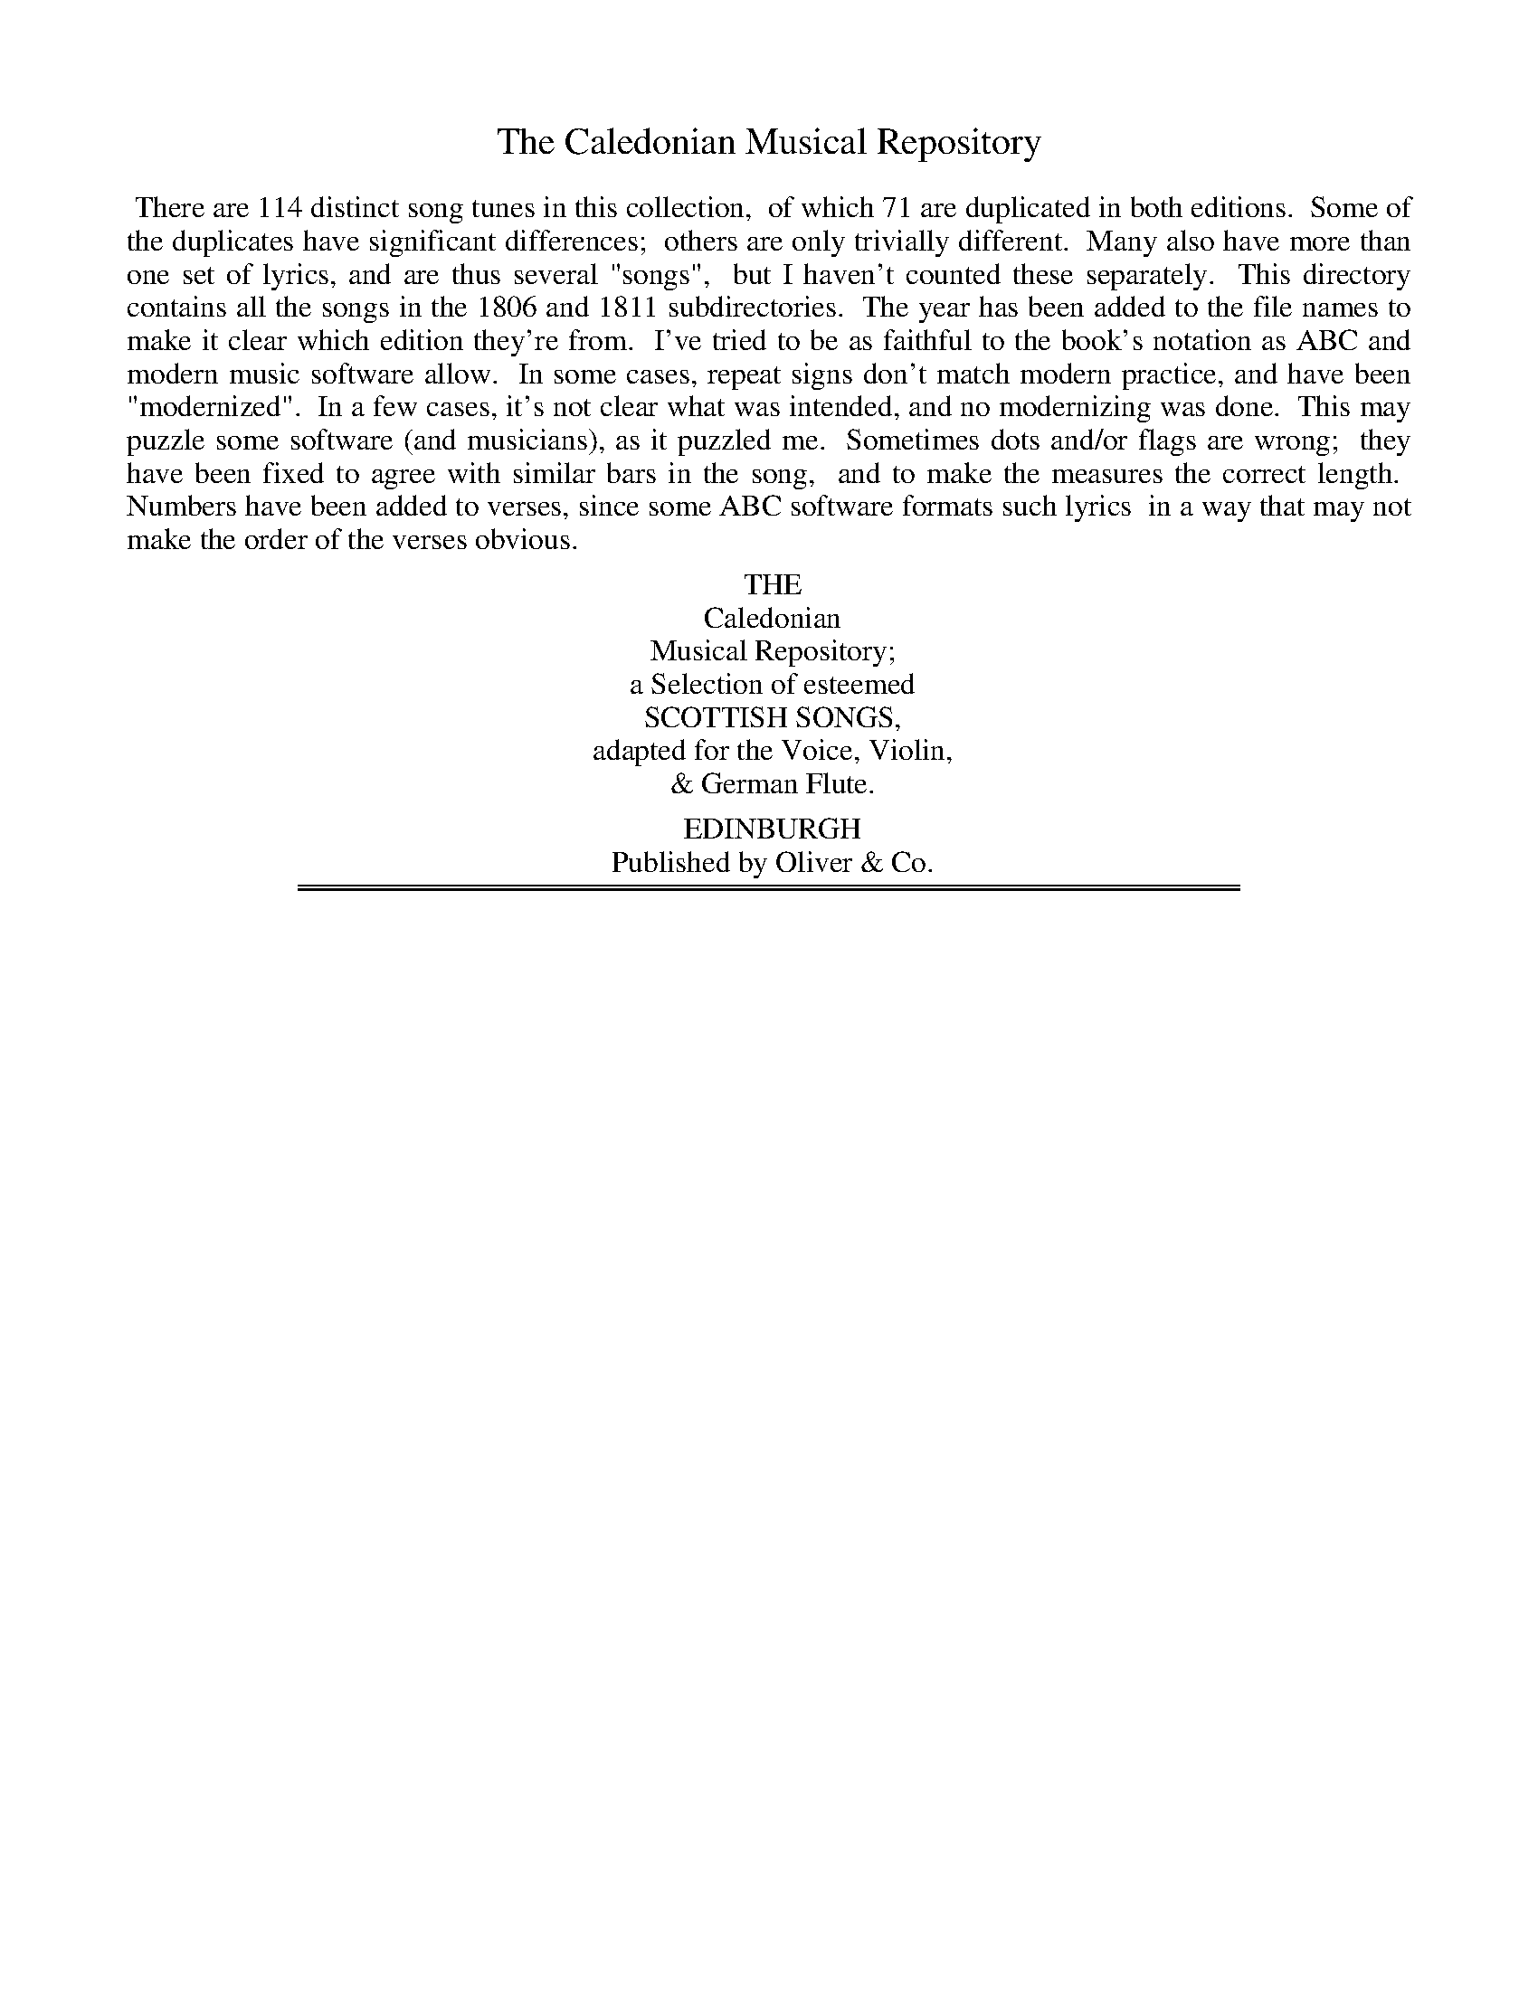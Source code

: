 X: 0000
T: The Caledonian Musical Repository
B: "Caledonian Musical Repository", published by Oliver & Co. 1806, 1811
F: http://digital.nls.uk/special-collections-of-printed-music/pageturner.cfm?id=87661539
F: http://digital.nls.uk/special-collections-of-printed-music/pageturner.cfm?id=87686121
Z: 2013 John Chambers <jc:trillian.mit.edu>
K:
%%begintext align
%% There are 114 distinct song tunes in this collection,
%% of which 71 are duplicated in both editions.
%% Some of the duplicates have significant differences;
%% others are only trivially different.
%% Many also have more than one set of lyrics, and are thus several "songs",
%% but I haven't counted these separately.
%% This directory contains all the songs in the 1806 and 1811 subdirectories.
%% The year has been added to the file names to make it clear which edition they're from.
%% I've tried to be as faithful to the book's notation as ABC and modern music software allow.
%% In some cases, repeat signs don't match modern practice, and have been "modernized".
%% In a few cases, it's not clear what was intended, and no modernizing was done.
%% This may puzzle some software (and musicians), as it puzzled me.
%% Sometimes dots and/or flags are wrong;
%% they have been fixed to agree with similar bars in the song,
%% and to make the measures the correct length.
%% Numbers have been added to verses, since some ABC software formats such lyrics
%% in a way that may not make the order of the verses obvious.
%%endtext
% - - - - - - - - - - - - - - - - - - - - - - - - -
%%begintext center
%% THE
%% Caledonian
%% Musical Repository;
%% a Selection of esteemed
%% SCOTTISH SONGS,
%% adapted for the Voice, Violin,
%% & German Flute.
%%
%% EDINBURGH
%% Published by Oliver & Co.
%%endtext
% - - - - - - - - - - - - - - - - - - - - - - - - -

%%sep 1 1 500
%%sep 1 1 500
X: 1
T: the ABSENT LOVER
O: 1811
B: "Caledonian Musical Repository", 1811, p.187-189
F: http://digital.nls.uk/special-collections-of-printed-music/pageturner.cfm?id=87686121
Z: 2013 John Chambers <jc:trillian.mit.edu>
M: C
L: 1/8
K: D
% - - - - - - - - - - - - - - - - - - - - - - - - -
(f/e/) | d A A> F A2 z(f/e/) |
w: What* ails this heart o' mine? What*
d B B> A B2 (B>d) | A B d d
w: ails this wa-t'ry ee? What* gars me ay turn
e f Ha> b | {b}a f {f}e d B3 :||:
w: cauld as death, When I tak leave o' thee?
(f/g/) | a>b a f a3 d' |
w: When* thou art far a-wa, Thou'lt
b> c' b a b3 Hy d' | a f e d
w: dear-er grow to me; But change o' fouk, and
d e f> b | {g}a f {f}e d B3 |:
w: change o' place, may gar thy fan-cy jee.
%page 188
% - - - - - - - - - - - - - - - - - - - - - - - - -
W:2.Then I'll sit down and moan,
W:    Just by yon spreading tree,
W:  And gin a leaf fa' in my lap,
W:    I'll ca't a word frae thee.
W:  Syne I'll gang to the bower,
W:    Which thou wi' roses tied,
W:  Twas ttiere by mony a blushing bud
W:    I strove my love to hide.
W:
W:3.I'll doat on ilka spot
W:    Whare I hae been wi' thee;
W:  I'll ca' to mind some fond love tale,
W:    By ev'ry burn and tree.
W:  'Tis hope that cheers the mind,
W:    Tho' lovers absent be,
W:  And when I think I see thee still,
W:    I'll think I'm still wi' thee.
% - - - - - - - - - - - - - - - - - - - - - - - - -
%page 189
%%sep 5 1 500
%: 2
T: O, MARY, TURN AWA
T: To the same air
K:
W:1.O, Mary, turn awa
W:    That bonny face o' thine,
W:  And dinna, dinna shaw that breast,
W:    That never can be mine.
W:  Can aught o' warld's gear
W:    E'er cool my bosom's care?
W:  Na, na, for ilka look o' thine,
W:    It only feeds despair.
W:
W:2.Then, Mary, turn awa
W:    That bonny face o' thine;
W:  O dinna, dinna shaw that breast,
W:    That never can be mine!
W:  Wi' love's severest pangs
W:    My heart is laden sair,
W:  And o'er my breast the grass maun grow,
W:    Ere I am free frae care.
% - - - - - - - - - - - - - - - - - - - - - - - - -

%%sep 1 1 500
%%sep 1 1 500
X: 2
T: AH, CHLORIS, COULD I NOW BUT SIT
O: 1811
B: "Caledonian Musical Repository", 1811, p.282-284
F: http://digital.nls.uk/special-collections-of-printed-music/pageturner.cfm?id=87686121
Z: 2013 John Chambers <jc:trillian.mit.edu>
M: C
L: 1/8
K: Bm
% - - - - - - - - - - - - - - - - - - - - - - - - -
[V:1] F | (B>^A) (B>c) (d>c)  (d>e) | f2 (dc) e2 (de) |
w: Ah! Chlo-*ris,* could* I* now but* sit, As*
[V:2] F | (B>^A)  F2   (B>^A) (B>c) | d2 (cB) A2 A2 |
[V:1] {d}f2 A2 (dB) (BG/F/) | A4 z2 (d>c) |
w: un-con-cern'd* as** when Your*
[V:2]    d2 F2  G2  (FE)    | A4 z2 (d>c) |
[V:1] (B>^AB) c (d>cd)  e | (f>ef) g f2 (ba) |
w:  in-**fant beau-**ty could** be-get No*
[V:2] (B>cd)  c (B>^AB) c | (d>cd) e d2 (GF) |
[V:1] (gf) (ed) c3 B |  B6    :: (f>g) |
w: hap-*pi-*ness nor pain.  When*
[V:2]  E2   E2  F3 F | [B6D6] :: (d>e) |
%page 283
[V:1] (a>g) (ab) a2 (gf) | (gfe) d e2 (d>e) |
w: I* this* dawn-ing* did** ad-mire, And*
[V:2] (fd)  (fg) f2 (ed) | (edc) B A2  A2   |
[V:1] f2{ga} A2 (dc/B/) (AG/F/) | A4 z2 (dc) |
w: prais'd the com-**ing** day, I*
[V:2] D2     F2  G2     (FE/D/) | A4 z2 (dc) |
[V:1] (B>^AB) c (d>cd)  e | (f>ef) g f2 (ba) |
w: lit-**tle thought** that ris-**ing fire Would*
[V:2] (Bcd)   c (B>^AB) c | (d>cd) e d2 (GF) |
[V:1] (gf) (ed) c3 B |  B6    :|
w: take* my* rest a-way.
[V:2]  E2   E2  F3 F | [B6D6] :|
%page 284
% - - - - - - - - - - - - - - - - - - - - - - - - -
W:2.Your charms in harmless childhood lay
W:    As metals in a mine;
W:  Age from no face takes more away,
W:    Than youth conceal'd in thine:
W:  But as your charms insensibly
W:    To their perfection press'd,
W:  So love, as unperceiv'd, did fly,
W:    And center'd in my breast.
W:
W:3.My passion with your beauty grew,
W:    While Cupid, at my heart,
W:  Still as his mother favour'd you,
W:    Threw a new flaming dart:
W:  Each gloried in their wanton part;
W:    To make a lover, he
W:  Employ'd the utmost of his art;
W:    To make a beauty, she.
% - - - - - - - - - - - - - - - - - - - - - - - - -

%%sep 1 1 500
%%sep 1 1 500
X: 3
T: ANE AND TWENTY, TAM
O: 1806
B: "Caledonian Musical Repository", 1806, p.182-183
F: http://digital.nls.uk/special-collections-of-printed-music/pageturner.cfm?id=87661539
Z: 2013 John Chambers <jc:trillian.mit.edu>
M: 6/8
L: 1/8
K: G
% - - - - - - - - - - - - - - - - - - - - - - - - -
g | (dB) G (Bc) d | e2 A A2 g |
w: And O* for ane* and twen-ty, Tam, And
(dB) G (AB) ^d | e2 E E2 g | (dB) G
w: hey* sweet ane* and twen-ty, Tam! I'll learn* my
(Bc) d | (ed) c (BA) G | (cB) A B2 ^d |
w: kin* a rat-*tlin' sang,* If I* saw ane and
e2 E E2 ][ f | (ga) g (gf) e |
w: twen-ty, Tam. They snool* me sair,* and
(ab) a (ag) f | (gf) g (ag) a |
w: haud* me down,* And gar* me look* like
%page 183
b2 e e2 f | (ga) g (gf) e |
w: blun-tie, Tam; But three* short years* will
(ab) a (ag) f | (gf) e B2 ^d |
w: soon* wheel round,* And then* comes ane and
e2 E E2 "^Da Capo"|]
w: twen-ty, Tam.
% - - - - - - - - - - - - - - - - - - - - - - - - -
W:2.A gleib o' land, a claut o' gear,
W:    Was left me by my auntie, Tam;
W:  At kith or kin I needna spier,
W:    Gin I saw ane and twenty, Tam.
W:        And O, &c.
W:
W:3.They'll hae me wed a wealthy coof,
W:    Though I mysel hae plenty, Tam;
W:  But hear'st thou, laddie, there's my loof,
W:    I'm thine at ane and twenty, Tam.
W:        And O, &c.
% - - - - - - - - - - - - - - - - - - - - - - - - -

%%sep 1 1 500
%%sep 1 1 500
X: 4
T: ANE AND TWENTY, TAM
O: 1811
B: "Caledonian Musical Repository", 1811, p.150-151
F: http://digital.nls.uk/special-collections-of-printed-music/pageturner.cfm?id=87686121
Z: 2013 John Chambers <jc:trillian.mit.edu>
N: There's a "Da Capo" after the final double bar; omitted here.
M: 6/8
L: 1/8
K: G
% - - - - - - - - - - - - - - - - - - - - - - - - -
g | (dB) G (Bc) d | e2 A A2 g |
w: And O* for ane* and twen-ty, Tam, And
(dB) G (AB) ^d | e2 E E2 g | (dB) G
w: hey* sweet ane* and twen-ty, Tam! I'll learn* my
(Bc) d | (ed) c (BA) G | (cB) A B2 ^d |
w: kin* a rat-*tlin sang,* If I* saw ane and
e2 E E2 ][ f | (ga) g (gf) e |
w: twen-ty, Tam. They snool* me sair,* and
(ab) a (ag) f | (gf) g (ag) a |
w: haud* me down,* and gar* me look* like
b2 e e2 f | (ga) g (gf) e |
w: blun-tie, Tam; But three* short years* will
%page 151
(ab) a (ag) f | (gf) e B2 ^d |
w: soon* wheel round,* And then* comes ane and
e2 E E2 |]
w: twen-ty, Tam.
% - - - - - - - - - - - - - - - - - - - - - - - - -
W:2.A gleib o' land, a claut o' gear,
W:    Was left me by my auntie, Tam;
W:  At kith or kin I needna spier,
W:    Gin I saw ane and twenty, Tam.
W:        And O, &c.
W:
W:3.They'll hae me wed a wealthy coof,
W:    Though I mysel' hae plenty, Tam;
W:  But hear'st thou, laddie, there's my loof,
W:    I'm thine at ane and twenty, Tam.
W:        And O, &c.
% - - - - - - - - - - - - - - - - - - - - - - - - -

%%sep 1 1 500
%%sep 1 1 500
X: 5
T: AULD LANGSYNE
O: 1811
B: "Caledonian Musical Repository", 1811, p.142-143
F: http://digital.nls.uk/special-collections-of-printed-music/pageturner.cfm?id=87686121
Z: 2013 John Chambers <jc:trillian.mit.edu>
M: C
L: 1/8
K: G
% - - - - - - - - - - - - - - - - - - - - - - - - -
D | G> G G> B A> G A> B |
w: Shou'd auld ac-quain-tance be for-got, And
G <G B> d e3 z/g/ | d> B B> G
w: ne-ver brought to min', Shou'd auld ac-quain-tance
A> G A> B | G> E (E>D) G3 ][ e |
w: be for-got, And days o' lang-*syne. For
(d<B) B>G A> G A> B | (d<B) (B>d) e3 z/g/ |
w: auld* lang-*syne, my dear, For auld* lang-*syne, We'll
d> B B> G A> G A> B | G<E E>D G3 |]
w: tak' a cup o' kind-ness yet, For auld* lang-*syne.
%page 143
% - - - - - - - - - - - - - - - - - - - - - - - - -
W:2.We twa hae run about the braes.
W:    And pu'd the gowans fine;
W:  But we've wander'd mony a weary foot
W:    Sin' auld langsyne.
W:      For auld langsyne, &c.
W:
W:3.We twa hae paidel't i' the burn,
W:    When simmer days were prime,
W:  But seas between us braid hae roar'd
W:    Sin' auld langsyne.
W:      For auld langsyne, &c.
W:
W:4.Now there's a hand my trusty feire,
W:    And gi'es a haud o' thine,
W:  Syne toom the stoup to friendship's growth.
W:    And auld langsyne.
W:      For auld langsyne, &c.
W:
W:5.But surely ye'll be your pint-stoup,
W:    And surely I'll be mine,
W:  And we'll tak' a right gude willie-waught,
W:    For auld langsyne,
W:      For auld langsyne, &c.
% - - - - - - - - - - - - - - - - - - - - - - - - -

%%sep 1 1 500
%%sep 1 1 500
X: 6
T: AULD ROB MORRIS
O: 1811
B: "Caledonian Musical Repository", 1811, p.225-226
F: http://digital.nls.uk/special-collections-of-printed-music/pageturner.cfm?id=87686121
Z: 2013 John Chambers <jc:trillian.mit.edu>
N: Bar 10 has 7 8th notes; fixed to match the rhythm of other bars by making the g an 8th note.
M: 3/4
L: 1/8
K: G
% - - - - - - - - - - - - - - - - - - - - - - - - -
{GA}B2 | (G3 E) D2 | E2 G2 g2{e} | d3 B (AG) |
w: There's auld* Rob Mor-ris that wons in yon*
{G}A4 B A | (GA) (GE) D2 | E2 {F}G2 (ge) |
w: glen, He's the king* o'* gude fel-lows and*
d3 B (AG) | G4 ][ B2 | A2 A2 (Bd) |
w: wale o' auld* men; He's gowd in his*
e2 e2 g a | (ba) (ge) (dB) | {B}A4 (BA) |
w: cof-fers he has ou-*sen* and* kine, And*
(GA) (GE) D2 | E2 G2 (g>f) | d3 B (AG) | G6 |]
w: ae* bon-*ny las-sie, his* dar-ling and* mine.
% - - - - - - - - - - - - - - - - - - - - - - - - -
W:2.She's fresh as the morning, the fairest in May;
W:  She's sweet as the ev'ning amang the new hay;
W:  As blythe and as artless as the lambs on the lea,
W:  And dear to my heart as the light to my ee.
%page 226
W:
W:3.But oh! she's an heiress, auld Robin's a laird,
W:  And my daddie has nought but a cot-house and yard;
W:  A wooer like me maunna hope to come speed,
W:  The wounds I must hide that will soon be my dead.
W:
W:4.The day comes to me, but delight brings me nane;
W:  The night comes to me, but my rest it is gane:
W:  I wander my lane like a night-troubled ghaist,
W:  And I sigh as my heart it wad burst in my breasf.
W:
W:5.O had she but been of a lower degree,
W:  I then might hae hop'd she wad smil'd upon me!
W:  O, how past describing had then been my bliss,
W:  As now my distraction no words can express!
% - - - - - - - - - - - - - - - - - - - - - - - - -

%%sep 1 1 500
%%sep 1 1 500
X: 7
T: BANKS AND BRAES O' BONNY DOON
O: 1806
B: "Caledonian Musical Repository", 1806, p.172-174
F: http://digital.nls.uk/special-collections-of-printed-music/pageturner.cfm?id=87661539
Z: 2013 John Chambers <jc:trillian.mit.edu>
M: 6/8
L: 1/8
K: D
% - - - - - - - - - - - - - - - - - - - - - - - - -
A | d2 d (ed) e | (fg) f (ed) e |
w: Ye banks and braes* o' bon-*ny Doon,* How
(fe) d (dB) A | (AB) d e2 A |
w: can* you bloom* sae fresh* and fair? How
%page 173
d2 d (ed) e | (fg) f (ed) e | {de}(fe) d
w: can ye sing,* ye lit-*tle birds,* While I'm* sae
(dB) A | (AB) d d2 :: f | a2 b
w: wea-*ry fu'* o' care? Ye'll break my
(af) d | a2 b (af) d | (af) d (af) d |
w: heart,* ye lit-tle birds,* that war-*ble on* the
{b}Ha2 "^Ad lib."(g/f/) {f}He2 A | d2 d (ed) e | {de}(fg) f
w: flow'-ry* thorn; It minds me o'* de-part-*ed
(ed) e | {de}(fe) d (dB) A | (AB) d d2 :|
w: joys,* De-part-*ed, ne-*ver to re-turn.
% - - - - - - - - - - - - - - - - - - - - - - - - -
W:2.Aft hae I stray'd by bonny Doon,
W:    To see the rose and woodbine twine,
W:  And hear ilk bird sing of its love,
W:    As fondly sae did I of mine:
%page 174
W:  Wi' lightsome heart I pu'd a rose,
W:    Sae sweet upon its thorny tree;
W:  But my fause love has stown the rose,
W:    And left the sharpest thorn to me.
W:
W:3.O blaw, ye flow'rs, your bonny bloom,
W:    And draw the wild birds by the burn!
W:  For Lumon promised me a ring,
W:    And ye maun aid me, should I mourn.
W:  O na, na, na, ye need na bloom!
W:    My een are dim and drowsy worn;
W:  Ye bonny birds, ye need na sing,
W:    For Lumon never will return.
W:
W:4.My Lumon's love, in broken sighs,
W:    At dawning day by Boon ye'se hear;
W:  And mid-day, by the willow green,
W:    For him I'll shed a silent tear.
W:  Sweet birds! I ken ye'Il pity me,
W:    And join me wi' a plaintive sang,
W:  While echoes wake, and pour the mane
W:    I mak for him I lo'ed sae lang.
% - - - - - - - - - - - - - - - - - - - - - - - - -

%%sep 1 1 500
%%sep 1 1 500
X: 8
T: BANKS AND BRAES O' BONNY DOON
O: 1811
B: "Caledonian Musical Repository", 1811, p.76-78
F: http://digital.nls.uk/special-collections-of-printed-music/pageturner.cfm?id=87686121
Z: 2013 John Chambers <jc:trillian.mit.edu>
N: There is a curious double-line spacer between verses 2 and 3 which isn't explained.  This might
N: indicate two unrelated sets of lyrics to this air.  The 1806 edition doesn't have this spacer.
M: 6/8
L: 1/8
K: D
% - - - - - - - - - - - - - - - - - - - - - - - - -
A | d2d (ed) e | (fg) f (ed) e |
w: Ye banks and braes* o' bon-*ny Doon,* How
(fe) d (dB) A | (AB) d e2 A |
w: can* you bloom* sae fresh* and fair? How
%page 77
d2 d (ed) e | (fg) f (ed) e | {de}(fe) d
w: can ye sing,* ye lit-*tle birds,* While I'm* sae
(dB) A | (AB) d d2 :: f | a2 b
w: wea-*ry fu'* o' care? Ye'll break my
(af) d | a2 b (af) d | (af) d (af) d |
w: heart,* ye lit-tle birds,* That war-*ble on* the
{b}Ha2 "^Ad lib."(g/f/) {f}He2 A | d2 d (ed) e | {de}(fg) f
w: flow'-ry* thorn; Ye mind me o'* de-part-*ed
(ed) e | {de}(fe) d (dB) A | (AB) d d2 :|
w: joys,* De-part-*ed, ne-*ver to* re-turn.
% - - - - - - - - - - - - - - - - - - - - - - - - -
W:2.Aft hae I strayed by bonny Doon,
W:    To see the rose and woodbine twine,
W:  And hear ilk bird sing of its love,
W:    As fondly sae did I of mine:
%page 78
W:  Wi' lightsome heart I pu'd a rose,
W:    Sae sweet upon its thorny tree;
W:  But my fause love has stown the rose.
W:    And left the sharpest thorn to me.
%%sep 5 1 50
%%sep 1 5 50
W:3.O blaw, ye flow'rs, your bonny bloom.
W:    And draw the wild birds to the burn!
W:  For Lumon promis'd me a ring,
W:    And ye maun aid me, should I mourn,
W:  O na, na, na, ye needna bloom!
W:    My een are dim and drowsy worn;
W:  Ye bonny birds, ye needna sing,
W:    For Lumon never will return.
W:
W:4.My Lumen's love, in broken sighs,
W:    At dawning day by Doon ye'se hear;
W:  At mid-day, by the willow green,
W:    For him I'll shed the silent tear.
W:  Sweet birds! I ken ye'll pity me,
W:    And join me wi' a plaintive sang,
W:  While echoe waked, to aid the mane
W:    I mak for him I lo'ed sae lang.
% - - - - - - - - - - - - - - - - - - - - - - - - -

%%sep 1 1 500
%%sep 1 1 500
X: 9
T: the BATTLE OF SHERRA-MOOR
N: In the 1811 edition, it's "SHERRA-MUIR".
O: 1806
B: "Caledonian Musical Repository", 1806, p.236-239
F: http://digital.nls.uk/special-collections-of-printed-music/pageturner.cfm?id=87661539
Z: 2013 John Chambers <jc:trillian.mit.edu>
M: 2/4
L: 1/8
K: G
% - - - - - - - - - - - - - - - - - - - - - - - - -
g | d G G G | d G B G |
w: O cam ye here the fight to shun, Or
d G G G | d2 B d | c A A A |
w: herd the sheep wi' me, man? Or was ye at the
c A B A | Tc A A A | d2 B ::
w: Sher-ra-moor, Or did the bat-tle see, man?
A | G g g a | g e d B |
w: I saw the bat-tle sair and teugh, and
A a a b | a g Tf e |
w: reek-in red ran mony a sheugh; My
%page 237
d g g a | g e d g |
w: heart for fear gae sough for sough, To
f a e g | f a e g |
w: hear the thuds, and see the cluds, O'
f a e g | f a e f |
w: clans frae woods, in tar-tan duds, Wha
g> a b f | g2 f |]
w: glaum'd at king-doms three, man.
% - - - - - - - - - - - - - - - - - - - - - - - - -
W:2.The red-coat lads, wi' black cockades,
W:    To meet them were na slaw, man;
W:  They rush'd, and push'd, and blude outgush'd,
W:    And mony a bouk did fa', man.
W:  The great Argyle led on his files,
W:  I wat they glanc'd for twenty miles;
W:  They hough'd the clans like nine-pin kyles,
W:  They hack'd and hash'd, while braid swords clash'd,
W:  And through they dash'd, and hew'd, and smash'd
W:    Till fey men died awa, man,
%page 238
W:
W:3.But had ye seen the philibegs,
W:    And skyrin tartan trews, man,
W:  When in the teeth they dar'd our whigs,
W:    And covenant true-blues, man.
W:  In lines extended lang and large,
W:  When bayonets oppos'd the targe,
W:  And thousands hasten'd to the charge;
W:  Wi' Highland wrath they frae the sheath
W:  Drew blades o' death, till out o' breath,
W:    They fled like frighted dows, man.
W:
W:4.O, how de'il, Tam, can that be true?
W:    The chace gade frae the north, man;
W:  I saw, mysel, they did pursue
W:    The horsemen back to Forth, man;
W:  And at Dunblane, in my ain sight,
W:  They took the brig wi' a' their might,
W:  And straught to Stirling winged their flight
W:  But, cursed lot! the gates were shut,
W:  And mony a hunted, poor red-coat,
W:    For fear amaist did swarf, man,
W:
W:5.My sister Kate cam up the gate
W:    Wi' crowdie unto me, man;
W:  She swoor she saw some rebels run
W:    To Perth and to Dundee, man,
%page 239
W:  Their left-hand general had nae skill;
W:  The Angus lads had nae gude will
W:  That day their neibours' blude to spill:
W:  For fear by foes that they should lose
W:  Their cogs o' brose, they scar'd at blows.
W:    And hameward fast did flee, man.
W:
W:6.They've lost some gallant gentlemen
W:    Amang the Highland clans, man;
W:  I fear my Lord Panmure is slain,
W:    Or in his en'mies hands, man.
W:  Now wad ye sing this double flight,
W:  Some fell for wrang, and some for right,
W:  And mony bade the warld gude-night;
W:  Say pell and mell, wi' muskets knell,
W:  How tories fell, and whigs to h-ll
W:    Flew aff in frighted bands, man.
% - - - - - - - - - - - - - - - - - - - - - - - - -

%%sep 1 1 500
%%sep 1 1 500
X: 10
T: the BATTLE OF SHERRA-MUIR
N: In the 1806 edition, it's "SHERRA-MOOR".
O: 1811
B: "Caledonian Musical Repository", 1811, p.218-222
F: http://digital.nls.uk/special-collections-of-printed-music/pageturner.cfm?id=87686121
Z: 2013 John Chambers <jc:trillian.mit.edu>
N: Added missing flag to the a in bar 19.
N: Missing 1/8-note in last bar; lengthened g to match 1806 edition's ending (and bars 4 and 8).
N: The 2nd strain has initial repeat but no final repeat; not fixed.
M: 2/4
L: 1/8
K: G
% - - - - - - - - - - - - - - - - - - - - - - - - -
g | d G G G | d G B G |
w: O cam ye here the fight to shun, Or
d G G G | d2 B d | c A A A |
w: herd the sheep wi' me, man? Or was ye at the
%page 219
c A B A | c A A A | d2 B ::
w: Sher-ra-muir, Or did the bat-tle see, man?
A | G g g a | g e d B |
w: I saw the bat-tle sair and teugh, And
A a a b | a g Tf e |
w: reek-in red ran mony a sheugh; My
d g g a | g e d g |
w: heart for fear gae sough for sough, To
f a e g | f a e g |
w: hear the thuds, and see the cluds, O'
f a e g | f a e f |
w: clans frae woods, in tar-tan duds, Wha
g> a b f | g2 f |]
w: glaum'd at king-doms three, man.
%page 220
% - - - - - - - - - - - - - - - - - - - - - - - - -
W:2.The red-coat lads, wi' black cockades,
W:    To meet them were na slaw, man;
W:  They rush'd, and push'd, and blude outgush'd,
W:    And mony a book did fa', man.
W:  The great Argyle led on his files,
W:  I wat they glanc'd for twenty miles;
W:  They hough'd the clans like nine-pin kyles;
W:  They hack'd and hash'd, while braid swords clash'd,
W:  And through they dash'd, and hew'd, and smash'd,
W:    Till fey men died awa, man.
W:
W:3.But had ye seen the philibegs,
W:    And skyrin tartan trews, man,
W:  When in the teeth they dar'd our whigs,
W:    And covenant true-blues, man.
W:  In lines extended lang and large,
W:  When bayonets oppos'd the targe,
W:  And thousands hastened to the charge,
W:  Wi' Highland wrath, they frae the sheath
W:  Drew blades o' death, till out o' breath,
W:    They fled like frighted dows, man.
W:
W:4.O, how de'il, Tam, can that be true?
W:    The chace gade frae the north, man;
%page 221
W:  I saw, mysel, they did pursue
W:    The horsemen back to Forth, man;
W:  And at Dumblane, in my ain sight,
W:  They took the brig wi' a' their might,
W:  And straught to Stirling wing'd their flight:
W:  But, cursed lot! the gates were shut,
W:  And mony a hunted, poor red-coat,
W:    For fear amaist did swarf, man.
W:
W:5.My sister Kate cam up the gate,
W:    Wi' crowdie unto me, man;
W:  She swore she saw some rebels run
W:    To Perth and to Dundee, man.
W:  Their left-hand general had nae skill;
W:  The Angus lads had nae gude will,
W:  That day their neibours' blude to spill;
W:  For fear by foes that they should lose
W:  Their cogs o' brose, they scar'd at blows,
W:    And hameward fast did flee, man.
W:
W:6.They've lost some gallant gentlemen
W:    Amang the Highland clans, man;
%page 222
W:  I fear my Lord Panmure is slain,
W:    Or in his en'mies hands, man.
W:  Now wad ye sing this double flight,
W:  Some fell for wrang, and some for right,
W:  And mony bade the warld gude-night.
W:  Sae pell and mell, wi' muskets knell,
W:  How tories fell, and whigs to h-ll
W:    Flew aff in frighted bands, man.
% - - - - - - - - - - - - - - - - - - - - - - - - -

%%sep 1 1 500
%%sep 1 1 500
X: 11
T: BESS THE GAWKIE
O: 1806
B: "Caledonian Musical Repository", 1806, p.96-99
F: http://digital.nls.uk/special-collections-of-printed-music/pageturner.cfm?id=87661539
Z: 2013 John Chambers <jc:trillian.mit.edu>
M: C
L: 1/8
K: D
% - - - - - - - - - - - - - - - - - - - - - - - - -
|:\
A3 d A2 (FG) | (AB/c/) (dc/B/) {B}A3 G |
w: Blythe young Bess to* Jean** did** say, Will
F2 (ED) d3 d | (BA) (GF) E2 (FG) | A2 d2
w: ye gang* to yon sun-*ny* brae, Where* flocks do
A2 (F>G) | A2 (d>e) f2 D2 | F2 A2 g2 f2 |
w: feed, And* herds do* stray, And sport a while wi'
%page 97
{f}e4 d2 z2 :||: (de) (fe) (de) (fe) | (df) (ed)
w: Ja-mie?  Ah,* na,* lass,* I'll* no* gang*
(c>de) A | e3 d (dc) (cB) | (BA) (AB/c/) d2 zd |
w: there,** Nor a-bout Ja-*mie* tak* a** care, Nor
(df) (ed) d3 d | (d {e}f) (ed) d>eHf D | F2 A2
w: a-*bout* Ja-mie tak* a* care,** For he's ta'en
g2 f2 | {f}e4 {de}d2 :|
w: up wi' Mag-gie.
% - - - - - - - - - - - - - - - - - - - - - - - - -
W:2.For hark, and I will tell you, lass,
W:  Did I not see young Jamie pass,
W:  Wi' mickle blytheness in his face,
W:    Out owre the muir to Maggie:
W:  I wat he gae her mony a kiss,
W:  And Maggie took them nae amiss;
W:  'Tween ilka smack pleas'd her wi' this,
W:    "That Bess was but a gawkie,"
%page 98
W:
W:3."For when a civil kiss I seek,
W:  "She turns her head, and thraws her cheek,
W:  "And for an hour she'll hardly speak:
W:    "Wha'd no ca' her a gawkie?
W:  "But sure my Maggie has mair sense,
W:  "She'll gie a score without offence;
W:  "Now gie me ane into the mense,
W:    "And ye shall be my dawtie."
W:
W:4."O Jamie, ye hae mony ta'en,
W:  "But I will never stand for ane,
W:  "Or twa, when we do meet again,
W:    "So ne'er think me a gawkie."
W:  "Ah, na, lass, that canna be;
W:  "Sic thoughts as these are far frae me,
W:  "Or ony thy sweet face that see,
W:    "E'er to think thee a gawkie."
W:
W:5.But, whisht, nae mair o' this we'll speak.
W:  For yonder Jamie does us meet;
W:  Instead o' Meg he kiss'd sae sweet,
W:    I trow he likes the gawkie.
W:  "O dear Bess, I hardly knew,
W:  "When I cam by your gown sae new;
W:  "I think you've got it wet wi' dew."
W:    Ouoth she, "That's like a gawkie;
%page 99
W:
W:6."It's wat wi' dew, and 'twill get rain,
W:  "And I'll get gowns when it is gane;
W:  "Sae ye may gang the gate ye came,
W:    "And tell it to your dawtie."
W:  The guilt appear'd in Jamie's cheek;
W:  He cry'd, "O cruel maid, but sweet,
W:  "If I should gang anither gate,
W:    "I ne'er could meet my dawtie."
W:
W:7.The lasses fast frae him they flew,
W:  And left poor Jamie sair to rue
W:  That ever Maggie's face he knew,
W:    Or yet ca'd Bess a gawkie.
W:  As they gade owre the muir they sang,
W:  The hills and dales with echo rang,
W:  The hills and dales with echo rang,
W:  "Gang o'er the muir to Maggie."
% - - - - - - - - - - - - - - - - - - - - - - - - -

%%sep 1 1 500
%%sep 1 1 500
X: 12
T: BESS THE GAWKIE
O: 1811
B: "Caledonian Musical Repository", 1811, p.80-83
F: http://digital.nls.uk/special-collections-of-printed-music/pageturner.cfm?id=87686121
Z: 2013 John Chambers <jc:trillian.mit.edu>
M: C
L: 1/8
K: D
% - - - - - - - - - - - - - - - - - - - - - - - - -
|:\
A3 d A2 (FG) | (AB/c/) (dc/B/) {B}A3 G |
w: Blythe young Bess to* Jean** did** say, Will
F2 (ED) d3 d | (BA) (GF) E2 (FG) | A2 d2
w: ye gang* to yon sun-*ny* brae, Where* flocks do
A2 (F>G) | A2 d>e f2 D2 | F2 A2 g2 d2 |
w: feed, And* herds do* stray, And sport a while wi'
{f}e4 d2 z2 :: (de) (fe) (de) (fe) | (df) (ed)
w: Ja-mie? Ah,* na,* lass!* I'll* no* gang*
%page 81
(c>de) A | e3 d (dc) (cB) | (BA) (AB/c/) d2 zd |
w: there,** Nor a-bout Ja-*mie* tak* a** care, Nor
(df) (ed) d3 d | (d {e}f ed) d>eHf D | F2 A2
w: a-*bout* Ja-mie tak* a* care,** For he's ta'en
g2 f2 | {f}e4 {de}d2 :|
w: up wi' Mag-gie.
% - - - - - - - - - - - - - - - - - - - - - - - - -
W:2.For hark, and I will tell you, lass,
W:  Did I not see young Jamie pass,
W:  Wi' meikle blytheness in his face,
W:    Out owre the muir to Maggie:
W:  I wat he gae her mony a kiss,
W:  And Maggie took them nae amiss;
W:  'Tween ilka smack pleased her wi' this,
W:    "That Bess was but a gawkie.
W:
W:3."For when a civil kiss I seek,
W:  "She turns her head, and thraws her cheek,
%page 82
W:  "And for an hour she'll hardly speak:
W:    "Wha'd no ca' her a gawkie?
W:  "But sure my Maggie has mair sense,
W:  "She'll gie a score without offence;
W:  "Now gie me ane into the mense,
W:    "And ye shall be my dawtie."
W:
W:4.'O Jamie, ye hae mony ta'en,
W:  'But I will never stand for ane,
W:  'Or twa when we do meet again,
W:    'So ne'er think me a gawkie.'
W:  "Ah, na, lass, that canna be;
W:  "Sic thoughts as thae are far frae me,
W:  "Or ony thy sweet face that see,
W:    "E'er to think thee a gawkie."
W:
W:5.But, whisht, nae mair o' this we'll speak,
W:  For yonder Jamie does us meet;
W:  Instead o' Meg he kiss'd sae sweet,
W:    I trow he likes the gawkie.
W:  "O dear Bess, I hardly knew,
W:  "When I came by your gown sae new;
W:  "I think you've got it wet wi' dew."
W:    Quoth she, 'That's like a gawkie;
%page 83
W:
W:6.'It's wat wi' dew, and 'twill get rain,
W:  'And I'll get gowns when it is gane;
W:  'Sae ye may gang the gate ye came,
W:    'And tell it to your dawtie.'
W:  The guilt appeared in Jamie's cheek;
W:  He cry'd, "O cruel maid, but sweet,
W:  "If I should gang anither gate,
W:    "I ne'er could meet my dawtie."
W:
W:7.The lasses fast frae him they flew,
W:  And left poor Jamie sair to rue,
W:  That ever Maggie's face he knew,
W:    Or yet ca'd Bess a gawkie.
W:  As they gade owre the muir they sang,
W:  The hills and dales with echo rang,
W:  The hills and dales with echo rang,
W:    'Gang o'er the muir to Maggie.'

%%sep 1 1 500
%%sep 1 1 500
X: 13
T: the BIRKS OF INVERMAY
O: 1806
B: "Caledonian Musical Repository", 1806, p.116-118
F: http://digital.nls.uk/special-collections-of-printed-music/pageturner.cfm?id=87661539
Z: 2013 John Chambers <jc:trillian.mit.edu>
N: Fixed wrongly-placed bar line between measures 7 and 8.
M: C
L: 1/8
K: D
% - - - - - - - - - - - - - - - - - - - - - - - - -
(fg) | a3 B (af) (ed) | (e>de) f B3 d |
w: The* smil-ing morn,* the* breath-**ing  spring, in-
(A>BA) F A2 (dA) | F2 (A>B) A2 (d/e/f/g/) |
w: vite** the tune-ful* birds to* sing; And***
a3 (bc'/d'/) (af) (ed) | (gf) (ed) B2 (f>e) |
w: while they** war-*ble* from* each* spray, Love*
(dB) (AF) A2 (d>e) | f2 (ed) d2 :: (A/G/) |
w: melts* the* u-ni-*ver-sal* lay. Let*
F3 A (B>AB) d | (e>de) f B3 b |
w: us, A-man-**da, time-**ly wise, Like
%page 117
(a>ba) f (gf) (ed) | (ga) (b/a/g/f/) {f}e2 (ag) |
w: them** im-prove* the* hour* that*** flies, And*
(fa) (bc') d'3 b | (af) (ed) B2 (f>e) |
w: in* soft* rap-tures waste* the* day, A-*
(dB) (AF) A2 (de) | f2 Te2 d2 :|
w: mong* the* birks of* In-ver-may.
% - - - - - - - - - - - - - - - - - - - - - - - - -
W:2.For soon the winter of the year,
W:  And age, life's winter, will appear;
W:  At this thy living bloom will fade,
W:  As that will strip the verdant shade:
W:  Our taste of pleasure then is o'er;
W:  The feather'd songsters are no more;
W:  And when they droop, and we decay,
W:  Adieu the birks of Invermay.
W:
W:3.Behold, the hills and vales around,
W:  With lowing herds and flocks abound;
W:  The wanton kids and frisking lambs
W:  Gambol and dance about their dams;
%page 118
W:  The busy bees with humming noise,
W:  And all the reptile kind rejoice;
W:  Let us, like them, then, sing and play
W:  Among the birks of Invermay.
W:
W:4.Hark! how the waters, as they fall,
W:  Loudly my love to gladness call;
W:  The wanton waves sport in the beams,
W:  And fishes play throughout the streams;
W:  The circling sun does now advance,
W:  And all the planets round him dance;
W:  Let us as jovial be as they,
W:  Among the birks of Invermay.
% - - - - - - - - - - - - - - - - - - - - - - - - -

%%sep 1 1 500
%%sep 1 1 500
X: 14
T: the BIRKS OF INVERMAY
O: 1811
B: "Caledonian Musical Repository", 1811, p.14-17
F: http://digital.nls.uk/special-collections-of-printed-music/pageturner.cfm?id=87686121
Z: 2013 John Chambers <jc:trillian.mit.edu>
N: Corrected wrongly-placed bar line between last meastures of first strain.
M: C
L: 1/8
K: D
% - - - - - - - - - - - - - - - - - - - - - - - - -
(fg) | a3 b (af) (ed) | (e>de) f B3 d |
w: The* smil-ing morn,* the* breath-**ing spring, In-
(A>BA) F A2 (dA) | F2 (A>B) A2 (d/e/f/g/) |
w: vite** the tune-ful* birds to* sing. And***
%page 15
a3 (bc'/d'/) (af) (ed) | (gf) (ed) B2 (f>e) |
w: while they** war-*ble* from* each* spray, Love*
dB AF A2 d>e | f2 ed d4 ::
w: melts* the* u-ni-*ver-sal* lay.
(AG) | F3 A (B>AB) d | (e>de) f B3 b |
w: Let* us, A-man-**da, time-**ly wise, Like
(a>ba) f (gf) (ed) | (ga) (b/a/g/f/) {f}e2 (ag) |
w: them** im-prove* the* hour* that*** flies, And*
(fa) (bc') d'3 b | (af) (ed) B2 (f>e) |
w: in* soft* rap-tures waste* the* day, a-*
(dB) AF A2 (de) | f2 Te2 d2 :|
w: mang* the birks of* In-ver-may.
%page 16
W:2.The lav'rocks now, and lintwhites sing;
W:  The rocks around with echoes ring;
W:  The mavis, and the blackbird's lay,
W:  In tuneful strains do glad the day;
W:  The woods now wear their summer suits;
W:  To mirth all nature now invites:
W:  Let us be blythesome then, and gay,
W:  Amang the birks of Invermay.
W:
W:3.Behold the hills and vales around.
W:  With lowing herds and flocks abound;
W:  The wanton kids, and frisking lambs.
W:  Gambol and dance about their dams;
W:  The busy bees, with humming noise,
W:  And all the reptile kind rejoice:
W:  Let us, like them, then sing and play
W:  About the birks of Invermay,
W:
W:4.Hark, how the waters, as they fall,
W:  Loudly my love to gladness call;
W:  The wanton waves sport in the beams,
W:  And fishes play throughout the streams;
%page 17
W:  The circling sun does now advance,
W:  And all the planets round him dance:
W:  Let us as jovial be as they,
W:  Amang the birks of Invermay.
W:
W:5.But soon the winter of the year,
W:  And age, life's winter, will appear;
W:  At this thy lovely bloom will fade,
W:  As that will strip the verdant shade:
W:  Our taste of pleasure then is o'er.
W:  The feather'd songsters are no more;
W:  And when they droop, and we decay.
W:  Adieu the birks of Invermay.
% - - - - - - - - - - - - - - - - - - - - - - - - -

%%sep 1 1 500
%%sep 1 1 500
X: 15
T: the BLATH'RIE O'T
O: 1806
B: "Caledonian Musical Repository", 1806, p.39-40
F: http://digital.nls.uk/special-collections-of-printed-music/pageturner.cfm?id=87661539
Z: 2013 John Chambers <jc:trillian.mit.edu>
M: C
L: 1/8
K: D
%%slurgraces no
%%graceslurs no
%%indent 50		% Kludge used to correct "too much shrunk" error in abcm2ps.
% - - - - - - - - - - - - - - - - - - - - - - - - -
(D>E) | F2 (d<B) (A<F) (E>F) | D2 (A>B)
w: When* I think* on* this* warld's**
A2 D E | F2 d B (AF) E D | F2 B> c
w: pelf, And the lit-tle wee share* I hae o't to my-
B2 z d | A> B d> e f2 e d |
w: self, And how the lass that wants it is
e d e f A2 d> e | {de}f2 e d
w: by the lads for-got: May the shame fa' the
B2 {AB}d D | F2 (B>c) B2 |]
w: gear and the blath'-rie* o't.
% - - - - - - - - - - - - - - - - - - - - - - - - -
W:2. Jockie was the laddie that held the pleugh,
W: But now he's got gowd and gear eneugh;
W: He thinks nae mair o' me that wears the plaiden coat;
W:         May the shame, &c,
W:
W:3. Jenny was the lassie that mucked the byre,
W: But now she is clad in her silken attire;
W: And Jockie says he loes her, and swears he's me forgot:
W:         May the shame, &c.
W:
W:4. But a' this shall never daunton me,
W: As lang as I keep my fancy free;
W: For the lad that's sae inconstant, he is not worth a groat:
W:         May the shame, &c;
% %sep 2 8 500

%%sep 1 1 500
%%sep 1 1 500
X: 16
T: the BLATH'RIE O'T
O: 1811
B: "Caledonian Musical Repository", 1811, p.92-93
F: http://digital.nls.uk/special-collections-of-printed-music/pageturner.cfm?id=87686121
Z: 2013 John Chambers <jc:trillian.mit.edu>
M: C
L: 1/8
K: D
% - - - - - - - - - - - - - - - - - - - - - - - - -
(D>E) | F2 (d<B) (A<F) (E>F) | D2 (A>B)
w: When* I think* on* this* war-ld's*
A2 D E | F2 d B (AF) E D | F2 B> c
w: pelf, And the lit-tle wee share* I hae o't to my-
B2 zd | A> B d> e f2 e d |
w: self, And how the lass that wants it is
e d e f A2 d> e | {de}f2 e d
w: by the lads for-got, May the shame fa' the
B2 {AB}d D | F2 (B>c) B2 |]
w: gear and the blath-'rie* o't.
%page 93
W:2.Jockie was the laddie that held the pleugh,
W:  But now he's got gowd and gear enough;
W:  He thinks nae mair o' me that wears the plaiden coat:
W:      May the shame, &c.
W:
W:3.Jenny was the lassie that mucked the byre,
W:  But now she is clad in her silken attire;
W:  And Jockie says he loes her, and swears he's me forgot:
W:      May the shame, &c.
W:
W:4.But a' this shall never daunton me,
W:  Sae lang as I keep my fancy free;
W:  For the lad that's sae inconstant, he is nae worth a groat:
W:      May the shame, &c.
% - - - - - - - - - - - - - - - - - - - - - - - - -

%%sep 1 1 500
%%sep 1 1 500
X: 17
T: the BLYTHESOME BRIDAL
O: 1806
B: "Caledonian Musical Repository", 1806, p.184-187
F: http://digital.nls.uk/special-collections-of-printed-music/pageturner.cfm?id=87661539
Z: 2013 John Chambers <jc:trillian.mit.edu>
M: 9/4
L: 1/4
K: G
% - - - - - - - - - - - - - - - - - - - - - - - - -
G | G> A G B d e d B G |
w: Come, fy let us a' to the bri-dal, For
(A> B) G (A> B) d e2 g | G> A G g
w: there'll* be lilt-*ing there, For Jock's to be mar-
f e d B G | A B d (B> A) (G/F/) E2 |]
w: ried to Mag-gie, The lass wi' the gow-*den* hair.
g | g d g g> a g f e d |
w: And there will be lang-kail and cas-tocks, And
e d B (g> a) b {b}a2 f | g> a g
w: ban-nocks o' bar-*ley meal, And there will be
%page 185
(b a ) g f e d | (e/f/) g e d
w: gude* saut her-ring, To re-*lish a cog
B G A2 |]
w: o' gude ale.
% - - - - - - - - - - - - - - - - - - - - - - - - -
W:2.And there will be Sandy the sutor.
W:    And Will wi' the meikle mou',
W:  And there will be Tam the blutter,
W:    Wi' Andrew the tinkler, I trow:
W:  And there will be bow'd-legged Robie,
W:    Wi' thum'less Katie's gudeman;
W:  And there will be blue-cheeked Dobie,
W:    And Lowrie the laird o' the Ian',
W:
W:3.And there will be sow-libber Patie,
W:    And plucky-fac'd Wat i' the mill,
W:  Capper-nos'd Francie, and Gibbie
W:    That wins in the howe o' the hill;
W:  And there will be Alaster Sibbie,
W:    Wha in wi' black Bessy did mooI,
W:  Wi' snivelling Lilly, and Tibbie,
W:    The lass that stands aft on the stool.
%page 186
W:
W:4.And Madge that was buckled to Steenie,
W:    And coft him grey breeks to his a--,
W:  Wha after was hangit for stealing,
W:    Great mercy it happen'd nae warse.
W:  And there will be gleed Geordy Janners,
W:    And Kirsh wi' the lily-white leg,
W:  Wha gade the south for manners,
W:    and play'd the fool in Mons-Meg.
W:
W:5.And there will be Judan Maclawrie,
W:    And blinkin daft Barbara Macleg,
W:  Wi' flea-lugged sharny-fac'd Lawrie,
W:    And shangy-mou'd halucket Meg;
W:  And there will be happer-a--'d Nancy,
W:    And fairy-fac'd Flowrie by name;
W:  Muck Maddie, and fat-hipped Girsy,
W:    The lass wi' the gowden wame.
W:
W:6.And there will be girn-again Gibby,
W:    Wi' his glaikit wife Jeany Bell,
W:  And mizzled-shinn'd Mungo Macapie,
W:    The lad that was skipper himsel.
W:  There lads and lasses in pearlings,
W:    Will feast in the heart o' the ha',
W:  On sybows, and rifarts, and cartings,
W:    That are baith sodden and raw.
%page 187
W:
W:7.And there will be fadges and brochan,
W:    Wi' fouth o' good gabbocks o' skate;
W:  Powsowdie, and drammock, and crowdie,
W:    And cauler nowt feet in a plate.
W:  And there will be partans and buckies,
W:    And whitens and speldings enew,
W:  Wi' singit sheep-heads and a haggis,
W:    And scadlips to sup till ye spew.
W:
W:8.And there will be lapper'd-milk kebbucks.
W:    And sowens, and farls, and baps,
W:  Wi' swats and weel-scraped painches,
W:    And brandy in stoups and in caups;
W:  And there will be meal-kail and porrage,
W:    Wi' skink to sup till ye rive,
W:  And roasts to roast on a brander,
W:    O' fleuks that were taken alive.
W:
W:9.Scrap'd haddocks, wilks, dulse and tangle.
W:    And a mill o' gude snishin to prie;
W:  When weary wi' eating and drinking,
W:    We'll rise up and dance till we die.
W:  Then fy let us a' to the bridal,
W:    For there will be lilting there,
W:  For Jock's to be married to Maggie.
W:    The lass wi' the gowden hair.
% - - - - - - - - - - - - - - - - - - - - - - - - -

%%sep 1 1 500
%%sep 1 1 500
X: 18
T: the BLYTHSOME BRIDAL
O: 1811
B: "Caledonian Musical Repository", 1811, p.202-206
F: http://digital.nls.uk/special-collections-of-printed-music/pageturner.cfm?id=87686121
Z: 2013 John Chambers <jc:trillian.mit.edu>
M: 9/4
L: 1/4
K: G
% - - - - - - - - - - - - - - - - - - - - - - - - -
G | G> A G B d e d B G |
w: Come, fy let us a' to the bri-dal, For
(A> B) G (A> B) d e2 g | G> A G g
w: there'll* be lilt-*ing there, For Jock's to be mar-
f e d B G | A B d (B> A) (G/F/) E2 |]
w: ried to Mag-gie, The lass wi' the gow-*den* hair.
g | g d g g> a g f e d |
w: And there will be lang-kail and cas-tocks, And
e d B (g> a) b {b}a2 f | g> a g
w: ban-nocks o' bar-*ley meal, And there will be
(b a) g f e d | (e/f/) g e d
w: gude* saut her-ring, to re-*lish a cog
%page 203
B G A2 |]
w: o' gude ale.
% - - - - - - - - - - - - - - - - - - - - - - - - -
W:2.And there will be Sandy the sutor,
W:    And Will wi' the meikle mou',
W:  And there will be Tam the blutter,
W:    Wi' Andrew the tinkler, I trow:
W:  And there will be bow'd-legged Robie,
W:    Wi' thum'less Katie's gudeman;
W:  And there will be blue-cheeked Dobie,
W:    And Lowrie the laird o' the lan'.
W:
W:3.And there will be sow-libber Patie,
W:    And plucky-fac'd Wat i' the mill,
W:  Capper-nos'd Francie, and Gibbie
W:    That wins in the howe o' the hill:
W:  And there will be Alister Sibbie,
W:    Wha in wi' black Bessy did mool;
W:  Wi' snivelling Lilly, and Tibbie,
W:    The lass that stands aft on the stool.
%page 204
W:
W:4.And Madge that was buckled to Steenie,
W:    And coft him grey breeks to his ---,
W:  Wha after was hangit for stealing,
W:    Great mercy it happen'd nae warse.
W:  And there will be gleed Geordy Janners,
W:    And Kirsh wi' the lily-white leg,
W:  Wha gade to the south for manners,
W:    And play'd the fool in Mons-Meg.
W:
W:5.And there will be Judan Maclawrie,
W:    And blinkin daft Barbara Macleg,
W:  Wi' flea-lugged sharney fac'd Lawrie,
W:    And shangy-mou'd halucket Meg:
W:  And there will be happer a---'d Nancy,
W:    And fairy-fac'd Flowrie by name;
W:  Muck Maddie, and fat-hipped Girsy,
W:    The lass wi' the gowden wame.
W:
W:6.And there will be girn-again Gibby,
W:    Wi' his glaikit wife Jeany Bell,
W:  And mizzled-shinn'd Mungo Macapie,
W:    The lad that was skipper himsel.
%page 205
W:  There lads and lasses in pearlings,
W:    Will feast in the heart o' the ha',
W:  On sybows, and rifarts, and carlings,
W:    That was baith sodden and raw.
W:
W:7.And there will be fadges and brochan,
W:    And fouth o' good gabbocks o' skate;
W:  Powsowdie, and drammock, and crowdie,
W:    And cauler nowt feet in a plate.
W:  And there will be partans and buckies.
W:    And whitens and speldings enew,
W:  Wi' singit sheep-heads and a haggis,
W:    And scadlips to sup till ye spew.
W:
W:8.And there will be lapper'd-milk kebbucks.
W:    And sowens, and farls, and baps,
W:  Wi' swats and weel-scraped painches,
W:    And brandy in stoups and in caups;
W:  And there will be meal-kail and parritch,
W:    Wi' skink to sup till ye rive,
W:  And roasts to roast on a brander,
W:    O' fleuks that were taken alive.
%page 206
W:
W:9.Scrap'd haddocks, wilks, dulse, and tangle,
W:    And a mill o' gude snishin to prie;
W:  When weary wi' eating and drinking,
W:    We'll rise up and dance till we die.
W:  Then fy let us a' to the bridal,
W:    For there will be lilting there,
W:  For Jock's to be married to Maggie,
W:    The lass wi' the gowden hair.
% - - - - - - - - - - - - - - - - - - - - - - - - -

%%sep 1 1 500
%%sep 1 1 500
X: 19
T: the BOATIE ROWS
O: 1811
B: "Caledonian Musical Repository", 1811, p.154-157
F: http://digital.nls.uk/special-collections-of-printed-music/pageturner.cfm?id=87686121
Z: 2013 John Chambers <jc:trillian.mit.edu>
N: The word-to-note alignment in measures 12-13 is a bit awkward.
M: 2/4
L: 1/8
K: E
% - - - - - - - - - - - - - - - - - - - - - - - - -
E | G>B B E | A c c e |
w: O weel* may the boa-tie row, And
B <G G E | F3 E | G B B E |
w: bet-ter may she speed, And lie-some may the
A c c e | B> G (GE) | F2 zE |
w: boa-tie row, That wins the bairns'* bread, The
e> B B> c | e B B> B | c B c e |
w: boa-tie rows, the boa-tie rows, The boa-tie rows in-
f2 (ef) | (gf/e/) (gf) | (e/c/) (Bc/d/) | {f}He3 c |
w: deed; And* weel** may* the* Boa-tie* row, That
B> G G E | F3 :|
w: wins my bairns'* bread.
% - - - - - - - - - - - - - - - - - - - - - - - - -
W:2.I coost my line in Largo Bay,
W:    And fishes I catch'd nine,
W:  There was three to boil, and three to fry,
W:    And three to bait the line.
W:  The boatie rows, the boatie rows,
W:    The boatie rows indeed,
W:  And happy be the lot o' a',
W:    Who wishes her to speed.
W:
W:3.O weel may the boatie row.
W:    That fills a heavy creel,
W:  And cleads us a' frae tap to tae,
W:    And buys our parritch meal.
W:  The boatie rows, the boatie rows,
W:    The boatie rows indeed,
W:  And happy be the lot of a'
W:    That wish the boatie speed.
W:
W:4.When Jamie vow'd he wad be mine.
W:    And wan frae me my heart,
W:  O muckle lighter grew my creel;
W:    He swore we'd never part,
%page 156
W:  The boatie rows, the boatie rows.
W:    The boatie rows fu' weel,
W:  And muckle lighter is the load,
W:    When love bears up the creel.
W:
W:5.My kurtch I put upo' my head,
W:    And dress'd mysel' fu' braw;
W:  I trow my heart was douf and wae.
W:    When Jamie gaed awa'.
W:  But weel may the boatie row,
W:    And lucky be her part,
W:  And lightsome be the lassie's care,
W:    That yields an honest heart.
W:
W:6.When Sawney, Jock, and Janetie,
W:    Are up, and gotten lear,
W:  They'll help to gar the boatie row,
W:    And lighten a' our care.
W:  The boatie rows, the boatie rows,
W:    The boatie rows fu' weel,
W:  And lightsome be her heart that bears
W:    The murlain and the creel.
%page 157
W:
W:7.And when wi' age we're worn down,
W:    And hirpling round the door,
W:  They'll row to keep us dry and warm,
W:    As we did them before.
W:  Then weel may the boatie row,
W:    She wins the bairns' bread;
W:  And happy be the lot o' a',
W:    That wish the boatie speed.
% - - - - - - - - - - - - - - - - - - - - - - - - -

%%sep 1 1 500
%%sep 1 1 500
X: 20
T: BONNY DUNDEE
O: 1806
B: "Caledonian Musical Repository", 1806, p.162-164
F: http://digital.nls.uk/special-collections-of-printed-music/pageturner.cfm?id=87661539
Z: 2013 John Chambers <jc:trillian.mit.edu>
M: 6/4
L: 1/8
K: Am
% - - - - - - - - - - - - - - - - - - - - - - - - -
A2 | E2 A2 A2 (A3 B) c2 | B3 A G2
w: O whare did ye get* that hau-ver-meal
B d3 d2 | e e3 e2 d e3 g2 | e3 d (cB)
w: ban-nock? O sil-ly blind bo-dy, O din-na ye*
A4 (AG) | E2 A2 A2 A3 B c2 | (B3 A) G2 B d3 d2 |
w: see? I* gat it frae a young brisk sod-*ger lad-die, Be-
e4 e2 d2 e2 g2 | e3 d (cB) A4 ][ g2 |
w: tween Saint Johns-toun and bon-by Dun-*dee. O
g4 g2 (g3 a) b2 | B3 A G2 B2 d4 |
w: gin I saw* the lad-die that gae me't!
%page 163
e2 a2 a2 a3 g a2 | {g}b2 a (gf) e4 g2 |
w: Aft has he doud-l'd me u-pon his* knee; May
g3 a g2 (g3 a) b2 | B3 A G2 B d3 d2 |
w: hea-ven pro-tect* my bon-ny Scots lad-die, And
e2 e2 (dB) d3 e g2 | e3 d (cB) A4 |]
w: send him safe* hame to his ba-by and* me.
% - - - - - - - - - - - - - - - - - - - - - - - - -
W:2.My blessings upon that sweet wee lippie,
W:    My blessings upon that bonny ee-brie!
W:  Thy smiles are sae like my blythe sodger laddie,
W:    Thou's ay the dearer and dearer to me.
W:  But I'll big a bower on yon bonny banks,
W:    Where Tay rins wimplin by sae clear,
W:  And I'll clead thee in the tartan sae fine,
W:    And mak thee a man like thy daddy dear.
%page 164
% - - - - - - - - - - - - - - - - - - - - - - - - -
%%sep 5 1 500
%: 2
T: ANOTHER SET
T: to the same air
K:
W:1.Whare gat ye that bonny blue bannet?
W:    O silly blind body, canna ye see?
W:  I gat it frae a bonny Scots cailan,
W:    At ween Saint Johnstoun and bonny Dundee.
W:  And O, gin I saw but the laddie that gae me't!
W:    Fu' aft has he doudl'd me upon his knee;
W:  But now he's awa, and I dinna ken whare he's;
W:    O gin he was back to his minny and me!
W:
W:2.My heart has nae room when I think on my dawty;
W:    His dear rosy haffets bring tears in my ee:
W:  But now he's awa, and I dinna ken whare he's;
W:    Gin we could ance meet, we'se ne'er part till we die.
W:  And O, gin I saw but my bonny Scots callan!
W:    Fu' aft hae he doudl'd me upon his knee;
W:  But now he's awa, and I dinna ken whare he's;
W:    O gin he was back to his minny and me!
% - - - - - - - - - - - - - - - - - - - - - - - - -
%page 165
% - - - - - - - - - - - - - - - - - - - - - - - - -
%%sep 5 1 500
%: 3
T: JESSIE
T: to the same air
K:
W:1.True-hearted was he, the sad swain o' the Yarrow,
W:    And fair are the maids on the banks o' the Ayr;
W:  But by the sweet side o' the Nith's winding river,
W:    Are lovers as faithful, and maidens as fair.
W:  To equal young Jessie, seek Scotland all over:
W:    To equal young Jessie you seek it in vain;
W:  Grace, beauty, and elegance, fetter her lover,
W:    And maidenly modesty fixes the chain.
W:
W:2.O fresh is the rose in the gay dewy morning,
W:    And sweet is the lily at evening close;
W:  But in the fair presence o' lovely young Jessie,
W:    Unseen is the lily, unheeded the rose.
W:  Love sits in her smile a wizard ensnaring;
W:    Enthron'd in her ee he delivers his law;
W:  And still to her charms she alone is a stranger;
W:    Her modest demeanour's the jewel of a'.
% - - - - - - - - - - - - - - - - - - - - - - - - -

%%sep 1 1 500
%%sep 1 1 500
X: 21
T: BONNY DUNDEE
O: 1811
B: "Caledonian Musical Repository", 1811, p.160-161
F: http://digital.nls.uk/special-collections-of-printed-music/pageturner.cfm?id=87686121
Z: 2013 John Chambers <jc:trillian.mit.edu>
M: 6/4
L: 1/8
K: Am
% - - - - - - - - - - - - - - - - - - - - - - - - -
A2 | E2 A2 A2 (A3B) c2 | B3 A G2
w: O whare did ye get* that hau-ver-meal
B d3 d2 | e e3 e2 d e3 g2 | e3 d (cB)
w: ban-nock? O sil-ly blind bo-dy, O din-na ye*
A4 (AG) | E2 A2 A2 A3 B c2 | (B3A) G2 B d3 d2 |
w: see? I* gat it frae a young brisk sod-*ger lad-die, Be-
e4 e2 d2 e2 g2 | e3 d (cB) A4 ][ g2 |
w: tween Saint Johns-toun and bon-ny Dun-*dee. O
g4 g2 (g3a) b2 | B3 A G2 B2 d4 |
w: gin I saw* the lad-die that gae me't!
e2 a2 a2 a3 g a2 | {g}b3 a (gf) e4 g2 |
w: Aft has he dou-dl'd me u-pon his* knee; May
%page 161
g3 a g2 (g3a) b2 | B3 A G2 B d3 d2 |
w: hea-ven pro-tect* my bon-ny Scots lad-die, And
e2 e2 (dB) d3 e g | e3 d (cB) A4 |]
w: send him safe* hame to his ba-by and* me.
% - - - - - - - - - - - - - - - - - - - - - - - - -
W:2.My blessings upon that sweet wee lippie,
W:    My blessings upon that bonny ee-bree!
W:  Thy smiles are sae like my blythe sodger laddie,
W:    Thou's ay the dearer and dearer to me.
W:  But I'll big a bower on yon bonny bank,
W:    Where Tay rins whimplin by sae clear,
W:  And I'll clead thee in the tartan sae fine,
W:    And mak thee a man like thy daddy dear.
% - - - - - - - - - - - - - - - - - - - - - - - - -

%%sep 1 1 500
%%sep 1 1 500
X: 22
T: the BRAES OF YARROW
O: 1806
B: "Caledonian Musical Repository", 1806, p.270-278
F: http://digital.nls.uk/special-collections-of-printed-music/pageturner.cfm?id=87661539
Z: 2013 John Chambers <jc:trillian.mit.edu>
M: C
L: 1/16
K: G
% - - - - - - - - - - - - - - - - - - - - - - - - -
[|\
D4 (EF) G2 D6 B2 | (c2B2A2) G2 E4 z4 |
w: Busk ye,* busk ye, my bon-**ny bride;
D4 (EF) G2 D4 (B2c2) | (d2cBA2) G2 (G3A) B4 |
w: Busk ye,* busk ye, my* win-***some mar-*row;
%page 271
D4 (EF) G2 D6 B2 | (c2B2A2) G2 {F}E4 (B3A) |
w: Busk ye,* busk ye, my bon-**ny bride, And*
(G2F2) (E2D2) (c2B2A2) G2 | TE6 D2 E4 G4 ::
w: let* us* to** the braes of Yar-row.
(B3A) B2 c2 d6 B2 | (c2B2A2) G2 E4 z4 |
w: There* will we sport and ga-**ther dew,
(B3A) B2 c2 d6 c2 | (BcAB) G2 A2 (TB3c) d4 |
w: Danc-*ing while lav'-rocks sing*** in the morn-*ing,
(B3A) B2 c2 (d2cBe2) d2 | (c2B2A2) G2 E4 (TB3A) |
w: There* learn frae tur-***tles to** prove true: O*
(G2F2) (E2D2) (Bcd2) (BAG2) | E6 D2 (E3F) G4 :|
w: Bell,* ne'er* vex** me** with thy scorn-*ing.
% - - - - - - - - - - - - - - - - - - - - - - - - -
W:2.To westlin breezes Flora yields,
W:    And when the beams are kindly warming,
W:  Blytheness appears o'er all the fields,
W:      And Nature looks mair fresh and charming.
W:  Learn frae the burns, that trace the mead,
W:    Though on their banks the roses blossom,
W:  Yet hastily they flow to Tweed,
W:    And pour their sweetness in his bosom.
W:
W:3.Haste ye, haste ye, my bonny Bell,
W:    Haste to my arms, and there I'll guard thee;
W:  With free consent my fears repel,
W:    I'll with my love and care reward thee.
W:  Thus sang I saftly to my fair,
W:    Wha rais'd my hopes wi' kind relenting:
W:  O, queen of smiles! I ask nae mair,
W:    Since now my bonny Bell's consenting.
%page 273
% - - - - - - - - - - - - - - - - - - - - - - - - -
%%sep 5 1 500
%: 2
T: the BRAES OF YARROW
T: the old words
T: to the same air
K:
W: 1.Busk ye, busk ye, my bonny bride,
W:     Busk ye, busk ye, my winsome marrow;
W:   Busk ye, busk ye, my bonny bride;
W:     Think nae mair on the Braes of Yarrow.
W:   Where, where gat ye that bonny bride?
W:     Where, where gat ye that winsome marrow?
W:   'Twas where I daur nae weel be seen,
W:     By the birks on the Braes of Yarrow.
W:
W: 2.Weep not, weep not, my bonny bride,
W:     Weep not, weep not, my winsome marrow,
W:   Nor let thy heart lament to leave
W:     The birks upon the Braes of Yarrow.
W:   Why does she weep, thy bonny bride?
W:     Why does she weep, thy winsome marrow?
W:   And why daur ye nae weel be seen
W:     By the birks on the Braes of Yarrow?
W:
W: 3.Lang maun she weep, lang maun she weep,
W:     Lang maun she weep wi' dule and sorrow,
%page 274
W:   And lang maun I nae mair be seen
W:     By the birks on the Braes of Yarrow:
W:   For she has tint her luver dear,
W:     Her luver dear, the cause of sorrow,
W:   And I hae slain the comeliest youth
W:     By the birks on the Braes of Yarrow,
W:
W: 4.Why runs thy stream, O Yarrow, red?
W:     Why on thy braes the voice of sorrow?
W:   And why yon melancholious weeds,
W:     Hung on the bonny birks of Yarrow?
W:   What's yonder on the rueful stream?
W:     What yonder floats? O dule and sorrow!
W:   'Tis he, the comely swain I slew
W:     Upon the duleful Braes of Yarrow.
W:
W: 5.Wash ye, O wash his wounds in tears,
W:     His wounds in. tears with dule and sorrow,
W:   And wrap his limbs in mourning weeds,
W:     And lay him on the Braes of Yarrow.
W:   Then build, then build, ye sisters sad,
W:     Ye sisters sad, his tomb with sorrow,
W:   And weep around in waefu' wise.
W:     Weep his fate on the Braes of Yarrow.
W:
W: 6:Curse ye, curse ye his useless shield,
W:     My arm that wrought the deed of sorrow,
%page 275
W:   The fatal spear that pierc'd his breast,
W:     His breast upon the Braes of Yarrow!
W:   Did I not warn thee not to lu'e,
W:     And warn from fight? but, to my sorrow,
W:   O'er rashly bold, a stronger arm
W:     Thou met'st, upon the Braes of Yarrow*
W:
W: 7.Sweet smells the birk, green grows the grass;
W:     Yellow on Yarrow banks the gowan,
W:   Fair hangs the apple frae the rock,
W:     And sweet the wave of Yarrow flowan,
W:   Flows Yarrow sweet? as sweet flows Tweed,
W:     As green its grass, its gowan yellow;
W:   As sweet smells on its braes the birk,
W:     The apple frae the rock as mellow.
W:
W: 8.Fair was thy luve, fair fair thy luve;
W:     In flow'ry bands thou him didst fetter;
W:   Though he was weel beluv'd again,
W:     Than me he never lu'ed thee better.
W:   Busk ye, then busk, my bonny bride,
W:     Busk ye, busk ye, my winsome marrow,
W:   And lu'e me on the banks of Tweed;
W:     Think nae mair on the Braes of Yarrow.
W:
W: 9.How can I busk a bonny bride?
W:     How can I busk a winsome marrow?
%page 276
W:   How lu'e thee on the banks of Tweed,
W:     That slew him on the Braes of Yarrow?
W:   O Yarrow fields, may never rain
W:     Nor dew thy tender blossoms cover;
W:   For there was basely slain my luve,
W:     My luve, as he'd ne'er been a luver.
W:
W:10.The boy put on his robes of green,
W:     His purple vest, 'twas my own sewing;
W:   Ah, wretched me! I little kend
W:     He was in these to meet his ruin.
W:   The boy took out his milk-white steed,
W:     Unheedful of my dule and sorrow,
W:   But ere the toofal of the night,
W:     Lay slain upon the Braes of Yarrow!
W:
W:11.Much I rejoiced, that waeful day;
W:     I sang, my voice the woods returning;
W:   But lang ere night the spear was flown,
W:     That slew my luve, and left me mourning!
W:   What can my barb'rous father do,
W:     But with unfeeling rage pursue me?
W:   My luver's blood is on thy spear,
W:     How canst thou, cruel man, then woo me?
W:
W:12.My happy sisters, in their pride,
W:     With bitter and ungentle scoffin.
%page 277
W:   May bid me seek, on Yarrow Braes,
W:     My luver nailed in his coffin.
W:   My brother Douglas may upbraid,
W:     And try with threat'ning words to move me;
W:   My luver's blood is on thy spear;
W:     How canst thou ever bid me luve thee?
W:
W:13.Yes, yes, prepare the bed of love;
W:     With bridal sheets my body cover;
W:   Unbar, ye bridal maids, the door,
W:     Let in th' expected husband luver.
W:   But who th' expected husband is?
W:     His hands, methinks, are bath'd in slaughter;
W:   Ah me ! what ghastly spectre's yon,
W:     Comes in his pale shroud, bleeding after?
W:
W:14.Pale as he is, here lay him down,
W:     O lay his cold head on my pillow;
W:   Take off, take off these bridal weeds,
W:     And crown my careful head with willow.
W:   Pale though thou art, yet best beluv'd,
W:     O could my warmth to life restore thee!
W:   Yet lie all night between my breasts,
W:     No youth lay ever there before thee.
W:
W:15.Pale, pale indeed, O luvely youth,
W:     Forgive, forgive so foul a slaughter!
%page 278
W:   And lie all night between my breasts;
W:     No youth shall ever lie there after.
W:   Return, return, O mournful bride,
W:     Return and dry thy useless sorrow;
W:   Thy luver heeds nought of thy sighs;
W:     He lies slain on the Braes of Yarrow.
% - - - - - - - - - - - - - - - - - - - - - - - - -

%%sep 1 1 500
%%sep 1 1 500
X: 23
T: the BRAES OF YARROW
O: 1811
B: "Caledonian Musical Repository", 1811, p.260-262
F: http://digital.nls.uk/special-collections-of-printed-music/pageturner.cfm?id=87686121
Z: 2013 John Chambers <jc:trillian.mit.edu>
M: C
L: 1/16
K: G
% - - - - - - - - - - - - - - - - - - - - - - - - -
[|\
D4 (EF) G2 D6 B2 | (c2B2A2) G2 E4 z4 |
w: Busk ye,* busk ye, my bon-**ny bride;
D4 (EF) G2 D4 (B2c2) | (d2cBA2) G2 (G3A) B4 |
w: Busk ye,* busk ye, my* win-***some mar-*row;
D4 (EF) G2 D6 B2 | (c2B2A2) G2 {F}E4 (B3A) |
w: Busk ye,* busk ye, my bon-**ny bride, And*
(G2F2) (E2D2) (c2B2A2) G2 | TE6 D2 E4 G4 ::
w: let* us* to** the braes of Yar-row.
(B3A) B2 c2 d6 B2 | (c2B2A2) G2 E4 z2 |
w: There* will we sport and ga-**ther dew,
(B3A) B2 c2 d6 c2 | (BcAB) G2 A2 (TB3c) d4 |
w: Danc-*ing while lav'-rocks sing*** in the morn-*ing,
%page 261
(B3A) B2 c2 (d2cBe2) d2 | (c2B2A2) G2 E4 (TB3A) |
w: There* learn frae tur-***tles to** prove true: O*
G2F2 (E2D2) (Bcd2) (BAG2) | E6 D2 (E3F) G4 :|
w: Bell,* ne'er* vex** me** with thy scorn-*ing.
% - - - - - - - - - - - - - - - - - - - - - - - - -
W:2.To westlin breezes Flora yields,
W:    And when the beams are kindly warming,
W:  Blytheness appears o'er all the fields,
W:    And Nature looks mair fair and charming.
W:  Learn frae the burns, that trace the mead,
W:    Though on their banks the roses blossom,
W:  Yet hastily they flow to Tweed,
W:    And pour their sweetness in his bosom.
W:
W:3.Haste ye, haste ye, my bonny Bell,
W:    Haste to my arms, and there I'll guard thee;
W:  With free consent my fears repel,
W:    I'll with my love and care reward thee.
W:  Thus sang I saftly to my fair,
W:    Wha rais'd my hopes wi' kind relenting:
%page 262
W:  O, queen of smiles! I ask nae mair,
W:    Since now my bonny Bell's consenting.
% - - - - - - - - - - - - - - - - - - - - - - - - -

%%sep 1 1 500
%%sep 1 1 500
X: 24
T: BRAW LADS ON YARROW BRAES
O: 1806
B:  "Caledonian Musical Repository", 1806, p.31-33
F:  http://digital.nls.uk/special-collections-of-printed-music/pageturner.cfm?id=87661539
Z:  2013 John Chambers <jc:trillian.mit.edu>
M:  C
L:  1/8
K:  D
% - - - - - - - - - - - - - - - - - - - - - - - - -
%page 31
[|\
F2 ED D2 FG | A3 B A<F ED |
w:  Braw, braw* lads on* Yar-row braes,* Ye*
D/E/F E2 E2 FA | B2 dc B2 A> F |
w:  wan-**der thro' the* bloom-ing* hea-ther; But
A3 B d3 e | fe dB {B}d3 e |
w:  Yar-row braes, nor Et-*trick* shaws, Can
d/e/f E2 E2 FA | B2 dc B2 A2 |]
w:  match** the lads on* Gall-la* Wa-ter.
% - - - - - - - - - - - - - - - - - - - - - - - - -
%page 32
W:2.But there is ane, a secret ane,
W:    Aboon them a' I loe him better;
W:  And I'll be his, and he'll be mine,
W:    The bonny lad o' Galla water.
W:
W:3.Although his daddy was nae laird,
W:    And though I hae nae muckle tocher,
W:  Yet rich in kindest, truest love,
W:    We'll tent our flocks by Galla water.
W:
W:4.It ne'er was gold, it ne'er was wealth,
W:    That coft contentment, peace, or pleasure;
W:  The bands and bliss o' mutual love,
W:    O! that's the choicest warld's treasure.
% - - - - - - - - - - - - - - - - - - - - - - - - -
%%sep 5 1 500
%:  2
T: MARY'S CHARMS.
T: to the same air
K:
W:1.Mary's charms subdu'd my breast,
W:    Her glowing youth, her manner winning;
W:  My faithful vows I fondly press'd,
W:    And mark'd the sweet return beginning.
W:
W:2.Fancy kindly on my mind
W:    Yet paints that ev'ning's dear declining,
%page 33
W:  When, raptur'd first, I found her kind,
W:    Her melting soul to love resigning.
W:
W:3.Years of nuptial bliss have roll'd,
W:    And still I've found her more endearing;
W:  Each wayward passion she controul'd,
W:    Each anxious care, each sorrow cheering,
W:
W:4.Children now, in ruddy bloom,
W:    With artless look attention courting.
W:  With infant smiles dispel each gloom,
W:    Around our hut so gaily sporting.
% - - - - - - - - - - - - - - - - - - - - - - - - -
%%sep 5 1 500
%: 3
T: GALLA WATER.
T: to the same air
K:
W:1.Braw, braw lads of Galla water,
W:    O braw lads of Galla water!
W:  I'll kilt my coats aboon my knee,
W:    And follow my love through the water.
W:
W:2.Sae fair her hair, sae brent her brow,
W:    Sae bonny blue her een, my dearie;
W:  Sae white her teeth, sae sweet her mou',
W:    The mair I kiss, she's ay my dearie.
%page 34
W:
W:3.Owre yon bank, and owre yon brae,
W:    Owre yon moss amang the heather;
W:  I'll kilt my coat aboon my knee,
W:    And follow my love through the water.
W:
W:4.Down amang the broom, the broom,
W:    Down amang the broom, my dearie,
W:  The lassie lost a silken snood,
W:    That cost her mony a blirt and bleary.
% - - - - - - - - - - - - - - - - - - - - - - - - -

%%sep 1 1 500
%%sep 1 1 500
X: 25
T: BRAW LADS ON YARROW BRAES
O: 1811
B: "Caledonian Musical Repository", 1811, p.13-14
F: http://digital.nls.uk/special-collections-of-printed-music/pageturner.cfm?id=87686121
Z: 2013 John Chambers <jc:trillian.mit.edu>
M: C
L: 1/8
K: D
% - - - - - - - - - - - - - - - - - - - - - - - - -
[|\
F2 ED D2 FG | A3 B AF ED |
w: Braw, braw* lads, on* Yar-row braes,* Ye*
D/E/F E2 E2 FA | B2 dB B2 A> F |
w: wan-**der thro' the* blom-ing* hea-ther; But
A3 B d3 e | fe dB {B}d3 e |
w: Yar-row braes, nor Et-*trick* shaws, Can
d/e/f E2 E2 FA | B2 dc B2 A2 |]
w: match** the laads on* Gal-la* wa-ter.
%page 14
W:2.But there is ane, a secret ane,
W:    Aboon them a' I loe him better;
W:  And I'll be his, and he'll be mine.
W:    The bonny lad o' Galla water.
W:
W:3.Although his daddy was nae laird,
W:    And though I hae nae muckle tocher,
W:  Yet rich in kindest, truest love,
W:    We'll tent our flocks by Galla water.
W:
W:4.It ne'er was gold, it ne'er was wealth,
W:    That coft contentment, peace, or pleasure;
W:  The bands and bliss o' mutual love,
W:    O! that's the choicest warld's treasure.
% - - - - - - - - - - - - - - - - - - - - - - - - -

%%sep 1 1 500
%%sep 1 1 500
X: 26
T: the BROOM OF COWDENKNOWS
O: 1806
B: "Caledonian Musical Repository", 1806, p.150-153
F: http://digital.nls.uk/special-collections-of-printed-music/pageturner.cfm?id=87661539
Z: 2013 John Chambers <jc:trillian.mit.edu>
N: Added final rest to correct the rhythm between verses.
M: C
L: 1/8
K: D
% - - - - - - - - - - - - - - - - - - - - - - - - -
D | D3 F A3 B | (AG) (E>D) D2 (d>A) |
w: How blythe was I each morn* to* see My*
B2 (d>e) {de}f2 (Te>d) | B6 d2 | (A>B) (d>e)
w: swain come* o'er the* hill! He leap'd* the*
%page 151
{de}f2 (Te>d) | d2 (D>E) F2 (TED) | G3 A (B>cd) F |
w: burn, and* flew to* me, I* met him wi'** good
E8 |][| D3 F A3 B | A F E> F
w: will. O, the broom, the bon-ny bon-ny
D2 (d>A) | B2 d> e ({e}d>ef) A | B4 z2 d2 |
w: broom, The* broom of the Cow-**den-knows! I
(A>B) (d>e) f2 (Te>d) | (dc) (BA) {G}F2 (TED) |
w: wish* I* were wi'* my* dear* swain, Wi'*
G3 B (A>Bd) F | E6  z |]
w: his pipe and** my ewes.
% - - - - - - - - - - - - - - - - - - - - - - - - -
W:2.I neither wanted ewe nor lamb,
W:    While his flocks near me lay;
%page 152
W:  He gather'd in my sheep at night,
W:    And cheer'd me a' the day.
W:        O, the broom, &c.
W:
W:3.He tun'd his pipe and reed sae sweet,
W:    The birds stood list'ning by;
W:  Ev'n the dull cattle stood and gaz'd,
W:    Charm'd wi' his melody.
W:        O, the broom, &c.
W:
W:4.While thus we spent our time, by turns
W:    Betwixt our flocks and play,
W:  I envy'd not the fairest dame,
W:    Though e'er sae rich and gay.
W:        O, the broom, &c.
W:
W:5.Hard fate! that I should banish'd be,
W:    Gang heavily, and mourn,
W:  Because I lov'd the kindest swain
W:    That ever yet was born.
W:        O, the broom, &c.
W:
W:6.He did oblige me ev'ry hour;
W:    Could I but faithfu' be?
W:  He staw my heart; could I refuse
W:    Whate'er he ask*d of me.
W:        O, the broom,, &c.
%page 153
W:
W:7.My doggie, and my little kit,
W:    That held my wee soup whey,
W:  My plaidy, broach, and crooked stick,
W:    Maun now lie useless by.
W:        O, the broom, &c.
W:
W:8.Adieu, ye Cowdenknows, adieu!
W:    Fareweel a' pleasures there!
W:  Ye gods, restore me to my swain,
W:    It's a' I crave or care.
W:        O, the broom, &c.
% - - - - - - - - - - - - - - - - - - - - - - - - -
%%sep 1 1 500
%%sep 1 1 500
X: 27
T: the BROOM OF COWDENKNOWS
T: SECOND SET
O: 1806
B: "Caledonian Musical Repository", 1806, p.154-156
F: http://digital.nls.uk/special-collections-of-printed-music/pageturner.cfm?id=87661539
Z: 2013 John Chambers <jc:trillian.mit.edu>
N: Added final rest to correct the rhythm between verses.
M: C
L: 1/8
K: G
% - - - - - - - - - - - - - - - - - - - - - - - - -
(d<c) | (B<G) (A<c) {c}B2 (A<G) | (B<d) (c<e)
w: When* sum-*mer* comes, the* swains* on*
{e}d2 (c<B) | (e<g) (c<e) (A<c) (E<A) | (G2 F2) z2 A2 |
w: Tweed Sing* their* suc-*sess-*ful* loves;* A-
(d<A) (B<c) (B<G) (B<d) | (g<d) (e<=f) {f}e3 ^f |
w: round* the* ewes* and* lamb-*kins* feed, And
(g<e) (f<d) (B<g) (e<^c) | {^c2}d4 z2 (dc) | (Bd) (GB)
w: mu-*sic* fills* the* groves. But* my* lov'd*
(EG) (ce) | (dB) (GB) c3 B | (ce) (dB) (Ac) (BG) |
w: song* is* then* the* broom, So fair* on* Cow-*den-*
{G2}F4 z2 d2 | (gf) z{d'}f (fe) z{c'}e | (ed) z{b}d (dc) z{a}c |
w: knows, For sure* so soft,* so sweet* a bloom,* Else-
(3(Bge) (3(dBG) (E<c) (A<F) | G4 z4 | (d<B) (B<G)
w: where** there** ne-*ver* grows. O,* the*
e3 g |  d< B B< G g3 d | e3 d
w: broom, the bon-ny bon-ny broom, The broom on
(cB) (AG) | {G2}F4 z2d2 | (gf) z{d'}f (fe) z{c'}e | (ed) z{b}d
w: Cow-*den-*knows; For sure* so soft,* so sweet* a
(dc) z{a}c | (3(Bge) (3(dBG) | (E<c) (A<F) | {F2}G4 z2 |]
w: bloom,* Else-where** there** ne-*ver* grows.
% - - - - - - - - - - - - - - - - - - - - - - - - -
W:2.There Colin tun'd his oaten reed,
W:    And won my yeilding heart;
W:  No shephere e'er that dwelt on Tweed,
W:    Could play with half such art.
%page 156
W:  He sung of Tay, of Forth, and Clyde,
W:    The hills and dales around,
W:  Of Leader-haughs and Leader-side;
W:    Oh! how I blest the sound!
W:        O, the broom, &c.
W:
W:3.Not Tiviot braes, so green and gay,
W:    May with this broom compare;
W:  Not Yarrow banks, in flow'ry May,
W:    Nor the bush aboon Traquair.
W:  More pleasing far are Cowdenknows,
W:    My peaceful happy home,
W:  Where I was wont to milk my ewes,
W:    At eve, among the broom.
W:        O, the broom, &c.
% - - - - - - - - - - - - - - - - - - - - - - - - -

%%sep 1 1 500
%%sep 1 1 500
X: 28
T: the BROOM OF COWDENKNOWS
O: 1811
B: "Caledonian Musical Repository", 1811, p.226-229
F: http://digital.nls.uk/special-collections-of-printed-music/pageturner.cfm?id=87686121
Z: 2013 John Chambers <jc:trillian.mit.edu>
M: C
L: 1/8
K: D
% - - - - - - - - - - - - - - - - - - - - - - - - -
D | D3 F A3 B | (AF) (E>D) D2 (d>A) |
w: How blythe was I ilk morn* to* see My*
B2 (d>e) {de}f2 (Te>d) | B6 d2 | (A>B) (d>e)
w: swain come* o'er the* hill! He leap'd* the*
%page 227
{de}f2 (Te>d) | d2 (D>E) F2 (TED) | G3 A (B>cd) F |
w: burn, and* flew to* me, I* met him wi'** good
E8 |][| D3 F A3 B | A F E> F
w: will. O, the broom, the bon-ny bon-ny
D2 (d>A) | B2 d> e {e}(d>ef) A | B4 z2 d2 |
w: broom, The* broom of the Cow-**den-knows! I
(A>B) (d>e) f2 (Te>d) | (dc) (BA) {G}F2 (TED) |
w: wish* I* were wi'* my* dear* swain, Wi'*
G3 B (A>Bd) F | E6 |]
w: his pipe and** my ewes.
% - - - - - - - - - - - - - - - - - - - - - - - - -
W:2.I neither wanted ewe nor lamb,
W:    While his flocks near me lay;
W:  He gather'd in my sheep at night,
W:    And cheer'd me a' the day.
W:        O, the broom, &c.
%page 228
W:
W:3.He tun'd his pipe and reed sae sweet,
W:    The birds stood listening by;
W:  Ev'n the dull cattle stood and gaz'd,
W:    Charm'd wi' his melody.
W:        O, the broom, &c.
W:
W:4.While thus we spent our time, by turns,
W:    Betwixt our flocks and play,
W:  I envied not the fairest dame,
W:    Though e'er sae rich and gay.
W:        O, the broom, &c.
W:
W:5.Hard fate! that I should banish'd be,
W:    Gang heavily, and mourn,
W:  Because I lov'd the kindest swain
W:    That ever yet was born,
W:        O, the broom, &c.
W:
W:6.He did oblige me ev'ry hour;
W:    Could I but faithfu' be?
W:  He staw my heart; could I refuse
W:    Whate'er he ask'd of me.
W:        O, the broom, &c.
%page 229
W:
W:7.My doggie, and my little kit,
W:    That held my wee soup whey,
W:  My plaidy, broach, and crooked stick.
W:    Maun now lie useless by.
W:        O, the broom, &c.
W:
W:8.Adieu, ye Cowdenknows, adieu!
W:    Fareweel a' pleasures there!
W:  Ye gods, restore me to my swain,
W:    It's a' I crave or care.
W:        O, the broom, &c
% - - - - - - - - - - - - - - - - - - - - - - - - -

%%sep 1 1 500
%%sep 1 1 500
X: 29
T: BURNS' FAREWELL TO AYRSHIRE
O: 1811
B: "Caledonian Musical Repository", 1811, p.177-178
F: http://digital.nls.uk/special-collections-of-printed-music/pageturner.cfm?id=87686121
Z: 2013 John Chambers <jc:trillian.mit.edu>
M: 2/4
L: 1/8
K: D
% - - - - - - - - - - - - - - - - - - - - - - - - -
[|\
d2 (Ad) | e2 A2 | (fe) (fg) | f2 ez |
w: Scenes of* woe, and scenes* of* plea-sure,
d2 (cB) | (cd) (ef) | c2 B2 | A4 | a2 (gf) |
w: Scenes that* for-*mer* thoughts re-new; Scenes of*
g2 f2 | (ef) (de) | c2 Az | (dc) (de) | d2 e2 |
w: woe, and scenes* of* plea-sure, Now* a* sad and
(fe) (fg) f3 z | (gf) (ed) | c2 (de) | f2 e2 | d4 |]
w: last* a-*dieu; Now* a* sad and* last adieu!
% - - - - - - - - - - - - - - - - - - - - - - - - -
W:2.Bonny Doon, sae sweet at gloaming,
W:    Fare thee weel before I gang:
W:  Bonny Doon, where early roaming,
W:    First I weav'd the rustic sang.
%page 178
W:
W:3.Bowers, adieu! where love decoying,
W:    First enthrall'd this heart o' mine;
W:  There the saftest sweets enjoying,
W:    Sweets that mem'ry ne'er shall tine.
W:
W:4.Friends so near my bosom ever,
W:    Ye hae render'd moments dear;
W:  But, alas! when forc'd to sever,
W:    Then the stroke, O how severe!
W:
W:5.Friends, that parting tear reserve it,
W:    Though 'tis doubly dear to me;
W:  Could I think I did deserve it,
W:    How much happier would I be.
W:
W:6.Scenes of woe, and scenes of pleasure,
W:    Scenes that former thoughts renew:
W:  Scenes of woe, and scenes of pleasure,
W:    Now a sad and last adieu.
% - - - - - - - - - - - - - - - - - - - - - - - - -

%%sep 1 1 500
%%sep 1 1 500
X: 30
T: BURNS' FAREWEL TO AYRSHIRE
O: 1806
B: "Caledonian Musical Repository", 1806, p.192-194
F: http://digital.nls.uk/special-collections-of-printed-music/pageturner.cfm?id=87661539
Z: 2013 John Chambers <jc:trillian.mit.edu>
M: 2/4
L: 1/8
K: D
% - - - - - - - - - - - - - - - - - - - - - - - - -
[|\
d2 (Ad) | e2 A2 | (fe) (fg) | f2 ez |
w: Scenes of* woe, and scenes* of* plea-sure,
d2 (cB) | (cd) (ef) | c2 B2 | A4 | a2 (gf) |
w: Scenes that* for-*mer* thoughts re-new; Scenes of*
%page 193
g2 f2 | (ef) (de) | c2 Az | (dc) (de) | d2 e2 |
w: woe and scenes* of* plea-sure, Now* a* sad and
(fe) (fg) | f3 z | (gf) (ed) | c2 (de) | f2 e2 | d4 |]
w: last* a-*dieu; Now* a* sad and* last a-dieu!
% - - - - - - - - - - - - - - - - - - - - - - - - -
W:2.Bonny Doon, sae sweet at gloaming,
W:    Fare thee weel before I gang:
W:  Bonny Doon, where early roaming,
W:    First I weav'd the rustic sang.
W:
W:3.Bowers, adieu! where love decoying,
W:    First enthralled this heart o' mine;
W:  There the saftest sweets enjoying,
W:    Sweets that mem'ry ne'er shall tine.
W:
W:4.Friends so near my bosom ever,
W:    Ye hae render'd moments dear;
W:  But, alas! when forc'd to sever,
W:    Then the stroke, O how severe!
W:
W:5.Friends, that parting tear reserve it,
W:    Though 'tis doubly dear to me:
W:  Could I think I did deserve it,
W:    How much happier would I be.
%page 194
W:
W:6.Scenes of woe and scenes of pleasure,
W:    Scenes that former thoughts renew:
W:  Scenes of woe and scenes of pleasure,
W:    Now a sad and last adieu.
% - - - - - - - - - - - - - - - - - - - - - - - - -

%%sep 1 1 500
%%sep 1 1 500
X: 31
T: the BUSH ABOON TRAQUAIR
O: 1806
B: "Caledonian Musical Repository", 1806, p.220-222
F: http://digital.nls.uk/special-collections-of-printed-music/pageturner.cfm?id=87661539
Z: 2013 John Chambers <jc:trillian.mit.edu>
N: Missing par lines added between measures 3-4 and 7-8.
M: C
L: 1/16
K: D
% - - - - - - - - - - - - - - - - - - - - - - - - -
D4 | F4 A4 d6 f2 | (Te3d) (efgf)
w: Hear me, ye nymphs, and ev'-*ry***
{f}e6 E2 | F4 A4 (f3ed2) B2 | A8 {d}D4 (D3E) |
w: swain, I'll tell how Peg-**gy grieves me; Tho'*
F4 A4 {Bc}d6 f2 | (e3d) (e3f/g/) {f}e6 E2 |
w: Thus I lan-guish and* com-**plain, A-
F4 A4 (f3ed2) B2 | A8 {d}D4 :: d4 | (c3BA2) B2
w: las! she ne'er** be-lieves me.  My vows** and
(c2d2) (e2f2) | (g3a) (f3g) {f}e6 A2 | (d3ef2) g2 (a3ba2) g2 |
w: sighs,* like* si-*lent* air, Un-heed-**ed, ne-**ver
%page 221
(f3g agfe) d6 e2 | (c3BA2) B2 (c3de2) f2 |
w: move***** her; The bon-**ny bush** a-
(g3a ba) (gf) {f}e6 E2 | F4 A4 (f3ed2) B2 |
w: boon*** Tra-*quair, Was where I first** did
A8 {d}D2 :|
w: love her.
% - - - - - - - - - - - - - - - - - - - - - - - - -
W:2.That day she smil'd, and made me glad,
W:    No maid seem'd ever kinder;
W:  I thought myself the luckiest lad,
W:    So sweetly there to find her.
W:  I try'd to soothe my am'rous flame,
W:    In words that I thought tender:
W:  If more there pass'd, I'm not to blame;
W:    I meant not to offend her.
W:
W:3.Yet now she scornful flees the plain,
W:    The fields we then frequented;
W:  If e'er we meet, she shews disdain,
W:    She looks as ne'er acquainted.
%page 222
W:  The bonny bush bloom'd fair in May;
W:    Its sweets I'll ay remember:
W:  But now her frowns make it decay;
W:    It fades as in December.
W:
W:4.Ye rural pow'rs, who hear my strains,
W:    Why thus should Peggy grieve me?
W:  Oh! make her partner in my pains,
W:    Then let her smiles relieve me.
W:  If not, my love will turn despair,
W:    My passion no more tender;
W:  I'll leave the bush aboon Traquair,
W:    To lonely wilds I'll wander.
% - - - - - - - - - - - - - - - - - - - - - - - - -

%%sep 1 1 500
%%sep 1 1 500
X: 32
T: the BUSH ABOON TRAQUAIR
O: 1811
B: "Caledonian Musical Repository", 1811, p.236-239
F: http://digital.nls.uk/special-collections-of-printed-music/pageturner.cfm?id=87686121
Z: 2013 John Chambers <jc:trillian.mit.edu>
N: Bar line between measures 3 and 4 was missing.  Similarly with measures 7 and 8.
N: Oddity: The 2nd beat in measure 6 has different beams on both sides of the stem for the f note. The 1806 version doesn't do this.
N: There are many cases where one edition has a comma and the other a semicolon.
M: C
L: 1/16
K: D
% - - - - - - - - - - - - - - - - - - - - - - - - -
D4 | F4 A4 d6 f2 | (Te3d) (efgf)
w: Hear me, ye nymphs, and ev'-*ry***
%page 237
{f}e6 E2 | F4 A4 (f3ed2) B2 | A8 {d}D4 (D3E) |
w: swain, I'll tell how Peg-**gy grieves me; Tho'*
F4 A4 {Bc}d6 e2 | (e3d) (e3f/g/) {f}e6 E2 |
w: thus I lan-guish and* com-**plain, A-
F4 A4 (f3ed2) B2 | A8 {d} D4 :: d4 | (c3BA2) B2
w: las! she ne'er** be-lieves me.  My vows** and
(c2d2) (e2f2) | (g3a) (f2g2) {f}e6 A2 | (d3ef2) g2 (a3ba2) g2 |
w: sighs,* like* si-*lent* air, Un-heed-**ed, ne-**ver
(f3g agfe) d6 e2 | (c3BA2) B2 (c3de2) f2 |
w: move***** her; The bon-**ny bush** a-
(g3a ba) (gf) {f}e6 E2 | F4 A4 (f3ed2) B2 |
w: boon*** Tra-*quair, Was where I first** did
A8 {d}D4 :|
w: love her.
%page 238
% - - - - - - - - - - - - - - - - - - - - - - - - -
W:2.That day she smil'd, and made me glad,
W:    No maid seem'd ever kinder;
W:  I thought myself the luckiest lad,
W:    So sweetly there to find her.
W:  I try'd to soothe my am'rous flame,
W:    In words that I thought tender:
W:  If more there pass'd, I'm not to blame;
W:    I meant not to offend her.
W:
W:3.Yet now she scornful flies the plain,
W:    The fields we then frequented;
W:  If e'er we meet, she shews disdain,
W:    She looks as ne'er acquainted.
W:  The bonny bush bloom'd fair in May;
W:    Its sweets I'll ay remember:
W:  But now her frowns make it decay;
W:    It fades as in December.
W:
W:4.Ye rural pow'rs, who hear my strains,
W:    Why thus should Peggy grieve me?
W:  Oh! make her partner in my pains;
W:    Then let her smiles relieve me.
%page 239
W:  If not, my love will turn despair;
W:    My passion no more tender;
W:  I'll leave the bush aboon Traquair;
W:    To lonely wilds I'll wander.
% - - - - - - - - - - - - - - - - - - - - - - - - -

%%sep 1 1 500
%%sep 1 1 500
X: 33
T: CALEDONIA
O: 1806
B: "Caledonian Musical Repository", 1806, p.7-9
F: http://digital.nls.uk/special-collections-of-printed-music/pageturner.cfm?id=87661539
Z: 2013 John Chambers <jc:trillian.mit.edu>
M: 6/8
L: 1/16
K: Bm
% - - - - - - - - - - - - - - - - - - - - - - - - -
F2 | B2 (dc) (B^A) B2 F2 F2 | F2 d2
w: Their groves of* sweet* myr-tles, let fo-reign
c2 d2 F2 F2 | B2 (dc) (B^A) B2
w: lands reck-on, Where bright beam-*ing* sum-
F2 d2 | E2 F2 ^A2 B4 F2 | B2 (dc) (B^A)
w: mers ex-hale their per-fume: Far dear-er* to*
B2 F2 F2 | F2 d2 c2 d2 F2 F F |
w: me yon lone glen of green breck-en, Wi' the
G2 (AG) (FE) F2 (GF) (ED) | E2 F2 ^A2
w: burn steal-*ing* un-der* the* lang yel-low
B4 d2 | (AB) d2 d2 d4 A2 | (dc) (de) (fg)
w: broom. Far dear-*er to me yon hum-*ble* broom*
(a2f2) d d | g2 (ag) (fe) f2 d2 B2 |
w: bow-ers, Where the blue-bell* and* gow-an lurk
A2 F2 A2 B4 d2 | (AB) d2 d2 d2 d2 A2 |
w: low-ly un-seen; For there* light-ly trip-ping a-
(dc) (de) (fg) (a2f2) d2 | g2 (ag) (fe)
w: mang* the* wild* flow-ers, A-list-ning* the*
f2 d2 B2 | A2 F2 A2 B4 |]
w: lin-net, aft wan-ders my Jean.
% - - - - - - - - - - - - - - - - - - - - - - - - -
W:2.Tho' rich is the breeze, in their gay sunny valleys,
W:    And cauld Caledonia's blast on the wave;
W:  Their sweet-scented woodlands that skirt the proud palace,
W:    What are they?—-the haunt of the tyrant and slave!
W:  The slave's spicy forests, and gold-bubbling fountains,
W:    The brave Caledonian views wi' disdain:
W:  He wanders as free as the wind on his mountains,
W:    Save love's willing fetters--the chains of his Jean.
% %sep 2 8 500

%%sep 1 1 500
%%sep 1 1 500
X: 34
T: CALEDONIA
O: 1811
B: "Caledonian Musical Repository", 1811, p.28-30
F: http://digital.nls.uk/special-collections-of-printed-music/pageturner.cfm?id=87686121
Z: 2013 John Chambers <jc:trillian.mit.edu>
M: 6/8
L: 1/8
K: Bm
% - - - - - - - - - - - - - - - - - - - - - - - - -
F | B (d/c/) (B/^A/) B F F | F d
w: Their groves o'* sweet* myr-tles, let for-eign
c d F F | B (d/c/) (B/A/) B
w: lands reck-on, Where bright beam-*ing* sum-
F d | E F ^A B2 F | B (d/c/) (B/^A/)
w: mers ex-hale their per-fume; Far dear-er* to*
B F F | F d c d F F/ F/ |
w: me yon lone glen of green breck-en, Wi' the
G (A/G/) (F/E/) F (G/F/) (E/D/) | E F ^A
w: burn steal-*ing* un-der* the* lang yel-low
B2 d | (A/B/) d d d2 A | (d/c/) (d/e/) (f/g/)
w: broom. Far dear-*er to me yon hum-*ble* broom*
%page 29
(af) d/ d/ | g (a/g/) (f/e/) f d B |
w: bow-ers, Where the blue-bell* and* gow-an lurk
A F A B2 d | (A/B/) d d d d A |
w: low-ly un-seen; For there* light-ly trip-ping, a-
(d/c/) (d/e/) (f/g/) (af) d | g (a/g/) (f/e/)
w: mang* the* wild* flow-ers, A-list-ning* the*
f d B | A F A B2 |]
w: lin-net, aft wan-ders my Jean.
% - - - - - - - - - - - - - - - - - - - - - - - - -
W:2.Tho' rich is the breeze, in their gay sunny valleys,
W:    And cauld Caledonia's blast on the wave;
W:  Their sweet-scented woodlands that skirt the proud palace,
W:    What are they? -- the haunt o' the tyrant and slave!
%page 30
W:  The slave's spicy forests, and gold-bubbling fountains,
W:    The brave Caledonian views wi' disdain:
W:  He wanders as free as the wind on his mountains,
W:    Save love's willing fetters -- the chains o' his Jean.
% - - - - - - - - - - - - - - - - - - - - - - - - -

%%sep 1 1 500
%%sep 1 1 500
X: 35
T: CAPTAIN O'KAINE
O: 1806
B: "Caledonian Musical Repository", 1806, p.112-115
F: http://digital.nls.uk/special-collections-of-printed-music/pageturner.cfm?id=87661539
Z: 2013 John Chambers <jc:trillian.mit.edu>
M: 6/8
L: 1/16
K: Bm
% - - - - - - - - - - - - - - - - - - - - - - - - -
(BA) | F2 B2 c2 d4 c B |
w: Row* saft-ly, thou stream, thro' the
(cd) (ed) (cB) A2 B2 c2 | d2 f2 d2
w: wild* spang-*led* val-ley, O green by thy
{f}e2 (dc) (BA) | F2 B2 B2 B4 (BA) | F2 B2 c2
w: banks, e-*ver* bon-ny and fair! Sing* sweet-ly, ye
d4 c B | (cd) (ed) (cB) A2 B2 c2 | a3 g f2
w: birds, as ye wan-*ton* fu'* gai-ly, Yet stran-gers to
%page 113
e2 c2 A2 | F2 B2 B2 B4 ][ (Bc) |
w: sor-row, and stran-gers to care. The*
d2 f2 f2 f4 (ed) | c2 e2 e2 e4 a2 |
w: wea-ry day lang I* list to your sang, And
f2 b2 ^a2 b2 c'2 d'2 | f2 b2 ^a2 b4 (bc') |
w: waste il-ka mo-ment, sad, cheer-less, a-lane: Each*
d'2 c'2 b2 a2 g2 f2 | {f}e2 (dc) a2 A2 B2 c2 |
w: sweet lit-tle trea-sure o' heart-cheer-*ing plea-sure, Far
d2 f2 d2 (fe) (dc) (BA) | F2 B2 B2 B4 |]
w: fled frae my bo-*som* wi'* Cap-tain O'-Kaine.
%page 114
W:2.Fu' aft on thy banks hae we pu'd the wild gowan,
W:    And twisted a ringlet beneath the hawthorn:
W:  Ah! then each fond moment wi' pleasure was glowin;
W:    Sweet days o' delight, which can never return!
W:  Now ever, waes me! the tear fills mine ee,
W:    And sair is my heart wi' the rigour o' pain
W:  Nae prospect returning to gladden life's morning,
W:    For green waves the willow o'er Captain O'Kaine.
% - - - - - - - - - - - - - - - - - - - - - - - - -
%%sep 5 1 500
%: 2
T: the CHEVALIER'S LAMENT
T: to the same air
K:
W:1.The small birds rejoice in the green leaves re-turning,
W:    The murmuring streamlet runs clear through the vale;
W:  The primroses blow in the dews of the morning,
W:    And wild scatter'd cowslips bedeck the green dale.
W:  But what can give pleasure, or what can seem fair.
W:    When the ling'ring moments are number'd by care?
%page 115
W:  No birds sweetly singing, nor flow'rs gaily springing,
W:    Can soothe the sad bosom of joyless despair.
W:
W:2.The deed that I dar'd, could it merit their malice?
W:    A king and a father to place on his throne.
W:  His right are these hills, and his right are these valleys,
W:    Where the wild beasts find shelter, but I can find none.
W:  But 'tis not my suff'rings, thus wretched, forlorn,
W:    My brave gallant friends, 'tis your ruin I mourn;
W:  Your faith prov'd so loyal in hot bloody trial,
W:    Alas! can I make it no better return?
% - - - - - - - - - - - - - - - - - - - - - - - - -

%%sep 1 1 500
%%sep 1 1 500
X: 36
T: CAULD KAIL IN ABERDEEN
O: 1806
B: "Caledonian Musical Repository", 1806, p.126-130
F: http://digital.nls.uk/special-collections-of-printed-music/pageturner.cfm?id=87661539
Z: 2013 John Chambers <jc:trillian.mit.edu>
N: Added missing bar line between measures 14 and 15.
M: 2/4
L: 1/16
K: D
% - - - - - - - - - - - - - - - - - - - - - - - - -
D2 | (F3 A) d3 B | A3 F E3 G |
w: There's cauld* kail in A-ber-deen, And
F2 A2 (Bc) (dB) | A4 D2 zD | F3 A d3 B |
w: cas-tocks  in* Stra'-*bo-gie, Where il-ka lad maun
%page 127
A2 F2 E3 D | F2 A2 (Bc) (dB) | A4 D2 |]|
w: hae his lass, But I maun hae* my* co-gie.
A2 | d3 e f3 d | e3 c B3 A |
w: For I maun hae my co-gie, troth, I
d3 e f3 d | (e3 c) A3 A | d3 e f3 d |
w: can-na want my co-*gie: I wad-na gie my
g2 e2 Hc2 (e/d/c/B/) | A3 F d3 B | A4 D2 |]
w: three-gird cog For*** a' the wives in Bo-gie.
% - - - - - - - - - - - - - - - - - - - - - - - - -
W:2.Johnny Smith has got a wife
W:    Wha scrimps him o' his cogie;
W:  But were she mine, upon my life,
W:    I'd duck her in a bogie.
W:      For I maun hae my cogie, troth,
W:        I canna want my cogie;
W:      I wadna gie my three-gird cog
W:        For a' the wives in Bogie.
% - - - - - - - - - - - - - - - - - - - - - - - - -
%page 128
W:
W:3.Twa or three todlin weans they hae,
W:    The pride o' a' Stra'bogie;
W:  Whene'er the totums cry for meat,
W:    She curses ay his cogie;
W:      Crying, "Wae betide the three-gird cog!
W:        "Oh, wae betide the cogie!
W:      "It does mair skaith than a' the ills
W:        "That happen in Stra'bogie."
W:
W:4.She fand him ance at Willie Sharp's;
W:    And, what they maist did laugh at,
W:  She brake the bicker, spilt the drink,
W:    And tightly gowff'd his haffet,
W:      Crying, "Wae betide the three-gird cog!
W:         "Oh, wae betide the cogie;
W:      "It does mair skaith than a' the ills
W:        "That happen in Stra'bogie."
W:
W:5.Yet here's to ilka honest soul
W:    Wha'll drink wi' me a cogie;
W:  And for ilk silly whingin fool
W:    We'll duck him in the bogie.
W:      For I maun hae my cogie, Sirs,
W:        I canna want my cogie:
W:      I wadna gie my three-gird cog
W:        For a' the queans in Bogie,
% - - - - - - - - - - - - - - - - - - - - - - - - -
%page 129
%%sep 5 1 500
%: 2
T: ANOTHER SET
T: to the same air
K:
% - - - - - - - - - - - - - - - - - - - - - - - - -
W:1.There's cauld kail in Aberdeen,
W:    And castocks in Stra'bogie;
W:  Gin I hae but a bonny lass,
W:    Ye're welcome to your cogie,
W:  And ye may sit up a' tbe night,
W:  And drink till it be braid day-light:
W:  Gie me a lass that's clean and tight,
W:    To dance the reel o' Bogie.
W:
W:2.In cotillons the French excel,
W:    John Bull in country dances;
W:  The Spaniards dance fandangos well;
W:    Mynheer an al'mande prances:
W:  In foursome reels the Scots delight,
W:  At threesome they dance wondrous light,
W:  But twasome ding a' out o' sight,
W:    Danc'd to the reel o' Bogie.
W:
W:3.Come lads, and view your partner's well,
W:    Wale each a blythesome rogie;
% - - - - - - - - - - - - - - - - - - - - - - - - -
%page 130
W:  I'll tak this lassie to mysel,
W:    She looks sae keen and vogie:
W:  Now, piper lad, bang up the spring;
W:  The country fashion is the thing,
W:  To prie their mou's ere we begin
W:    To dance the reel o' Bogie.
W:
W:4.Now ilka lad has got his lass,
W:    Save yon auld doited Fogie,
W:  And ta'en a fling upon the grass,
W:    As they do in Stra'bogie:
W:  But a' the lasses look sae fain,
W:  We canna think oursels to hain,
W:  For they maun hae their come-again
W:    To dance the reel o' Bogie.
W:
W:5.Now a' the lads hae done their best.
W:    Like true men o' Stra'bogie;
W:  We'll stop a while and tak a rest,
W:    And tipple out a cogie.
W:  Gome now, my lads, and tak your glass,
W:  And try each other to surpass,
W:  In wishing health to ev'ry lass,
W:    To dance the reel o' Bogie,
% - - - - - - - - - - - - - - - - - - - - - - - - -

%%sep 1 1 500
%%sep 1 1 500
X: 37
T: CAULD KAIL IN ABERDEEN
O: 1811
B: "Caledonian Musical Repository", 1811, p.194-198
F: http://digital.nls.uk/special-collections-of-printed-music/pageturner.cfm?id=87686121
Z: 2013 John Chambers <jc:trillian.mit.edu>
N: Bar 4 has a spurious 16th rest between the two D notes; not transcribed.
N: Added dot to A note to fix the rhythm in bar 15. (It looks erased, along with the adjacent staff lines.)
N: Page 197 seems to be missing, along with 2.5 verses. They've been copied from the 1806 edition.
N: The bar line between measures 14 and 15 is missing in both editions.
M: 2/4
L: 1/16
K: D
% - - - - - - - - - - - - - - - - - - - - - - - - -
D2 | (F3 A) d3 B | A3 F E3 D |
w: There's cauld* kail in A-ber-deen, And
F2 A2 (Bc) (dB) | A4 D2 D2 | F3 A d3 B |
w: cas-tocks in* Stra'-*bo-gie, Whaur il-ka lad maun
A2 F2 E3 D | F2 A2 (Bc) (dB) | A4 D2 |]|
w: hae his lass, But I maun hae* my* co-gie.
A2 | d3 e f3 d | e3 c B3 A |
w: For I maun hae my co-gie, troth, I
d3 e f3 d | (e3 c) A3 A | d3 e f3 d |
w: can-na want my co-*gie: I wad-na gie my
g2 e2 Hc2 (e/d/c/B/) | A3 F d3 B | A4 D2 |]
w: three-gird cog For*** a' the wives in Bo-gie.
%page 195
% - - - - - - - - - - - - - - - - - - - - - - - - -
W:2.Johnny Smith has got a wife
W:    Wha scrimps him o' his cogie;
W:  But were she mine, upon my life,
W:    I'd duck her in a bogie.
W:      For I maun hae my cogie, troth,
W:        I canna want my cogie;
W:      I wadna gie my three-gird cog
W:        For a' the wives in Bogie.
W:
W:3.Twa-three todlin weans they hae.
W:    The pride o' a' Stra'bogie;
W:  Whene'er the totums cry for meat,
W:    She curses ay his cogie:
W:      Crying, "Wae betide the three-gird cog!
W:        "Oh, wae betide the cogie!
W:      "It does mair skaith than a' the ills
W:        "That happen in Stra'bogie."
W:
W:4.She fand him ance at Willie Sharp's;
W:    And what they maist did laugh at,
W:  She brake the bicker, spilt the drink.
W:    And tightly gowff'd his haffet;
%page 196
W:      Crying, "Wae betide the three-gird cog!
W:        "Oh, wae betide the cogie;
W:      "It does mair skaith than a' the ills
W:        "That happen in Stra'bogie."
W:
W:5.Yet here's to ilka honest soul,
W:    Wha'll drink wi' me a cogie;
W:  And for ilk silly whingin fool,
W:    We'll duck him in the bogie.
W:      For I maun hae my cogie, Sirs,
W:        I canna want my cogie;
W:      I wadna gie my three-gird cog
W:        For a' the queans in Bogie.
% - - - - - - - - - - - - - - - - - - - - - - - - -
%%sep 5 1 500
%: 2
T: ANOTHER SET.
K:
W:1.There's cauld kail in Aberdeen,
W:    And castocks in Stra'bogie;
W:  Gin I hae but a bonny lass,
W:    Ye're welcome to your cogie.
% - - - - - - - - - - - - - - - - - - - - - - - - -
%page 197 [missing; copied from the 1806 edition]
W:  And ye may sit up a' tbe night,
W:  And drink till it be braid day-light:
W:  Gie me a lass that's clean and tight,
W:    To dance the reel o' Bogie.
W:
W:2.In cotillons the French excel,
W:    John Bull in country dances;
W:  The Spaniards dance fandangos well;
W:    Mynheer an al'mande prances:
W:  In foursome reels the Scots delight,
W:  At threesome they dance wondrous light,
W:  But twasome ding a' out o' sight,
W:    Danc'd to the reel o' Bogie.
W:
W:3.Come lads, and view your partner's well,
W:    Wale each a blythesome rogie;
W:  I'll tak this lassie to mysel,
W:    She looks sae keen and vogie:
W:  Now, piper lad, bang up the spring;
W:  The country fashion is the thing,
W:  To prie their mou's ere we begin
W:    To dance the reel o' Bogie.
% [end of insert from the 1806 edition]
% - - - - - - - - - - - - - - - - - - - - - - - - -
W:
%page 198
W:4 Now ilka lad has got his lass,
W:    Save yon auld doited Fogie,
W:  And ta'en a fling upon the grass,
W:    As they do in Stra'bogie:
W:  But a' the lasses look sae fain,
W:  We canna think oursels to hain.
W:  For they maun hae their come-again
W:    To dance the reel o' Bogie.
W:
W:5.Now a' the lads hae done their best,
W:    Like true men o' Stra'bogie;
W:  We'll stop a while and tak a rest.
W:    And tipple out a cogie.
W:  Come now, my lads, and tak your glass,
W:  And try each other to surpass,
W:  In wishing health to ev'ry lass,
W:    To dance the reel o' Bogie.
% - - - - - - - - - - - - - - - - - - - - - - - - -

%%sep 1 1 500
%%sep 1 1 500
X: 38
T: the COLLIER'S BONNY LASSIE
O: 1806
B: "Caledonian Musical Repository", 1806, p.278-281
F: http://digital.nls.uk/special-collections-of-printed-music/pageturner.cfm?id=87661539
Z: 2013 John Chambers <jc:trillian.mit.edu>
M: 2/4
L: 1/16
K: G
% - - - - - - - - - - - - - - - - - - - - - - - - -
(d>c) | (cB) (AG) G2 G2 | G4 D3 E |
w: The* col-*lier* has a daugh-ter, And
=F3 G F2 F2 | A2 c2 z2 (dc) | B2 (AG) G2 G2 |
w: O, she's won-der bon-ny, A* laird he* was that
G4 D2 G2 | B2 (AB) (cB) (AG) | B2 d2 ::
w: sought her, Rich baith in* lands* and* mo-ney.
%page 279
(ef) | (gf) (ed) (ed) (cB) | c4 =f3 c |
w: The* tu-*tors* watch'd* the* mo-tion Of
{_B}A2 (G=F) F3 G | A2 c2 z2 d2 | (cB) (AG) A2 D2 |
w: this young* ho-nest lo-ver; But love* is* like the
(B>ABc) d2 g2 | (gf) (fg) g2 G2 | B2 d2 z2 :|
w: o-***cean, Wha can* its* deeps dis-co-ver?
% - - - - - - - - - - - - - - - - - - - - - - - - -
W:2.He had the art to please ye,
W:    And was by a' respected;
W:  His airs sat round him easy,
W:    Genteel, but unaffected.
W:  The collier's bonny lassie,
W:    Fair as the new-blown lily,
W:  Ay sweet, and never saucy,
W:    Secur'd the heart of Willie.
W:
W:3.He lov'd beyond expression
W:    The charms that were about her,
W:  And panted for possession;
W:    His life was dull without her.
%page 280
W:  After mature resolving,
W:    Close to his breast he held her,
W:  In saftest flames dissolving,
W:    He tenderly thus tell'd her:
W:
W:3.My bonny collier's daughter,
W:    Let naething discompose ye;
W:  It's no your scanty tocher
W:    Shall ever gar me lose ye:
W:  For I hae gear in plenty,
W:    And love says it's my duty
W:  To wair what heav'n has lent me,
W:    Upon your wit and beauty.
% - - - - - - - - - - - - - - - - - - - - - - - - -
%%sep 5 1 500
%: 2
T: BONNY LESLEY
T: to the same air
K:
W:1.O saw ye bonny Lesley
W:    As she gade o'er the border?
W:  She's gane, like Alexander,
W:    To spread her conquests farther,
W:  To see her is to love her,
W:    And love but her for ever;
W:  For Nature made her what she is,
W:    And ne'er made sic anither.
%page 281
W:
W:2.Thou art a queen, fair Lesley,
W:    Thy subjects we, before thee:
W:  Thou art divine, fair Lesley,
W:    The hearts o' men adore thee.
W:  The de'il he could na scaith thee,
W:    Or aught that wad belang thee;
W:  He'd look into thy bonny face,
W:    And say, "I canna wrang thee."
W:
W:3.The powers aboon will tent thee;
W:    Misfortune shanna steer thee;
W:  Thou'rt like themsels, sae lovely,
W:    That ill they'll ne'er let near thee,
W:  Return again, fair Lesley,
W:    Return to Caledonie!
W:  That we may brag, we hae a lass,
W:    There's nane again sae bonny.
% - - - - - - - - - - - - - - - - - - - - - - - - -

%%sep 1 1 500
%%sep 1 1 500
X: 39
T: the COLLIER'S BONNY LASSIE
O: 1811
B: "Caledonian Musical Repository", 1811, p.215-218
F: http://digital.nls.uk/special-collections-of-printed-music/pageturner.cfm?id=87686121
Z: 2013 John Chambers <jc:trillian.mit.edu>
M: 2/4
L: 1/16
K: G
% - - - - - - - - - - - - - - - - - - - - - - - - -
(d>c) | (cB) (AG) G2 G2 | G4 D3 E |
w: The* col-*lier* has a daugh-ter, And
=F3 G F2 F2 | A2 c2 z2 (dc) | B2 (AG) G2 G2 |
w: O, she's won-der bon-ny, A* laird he* was that
G4 D2 G2 | B2 (AB) (cB) (AG) | B2 d2 z2 ::
w: sought her, Rich baith in* lands* and* mo-ney.
(ef) | (gf) (ed) (ed) (cB) | c4 =f3 c |
w: The* tu-*tors* watch'd* the* mo-tion Of
{_B}A2 (G=F) F3 G | A2 c2 z2 d2 | (cB) (AG) A2 D2 |
w:this young* ho-nest lov-er; But love* is* like the
(B>ABc) d2 g2 | (gf) (fg) g2 G2 | B2 d2 z2 :|
w: o-***cean, Wha can* its* deeps dis-co-ver?
%page 216
W:2.He had the art to please ye,
W:    And was by a' respected;
W:  His airs sat round him easy,
W:    Genteel, but unaffected.
W:  The collier's bonny lassie,
W:    Fair as the new-blown lily,
W:  Ay sweet, and never saucy,
W:    Secur'd the heart of Willie.
W:
W:3.He lov'd beyond expression,
W:    The charms that were about her,
W:  And panted for possession;
W:    His life was dull without her.
W:  After mature resolving,
W:    Close to his breast he held her,
W:  In saftest flames dissolving,
W:    He tenderly thus tell'd her:
W:
W:4.My bonny collier's daughter,
W:    Let naething discompose ye;
W:  It's no your scanty tocher
W:    Shall ever gar me lose ye:
%page 216
W:  For I hae gear in plenty,
W:    And love says it's my duty,
W:  To wair what heav'n has lent me,
W:    Upon your wit and beauty.
% - - - - - - - - - - - - - - - - - - - - - - - - -
%%sep 5 1 500
%: 2
T: BONNY LESLEY.
K:
W:1.O saw ye bonny Lesley,
W:    As she gade o'er the border?
W:  She's gane, like Alexander,
W:    To spread her conquests farther.
W:  To see her is to love her,
W:    And love but her for ever;
W:  For Nature made her what she is,
W:    And ne'er made sic anither.
W:
W:2.Thou art a queen, fair Lesley,
W:    Thy subjects we, before thee:
W:  Thou art divine, fair Lesley,
W:    The hearts o' men adore thee.
%page 218
W:  The de'il he could na scaith thee,
W:    Or aught that wad belang thee;
W:  He'd look into thy bonny face,
W:    And say, "I canna wrang thee.
W:
W:3.The powers aboon will tent thee;
W:    Misfortune shanna steer thee;
W:  Thou'rt like themsels, sae lovely,
W:    That ill they'll ne'er let near thee.
W:  Return again, fair Lesley,
W:    Return to Caledonie!
W:  That we may brag, we hae a lass,
W:    There's nane again sae bonny.
% - - - - - - - - - - - - - - - - - - - - - - - - -

%%sep 1 1 500
%%sep 1 1 500
X: 40
T: COME UNDER MY PLAIDY
O: 1806
B: "Caledonian Musical Repository", 1806, p.168-172
F: http://digital.nls.uk/special-collections-of-printed-music/pageturner.cfm?id=87661539
Z: 2013 John Chambers <jc:trillian.mit.edu>
M: 6/8
L: 1/8
K: G
% - - - - - - - - - - - - - - - - - - - - - - - - -
g | d B B B A B | d B B
w: Come un-der my plai-dy, the night's gaun to
B2 g | d B B B A B |
w: fa', Come in frae the cauld blast, the
G E E E2 g | d B B B A B |
w: drift, and the snaw; Come un-der my plai-dy, and
d B B B A G | A A A
w: lie down be-side me, There's room in't, be-
B A B | G E E E2 ][ d | g f g
w: lieve me, dear las-sie, for twa. Come un-der my
%page 169
a g a | b a g f e d |
w: plai-dy, and lie down be-side me, I'll
g f g a g a | b g e e2 g/a/ |
w: hap ye frae ev'-ry cauld blast that will blaw; Come*
b g b a f a | g e f g2 f/ e/ |
w: un-der my plai-dy, and lie down be-side me, There's
d B B B A B | G E E E2 |]
w: room in't, dear las-sie, be-lieve me, for twa.
% - - - - - - - - - - - - - - - - - - - - - - - - -
W:2.`Gae 'wa wi' your plaidy! auld Donald, gae 'wa!
W:  `I fear na the cauld blast, the drift, nor the snaw:
W:  `Gae 'wa wi' your plaidy--I'll no lie beside ye,
W:  `Ye might be my gutchard; auld Donald, gae 'wa!
W:  `I'm gaun to meet Johnny, he's young and he's bonny,
W:  `He's been at Meg's bridal, fu' trig and fu' braw;
%page 170
W:  `O there's nane dance sae lightly, sae graoefu', sae tightly,
W:  `His cheeks are like roses, his brow's like the snaw.'
W:
W:3."Dear Marion, let that flie stick fast to the wa';
W:  "Your Jock's but a gowk, and has naething ava;
W:  "The hale o' his pack he has now on his back:
W:  "He's thretty, and I am but threescore and twa.
W:  "Be frank now and kindly, I'll busk ye ay finely;
W:  "At kirk or at market they'll nane gang sae braw;
W:  "A bien house to bide in, a chaise for to ride in,
W:  "And flunkies to 'tend ye as fast as ye ca'."
W:
W:4.`My father ay tell'd me, my mither and a',
W:  `Ye'd mak a gude husband, and keep me ay braw;
W:  `It's true I loe Johnny, he's young and he's bonny,
W:  `But, wae's me, I ken he has naething ava!
W:  `I hae little tocher, ye've made a good offer;
W:  `I'm now mair than twenty, my time is but sma';
W:  `Sae gie me your plaidy, I'll creep in beside ye,
W:  `I thought ye'd been aulder than threescore, and twa!'
W:
W:5.She crap in ayont him, beside the stane wa',
W:  Whare Johnny was listning, and heard her tell a';
%page 171
W:  The day was appointed, his proud heart it dunted,
W:  And strack 'gainst his side, as if bursting in twa.
W:  He wander'd hame weary, the night it was dreary,
W:  And thowless, he tint his gate 'mang the deep snaw:
W:  The howlet was screaming, while Johnny cry'd, "Women
W:  "Wad marry Auld Nick, if he'd keep them ay braw.
W:
W:  "O the deil's in the lasses! they gang now sae braw,
W:  "They'll lie down wi' auld men o' threescore and twa;
W:  "The hale o' their marriage is gowd and a carriage;
W:  "Plain love is the cauldest blast now that can blaw.
W:  "Auld dotards, be wary! tak tent wha ye marry;
W:  "Young wives wi' their coaches they'll whup and they'll ca',
W:  "Till they meet wi' some Johnny that's youthfu' and bonny,
W:  "And they'll gie a horn on ilk haffet to claw,"
W:
% - - - - - - - - - - - - - - - - - - - - - - - - -
%%sep 5 1 500
%: 2
T: TIBBIE DUNBAR
T: to the same air
K:
W:1.O wilt thou go wi' me, sweet Tibbie Dunbar?
W:  O wilt thou go wi' me, sweet Tibbie Dunbar?
W:  Wilt thou ride on a horse, or be drawn in a car,
W:  Or walk by my side, O sweet Tibbie Dunbar.
W:  I care na thy daddy, his lands and his money;
W:  I care na thy kin, sae high and sae lordly:
W:  But say thou wilt hae me for better or waur,
W:  And come in thy cotie, sweet Tibbie Dunbar.
% - - - - - - - - - - - - - - - - - - - - - - - - -

%%sep 1 1 500
%%sep 1 1 500
X: 41
T: COME UNDER MY PLAIDY
O: 1811
B: "Caledonian Musical Repository", 1811, p.70-73
F: http://digital.nls.uk/special-collections-of-printed-music/pageturner.cfm?id=87686121
Z: 2013 John Chambers <jc:trillian.mit.edu>
M: 6/8
L: 1/8
K: G
% - - - - - - - - - - - - - - - - - - - - - - - - -
g | d B B B A B | d B B
w: "Come un-der my plai-dy, the night's gaun to
B2 g | d B B B A B |
w: fa', Come in frae the cauld blast, the
G E E E2 g | d B B B A B |
w: drift, and the snaw; Come un-der my plai-dy, and
d B B B A G | A A A
w: lie down be-side me, There's room in't, be-
B A B | G E E E2 ][ d | g f g
w: lieve me, dear las-sie, for twa. Come un-der my
a g a | b a g f e d |
w: plai-dy, and lie down be-side me, I'll
%page 71
g f g a g a | b g e e2 g/a/ |
w: hap ye frae ev'-ry cauld blast that will blaw; Come*
b g b a f a | g e f g2 f/ e/ |
w: un-der my plai-dy, and lie down be-side me, There's
d B B B A B | G E E E2 |]
w: room in't, dear las-sie, be-lieve me, for twa."
% - - - - - - - - - - - - - - - - - - - - - - - - -
W:2.`Gae 'wa wi' your plaidy! auld Donald, gae 'wa!
W:  `I fear na the cauld blast, the drift, nor the snaw:
W:  `Gae 'wa wi' your plaidy — I'll no lie beside ye,
W:  `Ye might be my gutchard; auld Donald, gae 'wa!
W:  `I'm gaun to meet Johnny, he's young and he's bonny,
W:  `He's been at Meg's bridal, fu' trig and fu' braw;
W:  `there's nane dance sae lightly, sae graceful sae 'tightly,
W:  `His cheeks are like roses, his brow's like the snaw.'
%page 72
W:
W:3."Dear Marion, let that flee stick fast to the wa';
W:  "Your Jock's but a gowk, and has naething ava;
W:  "The hale o' his pack he has got on his back:
W:  "He's thretty, and I am but threescore and twa.
W:  "Be frank now and kindly, I'll busk ye ay finely;
W:  "At kirk or at market they'll nane gang sae braw;
W:  "A bien house to bide in, a chaise for to ride in,
W:  "And flunkies to 'tend ye as aft as ye ca'."
W:
W:4.`My father ay tell'd me, my mither and a',
W:  `Ye'd mak a gude husband, and keep me ay braw;
W:  `It's true I loe Johnny, he^s young and he's bonny,
W:  `But, wae's me, I ken he has naething ava!
W:  `I hae little tocher, ye've made a gude offer;
W:  `I'm now mair than twenty, my time is but sma';
W:  `Sae gie me your plaidy, I'll creep in beside ye,
W:  `I thought ye'd been aulder than threescore and twa!'
W:
W:5.She crap in ayont him, beside the stane wa',
W:  Whare Johnny was list'ning, and heard her tell a';
%page 73
W:  The day was appointed, his proud heart it dunted.
W:  And strack 'gainst his side, as if bursting in twa.
W:  He wander'd hame weary, the night it was dreary.
W:  And thowless, he tint his gate 'mang the deep snaw:
W:  The howlet was screaming, while Johnny cry'd, "Women
W:  "Wad marry Auld Nick, if he'd keep them ay braw.
W:
W:6."O the deil's in the lasses! they gang now sae braw,
W:  "They'll lie down wi' auld men o' threescore and twa;
W:  "The hale o' their marriage is gowd and a carriage;
W:  "Plain love is the cauldest blast now that can blaw,
W:  "Auld dotards, be wary! tak tent wha ye marry,
W:  "Young wives wi' their coaches they'll whup and they'll ca',
W:  "Till they meet wi' some Johnny that's youthfu' and bonny,
W:  "And they'll gie a horn on ilk haffet to claw,"
% - - - - - - - - - - - - - - - - - - - - - - - - -

%%sep 1 1 500
%%sep 1 1 500
X: 42
T: DAINTY DAVIE
O: 1806
B: "Caledonian Musical Repository", 1806, p.258-265
F: http://digital.nls.uk/special-collections-of-printed-music/pageturner.cfm?id=87661539
Z: 2013 John Chambers <jc:trillian.mit.edu>
M: C
L: 1/8
K: G
% - - - - - - - - - - - - - - - - - - - - - - - - -
g2 | d3 c B2 (AB) | (AG) (FE) G3 F |
w: The lass-es fain wad* hae* frae* me, A
G2 d2 (Bc) (dB) | G2 (dc) B2 g2 | d3 c B3 A |
w: sang to keep* them* a' in* glee, While ne'er a ane I
(AG) (FE) G3 A | B2 g2 (ag) (fg) | (e3 f) g2 |]
w: hae* to* gie, But on-ly Dain-*ty* Da-*vie.
d2 | g2 b2 (ga) b2 | (ga) (bc')  b2 (ag) |
w: I learn'd it ear-*ly in* my* youth, When*
f2 (ga) d2 a2 | (fg) (ab) a2 (gf) |
w: bar-ley* ban-nocks caus'd* a* drouth, Whare
%page 259
g3 a b2 (ab) | c'b (ag) {g}f2 (ed) |
w: cro-nies met to* weet* their* mouth, Our*
(ef) (ga) (ba) (gf) | (e3 f) g2 ][ g2 | d3 c
w: sang* was* Dain-*ty* Da-*vie.  O Dain-ty
B3 A | (BA) (GF) G3 G | G2 d2 (Bc) (dB) |
w: Da-vie is* the* thing; I ne-ver kent* a*
G2 (dc) B2 g2 | d3 c B2 (AB) |
w: can-ty* spring, That e'er de-serv'd the*
(AG) FE G3 A | B2 (ga) (ba) (gf) |
w: High-*land* fling, Sae weel as* dain-*ty*
(e3 f) g2 |]
w: Da-*vie.
% - - - - - - - - - - - - - - - - - - - - - - - - -
%page 260
W:2.When friends and fouk at bridals meet,
W:  Their drouthy mou's and craigs to weet,
W:  The story canna be complete
W:    Without they've Dainty Davie.
W:  Sae, ladies, tune your spinnets weel,
W:  And lilt it up wi' a' your skill,
W:  There's nae strathspey, nor Highland reel,
W:    Comes up to Dainty Davie.
W:        O, Dainty Davie, &c.
W:
W:3.Though bardies a', in former times,
W:  Hae stain'd my sang, wae worth their rhymes!
W:  They had but little meuse, wi' crimes,
W:    To blast my Dainty Davie.
W:  The rankest weeds the garden spoil,
W:  When labour taks the play a while;
W:  The lamp gaes out for want o' oil,
W:    And sae it far'd wi' Davie.
W:        O, Dainty Davie, &c.
W:
W:4.There's ne'er a bar but what's complete,
W:  While ilka note is ay sae sweet,
W:  That auld and young get to their feet,
W:    When they hear Dainty Davie.
W:  Until the latest hour o' time,
W:  When music a' her pow'r shall tine,
W:  Each hill and dale, and grove, shall ring
W:    Wi' bonny Dainty Davie.
W:        O, Dainty Davie, &c.
% - - - - - - - - - - - - - - - - - - - - - - - - -
%page 261
%%sep 5 1 500
%: 2
T: NOW ROSY MAY COMES IN
T: to the same air
K:
W:1.Now rosy May comes in wi' flow'rs,
W:  To deck her gay green spreading bow'rs,
W:  And now come in my happy hours,
W:    To wander wi' my Davie.
W:  The crystal waters round us fa',
W:  The merry birds are lovers a',
W:  The scented breezes round us blaw,
W:    A-wand'ring wi' my Davie.
W:      Meet me at the warlock knowe,
W:        Bonny Davie, dainty Davie;
W:      There I'll spend the day wi' you,
W:        My ain dear dainty Davie.
W:
W:2.When purple morning starts the hare,
W:  To steal upon her early fare,
W:  Then through the dews I will repair,
W:    To meet my faithful Davie.
W:  When day, expiring in the west,
W:  The curtain draws o' Nature's rest,
W:  I'll flee to's arms I loe the best,
W:    And that's my ain dear Davie.
W:        Meet me at, &.c.
% - - - - - - - - - - - - - - - - - - - - - - - - -
%page 262
%%sep 5 1 500
%: 3
T: CHARMING CHLOE
T: to the same air
K:
W:1.It was the charming month of May,
W:  When all the flow'rs were fresh and gay,
W:  One morning, by the break of day,
W:    The youthful, charming Chloe,
W:  From peaceful slumber she arose,
W:  Girt on her mantle and her hose,
W:  And o'er the flow'ry mead she goes,
W:    The youthful, charming Chloe.
W:      Lovely was she by the dawn,
W:        Youthful Chloe, charming Chloe,
W:      Tripping o'er the pearly lawn,
W:        The youthful, charming Chloe.
W:
W:2.The feather'd people you might see,
W:  Perch'd all around on ev'ry tree,
W:  In notes of sweetest melody
W:    They hail the charming Chloe:
W:  Till painting gay the eastern skies,
W:  The glorious sun began to rise;
W:  Out-rival'd by the radiant eyes
W:    Of youthful, charming Chloe.
W:      Lovely was she, &c.
% - - - - - - - - - - - - - - - - - - - - - - - - -
%page 263
%%sep 5 1 500
%: 4
T: LUCKY NANCY
T: to the same air
K:
W:1.While fops, in saft Italian verse,
W:  Ilk fair ane's een and breast rehearse,
W:  While sangs abound, and sense is scarce,
W:    These lines I have indited:
W:  But neither darts nor arrows here,
W:  Venus nor Cupid shall appear;
W:  And yet wi' these fine sounds, I swear,
W:    The maidens are delighted.
W:      I was ay telling you,
W:        Lucky Nancy, Lucky Nancy,
W:      Auld springs wad ding the new,
W:        But ye wad never trow me.
W:
W:2.Nor snaw wi' crimson will I mix,
W:  To spread upon my lassie's cheeks,
W:  And syne th' unmeaning name prefix,
W:     Miranda, Chloe, or Phillis.
W:  I'll fetch nae simile frae Jove,
W:  My height o' ecstacy to prove,
W:  Nor sighing, thus, present my love
W:    Wi' roses eke and lilies.
W:      I was ay telling you, &c.
%page 264
W:
W:3.But stay, I had amaist forgot
W:  My mistress, and my sang to boot,
W:  And that's an unco fau't, I wot;
W:    But, Nancy, 'tis nae matter:
W:  Ye see I clink my verse wi' rhyme,
W:  And, ken ye, that atones the crime;
W:  Forbye, how sweet my numbers chime.
W:    And slide awa like water.
W:      I was ay telling you, &c.
W:
W:4.Now ken, my rev'rend sonsy fair,
W:  Thy runkled cheeks and lyart hair,
W:  Thy hauf-shut een and hoddling air,
W:    Are a' my passion's fuel.
W:  Nae skyring gowk, my dear, can see
W:  Or love, or grace, or heav'n in thee,
W:  Yet thou hast charms enew for me;
W:    Then smile, and be na cruel.
W:      Leeze me on thy snawy pow,
W:        Lucky Nancy, Lucky Nancy;
W:      Dryest wood will eithest low,
W:        And, Nancy, sae will ye now.
W:
W:5.Troth, I hae sung a sang to you,
W:  Which ne'er anither bard wad do;
W:  Hear then my charitable vow.
W:    Dear venerable Nancy!
%page 265
W:  But if the warld my passion wrang,
W:  And say ye only live in sang,
W:  Ken, I despise a sland'rihg tongue,
W:    And sing to please my fancy.
W:      Leeze me on, &c.
% - - - - - - - - - - - - - - - - - - - - - - - - -

%%sep 1 1 500
%%sep 1 1 500
X: 43
T: the DAYS O' LANGSYNE
O: 1806
B: "Caledonian Musical Repository", 1806, p.210-212
F: http://digital.nls.uk/special-collections-of-printed-music/pageturner.cfm?id=87661539
Z: 2013 John Chambers <jc:trillian.mit.edu>
N: Odd rhythm in bar 1 fixed to be like bars 3, 5, etc.
M: 6/8
L: 1/8
K: D
% - - - - - - - - - - - - - - - - - - - - - - - - -
(d/e/) | f> e d d3/ B A/ | A> B d
w: When* war had broke in on the peace o' auld
e2 d/ e/ | f> e d d> B A |
w: men, And frae Chel-sea to arms they were
A> B d d2 (d/e/) | f> e d
w: sum-mon'd a-gain, Twa* vet'-rans grown
d> B A | A> B d e2 d/ e/ |
w: grey, wi' their mus-kets sair foil'd, Wi' a
%page 211
f> e d d> B A | A> B d d2 |][|
w: sigh, were re-lat-ing how hard they had toil'd.
(f/e/) | d f a d f a | b> a f
w: The* drum it was beat-ing, to fight they in-
e2 (a/g/) | f> e d d> B A |
w: cline, But* ay they look'd back on the
A> B d d2 |]
w: days o' lang-syne.
% - - - - - - - - - - - - - - - - - - - - - - - - -
W:2.Eh, Davie man, weel thou remembers the time,
W:  When twa brisk young callans, and just in our prime.
W:  The prince led us, conquer'd, and show'd us the way,
W:  And mony a braw chield we turn'd cauld on that day:
W:  Still again I wad venture this auld trunk o' mine,
W:  Could our gen'ral but lead, or we fight like langsyne.
W:
W:3.But garrison duty is a' we can do;
W:  Tho' our arms are worn weak, yet our hearts are still true:
%page 212
W:  We car'd na for dangers by land or by sea,
W:  For time is turn'd coward, and no you and me:
W:  And though at our fate we may sadly repine,
W:  Youth winna return, nor the strength o' langsyne.
W:
W:4.When after our conquests, it joys me to mind
W:  How thy Jean caress'd thee, and my Meg was kind;
W:  They shared o' our danger, though ever sae hard,
W:  Nor car'd we for plunder, when sic our reward.
W:  Ev'n now they're resolv'd baith their hames to resign,
W:  And to share the hard fate they were us'd to langsyne.
% - - - - - - - - - - - - - - - - - - - - - - - - -

%%sep 1 1 500
%%sep 1 1 500
X: 44
T: the DAYS O' LANGSYNE
O: 1811
B: "Caledonian Musical Repository", 1811, p.250-252
F: http://digital.nls.uk/special-collections-of-printed-music/pageturner.cfm?id=87686121
Z: 2013 John Chambers <jc:trillian.mit.edu>
M: 6/8
L: 1/8
K: D
% - - - - - - - - - - - - - - - - - - - - - - - - -
(d/e/) | f> e d d3/ B A/ | A> B d
w: When* war had broke in on the peace o' auld
e2 d/ e/ | f> e d d> B A |
w: men, And frae Chel-sea to arms they were
A> B d d2 (d/e/) | f> e d
w: sum-mon'd a-gain, Twa* vet'-rans grown
d> B A | A> B d e2 d/ e/ |
w: grey, wi' their mus-kets sair foil'd, Wi' a
f> e d d> B A | A> B d d2 |][|
w: sigh, were re-lat-ing how hard they had toil'd.
(f/e/) | d f a d f a | b> a f
w: The* drum it was beat-ing to fight they in-
%page 251
e2 (a/g/) | f> e d d> B A |
w: cline, But* ay they look'd back on the
A> B d d2 |]
w: days o' lang-syne.
% - - - - - - - - - - - - - - - - - - - - - - - - -
W:2.Hech, Davie, man, weel thou remembers the time,
W:  When twa brisk young callans, and just in our prime.
W:  The prince led us, conquer'd, and shaw'd us the way,
W:  And mony a braw chield we turn'd cauld on that day.
W:  Still again I wad venture this auld trunk o' mine,
W:  Could our gen'ral but lead, or we fight like langsyne.
W:
W:3.But garrison duty is a' we can do;
W:  Tho' our arms are worn weak, yet our hearts are still true:
W:  We car'd na for dangers by land or by sea,
W:  For time is turn'd coward, and no you and me.
W:  And though at our fate we may sadly repine,
W:  Youth winna return, nor the strength o' langsyne.
%page 252
W:
W:4.When after our conquests, it joys me to mind,
W:  How thy Jean caress'd thee, and my Meg was kind;
W:  They shar'd o' our danger, though ever sae hard,
W:  Nor car'd we for plunder, when sic our reward.
W:  Ev'n now they're resolv'd baith their hames to resign,
W:  And to share the hard fate they were us'd to langsyne.
% - - - - - - - - - - - - - - - - - - - - - - - - -

%%sep 1 1 500
%%sep 1 1 500
X: 45
T: the DAY RETURNS, MY BOSOM BURNS
O: 1811
B: "Caledonian Musical Repository", 1811, p.86-87
F: http://digital.nls.uk/special-collections-of-printed-music/pageturner.cfm?id=87686121
Z: 2013 John Chambers <jc:trillian.mit.edu>
M: C
L: 1/8
K: G
% - - - - - - - - - - - - - - - - - - - - - - - - -
(ge) | d2 B2 B2 (AG) | e2 A2 A2 (ge) |
w: The* day re-turns, my* bo-som burns, The*
d2 B2 (cB) (AG) | D2 G2 G2 (ge) |
w: bliss-ful day* we* twa did meet; Tho'*
d2 B2 {c}B2 (AG) | e2 A2 A2 (G>A) |
w: win-ter wild in* tem-pest toil'd, Ne'er*
B2 (ge) (dB) (AG) | D2 G2 G2 ][ (de) |
w: sum-mer* sun* was* hauf sae sweet. Then*
g2 g2 {g}b2 (ag) | e2 a2 a2 (ge) |
w: a' the pride that* loads the tide, And*
(de) (ga) {g}b2 (ag) | d2 g2 g2 d2 |
w: cross-*es* o'er the* sul-try line, Then
%page 87
c2 (ec) B2 (dB) | E2 A2 A2 (ge) |
w: king-ly* robes, than* crowns and globes, Heav'n*
(ed) (Be) (dB) (AG) | D2 G2 G2 |]
w: gave* me* more,* it* made thee mine.
% - - - - - - - - - - - - - - - - - - - - - - - - -
W:2.While day and night can bring delight.
W:    Or nature aught of pleasure give;
W:  While joys above my mind can move.
W:    For thee and thee alone I live,
W:  When that grim foe of life below,
W:    Comes in between to mak us part,
W:  The iron hand that breaks our band,
W:    It breaks my bliss--it breaks my heart!

%%sep 1 1 500
%%sep 1 1 500
X: 46
T: DONALD AND FLORA
O: 1806
B: "Caledonian Musical Repository", 1806, p.19-__
F: http://digital.nls.uk/special-collections-of-printed-music/pageturner.cfm?id=87661539
Z: 2013 John Chambers <jc:trillian.mit.edu>
M: 3/4
L: 1/8
K: Dmix
% - - - - - - - - - - - - - - - - - - - - - - - - -
[|\
D2 D2 (EF) | A2 {A}F2 B2 | A2 F2 (EF) |
w:1.~When mer-ry* hearts were gay, Care-less of*
A2 {A}F2 d2 | D2 D2 (DE/F/) | A2 F2 d2 |
w: ought but play, Poor Flo-ra** slipt a-way,
A2 F2 (GF) | {F2}E4 D2 | d2 A2 B2 | A2 F2 (ED) |
w: Sad'n-ing to* Mor-ra: Loose flow'd her yel-low hair,*
d2 A2 B2 | d3 e f> e | {e/}d2 A2 (B>A) |
w: Quick heav'd her bo-som bare, And thus to the*
A3 F d> B | A2 D2 (GF) | {F2} E4 D2 |]
w: troubl-ed air, She vent-ed her* sor-row:
% - - - - - - - - - - - - - - - - - - - - - - - - -
W:2.
W: " Loud howls the northern blast,
W: " Bleak is the dreary wast ;-—
W: " Haste then, O Donald, haste,
W:   " Haste to thy Flora.
W: " Twice twelve long months are o'er,
W: " Since on a foreign shore
W: " You promis'd to fight no more,
W:   " But meet me in Mora."
W:
W:3.
W: ' Where now is Donald dear?'
W: (Maids cry with taunting sneer);
W: ' Say, is he still sincere
W: ' To his lov'd Flora?'-—
W: " Parents upbraid my moan;
W: " Each heart is turn'd to stone;
W: " Ah, Flora! thou'rt now alone,
W:   " And friendless in Mora!
W:
W:4.
W: " Come then, O come away!
W: " Donald! no longer stay!
W: " Where can my rover stray
W:   " From his lov'd Flora ?
W: " Ah! sure he ne'er could be
W: " False to his vows and me!
W: " Heavens! is't not yonder he,
W:   " Comes bounding o'er Mora? "
W:
W:5.
W: ' Never, O wretched fair!'
W: (Sigh'd the sad messenger,)
W: ' Never shall Donald mair
W:   ' Meet his lov'd Flora!
W: ' Cold as yon mountain's snow,
W: ' Donald, thy love, lies low!
W: ' He sent me to soothe thy woe,
W:   ' While weeping in Mora.
W:
W:6.
W: ' Well fought our valiant men
W: ' On Saratoga's plain;
W: ' Thrice fled the hostile train
W:   ' From British glory.
W: ' But, though our foes did flee,
W: ' Sad was each victory!
W: ' For youth, love, and loyalty,
W:   ' Fell far, far from Mora!
W:
W:7.
W: ' Here, take this love- wrought plaid,
W: ' Donald, expiring, said;
W: ' Give it to yon dear maid,
W:   ' Drooping in Mora:
W: ' Tell her, O Allan, tell!
W: ' Donald thus bravely fell,
W: ' And that in his last farewel
W:   ' He thought on his Flora!'
W:
W:8.
W: Mute stood the trembling fair,
W: Speechless with wild despair!
W: Striking her bosom bare,
W:   She sigh'd, " Poor Flora!
W: " Oh Donald !—- well-a-day!"--
W: Flora no more could say;
W: At length the sound died away
W:   For ever in Mora!
% %sep 2 8 500

%%sep 1 1 500
%%sep 1 1 500
X: 47
T: DUNCAN GRAY
O: 1811
B: "Caledonian Musical Repository", 1811, p.198-201
F: http://digital.nls.uk/special-collections-of-printed-music/pageturner.cfm?id=87686121
Z: 2013 John Chambers <jc:trillian.mit.edu>
M: C
L: 1/8
K: D
% - - - - - - - - - - - - - - - - - - - - - - - - -
[|\
A d c d e f c2 |
w: Dun-can Gray cam here to woo,
%page 199
d2 e> g f d d> A |
w: Ha, ha, the woo-ing o't, On
A d c d e f c2 |
w: blythe Yule night, when we were fu',
d2 e> g f d d2 |][| fa (b/a/) g/f/
w: Ha, ha, the woo-ing o't.  Mag-gie coost* her*
g g g2 | f> f (g/f/) (e/d/)
w: head fu' heigh, Look'd a-sklent* and*
(c/d/) (e/c/) A2 | a (b/a/) g (a/g/)
w: un-*co* skeigh, Gart poor* Dun-can*
(f/a/) (g/f/) e2 | d2 e> g f d d2 |]
w: stand* a-*beigh, Ha, ha, the woo-ing o't.
%page 200
% - - - - - - - - - - - - - - - - - - - - - - - - -
W:2.Duncan fleech'd, and Duncan pray'd,
W:    Ha, ha, the wooing o't;
W:  Meg was deaf as Ailsa Craig,
W:    Ha, ha, the wooing o't.
W:  Duncan sigh'd baith out and in,
W:  Grat his een baith bleer't and blin;
W:  Spak o' lowpin o'er a lin,
W:    Ha, ha, the wooing o't.
W:
W:3.Time and chance are but a tide,
W:    Ha, ha, the wooing o't;
W:  Slighted love is sair to bide,
W:    Ha, ha, the wooing o't.
W:  Shall I, like a fool, quoth he,
W:  For a haughty hizzie die?
W:  She may gae to France for me!
W:    Ha, ha, the wooing o't.
W:
W:4.How it comes let doctors tell,
W:    Ha, ha, the wooing o't;
W:  Meg grew sick — as he grew heal
W:    Ha, ha, the wooing o't.
%page 201
W:  Something in her bosom wrings;
W:  For relief a sigh she brings;
W:  And O, her een they spak sic things!
W:    Ha, ha, the wooing o't.
W:
W:5.Duncan was a lad o' grace,
W:    Ha, ha, the wooing o't;
W:  Maggie's was a piteous case,
W:    Ha, ha, the wooing o't.
W:  Duncan cou'd na be her death,
W:  Swelling pity smoor'd his wrath;
W:  Now they're crouse and canty baith,
W:    Ha, ha, the wooing o't.
% - - - - - - - - - - - - - - - - - - - - - - - - -

%%sep 1 1 500
%%sep 1 1 500
X: 48
T: ETTRICK BANKS
O: 1806
B: "Caledonian Musical Repository", 1806, p.10-12
F: http://digital.nls.uk/special-collections-of-printed-music/pageturner.cfm?id=87661539
Z: 2013 John Chambers <jc:trillian.mit.edu>
M: C
L: 1/8
K: Em
% - - - - - - - - - - - - - - - - - - - - - - - - -
(B>A) | G3 F E2 (Bd) | (ed) (Bd) e2 g2 |
w: On* Ett-rick banks, ae* sum-*mer's* night, At
d2 (cB) g2 B2 | {c}B2 (AG) A2 (B>A) |
w: gloam-ing* when the sheep came* hame, I*
G3 F E2 (gf) | Te3 d B2 f2 | (g>ag) f
w: met my las-sie,* braw and tight, Come wa-**ding
(e>fg) e | d2 (B>c) B |: d2 | g3 a
w: bare-**foot a' her* lane: My heart grew
g2 G2 | (B>c) (d>e) d2 (cB) | g3 a g2 (fe) |
w: light; I ran,* and* flang My* arms a-bout her*
%%page 11
(f>ga) b a2 (ga) | b2 (Ta>g) g2 G2 | B2 d2
w: li-**ly neck, I* kiss'd and* clap'd her there fu'
b3 a | (g>ag) f (e>fg) e | d2 (B>c) B2 :|
w: lang, My words** they were** na mo-ny* feck.
% - - - - - - - - - - - - - - - - - - - - - - - - -
W:2.I said, My lassie, will ye gang
W:     To the Highland hills, some Earse to learn?
W:  And I'll gie thee baith cow and ewe,
W:     When ye come to the brig of Earn.
W:  At Leith auld meal comes in, ne'er fash,
W:     And herrings at the Broomilaw;
W:  Cheer up your heart, my bonny lass,
W:     There's gear to win we never saw.
W:
W:3.A' day when we hae wrought enough,
W:     When winter frosts and snaws begin,
W:  Soon as the sun gaes west the loch,
W:     At night when ye sit down to spin,
W:  I'll screw my pipes, and play a spring;
W:     And thus the weary night we'll end,
W:  Till the tender kid and lamb-time bring
W:     Our pleasant simmer back again.
%% page 12
W:
W:4.Syne when the trees are in their bloom,
W:     And gowans glent o'er ilka field,
W:  I'll meet my lass amang the broom,
W:     And lead her to my simmer shield.
W:  There, far frae a' their scornfu' din,
W:     That mak the kindly heart their sport,
W:  We'll laugh, and kiss, and dance, and sing,
W:     And gar the langest day seem short.
% - - - - - - - - - - - - - - - - - - - - - - - - -

%%sep 1 1 500
%%sep 1 1 500
X: 49
T: ETTRICK BANKS
O: 1811
B: "Caledonian Musical Repository", 1811, p.36-38
F: http://digital.nls.uk/special-collections-of-printed-music/pageturner.cfm?id=87686121
Z: 2013 John Chambers <jc:trillian.mit.edu>
M: C
L: 1/8
K: Em
% - - - - - - - - - - - - - - - - - - - - - - - - -
(B>A) | G3 F E2 (Bd) | (ed) (Bd) e2 g2 |
w: On* Ett-rick banks, ae* sum-*mer's* night, At
d2 (cB) g2 B2 | {c}B2 (AG) A2 (B>A) |
w: gloam-ing* when the sheep came* hame, I*
G3 F E2 (gf) | Te3 d B2 f2 |
w: met my las-sie,* braw and tight, Come
(g>ag) f (e>fg) e | d2 (B>c) B2 |:
w: wad-**ing bare-**foot a' her* lane.
d2 | g3 a g2 G2 | (B>c) (d>e) d2 (cB) |
w: My heart grew light; I ran,* and* flang My*
g3 a g2 (fe) | (f>ga) b a2 (ga) |
w: arms a-bout her* li-**ly neck, I*
%page 37
b2 (Ta>g) g2 G2 | B2 d2 b3 a |
w: kiss'd and* clap'd her there fu' lang, My
(g>ag) f (e>fg) e | d2 (B>c) B2 :|
w: words** they were** na mo-ny* feck.
% - - - - - - - - - - - - - - - - - - - - - - - - -
W:2.I said, My lassie, will ye gang
W:    To the Highland hills, some Earse to learn?
W:  And I'll gie thee baith cow and ewe,
W:    When ye come to the brig of Earn.
W:  At Leith auld meal comes in, ne'er fash,
W:    And herrings at the Broomilaw;
W:  Cheer up your heart, my bonny lass,
W:    There's gear to win we never saw.
W:
W:3.A' day when we hae wrought enough,
W:    When winter frosts and snaws begin,
W:  Soon as the' sun gaes west the loch,
W:    At night when ye sit down to spin,
W:  I'll screw my pipes, and play a spring ;
W:    And thus the weary night we'll end,
%page 38
W:  Till the tender kid, and lamb-time, bring
W:    Our pleasant simmer back again.
W:
W:4.Syne when the trees are in their bloom,
W:    And gowans glent o'er ilka field,
W:  I'll meet my lass amang the broom,
W:    And lead her to my simmer bield.
W:  There, far frae a' their scornfu' din,
W:    That mak the kindly heart their sport,
W:  Well laugh, and kiss, and dance, and sing,
W:    And gar the iangest day seem short.
% - - - - - - - - - - - - - - - - - - - - - - - - -

%%sep 1 1 500
%%sep 1 1 500
X: 50
T: the EWE-BUGHTS, MARION
O: 1806
B: "Caledonian Musical Repository", 1806, p.51-53
F: http://digital.nls.uk/special-collections-of-printed-music/pageturner.cfm?id=87661539
Z: 2013 John Chambers <jc:trillian.mit.edu>
M: 2/4
L: 1/8
K: Em
% - - - - - - - - - - - - - - - - - - - - - - - - -
E/ G/ | G2 A> B | g2 (f>g) | e2 E> F |
w: Will ye gae to the ewe-bughts,* Mar-ion, And
G2 A> B | g2 (f>g) | e3 z/g/ | (d<B) B2 | c2
w: wear in the sheep wi'* me? The sun* shines sweet,
(B>c) | A2 B ^d | e2 E> c | (BA) (GF) | G3 g |
w: my* Mar-ion, But nae hauf sae sweet* as* thee. The
(d<B) B2 | c2 (B>c) | A2 B> ^d | e2 E> c |
w: sun* shines sweet, my* Mar-ion, But nae hauf sae
(BA) (GF) | E3 |]
w: sweet* as* thee.
% - - - - - - - - - - - - - - - - - - - - - - - - -
W:2. My Marion's a bonny lass,
W:   The blythe blinks ay in her ee:
W: And fain wad I marry Marion,
W:   Gin Marion wad marry me.
W:
W:3. There's gowd in your garters, Marion,
W:   And silk on your white hause-bane;
W: Fu' fain wad I kiss my Marion,
W:   At e'en when I come hame.
W:
W:4. I've nine milk ewes, my Marion,
W:   A cow, and a brawny quey;
W: I'll gie them a' to my Marion,
W:   Just on her bridal day.
W:
W:5. And yese get a green sey apron,
W:   And waistcoat o' Lon'on brown,
W: Then vow but ye will be vap'rin,
W:   Whene'er ye gang to the town.
W:
W:6. I'm young and stout, my Marion;
W:   Nane dances like me on the green;
W: And gin ye forsake me, Marion,
W:   I'll e'en draw up wi' Jean.
W:
W:7. Sae put on your pearlins, Marion,
W:   Wi' kirtle of the cramasie;
W: And sae soon's my chin has nae hair on,
W:   I shall come west, and see thee.
% - - - - - - - - - - - - - - - - - - - - - - - - -
%%sep 5 1 500
%: 2
% %sep 4 1 100
% %sep 1 4 100
T: HOW BLYTHE HAE I BEEN
T: to the same air
K:
W:1.How blythe hae I been wi' my Sandy,
W:    As we sat in the howe o' the glen!
W: But nae mair can I meet wi' my Sandy,
W:    To the banks o' the Rhine he is gane.
W:
W:2.Alas! that the trumpet's loud clarion
W:    Thus draws a' our shepherds afar;
W:  O could na the ewe-bughts and Marion
W:    Please mair than the horrors o' war!
W:
W:3.Not a plough in our land has been ganging;
W:    The ousen hae stood in their sta';
W:  Nae flails in our barns hae been banging,
W:    For mair than a towmond or twa.
W:
W:4.Waes me, that the trumpet's shrill clarion
W:    Thus draws a' our shepherds afar!
W:  O, I wish that the ewe-bughts and Marion
W:    Could charm frae the horrors o' war.
% %sep 2 8 500

%%sep 1 1 500
%%sep 1 1 500
X: 51
T: the EWE-BUGHTS, MARION
O: 1811
B: "Caledonian Musical Repository", 1811, p.127-130
F: http://digital.nls.uk/special-collections-of-printed-music/pageturner.cfm?id=87686121
Z: 2013 John Chambers <jc:trillian.mit.edu>
M: 2/4
L: 1/8
K: Em
% - - - - - - - - - - - - - - - - - - - - - - - - -
E/ G/ | G2 A> B | g2 (f>g) | e2 E> F |
w: Will ye gae to the ewe-bughts,* Mar-ion, And
G2 A> B | g2 (f>g) | e3 z/g/ | (d<B) B2 |
w: wear in the sheep wi'* me? The sun* shines
c2 (B>c) | A2 B ^d | e2 E> c | (BA) (GF) |
w: sweet, my* Mar-ion, But nae hauf sae sweet* as*
G3 g | (d<B) B2 | c2 (B>c) | A2 B> ^d |
w: thee. The sun* shines sweet, my* Mar-ion, But
e2 E> c | (BA) (GF) | E3 |]
w: nae hauf sae sweet* as* thee.
%page 128
% - - - - - - - - - - - - - - - - - - - - - - - - -
W:2.My Marion's a bonny lass,
W:    The blythe blinks ay in her ee;
W:  And fain wad I marry my Marion,
W:    Gin Marion wad marry me.
W:
W:3.There's gowd in your garters, Marion,
W:    And silk on your white hause-bane;
W:  Fu' fain wad I kiss my Marion,
W:    At e'en' when I come hame.
W:
W:4.I've nine milk ewes, my Marion,
W:    A cow, and a brawny quey;
W:  I'll gie them a' to my Marion,
W:    Just on her bridal day.
W:
W:5.And yese get a green-sey apron,
W:    And waistcoat o' Lon'on brown;
W:  Then vow but ye will be vap'rin,
W:    When ye gang to the town.
W:
W:6.I'm young and stout, my Marion;
W:    Nane dances like me on the green;
W:  And gin ye forsake me, Marion,
W:    I'll e'en draw up wi' Jean.
%page 129
W:
W:7.Sae put on your pearlings, Marion,
W:    Wi' kirtle of the cramasie;
W:  And sae soon's my chin has nae hair on,
W:    I shall come west, and see thee.
% - - - - - - - - - - - - - - - - - - - - - - - - -
%%sep 5 1 500
%: 2
T: HOW BLYTHE HAE I BEEN
T: to the same air
K:
% - - - - - - - - - - - - - - - - - - - - - - - - -
W:1.How blythe hae I been wi' my Sandy,
W:    As we sat in the howe o' the glen!
W:  But nae mair can I meet wi' my Sandy,
W:    To the banks o' the Rhine he is gane.
W:
W:2.Alas! that the trumpet's loud clarion
W:    Thus draws a' our shepherds afar;
W:  O cou'dna the ewe-bughts and Marion
W:    Please mair than the horrors o' war!
W:
W:3.Not a plough in our land has been ganging;
W:    The ousen hae stood in their sta';
W:  Nae flails in our barns hae been banging.
W:    For mair than a towmond or twa.
%page 134
W:
W:4.Waes me, that the trumpet's shrill clarion
W:    Thus draws a' our shepherds afar!
W:  O, I wish that the ewe-bughts and Marion
W:    Could charm frae the horrors o' war.
% - - - - - - - - - - - - - - - - - - - - - - - - -

%%sep 1 1 500
%%sep 1 1 500
X: 52
T: the EWIE WI' THE CROOKED HORN
O: 1811
B: "Caledonian Musical Repository", 1811, p.52-57
F: http://digital.nls.uk/special-collections-of-printed-music/pageturner.cfm?id=87686121
Z: 2013 John Chambers <jc:trillian.mit.edu>
N: Fixed rhythm in measure 2 by adding flag to the c.
N: The last verse does end with "'." rather than "'.", probably a typo.
M: C
L: 1/8
K: G
% - - - - - - - - - - - - - - - - - - - - - - - - -
D | D G G> A F> G A F |
w: O were I a-ble to re-hearse, My
%page 53
D G G> B c A B G |
w: ew-ie's praise in pro-per verse, I'd
c> B A G F> G A F |
w: sound it out as loud and fierce, As
D G G> B A> F HG2 ||
w: e-ver pi-pers drone cou'd blaw.
c | B <d d> c B <B B2 |
w: The ew-ie wi' the crook-ed horn
A> B G B A> G E2 |
w: Well de-serv'd baith garse and corn
e> d B <d A> G B2 |
w:Sic a ew-ie ne'er was born,
D> G G B A> F HG2 |]
w: Here-a-bout, or far a-wa'.
%page 54
W: 2.I neither needed tar nor keel,
W:     To mark upo' her hip or heel;
W:   Her crooked horn it did as weel,
W:     To ken her by amo' them a'.
W:         The ewie, &c.
W:
W: 3.She never threaten'd scab nor rot,
W:     But keeped ay her ain jog trot,
W:   Baith to the fauld and to the cot,
W:     Was never sweer to lead nor ca'.
W:         The ewie, &c.
W:
W: 4.Nae cauld nor hunger e'er her dang,
W:     Nor win' nor rain cou'd e'er her wrang;
W:   For anes she lay, a hale week lang,
W:     Aneath a drearie wreathe o' snaw.
W:         The ewie, &c.
W:
W: 5.When ither ewes they lap the dyke,
W:     And ate the kail for a' the tyke,
W:   My ewie never play'd the like,
W:     But tees'd about the barn-yard wa'.
W:         The ewie, &c.
%page 55
W:
W: 6.A better, nor a thriftier beast,
W:     Nae honest man cou'd weel hae wist,
W:   For, bonny thing, she never mist
W:     To hae ilk year a lamb or twa.
W:         The ewie, &c.
W:
W: 7.The first she had I gae to Jock,
W:     To be to him a kind of stock,
W:   And now the laddie has a flock,
W:     O' mair than thirty head to ca'.
W:         The ewie, &c.
W:
W: 8.The neist I gae to Jean, and now
W:     The bairn's sae bra', has fauld sae fu',
W:   That lads sae thick come her to woo,
W:     They're fain to sleep on hay or straw.
W:         The ewie, &c.
W:
W: 9.I looked ay at even' for her,
W:     For fear the fumart might devour her,
W:   Or some mishanter had come o'er her,
W:     If the beastie bade awa'.
W:         The ewie, &c.
%page 56
W:
W:10.Yet Monday last, for a' my keeping,
W:     I canna' speak it without greeting,
W:   A villain came, when I was sleeping,
W:     An' staw my ewie, horn and a'.
W:         The ewie, &c.
W:
W:11.I sought her sair upo' the morn,
W:     And down beneath a buss o' thorn
W:   I got my ewie's crooked horn;
W:     But, ah! my ewie was awa'.
W:         The ewie, &c.
W:
W:12.But gin I had the lown that did it,
W:     I've sworn and ban'd, as weel as said it,
W:   Tho' a' the world shou'd forbid it,
W:     I wad gie his neck a thraw.
W:         The ewie, &c.
W:
W:13.I never met wi' sic a turn
W:     As this since ever I was born,
W:   My ewie wi' the crooked horn,
W:     Poor silly ewie! stown awa.'
W:         The ewie, &c.
% - - - - - - - - - - - - - - - - - - - - - - - - -

%%sep 1 1 500
%%sep 1 1 500
X: 53
T: FAREWELL TO LOCHABER
O: 1811
B: "Caledonian Musical Repository", 1811, p.30-32
F: http://digital.nls.uk/special-collections-of-printed-music/pageturner.cfm?id=87686121
Z: 2013 John Chambers <jc:trillian.mit.edu>
N: Fixed wrong rthym (either unneeded dot or missing flag) in measure 25, to match measure 26.
N: Repeat sign at start of 2nd strain, but no final repeat. (Fixed.)
M: 3/4
L: 1/8
K: G
% - - - - - - - - - - - - - - - - - - - - - - - - -
G>A | B2 B2 B>c | TB3 A Bd | e2 A2 A>B |
w: Fare-*well to Loch-*a-ber and* fare-well my*
{B2}A4 G>A | B2 cB AG | (D3 E) G A |
w: Jean, Where* heart-some* with* thee* I hae
B2 AG GA | G4 G> A | B2 B2 Bc/d/ |
w: mo-ny* days* been; For Loch-a-ber no**
({c}TB3 A) Bd | e2 A2 AB/c/ | (B2 A2) GA |
w: more,* Loch-*a-ber no** more,* We'll*
%page 31
B>d cB AG | D2 dc BA | B2 AG GA | G4 ]|:
w: may-*be* re-*turn to* Loch-*a-ber* no* more.
G2 | B>c d2 d2 | d>e dc BA | G2 g2 f2 |
w: These tears* that I shed* they* are* a' for my
g4 G2 | B>c d2 d2 | ed cB AG | G2 g2 ga |
w: dear, And no* for the dan-*gers* at-*tend-ing on*
g4 d2 | =f2 g2 fg | {=f}e2 d2 eg |
w: weir; Tho' borne on rough* seas to a*
a2 A2 AB/c/ | {B}A4 G>A | B2 cB AG | D3 e dB |
w: far blood-y** shore, May-*be to* re-*turn to Loch-*
B2 AG GA | G4 :|
w: a-ber* no* more.
% - - - - - - - - - - - - - - - - - - - - - - - - -
W:2.Tho' hurricanes rise, and raise ev'ry wind,
W:  They'll ne'er make a tempest like that in my mind;
W:  Tho' loudest of thunders on louder waves roar.
W:  That's naething like leaving my love on the shore,
W:
%page 32
W:  To leave thee behind me my heart is sair pain'd ;
W:  But by ease that's inglorious no fame can be gain'd;
W:  And beauty and love's the reward of the brave;
W:  And I maun deserve it before I can crave,
W:
W:3.Then glory, my Jeany, maun plead my excuse;
W:  Since honour commands me, how can I refuse?
W:  Without it, I ne'er can have merit for thee,
W:  And losing thy favour I'd better not be.
W:  I gae, then, my lass, to win glory and fame,
W:  And if I should chance to come gloriously hame,
W:  I'll bring a heart to thee with love running o'er,
W:  And then I'll leave thee and Lochaber no more.
% - - - - - - - - - - - - - - - - - - - - - - - - -

%%sep 1 1 500
%%sep 1 1 500
X: 54
T: FAREWEL TO LOCHABER
O: 1806
B: "Caledonian Musical Repository", 1806, p.12-14
F: http://digital.nls.uk/special-collections-of-printed-music/pageturner.cfm?id=87661539
Z: 2013 John Chambers <jc:trillian.mit.edu>
N: There's a begin-repeat in bar 16, but no end-repeat; not fixed.
M: 3/4
L: 1/8
K: G
% - - - - - - - - - - - - - - - - - - - - - - - - -
G>A | B2 B2 B>c | TB3 A Bd | e2 A2 A>B |
w: Fare-*wel to Loch-*a-ber, and* fare-wel my*
{B2}A4 G>A | B2 cB AG | (D3 E) G A |
w: Jean, Where* heart-some* with* thee* I hae
B2 AG GA | G4 G> A | B2 B2 Bc/d/ |
w: mo-ny* days* been; For Loch-a-ber no**
{c}(TB3 A) Bd | e2 A2 AB/c/ | (B2 A2) GA |
w: more,* Loch-*a-ber no** more,* We'll*
B>d cB AG | D2 dc BA | B2 AG GA | G4 ]|:
w: may-*be* re-*turn to* Loch-*a-ber* no* more.
G2 | B>c d2 d2 | d>e dc BA | G2 g2 f2 |
w: These tears* that I shed* they* are* a' for my
g4 G2 | B>c d2 d2 | ed cB AG | G2 g2 ga |
w: dear, And no* for the dan-*gers* at-*tend-ing on*
g4 d2 | =f3 g fg | {=f}e2 d2 eg |
w: weir; Tho' borne on rough* seas to a*
a2 A2 AB/c/ | {B}A4 G>A | B2 cB AG | D3 e dB |
w: far blood-y** shore, May-*be to* re-*turn to Loch-*
B2 AG GA | G4 |]
w: a-ber* no* more.
% - - - - - - - - - - - - - - - - - - - - - - - - -
W:2.Tho' hurricanes rise, and raise ev'ry wind,
W:  They'll ne'er make a tempest like that in my mind;
W:  Tho' loudest of thunders on louder waves roar,
W:  That's naething like leaving my love on the shore.
W:  To leave thee behind me my heart is sair pain'd;
W:  But by ease that's inglorious no fame can be gain'd;
W:  And beauty and love's the reward of the brave;
W:  And I maun deserve it before I can crave.
W:
W:3.Then glory, my Jeany, maun plead my excuse;
W:  Since honour commands me, how can I refuse?
W:  Without it, I ne'er can have merit for thee,
W:  And losing thy favour I'd better not be.
W:  I gae, then, my lass, to win glory and fame,
W:  And if I should chance to come gloriously hame,
W:  I'll bring a heart to thee with love running o'er,
W:  And then I'll leave thee and Lochaber no more.
% - - - - - - - - - - - - - - - - - - - - - - - - -

%%sep 1 1 500
%%sep 1 1 500
X: 55
T: FOR LACK OF GOLD
O: 1806
B: "Caledonian Musical Repository", 1806, p.40-42
F: http://digital.nls.uk/special-collections-of-printed-music/pageturner.cfm?id=87661539
Z: 2013 John Chambers <jc:trillian.mit.edu>
M: C
L: 1/8
K: D
% - - - - - - - - - - - - - - - - - - - - - - - - -
F>E | D3 A (A>Bd) A | B2 (e>f) e2 d B |
w: For* lack of gold** she's left me,* O, And of
d2 a2 (f>ga) d | f2 (a>b) a2 z d | (g>ab) g
w: all that's dear** be-reft me,* O; She me** for-
f>ga f | (gfe) d e2 d f | D3 F
w: sook** for a** great duke, and to end-less
(A>Bd) A | B2 (d>e) d2 :: (d>e) | (fd) (eB)
w: care** has left me,* O. A* star* and*
(dA) (BF) | E2 e2 e2 (fa) | (ba) (fb) (ad) (bd) |
w: gar-*ter* have more art, Than*youth,* a* true* and*
f2 (a>b) a2 (gf) | (g>ab) g (f>ga) f | (gfe) d
w: faith-fu'* heard; For* emp-**ty ti-**tles we** must
e2 (d/e/) f | D3 F | (A>Bd) A |
w: part, and* for glitt'-ring show** she's
B2 (d>e) d2 :|
w: left me,* O.
% - - - - - - - - - - - - - - - - - - - - - - - - -
W:2.No cruel fair shall ever move
W:  My injur'd heart again to love;
W:  Thro' distant climates I must rove,
W:     Since Jeany she has left me, O.
W:  Ye pow'rs above, I to your care
W:  Resign my faithless, lovely fair;
W:  Your choicest blessings be her share.
W:     Tho' she has ever left me, O.
% %sep 2 8 500

%%sep 1 1 500
%%sep 1 1 500
X: 56
T: FOR LACK OF GOLD
O: 1811
B: "Caledonian Musical Repository", 1811, p.94-95
F: http://digital.nls.uk/special-collections-of-printed-music/pageturner.cfm?id=87686121
Z: 2013 John Chambers <jc:trillian.mit.edu>
N: Fixed incorrect length to the 2nd g in bar 5 ("for-").
N: Dropped extra bar line in the middle of bar 15.
M: C
L: 1/8
K: D
% - - - - - - - - - - - - - - - - - - - - - - - - -
F>E | D3 F (A>Bd) A | B2 (e>f) e2 d B |
w: For* lack of gold** she's left me,* O, And of
d2 a2 (f>ga) d | f2 (a>b) a2 zd | (g>ab) g
w: all that's dear** be-reft me,* O; She me** for-
f>ga f | (gfe) d e2 d f | D3 F
w: sook** for a** great duke, And to end-less
(A>Bd) A | B2 (d>e) d2 :: (d>e) | (fd) (eB)
w: care** has left me,* O. A* star* and*
(dA) (BF) | E2 e2 e2 (fa) | (ba) (fb) (ad) (bd) |
w: gar-*ter* have more art, Than* youth,* a* true* and*
f2 (a>b) a2 (gf) | (g>ab) g (f>ga) f | (gfe) d
w: faith-fut* heart; For* emp-**ty ti-**tles we** must
%page 95
e2 (d/e/) f | D2 F (A>Bd) A |
w: part, And* for glitt'-ring show** she's
B2 (d>e) d2 :|
w: left me,* O.
% - - - - - - - - - - - - - - - - - - - - - - - - -
W:2.No cruel fair shall ever move
W:  My injur'd heart again to love;
W:  Thro' distant climates I must rove,
W:    Since Jeany she has left me, O.
W:  Ye pow'rs above, I to your care
W:  Resign my faithless lovely fair;
W:  Your choicest blessings be her share,
W:    Tho" she has ever left me, O.
% - - - - - - - - - - - - - - - - - - - - - - - - -

%%sep 1 1 500
%%sep 1 1 500
X: 57
T: GIL MORRICE
O: 1806
B: "Caledonian Musical Repository", 1806, p.242-251
F: http://digital.nls.uk/special-collections-of-printed-music/pageturner.cfm?id=87661539
Z: 2013 John Chambers <jc:trillian.mit.edu>
M: 3/4
L: 1/8
K: G
% - - - - - - - - - - - - - - - - - - - - - - - - -
(G>A) | B2 B2 A B | (e2 d2) {c}B (A/G/) |
w: Gil* Mor-rice was an erle's* son, His*
d2 d2 e f | g4 f2 | e2 d2 B d |
w: name it wax-ed wide; It was na for his
%page 243
e2 (gB) {B}A (G/E/) | G2 G2 A> B | {B2}d4 |:
w: great rich-*es, Nor* yet his mei-kle pride;
(g/a/b/a/) | g2 e2 B d | e2 (g>B) {B}A (G/E/) |
w: But*** it was for a la-dy* gay, That*
G2 G2 A> B | d4 :|
w: liv'd on Car-ron side.
% - - - - - - - - - - - - - - - - - - - - - - - - -
W: 2.Quhair sall I get a bonny boy,
W:     That will win hoes and shoen;
W:   That will gae to Lord Barnard's ha',
W:     And bid his lady cum?
W:   And ze maun rin this errand, Willie,
W:     And ze maun rin wi' speed;
W:   Quhen ither boys gae on their foot,
W:     On horseback ze sall ride.
W:
W: 3.Oh no! oh no! my master dear!
W:     I daur nae for my life;
W:   I'll no gae to the bauld baron's,
W:     For to triest furth his wife.
%page 244
W:   My bird Willie, my boy Willie,
W:     My dear Willie, he sayd,
W:   How can ze strive against the stream?
W:     For I sall be obey'd.
W:
W: 4.But, O my master dear! he cry'd,
W:     In grene wod ze're zour lain;
W:   Gie owre sic thochts, I wald ze rede,
W:     For fear ze should be tain.
W:   Haste, haste, I say, gae to the ha',
W:     Bid hir cum here wi' speid:
W:   If ze refuse my high command,
W:     I'll gar zour body bleid.
W:
W: 5.Gae bid hir tak this gay mantel,
W:     It's a' gowd but the hem;
W:   Bid hir cum to the gude grene wode,
W:     And bring nane but her lain:
W:   And there it is, a silken sarke,
W:     Hir ain hand sew'd the slieve;
W:   And bid hir come to Gil Morrice;
W:     Spier nae bauld baron's leave.
W:
W: 6.Yes, I will gae zour black errand,
W:   Tho' it be to zour cost ;
W:   Sen ze by me will nae be warn'd,
W:   In it ze sall find frost.
%page 245
W:   The baron he's a man of might,
W:     He neir could bide to taunt,
W:   As ze will see, before it's night,
W:     How sma' ze hae to vaunt.
W:
W: 7.And sen I maun zour errand rin,
W:     Sae sair against my will,
W:   I'se mak a vow, and keip it trow.
W:     It sall be done for ill.
W:   And when he cam to Broken Brigue,
W:     He bent his bow and swam,
W:   And when he cam to grass growing,
W:     Set down his feet and ran.
W:
W: 8.And when he cam to Barnard's ha'.
W:     Would neither chap nor ca',
W:   Bot set his bent bow to his briest,
W:     And lightly lap the wa'.
W:   He wadna tell the man his errand,
W:     Tho' he stude at the gait,
W:   Bot straight into the ha' he cam,
W:     Quhair they were set at meit.
W:
W: 9.Hail! hail! my gentle sire and dame!
W:     My message winna waite;
W:   Dame, ze maun to the gude grene wode.
W:     Before that it be late.
%page 246
W:   Ze're bidden tack this gay mantel.
W:     It's a' gowd bot the hem:
W:   Zou maun gae to the gude grene wade,
W:     Ev'n by zoursel alane.
W:
W:10.And there it is, a silken sarke,
W:     Zour ain hand sew'd the slieve;
W:   Ze maun gae speik to Gil Morrice;
W:     Spier nae bauld baron's leive.
W:   The lady stamped wi' hir foot,
W:     And winked wi' hir ee;
W:   Bot a' that she could say or do,
W:     Forbidden he wad nae be.
W:
W:11.It's surely to my bow'r-woman;
W:     It neir could be to me.
W:   I brought it to Lord Barnard's lady;
W:     I trow that ze be she.
W:   Then up and spack the wylie nurse,
W:     (The bairn upon her knee),
W:   If it be cum from Gil Morrice,
W:     It's dear welcum to me.
W:
W:12.Ze lied, ze lied, ze filthy nurse,
W:     Sae loud's I heire ze lee;
W:   I brought it to Lord Barnard's lady;
W:     I trow ze be nae she.
%page 247
W:   Then up and spack the bauld baron,
W:     An angr y man was he;
W:   He's tain the table wi' his loot,
W:     Sae has he wi' his knee,
W:   Till silver cup and ezar dish
W:     In flinders he gard flee.
W:
W:13.Gae bring a robe o' zour cliding,
W:     That hings upon the pin;
W:   And I'll gae to the gude grene wode,
W:     And speik wi' zour lemman.
W:   O bide at hame, now, Lord Barnard,
W:     I ward ze bide at hame;
W:   Neir wyte a man for violence,
W:     That neir wyte ze wi' nane.
W:
W:14.Gil Morrice sat in gude grene wode,
W:     He whistled and he sang:
W:   O what means a' the folk coming?
W:     My mother tarries lang.
W:   His hair was like the threds o' gowd,
W:     Drawn from Minerva's loome;
W:   His lips like roses drapplng dew,
W:     His breath was a perfume.
W:
W:15.His brow was like the mountain snaw.
W:     Gilt by the morning beam:
%page 248
W:   His cheiks like living roses glow:
W:     His een like azure stream.
W:   The boy was clad in robes of grene,
W:     Sweet as the infant spring:
W:   And like the mavis on the bush,
W:     He gart the vallies ring.
W:
W:16.The baron cam to the grene wode,
W:     Wi' muckle dule and care,
W:   And there he first spied Gil Morrice,
W:     Kaiming his zellow hair,
W:   That sweetly waved round his face,
W:     That face beyond compare:
W:   He sang sae sweet, it might dispel
W:     A' rage but fell despair.
W:
W:17.Nae wonder, nae wonder, Gil Morrice,
W:     My lady loed thee weel:
W:   The fairest part of my body
W:     Is blacker than thy heel.
W:   Zet zier-the-less now, Gil Morrice,
W:     For a* thy great bewty,
W:   Ze's rew the day ze eir was born;
W:     That head sall gae wi' me.
W:
W:18.Now he has drawn his trusty brand,
W:     And slaited on the strae;
%page 249
W:   And thro' Gil Morrice' fair body
W:     He's gard cauld iron gae.
W:   And he has tain Gil Morrice' head,
W:     And set it on a speir:
W:   The meanest man in a' his train
W:     Has gotten that head to bear.
W:
W:19.And he has tain Gil Morrice up,
W:     Laid him across his steid,
W:   And brought him to his painted bow'r,
W:     And laid him on a bed.
W:   The lady sat on castil wa',
W:     Beheld baith dale and doun,
W:   And there she saw Gil Morrice' head
W:     Cum trailing to the toun.
W:
W:20.Far better I loe that bluidy head,
W:     Bot and that zellow hair,
W:   Than Lord Barnard and a' his lands,
W:     As they lig here and thair.
W:   And she has tain her Gil Morrice,
W:     And kiss'd baith mouth and chin:
W:   I was ance as fow o' Gil Morrice
W:     As the hip is o' the stane.
W:
W:21.I got ze in my father's house,
W:     Wi' mickle sin and shame;
%page 250
W:   I brocht ze up in gude grene wode,
W:     Under the heavy rain.
W:   Oft have I by thy cradle sat,
W:     And fondly seen thee sleip;
W:   But now I'll gae about thy grave,
W:     The saut teirs for to weip.
W:
W:22.And syne she kiss'd his bluidy cheik,
W:     And syne his bluidy chin:
W:   O better I loe my Gil Morrice
W:     Than a' my kith and kin!
W:   Away, away, ze ill woman,
W:     And an ill deith may ze dee!
W:   Gin I had kend he'd been zour son,
W:     He'd neir been slain for me.
W:
W:23.Obraid me not, my Lord Barnard!
W:     Obraid me not for shame!
W:   Wi' that same spier, O pierce my heart.
W:     And put me out o' pain.
W:   Since naething but Gil Morrice' head
W:     Thy jealous rage could quell,
W:   Let that saim hand now tack hir life.
W:     That neir to thee did ill.
W:
W:24.To me nae after days nor nichts
W:     Will eir prove true or kind;
%page 251
W:   I'll fill the air with heavy sighs.
W:     And greet till I am blind.
W:   Enouch o' bluid by me's bin spilt,
W:     Seek not zour death frae me;
W:   I rather it had bin mysel,
W:     Than eather him or thee.
W:
W:25.Wi' waefou wae I hear zour plaint;
W:     Sair, sair I rew the deid,
W:   That eir this cursed hand o' mine
W:     Had gard his body bleid.
W:   Dry up zour tears, my winsom dame,
W:     Ze neir can heal the wound;
W:   Ze see his head upon the speir,
W:     His heart's bluid on the ground.
W:
W:26.I curse the hand that did the deid,
W:     The heart that thocht the ill,
W:   The feit that bore me wi' sic speid,
W:     The comely zouth to kill.
W:   I'll ay lament for Gil Morrice,
W:     As gin he were my ain;
W:   I'll neir forget the dreiry day,
W:     On which the zouth was slain.
% - - - - - - - - - - - - - - - - - - - - - - - - -

%%sep 1 1 500
%%sep 1 1 500
X: 58
T: GREEN GROW THE RASHES
O: 1806
B: "Caledonian Musical Repository", 1806, p.156-158
F: http://digital.nls.uk/special-collections-of-printed-music/pageturner.cfm?id=87661539
Z: 2013 John Chambers <jc:trillian.mit.edu>
M: 2/4
L: 1/8
K: G
% - - - - - - - - - - - - - - - - - - - - - - - - -
D/ | G G B A | B G G> B |
w: There's nought but care on ev'-ry han', In
A A e d | e A A> B | c B c e |
w: ev'-ry hour that pass-es, O; What sig-ni-fies the
%page 157
d B G> B | A c B A | G E E2 |]
w: life o' man, An' 'twere na for the lass-es, O.
G2 g> f | g d d2 | e2 a g |
w: Green grow the rash-es, O, Green grow the
a e e> f | g> a g e | (d/c/) (B/A/)
w: rash-es, O: The sweet-est hours that e'er* I*
G> B | A c B A | G E E2 |]
w: spent, Were spent a-mang the lass-es, O.
% - - - - - - - - - - - - - - - - - - - - - - - - -
W:2.The war'ly race may riches chase,
W:    And riches still may fly them, O,
W:  And though at last they catch them fast,
W:    Their hearts can ne'er enjoy them, O.
W:        Green grow, &c.
W:
W:3.Gie me a canny hour at e'en,
W:    My arms about my dearie, O,
%page 158
W:  And war'ly cares, and war'ly men,
W:    May a' gae tapsalteerie, O.
W:        Green grow, &c.
W:
W:4.For you sae douce, ye sneer at this,
W:    Ye're nought but senseless asses, O;
W:  The wisest man the warld e'er saw,
W:    He dearly lo'ed the lasses, O.
W:        Green grow, &c.
W:
W:5.Auld nature swears, the lovely dears,
W:    Her noblest work she classes, O;
W:  Her 'prentice han' she tried on man,
W:    And then she made the lasses, O.
W:        Green grow, &c.
% - - - - - - - - - - - - - - - - - - - - - - - - -

%%sep 1 1 500
%%sep 1 1 500
X: 59
T: GREEN GROW THE RASHES
O: 1811
B: "Caledonian Musical Repository", 1811, p.66-67
F: http://digital.nls.uk/special-collections-of-printed-music/pageturner.cfm?id=87686121
Z: 2013 John Chambers <jc:trillian.mit.edu>
M: 2/4
L: 1/8
K: G
% - - - - - - - - - - - - - - - - - - - - - - - - -
D/ | G G B A | B G G> B |
w: There's nought but care on ev'-ry han', In
A A e d | e A A> B | c B c e |
w: ev'-ry hour that pass-es, O; What sig-ni-fies the
d B G> B | A c B A | G E E2 |]
w: life o' man, And 'twer-na for the lass-es, O.
G2 g> f | g d d2 | e2 a g |
w: Green grow the rash-es, O; Gree grow the
a e e> f | g> a g e | (d/c/) (B/A/)
w: rash-es, O: The sweet-est hours that e'er* I*
G> B | A c B A | G E E2 |]
w: spent, Were spent a-mang the lass-es, O.
%page 67
% - - - - - - - - - - - - - - - - - - - - - - - - -
W:2.The war'ly race may riches chase,
W:    And riches still may fly them, O,
W:  And tho' at last they catch them fast,
W:    Their hearts can ne'er enjoy 'them,' O:
W:        Green grow, &c.
W:
W:3.Gie me a canny hour at e'en,
W:    My arms about my dearie, O,
W:  And war'ly cares, and war'ly men,
W:    May a' gae tapsalteerie, O.
W:        Green grow, &c.
W:
W:4.For you sae douce, wha sneer at this,
W:    Ye're nought but senseless asses, O;
W:  The wisest man the warld e'er saw,
W:    He dearly lo'ed the lasses, O.
W:        Green grow, &c.
W:
W:5.Auld nature swears, the lovely dears.
W:    Her noblest work she classes, O;
W:  Her 'prentice han' she tried on man,
W:    And then she made the lasses, O.
W:        Green grow, &c,
% - - - - - - - - - - - - - - - - - - - - - - - - -

%%sep 1 1 500
%%sep 1 1 500
X: 60
T: GUDE FORGI'E ME FOR LYIN
O: 1806
B: "Caledonian Musical Repository", 1806, p.148-150
F: http://digital.nls.uk/special-collections-of-printed-music/pageturner.cfm?id=87661539
Z: 2013 John Chambers <jc:trillian.mit.edu>
M: 6/8
L: 1/8
K: G
% - - - - - - - - - - - - - - - - - - - - - - - - -
(G/A/) | B> A B G> A G | B> A B
w: Ae* day a braw wo-er came down the lang
G2 (d/c/) | B c A G B d |
w: glen, And* sair wi' his love he did
e3 d2 B/ c/ | d e f g f e |
w: deave me; But I said, there was nae-thing I
d g B {B}A2 (G/A/) | {GA}B2 D D E G |
w: ha-ted like men, The* deuce tak him to be-
%page 149
A> G A B> G A | {GA}B2 D
w: lieve me, be-lieve me; The deuce tak
D E G | A3 G2 |]
w: him to be-lieve me.
% - - - - - - - - - - - - - - - - - - - - - - - - -
W:2.A weel stocket mailen, himsel for the laird,
W:    A bridal aff hand was the proffer,
W:  I never loot on that I kent it, or car'd,
W:    But thought I might get a waur offer.
W:
W:3.He spak o' the darts o' my bonny black een,
W:    And how for my love he was diein;
W:  I said he might die when he liket for Jean,
W:    The Gude forgi'e me for liein!
W:
W:4.But what do ye think, in a fortnight or less,
W:    (The deil's in his taste to gae near her),
W:  He's down, the lang glen to my black cousin Bess,
W:    Guess ye how the jade I could bear her!
W:
W:5.Sae a' the neist ouk as I fretted wi' care,
W:    I gade to the tryst o' Dulgarlock;
W:  And wha but my braw fickle wooer was there,
W:    Wha glowr'd as if he'd seen a warlock.
%page 150
W:
W:6.Out o'er my left shouther I gied him a blink,
W:    Lest neibours should think I was saucy;
W:  My wooer he caper'd as he'd been in drink,
W:    And vow'd that I was a dear lassie.
W:
W:  I spier'd for my cousin, fu' couthie and sweet,
W:    If she had recover'd her hearin;
W:  And how my auld shoon fitted her shachel'd feet,
W:    Gude safe us! how he fell a swearin.
W:
W:  He begg'd me, for gudesake, that I'd be his wife,
W:    Or else I wad kill him wi' sorrow;
W:  Sae just to preserve the poor body in life,
W:    I think I shall wed him to-morrow.
% - - - - - - - - - - - - - - - - - - - - - - - - -

%%sep 1 1 500
%%sep 1 1 500
X: 61
T: GUDE FORGI'E ME FOR LYIN
O: 1811
B: "Caledonian Musical Repository", 1811, p.117-119
F: http://digital.nls.uk/special-collections-of-printed-music/pageturner.cfm?id=87686121
Z: 2013 John Chambers <jc:trillian.mit.edu>
N: The first two staffs (3 bars) have two sharps for the key signature; the rest is correct.
M: 6/8
L: 1/8
K: G
% - - - - - - - - - - - - - - - - - - - - - - - - -
G/A/ | B> A B G> A G | B> A B
w: Ae* day a braw woo-er came down the lang
G2 (d/c/) | B c A G B d |
w: glen, And* sair wi' his love he did
e3 d2 B/ c/ | d e f g f e |
w: deave me; But I said, there was nae-thing I
d g B {B}A2 (G/A/) | {GA}B2 D D E G |
w: hat-ed like men, The* deuce tak him to be-
A> G A B> G A | {GA}B2 D
w: lieve me, be-lieve me; The deuce tak
D E G | A3 G2 |]
w: him to be-lieve me.
% - - - - - - - - - - - - - - - - - - - - - - - - -
W:2.A weel stocket mailen, himsel for the laird,
W:    A bridal aff hand was the proffer,
W:  I never loot on that I kent it, or car'd,
W:    But thought I might get a waur offer.
W:
W:3.He spak o' the darts o' my bonny black een.
W:    And how for my love he was diein;
W:  I said he might die when he liket for Jean,
W:    The Gude forgi'e me for liein!
W:
W:4.But what do ye think, in a fortnight or less,
W:    (The deil's in his taste to gae near her),
W:  He's down the lang glen to my black cousin Bess;
W:    Guess ye how the jade I could bear her!
W:
W:5.Sae a' the neist ouk as I fretted wi' care,
W:    I gade to the tryst o' Dulgarlock;
W:  And wha but my braw fickle wooer was there,
W:    Wha glowr'd as if he'd seen a warlock.
W:
W:6.Out o'er my left shouther I gied him a blink,
W:    Lest neibours should think I was saucy;
%page 119
W:  My wooer he caper'd as he'd been in drink,
W:    And vow'd that I was a dear lassie.
W:
W:7.I spier'd for my cousin, fu' couthie and sweet,
W:    If she had recover'd her hearin';
W:  And how my auld shoon fited her shachel'd feet,
W:    Gude safe us! how he fell a swearin'.
W:
W:8.He begg'd me, for Gudesake, that I'd be his wife;
W:    Or else I wad kill him wi' sorrow;
W:  Sae just to preserve the poor body in life,
W:    I think I shall wed him to-morrow.
% - - - - - - - - - - - - - - - - - - - - - - - - -

%%sep 1 1 500
%%sep 1 1 500
X: 62
T: HAD I A CAVE
O: 1811
B: "Caledonian Musical Repository", 1811, p.209-210
F: http://digital.nls.uk/special-collections-of-printed-music/pageturner.cfm?id=87686121
Z: 2013 John Chambers <jc:trillian.mit.edu>
M: 3/4
L: 1/8
K: D
% - - - - - - - - - - - - - - - - - - - - - - - - -
[|\
A2 B2 c2 | {c}d3 e f2 | A3 B c2 | {c}d6 |
w: Had I a cave on some wild dis-tant shore,
A2 B2 c2 | {c}d3 e f2 | A3 B c2 | {c}d6 |
w: Where the wind howl to the wave's dash-ing roar;
{A}f2 f2 f2 | g3 B B2 | {A}f2 f2 (fe) |
w: There would I weep my woes, There seek my*
{e}d3 B A2 | {A}a2 (gf) (ed) | d3 e f2 |
w: lost re-pose, Till grief* my* eyes should close,
A3 B c2 | d6 |]
w: Ne'er to wake more.
%page 210
% - - - - - - - - - - - - - - - - - - - - - - - - -
W:2.Falsest of womankind, canst thou declare
W:  All thy fond plighted vows--fleeting as air!
W:   To thy new lover hie,
W:   Laugh o'er thy perjury;
W:   Then in thy bosom try
W:     What peace is there.
% - - - - - - - - - - - - - - - - - - - - - - - - -

%%sep 1 1 500
%%sep 1 1 500
X: 63
T: HEATHER BRAES
O: 1806
B: "Caledonian Musical Repository", 1806, p.124-126
F: http://digital.nls.uk/special-collections-of-printed-music/pageturner.cfm?id=87661539
Z: 2013 John Chambers <jc:trillian.mit.edu>
M: 6/8
L: 1/8
K: G
% - - - - - - - - - - - - - - - - - - - - - - - - -
D | G2 B A2 B | G2 g (gf) e |
w: When gloom-y night had ta-ken flight,* Chac'd
(dc) B (cd) e | A3 (cB) A | G2 B A2 B |
w: by* the rud-*dy morn-ing,* When dai-sies fair per-
G2 g (gf) e | (dB) G A2 B | G3 B2 B |
w: fume the air,* Each hill* and dale a-dorn-ing; As
(AF) A d2 B | (AF) A d2 e |
w: forth* I hied, young Jock-*ey cried, My
(fe) d (dB) e | (^c3 A2) A | B2 d A2 d |
w: bon-*ny las-*sie, stay;*  O gang wi' me, and
%page 125
(FG) A D2 d | e2 e (^cB) c | (d3 Hf2) D |
w: chat* a wee, U-pon the hea-*ther brae.* As
G2 B A2 B | G2 g (gf) e |
w: forth I hied, young Jock-ey cried,* My
(dc) B (cd) e | (A3 cB) A | G2 B A2 B |
w: bon-*ny las-*sie, stay;** O gang wi' me, and
G2 g g2 Hy e | (dB) G A2 B | (e3 g2) e |
w: chat a wee, U-pon* the hea-ther brae,* U-
(dB) G A2 B | (G3 B2) |]
w: pon* the hea-ther brae.*
% - - - - - - - - - - - - - - - - - - - - - - - - -
W:2.A maid too soon may grant a boon,
W:    Too late repent her folly;
W:  And what reward meets her regard,
W:    But grief and melancholy;
%page 126
W:  For all mankind are false as wind,
W:    Or like an April day;
W:  Then seek not me to chat with thee,
W:    Upon the heather brae.
W:
W:3.The bonny swain then tun'd a strain
W:    So wonderfully pleasing,
W:  That while he play'd, his music made
W:    Me wish it never ceasing.
W:  Now fraught with joy that ne'er can cloy,
W:    I bless the happy day,
W:  i first did meet my Jockey sweet,
W:    Upon the heather brae.
% - - - - - - - - - - - - - - - - - - - - - - - - -

%%sep 1 1 500
%%sep 1 1 500
X: 64
T: HERE AWA, THERE AWA
O: 1806
B: "Caledonian Musical Repository", 1806, p.175-177
F: http://digital.nls.uk/special-collections-of-printed-music/pageturner.cfm?id=87661539
Z: 2013 John Chambers <jc:trillian.mit.edu>
M: 3/4
L: 1/8
K: G	% Mostly G, with endings in Em.
% - - - - - - - - - - - - - - - - - - - - - - - - -
|:\
d3 c (BA) | G3 A G2 | A3 G A2 | B2 e4 |
w: Here a-wa,* there a-wa, here a-wa, Wil-lie;
d3 c (BA) | G3 A B2 | B3 A B2 | E6 ::
w: Here a-wa,* there a-wa, haud a-wa hame.
B2 e2 ^d2 | (e3 f) g2 | d3 e (dc) |
w: Lang hae I sought* thee, dear hae I*
(B3 c) d2 | B2 e2 ^d2 | e3 f g | B3 A B2 |
w: bought* thee, Now I hae got-ten my Wil-lie a-
E6 :|
w: gain.
% - - - - - - - - - - - - - - - - - - - - - - - - -
%page 176
W:2.Through the lang muir I hae follow'd my Willie,
W:    Through the lang muir I hae follow'd him hame;
W:  Whate'er betide us, nought shall divide us,
W:    Love now rewards a' my sorrow and pain.
W:
W:3.Here awa, there awa, here awa, Willie,
W:    Here awa, there awa, haud awa hame:
W:  Come, love, believe me, naething can grieve me;
W:    Ilka thing pleases when Willie's at hame.
W:
W:4.Gin ye meet my love, kiss her and clap her,
W:    And gin ye meet my love, dinna think shame:
W:  Gin ye meet my love, kiss her and clap her,
W:    And shew her the way to haud awa hame.
% - - - - - - - - - - - - - - - - - - - - - - - - -
%%sep 5 1 500
%: 2
T: WANDERING WILLIE
T: to the same air
K:
W:1.Here awa, ihere awa, wandering Willie,
W:    Here awa, there awa, haud awa hame;
W:  Come to my bosom, my ain only deary,
W:    Tell me thou bring'st me, my Willie, the same.
%page 177
W:
W:2.Winter winds blew loud and cauld at our parting;
W:    Fears for my Willie brought tears in my ee:
W:  Welcome now simmer, and welcome my Willie,
W:    The simmer to nature, my Willie to me.
W:
W:3.Rest, ye wild storms, in the cave of your slumbers;
W:    How your dread howling a lover alarms!
W:  Wauken, ye breezes! row gently, ye billows!
W:    And waft my dear laddie ance mair to my arms.
W:
W:4.But ah! if he's faithless, and minds na his Nannie,
W:    Flow still between us, thou wide roaring main.
W:  May I never see it, may I never trow it,
W:    But, dying, believe that my Willie's my ain.
% - - - - - - - - - - - - - - - - - - - - - - - - -

%%sep 1 1 500
%%sep 1 1 500
X: 65
T: HERE AWA, THERE AWA
O: 1811
B: "Caledonian Musical Repository", 1811, p.267-269
F: http://digital.nls.uk/special-collections-of-printed-music/pageturner.cfm?id=87686121
Z: 2013 John Chambers <jc:trillian.mit.edu>
N: Removed flag from firs note (e) in bar 14.
N: Bar 13 has only 5 8th counts; fixed to match bar 9 and bar 13 in the 1806 edition.
M: 3/4
L: 1/8
K: G	% Mostly G, with endings in Em.
% - - - - - - - - - - - - - - - - - - - - - - - - -
|:\
d3 c (BA) | G3 A G2 | A3 G A2 | B2 e4 |
w: Here a-wa,* there a-wa, here a-wa, Wil-lie;
d3 c (BA) | G3 A B2 | B3 A B2 | E6 ::
w: Here a-wa,* there a-wa, haud a-wa hame:
B2 e2 ^d2 | (e3 f) g2 | d3 e (dB) |
w: Lang hae I sought* thee, dear hae I*
(B3 c) d2 | B2 e2 ^d2 | e3 f g2 |
w: bought* thee, Now I hae | got-ten my
B3 A B2 | E6 :|
w: Wil-lie a-gain.
% - - - - - - - - - - - - - - - - - - - - - - - - -
W:2.Through the lang muir I hae follow'd my Willie,
W:    Through the lang muir I hae follow'd him hame;
W:  Whate'er betide us, nought shall divide us,
W:    Love now rewards a' my sorrow and pain.
%page 268
W:
W:3.Here awa, there awa, here awa, Willie,
W:    Here awa, there awa, haud awa hame:
W:  Come, love, believe me, naething can grieve me;
W:    Ilka thing pleases when Willie's at hame.
W:
W:4.Gin ye meet my love, kiss her and clap her,
W:    And gin ye meet my love, dinna think shame:
W:  Gin ye meet my love, kiss her and clap her,
W:    And shew her the way to haud awa hame.
% - - - - - - - - - - - - - - - - - - - - - - - - -
%%sep 5 1 500
%: 2
T: WANDERING WILLIE
K:
W:1.Here awa, there awa, wandering Willie,
W:    Here awa, there awa, haud awa hame;
W:  Come to my bosom, my ain only deary,
W:    Tell me thou bring'st me, my Willie, the same.
W:
W:2.Winter winds blew loud and cauld at our parting;
W:    Fears for my Willie brought tears in my ee:
W:  Welcome now simmer, and welcome my Willie,
W:    The simmer to nature, my Willie to me.
%page 269
W:
W:3.Rest, ye wild storms, in the cave of your slumbers;
W:    How your dread howling a lover alarms!
W:  Wauken, ye breezes! row gently, ye billows!
W:    And waft my dear laddie ance mair to my arms.
W:
W:4.But, ah! if he's faithless, and minds na his Nannie,
W:    Flow still between us, thou wide roaring main;
W:  May I never see it, may I never trow it,
W:    But, dying, believe that my Willie's my ain.
% - - - - - - - - - - - - - - - - - - - - - - - - -

%%sep 1 1 500
%%sep 1 1 500
X: 66
T: HIGHLAND HARRY
O: 1806
B: "Caledonian Musical Repository", 1806, p.62-63
F: http://digital.nls.uk/special-collections-of-printed-music/pageturner.cfm?id=87661539
Z: 2013 John Chambers <jc:trillian.mit.edu>
N: Fixed several rhythm mismatches, mostly missing dots, by comparing with other similar measures.
M: C
L: 1/8
K: Em
% - - - - - - - - - - - - - - - - - - - - - - - - -
E | E <E E> F F <E E> B |
w: My Har-ry was a gal-lant gay, Fu'
d B A> F F <D D> d | B> A B>
w: state-ly strade he on the plain; But now he's ba-
d e> f e> d | B> d (B/A/) F E <E E2 |][|
w: nish'd far a-way, I'll ne-ver see* him back a-gain.
e2 e> f e <e e2 | (d>e) d> B (A/G/) (F/E/) D> d |
w: O for him back a-gain! O* for him back* a-*gain! I
B> A B d e> f e> d |
w: wad gie a' Knock-has-pie's land, For
B> A d> F E <E E2 |]
w: High-land Har-ry back a-gain.
% - - - - - - - - - - - - - - - - - - - - - - - - -
W:2.When a' the lave gae to their bed,
W:    I wander dowie up the glen;
W:  I sit me down and greet my fill,
W:    And ay I wish him back again.
W:        O for him, &c.
W:
W:3.O were some villains hangit high,
W:    And ilka body had their ain;
W:  Then I might see the joyfu' sight,
W:    My Highland Harry back again.
% %sep 2 8 500

%%sep 1 1 500
%%sep 1 1 500
X: 67
T: HIGHLAND HARRY
O: 1811
B: "Caledonian Musical Repository", 1811, p.269-270
F: http://digital.nls.uk/special-collections-of-printed-music/pageturner.cfm?id=87686121
Z: 2013 John Chambers <jc:trillian.mit.edu>
N: Added flag to make first F in bar 2 a 16th note; also to the B in bar 6..
N: Added dot to the first B in bar 7.
M: C
L: 1/8
K: Em
% - - - - - - - - - - - - - - - - - - - - - - - - -
E | E <E E> F F <E E> B |
w: My Har-ry was a gal-lant gay, Fu'
d B A> F F <D D> d | B> A B>
w: state-ly strade he on the plain; But now he's ba-
d e> f e> d | B> d (B/A/) F E <E E2 |][|
w: nish'd far a-way, I'll ne-ver see* him back a-gain.
e2 e> f e <e e2 | (d>e) d> B (A/G/) (F/E/) D> d |
w: O for him back a-gain! O* for him back* a-*gain! I
B> A B d e> f e> d |
w: wad gie a' Knock-has-pie's land, For
B> A d> F E <E E2 |]
w: High-land Har-ry back a-gain.
%page 270
% - - - - - - - - - - - - - - - - - - - - - - - - -
W:2.When a' the lave gae to their bed,
W:    I wander dowie up the glen;
W:  I sit me down and greet my fill,
W:    And ay I wish him back again.
W:        O for him, &c.
W:
W:3.O were some villains hangit high,
W:    And ilka body had their ain;
W:  Then might I see the joyfu' sight,
W:    My Highland Harry back again.
W:        O for him, &c.
% - - - - - - - - - - - - - - - - - - - - - - - - -

%%sep 1 1 500
%%sep 1 1 500
X: 68
T: the HIGHLAND LADDIE
O: 1806
B: "Caledonian Musical Repository", 1806, p.266-270
F: http://digital.nls.uk/special-collections-of-printed-music/pageturner.cfm?id=87661539
Z: 2013 John Chambers <jc:trillian.mit.edu>
M: 6/8
L: 1/8
K: D
% - - - - - - - - - - - - - - - - - - - - - - - - -
D | (D>E) D (F>G) F | (A>B) A {de}f2d |
w: The Law-*land lads* think they* are fine, But
(dA) F (G>A) B | (Ad) F F E D |
w: O* they're vain* and i-*dly gau-dy; How
(D>E) D (A>B) A | (d>e) d {fg}a2 f |
w: much* un-like* the grace-*fu' mein, And
(fd) A B> c d | (A>B) A F D2 |
w: man-*ly looks of my High-*land lad-die.
%page 267
F2 G A d2 | {de}(f>e) d e A G |
w: O my bon-ny High-*land lad-die, My
F2 {de}f {f}e2 d | c2 d e A G |
w: hand-some charm-ing High-land lad-die; May
{G}F2 d {d}c2 B | A2 {ef}g {g}Hf2 e |
w: heav'n still guard, and love re-ward, The
(f/g/a/f/) (e/d/) B> c d | (A>B) A F D |]
w: Law-***land* lass and her High-*land lad-die.
% - - - - - - - - - - - - - - - - - - - - - - - - -
W:2.If I were free at will to chuse,
W:    To be the wealthiest Lawland lady,
W:  I'd tak young Donald without trews,
W:    With bonnet blue and belted plaidy,
W:      O my bonny, &c.
W:
W:3.The brawest beau in burrows town,
W:    In a' his airs, wi' art made ready,
W:  Compar'd to him, he's but a clown,
W:    He's finer far in's tartan plaidy,
W:      O my bonny, &c.
%page 268
W:
W:4.O'er benty hill wi' him I'll run,
W:    And leave my Lawland kin and daddy;
W:  Frae winters cauld, and simmer's sun,
W:    He'll screen me wi' his Highland plaidy.
W:      O my bonny, &c.
W:
W:5.A painted room, and silken bed,
W:    May please a Lawland laird and lady;
W:  But I can kiss, and be as glad,
W:    Behind a bush, in's Highland plaidy.
W:      O my bonny, &c.
W:
W:6.Few compliments between us pass;
W:    I ca' him my dear Highland laddie,
W:  And he ca's me his Lawland lass,
W:    Syne rows me in beneath his plaidy,
W:      O my bonny, &c.
W:
W:7.Nae greater joy I'll e'er pretend,
W:    Than that his love prove true and steady,
W:  Like mine to him, which ne'er shall end,
W:    While heav'n preserves my Highland laddie,
W:      O my bonny, &c.
% - - - - - - - - - - - - - - - - - - - - - - - - -
%page 269
% - - - - - - - - - - - - - - - - - - - - - - - - -
%%sep 5 1 500
%: 2
T: the HIGHLAND LASSIE
T: to the same air
K:
W:1.The Lawland maids gang trig and fine,
W:    But aft they're sour and unco sausy;
W:  Sae proud, they never can be kind,
W:    Like my good-humour'd Highland lassie.
W:      O my bonny Highland lassie,
W:        My hearty smiling Highland lassie;
W:      May never care mak thee less fair,
W:        But bloom of youth still bless my lassie.
W:
W:2.Than ony lass in burrows-town,
W:    Wha mak their cheeks wi' patches mottie,
W:  I'd tak my Katie but a gown,
W:    Bare-footed, in her little coatie,
W:      O my bonny, &c.
W:
W:3.Beneath the brier or brecken bush
W:    Whene'er I kiss and court my dawtie,
W:  Happy and blythe as ane wad wish,
W:    My flighterin heart gangs pittie-pattie.
W:      O my bonny, &c.
W:
W:4.O'er highest heathery hills I'll sten'd,
W:    Wi' cockit gun and ratches tenty,
%page 270
W:  To drive the deer out o' their den.
W:    To feast my lass on dishes dainty,
W:      O my bonny, &c.
W:
W:5.There's nane shall dare, by deed or word,
W:    'Gainst her to wag a tongue or finger,
W:  While I can weild my trusty sword,
W:    Or frae my side whisk out a whinger.
W:      O my bonny, &c.
W:
W:6.The mountains clad with purple bloom,
W:    And berries ripe, invite my treasure
W:  To range with me; let great fouk gloom,
W:    While wealth and pride confound their pleasure.
W:      O my bonny, &c.
% - - - - - - - - - - - - - - - - - - - - - - - - -

%%sep 1 1 500
%%sep 1 1 500
X: 69
T: the HIGHLAND LADDIE
O: 1811
B: "Caledonian Musical Repository", 1811, p.210-214
F: http://digital.nls.uk/special-collections-of-printed-music/pageturner.cfm?id=87686121
Z: 2013 John Chambers <jc:trillian.mit.edu>
M: 6/8
L: 1/8
K: D
% - - - - - - - - - - - - - - - - - - - - - - - - -
D | (D>E) D (F>G) F | (A>B) A {de}f2 d |
w: The Law-*land lads* think they* are fine, But
(dA) F (G>A) B | (Ad) F F E D |
w: O* they're vain* and id-*ly gau-dy; How
(D>E) D (A>B) A | (d>e) d {fg}a2 f |
w: much* un-like* the grace-*fu' mein, And
%page 211
(fd) A B> c d | (A>B) A F D2 |
w: man-*ly looks of my High-*land lad-die.
F2 G A d2 | {de}(f>e) d e A G |
w: O my bon-ny High-*land lad-die, My
F2 {de}f {f}e2 d | c2 d e A G |
w: hand-some charm-ing High-land lad-die; May
{G}F2 d {d}c2 B | A2 {ef}g {g}Hf2 e |
w: heav'n still guard, and love re-ward, The
(f/g/a/f/) (e/d/) B> c d | (A>B) A F D |]
w: Law-***land* lass and her High-*land lad-die.
% - - - - - - - - - - - - - - - - - - - - - - - - -
W:2.If I were free at will to chuse,
W:    To be the wealthiest Lawland lady,
W:  I'd tak young Donald without trews,
W:    With bonnet blue and belted plaidy.
W:        O my bonny, &c.
%page 212
W:
W:3.The brawest beau in burrows town,
W:    In a' his airs, wi' art made ready,
W:  Compar'd to him, he's but a clown,
W:    He's finer far in's tartan plaidy.
W:        O my bonny, &c.
W:
W:4.O'er benty hill wi' him I'll run,
W:    And leave my Lawland kin and daddy;
W:  Frae winter's cauld, and simmer's sun,
W:    He'll screen me wi' his Highland plaidy,
W:        O my bonny, &c.
W:
W:5.A painted room, and silken bed,
W:    May please a Lawland laird and lady;
W:  But I can kiss, and be as glad,
W:    Behind a bush, in's Highland plaidy.
W:        O my bonny, &c.
W:
W:6.Few compliments between us pass;
W:    I ca' him my dear Highland laddie,
W:  And he ca's me his Lawland lass,
W:    Syne rows me in beneath his plaidy.
W:        O my bonny, &c.
%page 213
W:
W:7.Nae greater joy I'll e'er pretend,
W:    Than that his love prove true and steady,
W:  Like mine to him, which ne'er shall end,
W:    While heav'n preserves my Highland laddie.
W:        O my bonny, &c.
% - - - - - - - - - - - - - - - - - - - - - - - - -
%%sep 5 1 500
%: 2
T: THE HIGHLAND LASSIE.
K:
W:1.The Lawland maids gang trig and fine,
W:    But aft they're sour and unco saucy;
W:  Sae proud, they never can be kind,
W:    Like my good-humour'd Highland lassie.
W:      O my bonny Highland lassie,
W:        My hearty, smiling Highland lassie;
W:      May never care mak thee less fair,
W:        But bloom of youth still bliss my lassie.
W:
W:2.Than ony lass in burrows-town,
W:    Wha mak their cheeks wi' patches mottie,
W:  I'd tak my Katie but a gown,
W:    Bare-footed, in her little coatie,
W:        O my bonny, &c.
%page 214
W:
W:3.Beneath the brier or breckan bush,
W:    Whene'er I kiss and court my dawtie,
W:  Happy and blythe as ane wad wish,
W:    My flighterin heart gangs pittie-pattie,
W:        O my bonny, &c.
W:
W:4.O'er highest heathery hills I'll stend,
W:    Wi' cockit gun and ratches tenty,
W:  To drive the deer out o' their den,
W:    To feast my lass on dishes dainty.
W:        O my bonny, &c.
W:
W:5.There's nane shall dare, by deed or word.
W:    'Gainst her to wag a tongue or finger,
W:  While I can weild my trusty sword,
W:    Or frae my side whisk out a whinger.
W:        O my bonny, &c.
W:
W:6.The mountains clad with purple bloom,
W:    And berries ripe, invite my treasure
W:  To range with me; let great fouk gloom,
W:    While wealth and pride confound their pleasure.
W:        O my bonny, &c.
% - - - - - - - - - - - - - - - - - - - - - - - - -

%%sep 1 1 500
%%sep 1 1 500
X: 70
T: the HONEST MAN
O: 1806
B: "Caledonian Musical Repository", 1806, p.118-123
F: http://digital.nls.uk/special-collections-of-printed-music/pageturner.cfm?id=87661539
Z: 2013 John Chambers <jc:trillian.mit.edu>
M: C
L: 1/8
K: D
% - - - - - - - - - - - - - - - - - - - - - - - - -
(B/c/) | d> e d A B d e> g |
w: Is* there for ho-next po-ver-ty, Wha
f> e d A B2 B (f/e/) | d> e d A
w: hangs his head, and a' that? The* cow-ard slave, we
%page 119
B d e> g | f> e d B A2 A |][|
w: pass him by, And dare be poor for a' that.
g | (f>g) a f (g>f) e> g | f> g a d
w: For a'* that, and a'* that, Our toils ob-scure, and
B2 B g | f> g a (f/a/) b e e> f |
w: a' that; The rank is but the* gui-nea stamp, The
d> e {e}d (c/B/) A2 A |]
w: man's the gowd, for* a' that.
% - - - - - - - - - - - - - - - - - - - - - - - - -
W:2.What though on hamely fare we dine,
W:    Wear hodden grey, and a' that?
W:  Gie fools their silk, and knaves their wine,
W:    A man's a man for a' that.
W:      For a' that, and a' that,
W:        Their tinsel shew, and a' that;
W:      An honest man, though ne'er sae poor.
W:        Is chief o' men, for a' that.
%page 120
W:
W:3.Ye see yon birkie, ca'd a lord,
W:    Wha struts and stares, and a' that,
W:  Though hundreds worship at his word,
W:    He's but a coof, for a' that.
W:      For a' that, and a' that,
W:        His ribband, star, and a' that;
W:      A man o' independent mind
W:        Can look and laugh at a* that.
W:
W:4.The king can mak a belted knight,
W:    A marquis, duke, and a' that;
W:  An honest man's aboon his might,
W:    Guid faith, he manna fa' that!
W:      For a' that, and a' that,
W:        His dignities, and a' that;
W:      The pith o' sense, and pride o' worthy
W:        Are grander far than a' that.
W:
W:5.Then let us pray that come it may,
W:    As come it shall, for a' that,
W:  When sense and worth, o'er a' the earth,
W:    Shall bear the gree, and a' that.
W:      For a' that, and a' that,
W:        It's coming yet, for a' that,
W:      When man and man, the warld o'er,
W:      Shall brithers be, and a' that.
% - - - - - - - - - - - - - - - - - - - - - - - - -
%page 121
%%sep 5 1 500
%: 2
T: HOW HARD'S THE FATE OF WOMANKIND
T: to the same air
K:
% - - - - - - - - - - - - - - - - - - - - - - - - -
W:1.How hard's the fate of womankind,
W:    When I think on't, for a' that;
W:  Though they meet a laddie to their mind,
W:    They darena tell't, for a' that.
W:      For a' that, and a' that,
W:          And twice as meikle's a' that ;
W:      Though they looe the laddie e'er sae weel,
W:        They dare na tell, for a' that.
W:
W:2.The warld's sae censorious grown,
W:    When I think on't, for a' that,
W:  Gars us conceal our sentiments,
W:    And say we hate, and a' that.
W:      For a' that, and a' that,
W:        And twice as meikle's a' that;
W:      Though we looe the laddie e'er sae weel,
W:        We dare na tell, for a' that.
W:
W:3.But I was never ane o' these
W:    That play the fool, and a' that;
%page 122
W:  For the lad looes me that I like best.
W:    And he'll be mine, for a' that.
W:      For a' that, and a' that,
W:        And twice as meikle's a' that,
W:      The bonny lad that I iooe best
W:        Shall be my ain, for a' that.
W:
W:4.And now we're married, and do live
W:    In plenty, peace, and a' that;
W:  I'm happy in my laddie's arms,
W:    Baith night and day, and a' that.
W:      For a' that, and a' that,
W:        And twice as meikle's a' that,
W:      The bonny lad that I looe best
W:        Is now my ain, for a' that.
% - - - - - - - - - - - - - - - - - - - - - - - - -
%%sep 5 1 500
%: 3
T: THOUGH WOMEN'S MINDS
T: to the same air
K:
% - - - - - - - - - - - - - - - - - - - - - - - - -
W:1.Though women's minds, like winter winds,
W:    May shift and turn, and a' that,
W:  The noblest breast adores them maist,
W:    A consequence I draw that.
W:      For a' that, and a' that,
W:        And twice as meikle's a' that,
W:      The bonny lass that I looe best
W:        She'll be my ain, for a' that.
W:
W:2.Great love I bear to a' the fair,
W:    Their humble slave, and a' that;
W:  But lordly will, I hold it still
W:    A mortal sin to thraw that.
W:      For a' that, &c.
W:
W:3.But there is ane aboon the lave
W:    Has wit and sense, and a' that;
W:  A bonny lass, 1 like her best,
W:    And wha a crime dare ca' that.
W:      For a' that, &c.
W:
W:4.In rapture sweet this hour we meet,
W:    Wi' mutual love, and a' that;
W:  But for how lang the flie may stang,
W:    Let inclination law that.
W:      For a' that, &c.
W:
W:5.Their tricks and craft hae put me daft.
W:    They've ta'en me in, and a' that;
W:  But clear your decks, and here's the sex
W:    I like the jades for a' that.
W:      For a' that, &c.
% - - - - - - - - - - - - - - - - - - - - - - - - -

%%sep 1 1 500
%%sep 1 1 500
X: 71
T: the HONEST MAN
O: 1811
B: "Caledonian Musical Repository", 1811, p.169-173
F: http://digital.nls.uk/special-collections-of-printed-music/pageturner.cfm?id=87686121
Z: 2013 John Chambers <jc:trillian.mit.edu>
M: C
L: 1/8
K: D
% - - - - - - - - - - - - - - - - - - - - - - - - -
(B/c/) | d> e d A B d e> g |
w: Is* there for ho-nest po-ver-ty, Wha
f> e d A B2 B (f/e/) | d> e d A
w: hangs his head, and a' that? The* cow-ard slave we
B d e> g | f> e d B A2 A |][|
w: pass him by, And dare be poor for a' that.
g | (f>g) a f (g>f) e> g | f> g a d
w: For a'* that, and a'* that, Our toils ob-scure, and
B2 B g | f> g a (f/a/) b e e> f |
w: a' that; The rank is but the* gui-nea stamp, The
d> e {e}d (c/B/) A2 A |]
w: man's the gowd, for* a' that.
% - - - - - - - - - - - - - - - - - - - - - - - - -
W:2.What though on hamely fare we dine,
W:    Wear hodden grey, and a' that?
W:  Gie fools their silk, and knaves their wine,
W:    A man's a man for a' that,
W:      For a' that, and a' that,
W:        Their tinsel shew, and a' that;
W:      An honest man, though ne'er sae poor,
W:        Is chief o' men, for a' that.
W:
W:3.Ye see yon birkie, ca'd a lord,
W:    Wha struts and stares, and a' that,
W:  Though hundreds worship at his word,
W:    He's but a coof, for a' that.
W:      For a' that, and a' that,
W:        His ribband, star, and a' that;
W:      A man o' independent mind
W:        Can look and laugh at a' that.
W:
W:4.The king can mak a belted knight,
W:    A marquis, duke, and a' that;
W:  An honest man's aboon his might,
W:    Gude faith, he manna fa' that!
%page 171
W:      For a' that, and a' that,
W:        His dignities, and a' that;
W:      The pith a' sense, and pride o' worth,
W:        Are grander far than a' that.
W:
W:5 Then let us pray, that come it may,
W:    As come it shall, for a' that,
W:  When sense and worth, o'er a' the earth,
W:    Shall bear the gree, and a' that.
W:      For a' that, and a' that,
W:        It's coming yet, for a' that,
W:      When man and man, the warld o'er,
W:        Shall brithers be, and a' that.
% - - - - - - - - - - - - - - - - - - - - - - - - -
%%sep 5 1 500
%: 2
T: THOUGH WOMEN'S MINDS
T: to the same air
K:
W:1.Though women's minds, like winter winds,
W:    May shift and turn, and a' that,
W:  The noblest breast adores them maist,
W:    A consequence I draw that.
W:      For a' that, and a' that,
W:        And twice as meikle's a' that,
%page 172
W:      The bonny lass that I lo'e best,
W:        She'll be my ain, for a' that.
W:
W:2.Great love I bear to a' the fair,
W:    Their humble slave, and a' that;
W:  But lordly will, I hold it still
W:    A mortal sin to thraw that.
W:      For a' that, &c.
W:
W:3.But there is ane aboon the lave,
W:    Has wit and sense, and a' that;
W:  A bonny lass, I like her best,
W:    And wha a crime daur ca' that.
W:      For a' that, &c,
W:
W:4.In rapture sweet this hour we meet,
W:    Wi' mutual love, and a' that;
W:  But for how lang the flie may stang,
W:    Let inclination law that.
W:      For a' that, &c.
W:
W:5.Their tricks and craft hae put me daft,
W:    They've ta'en me in, and a' that;
%page 173
W:  But clear your decks, and here's the sex!
W:    I like the jades for a' that.
W:      For a' that, &c.
% - - - - - - - - - - - - - - - - - - - - - - - - -

%%sep 1 1 500
%%sep 1 1 500
X: 72
T: HOW SWEET THIS LONE VALE
O: 1806
B: "Caledonian Musical Repository", 1806, p.282-283
F: http://digital.nls.uk/special-collections-of-printed-music/pageturner.cfm?id=87661539
Z: 2013 John Chambers <jc:trillian.mit.edu>
N: In bar 5, 8th-note changed to 16th-note to fix the rhythm.
M: 6/8
L: 1/8
K: D
% - - - - - - - - - - - - - - - - - - - - - - - - -
(d/B/) | A> B A {de}f> e d |
w: How* sweet this lone vale, and how
B> A B d> B A | A> B A
w: sooth-ing to feel-ing, Yon night-in-gale's
 {de}f> e d | Te> d (d/f/) {e}d2 (d/B/) |
w: notes, which in me-lo-dy* melt; Ob-*
A> B A  {g}f> e d | B> A B d B A |
w: li-vion of woe o'er my mind gent-ly steal-ing, A
A> B A {de}f> e d | e> d e d2 ::
w: pause from keen sor-row a mo-ment is felt.
%page 283
e | f> e f g> f (e/d/) |
w: The moon's yel-low light o'er the*
B> A B d> B A | f> e f
w: still lake is sleep-ing; Ah! near the sad
g> f (e/d/) | e> d e | d2 e |
w: spot Ma-ry* sleeps in her tomb! A-
f> e f (g>f) (e/d/) | B> A B
w: gain the heart swells,* the* eye flows with
d> B A/ A/ | A> B A {de}f e d |
w: weep-ing, And the sweets of the vale are all
Te> d e d2 :|
w: sha-dow'd with gloom.
% - - - - - - - - - - - - - - - - - - - - - - - - -

%%sep 1 1 500
%%sep 1 1 500
X: 73
T: HOW SWEET THIS LONE VALE
O: 1811
B: "Caledonian Musical Repository", 1811, p.100-101
F: http://digital.nls.uk/special-collections-of-printed-music/pageturner.cfm?id=87686121
Z: 2013 John Chambers <jc:trillian.mit.edu>
M: 6/8
L: 1/8
K: D
% - - - - - - - - - - - - - - - - - - - - - - - - -
(d/B/) | A> B A {de}f> e d |
w: How* sweet this lone vale, and how
	B> A B d> B A | A> B A
w: sooth-ing to feel-ing, Yon night-in-gale's
 {de}f> e d | Te> d (e/f/) {e}d2 (d/B/) |
w: notes, which in me-lo-dy* melt; Ob-*
	A> B A {g}f> e d | B> A B d B A |
w: li-vion of woe o'er my mind gent-ly steal-ing, A
	A> B A {de}f > e d | e> d e d2 ::
w: pause from keen sor-row a mo-ment is felt.
%page 101
	e | f> e f g> f (e/d/) |
w: The moon's yel-low light o'er the*
	B> A B d B A | f> e f
w: still lake is sleep-ing; Ah! near the sad
	g> f (e/d/) | e> d e d2 e |
w: spot Ma-ry* sleeps in her tomb! A-
	f> e f (g>f) (e/d/) | B> A B
w: gain the heart swells,* the* eye flows with
	d> B A/ A/ | A> B A {de}f> e d |
w: weep-ing, And the sweets of the vale are all
	Te> d e d2 :|
w: sha-dow'd with gloom.
% - - - - - - - - - - - - - - - - - - - - - - - - -

%%sep 1 1 500
%%sep 1 1 500
X: 74
T: I'LL NEVER LEAVE THEE
O: 1806
B: "Caledonian Musical Repository", 1806, p.60-62
F: http://digital.nls.uk/special-collections-of-printed-music/pageturner.cfm?id=87661539
Z: 2013 John Chambers <jc:trillian.mit.edu>
M: 3/4
L: 1/8
K: D
% - - - - - - - - - - - - - - - - - - - - - - - - -
[|\
D2 F> G A2 | {G}F3 E D2 | E2 (G/A/B) (AF) |
w: One day I heard Ma-ry say, How shall** I*
{F2}E4 D2 | D2 F> G {F G} A2 | F3 E D2 |
w: leave thee? Stay, dear-est A-do-nis, stay!
(E<F) (d<B) (A<F) | {F2}E4 D2 :: c | d3 c (B/c/d) |
w: Why* wilt* thou* grieve me? A-las! my fond**
%page 61
(c/d/e) (d<c) (B<A) | B3 A (B/A/F) | d3 e {d e }f2 |
w: heart** will* break,* If thou should** leave me! I'll
B3 A (Fd) | {B}A2 (GF) (ED) | (E<F) (dB) (AF) |
w: live and die* for thy* sake,* Yet* Ne-*ver*
{F2}E4 D2 :|
w: leave thee.
% - - - - - - - - - - - - - - - - - - - - - - - - -
W:2.Say, lovely Adonis, say,
W:   Has Mary deceiv'd thee?
W: Did e'er her young heart betray
W:   New love to grieve thee?
W: My constant mind ne'er shall stray,
W:   Thou may'st believe me;
W: I'll love thee, lad, night and day,
W:   And never leave ihee.
W:
W:3.Adonis, my charming youth,
W:   What can relieve thee?
W: Can Mary thy anguish soothe?
W:   This breast shall receive thee,
W: My passion shall ne'er decay,
W:   Never deceive thee:
W: Delight shall drive pain away,
W:   Pleasure revive thee.
W:
W:4.But leave thee, lad, leave thee, lad,
W:   How shall I leave thee?
W: O! that thought makes me sad;
W:   I'll never leave thee.
W: Where would my Adonis fly?
W:   Why does he grieve me?
W: Alas! my poor heart will die,
W:   If I should leave thee.
% %sep 2 8 500

%%sep 1 1 500
%%sep 1 1 500
X: 75
T: I'LL NEVER LEAVE THEE
O: 1811
B: "Caledonian Musical Repository", 1811, p.96-98
F: http://digital.nls.uk/special-collections-of-printed-music/pageturner.cfm?id=87686121
Z: 2013 John Chambers <jc:trillian.mit.edu>
N: The rhythms aren't right at the strain boundaries.
M: 3/4
L: 1/8
K: D
% - - - - - - - - - - - - - - - - - - - - - - - - -
|:\
D2 F> G A2 | {G}F3 E D2 | E2 (G/A/B) (AF) |
w: One day I heard Ma-ry say, How shall** I*
{F2}E4 D2 | D2 F> G {FG}A2 | F3 E D2 |
w: leave thee? Stay, dear-est A-do-nis, stay!
(EF) (d<B) (A<F) | {F2}E4 D2 :: c | d3 c (B/c/d) |
w: Why* wilt* thou* grieve me? A-las! my fond**
(c/d/e) (d<c) (B<A) | B3 A (B/A/F) | d3 e {de}f2 |
w: heart** will* break,* If thou should** leave me! I'll
B3 A (Fd) | {B}A2 (GF) (ED) | (E<F) (dB) (AF) |
w: live and die* for thy* sake,* Yet* ne-*ver*
{F2}E4 D2 :|
w: grieve thee.
% - - - - - - - - - - - - - - - - - - - - - - - - -
W:2.Say, lovely Adonis, say,
W:    Has Mary deceived thee?
W:  Did e'er her young heart betray
W:    New love to grieve thee?
W:  My constant mind ne'er shall stray,
W:    Thou may'st believe me;
W:  I'll love thee, lad, night and day,
W:    And never leave thee.
W:
W:3.Adonis, my charming youth,
W:    What can relieve thee?
W:  Can Mary thy anguish soothe?
W:      This breast shall receive thee.
W:  My passion shall ne'er decay,
W:      Never deceive thee:
W:  Delight shall drive pain away,
W:    Pleasure revive thee.
W:
W:4.But leave thee, lad, leave thee, lad,
W:    How shall I leave thee?
W:  O! that thought makes me sad;
W:    I'll never leave thee.
%page 98
W:  Where would my Adonis fly?
W:    Why does he grieve me?
W:  Alas! my poor heart will die,
W:    If I should leave thee.
% - - - - - - - - - - - - - - - - - - - - - - - - -

%%sep 1 1 500
%%sep 1 1 500
X: 76
T: I HAD A HORSE
O: 1806
B: "Caledonian Musical Repository", 1806, p.54-58
F: http://digital.nls.uk/special-collections-of-printed-music/pageturner.cfm?id=87661539
Z: 2013 John Chambers <jc:trillian.mit.edu>
M: 3/4
L: 1/8
K: G
% - - - - - - - - - - - - - - - - - - - - - - - - -
D | G <G G2 g> e | d> B A3 B |
w: I had a horse, and I had nae mair, I
G <G G3 A | B E2 z(D/E/) | G> G G2
w: gat it frae my dad-die; My* purse was light,
g e | d> B A3 B/ B/ | G <G G3 A |
w: and my heart was sair, But my wit it was fu'
B E3 z ][ G | c c {B d}c3 c | B B B3 G |
w: rea-dy. So I be-thought me on a time, Out-
%page 55
A <A A3 B | B e3 zg | d> e g2 g/a/ b |
w: wit-tens o' my dad-die, To fee my-sel to* a
a g e3 g | (d/B/) (A/G/) G3 A | B E3 |]
w: Law-land laird, Wha had* a* bon-ny la-dy.
% - - - - - - - - - - - - - - - - - - - - - - - - -
W:2.I wrote a letter, and thus began:
W:    "Madam, be not offended;
W:  "I'm owre the lugs in love wi' you,
W:    "And I carena though ye kend it:
W:  "For I get little frae the laird,
W:    "And far less frae my daddy,
W:  "Yet I wad blythely be the man
W:    "Wad strive to please my lady."
W:
W:3.She read my letter, and she leugh;
W:    "Ye needna been sae blate, man,
W:  "Ye might hae come to me yoursel,
W:    "And tauld me a' your state, man.
W:  "Ye might hae come to me yoursel,
W:    "Outwittens o' ony body,
W:  "And made John Goukston o' the laird,
W:    "And kiss'd his bonny lady."
%page 56
W:
W:4.Then she pat siller in my purse,
W:    We drank wine in a cogie;
W:  She fee'd a man to rub my horse,
W:    And vow, but I was vogie!
W:  But I ne'er gat sae sair a fleg
W:    Since I cam frae my daddie;
W:  The laird cam rap, rap! to the yett,
W:    When I was wi' his lady.
W:
W:5.Then she pat me behint a chair,
W:    And hap'd me wi' a plaidy,
W:  But I was like to swarf wi' fear,
W:    And wish'd me wi' my daddie.
W:  The laird gade out, he saw na me,
W:    I staid till I was ready;
W:  T promis'd, but I ne'er gade back
W:    To see his bonny lady.
W:
% - - - - - - - - - - - - - - - - - - - - - - - - -
%%sep 5 1 500
%: 2
T: O POORTITH CAULD
T: to the same air
K:
W:1.O poortith cauld, and restless love,
W:   Ye break my peace between ye!
W: Yet poortith a' I could forgive,
W:   If 'twere na for my Jeanie.
W:     O why should fate sic pleasure have,
W:       Love's dearest band untwining!
W:     Or why sae sweet a flow'r as love
W:       Depend on fortune's shining.
W:
W:2. This warld's wealth when I think on,
W:   Its pride, and a' the lave o't,
W: Fie, fie, on silly coward man,
W:   That he should be the slave o't.
W:   O why should fate, &c.
W:
W:3. Her een, sae bonny blue, betray
W:   How she repays my passion;
W: But prudence is her o'erword ay,
W:   She talks o' rank and fashion.
W:     O why should fate, &c.
W:
W:4. O wha can prudence think upon,
W:   Wi' sic a lassie by him?
W: O wha can prudence think upon,
W:   And sae in love as I am.
W:     O why should fate, &c.
W:
W:5. How blest the humble cotter's fate!
W:   He wooes his simple dearie;
W: The silly bogles, wealth and state,
W:   Can never mak him eerie.
W:     Then why should fate sic pleasure have,
W:       Love's dearest band untwining?
W:     Or sic a tender flow'r as love
W:       Depend on fortune's shining.
% %sep 2 8 500

%%sep 1 1 500
%%sep 1 1 500
X: 77
T: I HAD A HORSE
O: 1811
B: "Caledonian Musical Repository", 1811, p.165-168
F: http://digital.nls.uk/special-collections-of-printed-music/pageturner.cfm?id=87686121
Z: 2013 John Chambers <jc:trillian.mit.edu>
M: 3/4
L: 1/8
K: G
% - - - - - - - - - - - - - - - - - - - - - - - - -
D | G <G G2 g> e | d> B A3 B |
w: I had a horse, and I had nae mair, I
G <G G3 A | B E2 z(D/E/) | G> G G2
w: gat it frae my dad-die; My* purse was light,
g e | d> B A3 B/ B/ | G <G G3 A |
w: and my heart was sair, But my wit it was fu'
B E3 z ][ G | c c {B d}c3 c | B B B3 G |
w: rea-dy. So I be-thought me on a time, Out-
A <A A2 B | B e3 zg | d> e g2 g/a/ b |
w: wit-tens o' my dad-die, To fee mysel to* a
a g e3 g | (d/B/) (A/G/) G3 A | B E3 |]
w: Law-land laird, Wha had* a* bon-ny la-dy.
%page 166
% - - - - - - - - - - - - - - - - - - - - - - - - -
W:2.I wrote a letter, and thus began:
W:    "Madam, be not offended;
W:  "I'm owre the lugs in love wi' you,
W:    "And I carena though ye kend it:
W:  "For I get little frae the laird,
W:    "And far less frae my daddy,
W:  "Yet I wad blythely be the man
W:    "Wad strive to please my lady."
W:
W:3.She read my letter, and she leugh;
W:    "Ye needna been sae blate, man,
W:  "Ye might hae come to me yoursel,
W:    "And tauld me a' your state, man:
W:  "Ye might hae come to me yoursel,
W:    "Outwittens o' ony body,
W:  "And made John Goukston o' the laird.
W:    "And kiss'd his bonny lady."
W:
W:4.Then she pat siller in my purse,
W:    We drank wine in a cogie;
W:  She fee'd a man to rub my horse,
W:    And vow, but I was vogie!
W:  But I ne'er gat sae sair a fleg
W:    Since I cam frae my daddie;
%page 167
W:  The laird cam, rap, rap! to the yett,
W:    When I was wi' his lady.
W:
W:5.Then she pat me behint a chair,
W:    And hap'd me wi' a plaidy;
W:  Where I lay like to swarf wi' fear.
W:    And wished me wi' my daddie.
W:  The laird gade out, he saw na me,
W:    I staid till I was ready;
W:  I promis'd, but I ne'er gade back
W:    To see his bonny lady.
% - - - - - - - - - - - - - - - - - - - - - - - - -
%%sep 5 1 500
%: 2
T: O POORTITH CAULD
T: to the same air
K:
W:1.O poortith cauld, and restless love,
W:    Ye break my peace between ye!
W:  Yet poortith a' I could forgive,
W:    If 'twere na for my Jeanie.
W:      O why should fate sic pleasure have.
W:        Love's dearest band untwining?
W:      Or why sae sweet a flow'r as love
W:        Depend on fortune's shining?
%page 168
W:
W:2.This warld's wealth, when I think on
W:    Its pride, and a' the lave o't,
W:  Fie, fie, on silly coward man,
W:    That he should be the slave o't.
W:      O why should fate, &c.
W:
W:3.Her een, sae bonny blue, betray
W:    How she repays my passion;
W:  But prudence is her o'erword ay?
W:      She taks o' rank and fashion.
W:        O why should fate, &c.
W:
W:4.O wha can prudence think upon,
W:    Wi' sic a lassie by him?
W:  O wha can prudence think upon,
W:      And sae in love as I am?
W:        O why should fate, &c.
W:
W:5.How blest the humble cotters fate!
W:    He wooes his simple dearie;
W:  The silly bogles, wealth and state.
W:    Can never mak him eerie.
W:      Then why should fate sic pleasure have,
W:        Love's dearest band untwining?
W:      Or sic a tender flow'r as love
W:        Depend on fortune's shining?
% - - - - - - - - - - - - - - - - - - - - - - - - -

%%sep 1 1 500
%%sep 1 1 500
X: 78
T: I LO'E NAE A LADDIE BUT ANE
O: 1811
B: "Caledonian Musical Repository", 1811, p.22-23
F: http://digital.nls.uk/special-collections-of-printed-music/pageturner.cfm?id=87686121
Z: 2013 John Chambers <jc:trillian.mit.edu>
M: 6/8
L: 1/8
K: D
% - - - - - - - - - - - - - - - - - - - - - - - - -
F/E/ | D> E D D <F A |
w: I* Lo'e nae a lad-die but
B3- B2 c/d/ | A> F D D> E F |
w: ane,* He* lo'es nae a las-sie but
%page 23
{F}E3- E2 F/E/ | D> E D D <F A |
w: me;* He's* will-ing to mak' me his
B3- B3 c/ d/ | A> dF E> D E |
w: ain,* An' his ain I'm* will-ing to
D3- D3 ][ A | A> B c d> c d |
w: be:* He cost me a roke-ly o'
{c}B3- B2 c/d/ | A>F D D> E F |
w: blue,* A* pair* o' mit-tens o'
{F}E3- E2 F/> E/ | D> E D D F A |
w: green,* An' his price was a kiss o' my
B3- B2 c/ d/ | A <d F E>D E |
w: mou;* An' I paid him the debt* yes-
D3- D2 |]
w: treen.
% - - - - - - - - - - - - - - - - - - - - - - - - -

%%sep 1 1 500
%%sep 1 1 500
X: 79
T: JENNY'S BAWBEE
O: 1806
B: "Caledonian Musical Repository", 1806, p.86-89
F: http://digital.nls.uk/special-collections-of-printed-music/pageturner.cfm?id=87661539
Z: 2013 John Chambers <jc:trillian.mit.edu>
M: C
L: 1/8
K: G
% - - - - - - - - - - - - - - - - - - - - - - - - -
(B/c/) | d> e d c B G G (A/B/) |
w: I* met four chaps yon birks a-mang, Wi'*
c E (A/B/) (A/G/) F D D (B/c/) | d> e d c
w: hang-ing lugs* and* fa-ces lang; I* spier'd  at nei-bour
%page 87
B G G> B | E E {G}F D G2 |]
w: Baul-dy Strang, What are they these we see?
(G/A/) | B G c A B G G (A/B/) |
w: Quoth* he, Ilk cream-fac'd paw-ky chiel' Thinks*
c E (A/B/) (A/G/) F D D (G/A/) | B G c A
w: him-sel cun-*nin* as the de'il, And* here they cam a-
B G {B c}d2 | E E (FD) G3 z |]
w: wa to steal Jen-ny's baw-*bee.
% - - - - - - - - - - - - - - - - - - - - - - - - -
W:2.The first, a captain to his trade,
W:  Wi' ill-lin'd scull, and back weel clad,
W:  March'd round the barn, and by the shed,
W:      And papped on his knee:
W:  Quoth he, "My goddess, nymph, and queen,
W:  " Your beauty's dazzl'd baith my een!"
W:  But de'il a beauty he had seen
W:      But Jenny's bawbee.
%page 88
W:
W:3 A Norland laird neist trotted up,
W:  Wi' bassen'd naig and siller whup;
W:  Cried, "Here's my beast, lad, haud the grup,
W:      " Or tie him to a tree.
W:  " What's gowd to me, I've walth o' Ian'--
W:  " Bestow on ane o' worth your han'."
W:  He thought to pay what he was awn
W:      Wi' Jenny's bawbee.
W:
W:4.A lawyer neist, wi' bleth'rin gab,
W:  Wi' speeches wove like ony wab;
W:  O' ilk ane's corn he took a dab,
W:      And a' for a fee:
W:  Accounts he ow'd through a' the town,
W:  And tradesmens tongues nae mair could drown;
W:  But now he thought to clout his gown
W:      Wi' Jenny's bawbee.
W:
W:5.Quite spruce, just frae the washin tubs,
W:  A fool cam neist, but life has rubs;
W:  Foul were the roads, and fu' the dubs,
W:      And sair besmear'd was he:
W:  He danc'd up, squintin through a glass,
W:  And grinn'd, "I'faith, a bonny lass."
W:  He thought to win, wi' front o' brass,
W:      Jenny's bawbee.
W:
W:6.She bade the laird gae kaim his wig,
W:  The sodger not to strut sae big,
W:  The lawyer not to be a prig;
W:      The fool he cried, "Tee-hee!
W:  " I kend that I could never fail:"
W:  But she prinn'd the dishclout to his tail,
W:  And cool'd him wi' a water-pail,
W:      And kept her bawbee.
W:
W:7.Then Johnny cam, a lad o' sense,
W:  Although he had na mony pence;
W:  He took young Jenny to the spence,
W:      Wi' her to crack a wee.
W:  Now Johnny was a clever chiel',
W:  And here his suit he press'd sae weel,
W:  That Jenny's heart grew saft as jeel,
W:      And she birl'd her bawbee.

%%sep 1 1 500
%%sep 1 1 500
X: 80
T: JOCKEY SAID TO JENNY
O: 1811
B: "Caledonian Musical Repository", 1811, p.285-286
F: http://digital.nls.uk/special-collections-of-printed-music/pageturner.cfm?id=87686121
Z: 2013 John Chambers <jc:trillian.mit.edu>
M: 3/2
L: 1/8
K: G
% - - - - - - - - - - - - - - - - - - - - - - - - -
[|\
G2 B2 G2 B2 G2 B2 | d2 d2 (ed) (cB) {B2}A4 |
w: Joc-key said to Jen-ny, Jen-ny wilt* thou* do't,
G2 B2 G2 B2 G2 B2 | d2 (ef) g2 d2 B4 |
w: Ne'er a fit, quo' Jen-ny, for my* to-cher gude,
(ed) (ef) g2 d2 B2 AG | d3 d (ed) (cB) A4 |
w: For* my* to-cher gude, I* win-na mar-*ry* thee;
G3 E DE GA B2 d2 | e3 f g2 d2 B4 |]
w: E'en's-ye-like,* quo'* Joc-key, I can let ye be.
% - - - - - - - - - - - - - - - - - - - - - - - - -
W:2.I hae gowd and gear, I hae land aneugh,
W:  I hae sax gude owsen ganging in a pleugh;
W:  Ganging in a pleugh, and linkin o'er the lee,
W:  And gin ye winna tak me, I can let ye be.
%page 286
W:
W:3.I hae a gude ha' house, a barn, and a byer;
W:  A peat-stack 'fore the door, will mak a rantin fire;
W:  We'll mak a rantin fire, and merry sall we be.
W:  And gin ye winna tak me, I can let ye be.
W:
W:4.Jenny said to Jockey, gin ye winna tell,
W:  Ye shall be the lad, I'll be the lass mysel';
W:  Ye're a bonny lad, and I'm a lassie free;
W:  Ye're welcomer to tak me than to let me be.
% - - - - - - - - - - - - - - - - - - - - - - - - -

%%sep 1 1 500
%%sep 1 1 500
X: 81
T: JOHN ANDERSON, MY JO
O: 1806
B: "Caledonian Musical Repository", 1806, p.105-108
F: http://digital.nls.uk/special-collections-of-printed-music/pageturner.cfm?id=87661539
Z: 2013 John Chambers <jc:trillian.mit.edu>
M: C|
L: 1/8
K: Am
% - - - - - - - - - - - - - - - - - - - - - - - - -
(AG) | E2 A2 A2 B2 | c4 c2 (dc) | B3 A
w: John* An-der-son, my jo, John, when* we were
G2 ^F2 | G6 (AG) | E2 A2 A2 B2 | c4 c2 d2 |
w: first ac-quaint, Your* locks were like the ra-ven, your
e3 d c2 d2 | e6 (g>f) | e3 d c2 d2 |
w: bon-ny brow was brent; But* now ye're turn-ed
(e3 f) g2 (fe) | d3 c B2 c2 | d6 (cd) |
w: bald,* John, your* locks are like the snow, My*
e2 c2 d2 (cB) | c2 (BA) B2 (AG) | E2 A2
w: bless-ings  on your* fros-ty* pow, John* An-der-
A2 ^G2 | A6 |]
w: son, my jo.
% - - - - - - - - - - - - - - - - - - - - - - - - -
%pae 106
W:2.John Anderson, my jo, John, ye were my first conceit,
W:  And ay at kirk and market, I've kept you trim and neat;
W:  There's some folk say ye're failing, John, but I scarce believe it's so,
W:  For ye're ay the same kind man to me, John Anderson, my jo.
W:
W:3.John Anderson, my jo, John, we've seen our bairns' bairns,
W:  And yet, my dear John Anderson, I'm happy in your arms,
W:  And sae are ye in mine, John, I'm sure ye'll ne'er say no,
W:  Though the days are gane that we hae seen, John Anderson, my jo.
W:
W:4.John Anderson, my jo, John, our siller ne'er was rife,
W:  And yet we ne'er saw poverty sin' we were man and wife;
W:  We've ay haen bit and brat, John, great blessings here elow,
W:  And that helps to keep peace at hame, John Anderson, my jo.
%page 1-7
W:
W:5.John Anderson, my jo, John, the warld loes us baith;
W:  We ne'er spak ill o' neibours, John, nor did them ony skaith;
W:  To live in peace and quietness was a' our care, ye know,
W:  And I'm sure they'll greet when we are dead, John Anderson, my jo.
W:
W:6.John Anderson, my jo, John, frae year to year we've past,
W:  And soon that year maun come, John, will bring us to our last;
W:  But let not that affright us, John, our hearts were ne'er our foe,
W:  While in innocent delight we've liv'd, John Anderson, my jo.
W:
W:7.John Anderson, my jo, John, we clamb the hill thegither,
W:  And mony a canty day, John, we've had wi' ane anither;
W:  Now we maun totter down, John, but hand in hand we'll go,
W:  And we'll sleep thegither at the fit, John Anderson, my jo.
% - - - - - - - - - - - - - - - - - - - - - - - - -

%%sep 1 1 500
%%sep 1 1 500
X: 82
T: JOHN ANDERSON, MY JO
O: 1811
B: "Caledonian Musical Repository", 1811, p.146-150
F: http://digital.nls.uk/special-collections-of-printed-music/pageturner.cfm?id=87686121
Z: 2013 John Chambers <jc:trillian.mit.edu>
M: C|
L: 1/8
K: Am
% - - - - - - - - - - - - - - - - - - - - - - - - -
(AG) | E2 A2 A2 B2 | c4 c2 (dc) |
w: John* An-der-son, my jo, John, when
B3 A G2 ^F2 | G6 (AG) | E2 A2 A2 B2 |
w: we were first ac-quaint, Your* locks were like the
c4 c2 d2 | e3 d c2 d2 | e6 (g>f) |
w: ra-ven, your bon-ny brow was brent; But*
%%page 147
e3 d c2 d2 | (d3 f) g2 (fe) | d3 c
w: now ye're turn-ed bald,* John, your* locks are
B2 c2 | d6 (cd) | e2 c2 d2 (cB) | c2 (BA)
w: like the snaw, My* blessings on your* fros-ty*
B2 (AG) | E2 A2 A2  ^G2 | A6 |]
w: pow, John* An-der-son, my jo.
% - - - - - - - - - - - - - - - - - - - - - - - - -
W:2.John Anderson, my jo, John, ye were my first conceit,
W:  And ay at kirk and market, I've kept you trim and neat;
W:  Some folk say ye're auld, John, but I scarce believe it's so,
W:  For ye are ay the same to me, John Anderson, my jo.
W:
W:3.John Anderson, my jo, John, we've seen our bairns' bairns,
W:  And yet, my dear John Anderson, I'm happy in your arms,
%page 148
W:  And sae are ye in mine, John, I'm sure ye'll ne'er say no,
W:  Though the days are gane that we hae seen, John Anderson, my jo.
W:
W:4.John Anderson, my jo, John, our siller ne'er was rife,
W:  And yet we ne'er saw poverty sin' we were man and wife;
W:  We've ay haen bit and brat, John, great blessings here below,
W:  And that helps to keep peace at hame, John Anderson, my jo.
W:
W:5.John Anderson, my jo, John, the warld loes us baith;
W:  We ne'er spak ill o' neibpurs, John, nor did them ony skaith;
W:  To live in peace and quietness was a' our care, ye know,
W:  And I'm sure they'll greet when we are dead, John Anderson, my jo.
%page 149

%%sep 1 1 500
%%sep 1 1 500
X: 83
T: the JOLLY BEGGAR
O: 1811
B: "Caledonian Musical Repository", 1811, p.58-62
F: http://digital.nls.uk/special-collections-of-printed-music/pageturner.cfm?id=87686121
Z: 2013 John Chambers <jc:trillian.mit.edu>
N: The rhythm in measure 7 is obviously wrong, but the fix isn't obvious, so I've left it as is.
M: C
L: 1/8
K: G
% - - - - - - - - - - - - - - - - - - - - - - - - -
G | G A B c d2 G G/ G/ |
w: There was a jol-ly beg-gar, and a
G g g f e3 d | g b a
w: beg-ging he was boun', And he took up
g ed e g | d B A G A3 |]
w: his quar-*ters in-to a land'-art town.
B/ B/ | c B c d e2 e f |
w: And we'll gang nae mair a rov-ing, Sae
g f g a {g}f2 d d | b a
w: late in-to the night, And we'll gang nae
g f e/ f g2 g/ g/ | d B
w: mair a rov-ing, boys, let the moon shine
%page 59
A B G3 |]
w: ne'er so bright.
% - - - - - - - - - - - - - - - - - - - - - - - - -
W: 2.He wad neither ly in barn, nor yet wad he in byre,
W:   But in ahint the ha' door, or else afore the fire,
W:       And we'll gang nae mair, &c.
W:
W: 3.The beggar's bed was made at e'en, wi' good clean straw and hay,
W:   And in ahint the ha' door, and there the beggar lay.
W:       And we'll gang nae mair, &c.
W:
W: 4.Up raise the gudeman's dochter, and for to bar the door,
W:   And there she saw the beggar standin i' the floor,
W:       And we'll gang nae mair, &c.
W:
W: 5.He took the lassie in his arms, and to the bed he ran,--
W:   O hooly, hooly wi' me, Sir, ye'll waken our gudeman,
W:       And we'll gang nae mair, &c.
%page 60
W:
W: 6.The beggar was a cunnin' loon, and ne'er a word!  he spak,
W:   Until he got his turn done, syne he began to crack.
W:       And we'll gang nae mair, &c.
W:
W: 7.Are there ony dogs into this town? maiden, tell me true;
W:   What wad ye do wi' them, my hinny and my dow?
W:       And we'll gang nae mair, &c.
W:
W: 8.They'll rive a' my meal pocks, and do me meikle wrang.
W:   O dool for the doing o't! Are you the poor man?
W:       And we'll gang nae mair, &c.
W:
W: 9.Then she took up the meal pocks, and flang them o'er the wa';
W:   The d--l gae wi' the meal pocks, your ragged duds, and a'.
W:       And we'll gang nae mair, &c.
%page 61
W:
W:10.I took ye for some gentleman, at least the Laird of Brodie;
W:   O dool for the doing o't! are ye the poor bodie?
W:       And we'll gang nae mair, &c.
W:
W:11.He took the lassie in his arms, and gae her kisses three,
W:   And four-and-twenty hunder merk to pay the niu-rice fee.
W:       And we'll gang nae mair, &c.
W:
W:12.He took a horn frae his side, and blew baith loud and shrill,
W:   And four-and-twenty belted knights came skipping o'er the hill.
W:       And well gang nae mair, &c.
W:
W:13.And he took out his little knffe, loot a' his duddies fa',
W:   And he was the brawest gentleman that was a-mang them a'.
W:       And we'll gang nae mair, &c.
%page 62
W:
W:14.The beggar was a cliver loon, and he lap shoulder height:
W:   O ay for sicken quarters' as I got yesternight!
W:       And we'll gang na mail', &c.
% - - - - - - - - - - - - - - - - - - - - - - - - -

%%sep 1 1 500
%%sep 1 1 500
X: 84
T: KAIL BROSE O' AULD SCOTLAND
O: 1806
B: "Caledonian Musical Repository", 1806, p.190-192
F: http://digital.nls.uk/special-collections-of-printed-music/pageturner.cfm?id=87661539
Z: 2013 John Chambers <jc:trillian.mit.edu>
M: 6/8
L: 1/8
K: D
% - - - - - - - - - - - - - - - - - - - - - - - - -
A/ A/ | d> e d c d e | f> e d
w: When our an-cient fore-fa-thers a-greed wi' the
e2 c/ c/ | d> e d (cd) c | B E ^G
w: laird, For a piece o' gude ground* to be a kail-
%page 191
A2 A | B G B d2 c/ B/ | A F
w: yard, It was to the brose that they paid their
D B3 | e> f g c B A | d3 G2 F |
w: re-gard. O, the kail-brose of auld Scot-land, And
(GA) B A d c | d3- d2 |]
w: O,* the Scot-tish kail-brose!*
% - - - - - - - - - - - - - - - - - - - - - - - - -
W:2.When Fergus, the first of our kings, I suppose,
W:  At the head of his nobles had vanquish'd our foes,
W:  Just before they began, they'd been feasting on brose.
W:      O, the kail-brose, &c.
W:
W:3.Our sodgers were drest in their kilts and short hose,
W:  Wi' their bonnets and belts, which their dress did compose,
W:  And a bag of oatmeal on their backs to be brose.
W:      O, the kail-brose, &c.
W:
W:4.At our annual elections for bailies or mayor,
W:  Nae kickshaws o' puddings or tarts were seen there;
W:  But a cog o' gude brose was the favourite fare,
W:      O, the kail-brose, 8tc.
%page 192
W:
W:5.But now since the thistle is join'd to the rose,
W:  And the English nae langer are counted our foes,
W:  We've lost a great deal o' our relish for brose.
W:      O, the kail-brose, &c.
W:
W:6.Yet each true-hearted Scotsman, by nature jocose,
W:  Likes always to feast on a cog o' gude brose;
W:  And thanks be to heav'n, we've yet plenty o' those.
W:      O, the kail-brose, &c.
% - - - - - - - - - - - - - - - - - - - - - - - - -

%%sep 1 1 500
%%sep 1 1 500
X: 85
T: KAIL BROSE O' AULD SCOTLAND
O: 1811
B: "Caledonian Musical Repository", 1811, p.133-136
F: http://digital.nls.uk/special-collections-of-printed-music/pageturner.cfm?id=87686121
Z: 2013 John Chambers <jc:trillian.mit.edu>
M: 6/8
L: 1/8
K: D
% - - - - - - - - - - - - - - - - - - - - - - - - -
A/ A/ | d> e d c d e |
w: When our an-cient fore-fa-thers a-
f> e d e2 c/ c/ | d> e d (cd) c |
w: greed wi' the laird, For a piece o' gude grund* to
B E ^G A2 A | B G B d2 c/ B/ |
w: be a kail-yard, It was to the brose than they
A F D B3 | e> f g c B A |
w: paid their re-gard: O! the kail-brose of auld
d3 G2 F | (GA) B A d c | d3- d2 |]
w: Scot-land, And O!* the Scot-tish kail-brose.*
%page 134
W:2.When Fergus, the first of our kings, I suppose,
W:  At the head of his nobles had vanquish'd our foes,
W:  Just before they began, they'd been feasting on brose.
W:      O! the kail-brose, &c.
W:
W:3.Our sodgers were drest in their kilts and short hose,
W:  Wi' their bonnets and belts, which their dress did compose,
W:  And a bag of oat-meal on their backs to be brose.
W:      O! the kail-brose, &c.
W:
W:4.At our annual elections for bailies or mayor,
W:  Nae kickshaws o' puddings or tarts were seen there;
W:  But a cog o" gude brose was the favourite fare.
W:      O! the kail-brose, &c.
W:
W:5.But now since the thistle is joined to the rose,
W:  And the English nae langer are counted our foes,
W:  We've lost a great deal o' our relish for brose.
W:      O! the kail-brose, &c.
W:
W:6.Yet each true-hearted Scotsman, by nature jocose.
W:  Likes always to feast on a cog o' gude brose;
W:  And thanks be to heav'n, we've yet plenty of those.
W:      O! the kail-brose, &c.
% - - - - - - - - - - - - - - - - - - - - - - - - -

%%sep 1 1 500
%%sep 1 1 500
X: 86
T: KATH'RINE OGIE
O: 1806
B: "Caledonian Musical Repository", 1806, p.34-38
F: http://digital.nls.uk/special-collections-of-printed-music/pageturner.cfm?id=87661539
Z: 2013 John Chambers <jc:trillian.mit.edu>
M: C
L: 1/8
K: Bm
% - - - - - - - - - - - - - - - - - - - - - - - - -
%page 34
(BA) | F2 (Bc) B3 c | d2 (cB) B2 (cd) |
w: As* walk-ing* forth to view the* plain, U-*
e3 f (ec) (Bc) | (A3 B) c2 (BA) | F2 (Bc)
w: pon a morn-*ing* ear-*ly, While* May's sweet*
B3 c | (d>e) (c>d) B2 (ag) | f2 (e/d/c)
w: scent did cheer* my* brain, From* flow'rs which**
%page 35
(d>e) (c>d) | B4 f2 ][ (Bc) | (def) g a3 b |
w: grew* so* rare-ly; I* chanc'd** to meet a
(af) (ef) a2 (ed) | c2 (af) (ec) (Bc) | (A3 B)
w: pret-*ty* maid, She* shin'd, tho'* it* was* fog-*
c2 (BA) | d2 (cB) B3 F | (B>cd) e
w: gie: I* ask'd her* name; Sweet Sir,** she
{d e}f2 (ed) | (e>fa) b (af) (ec) | B4 f2 |]
w: said, My* name** is Kath'-*rine* O-gie.
% - - - - - - - - - - - - - - - - - - - - - - - - -
W:2. I stood a while, and did admire,
W:   To see a nymph so stately;
W: So brisk an air there did appear
W:   In a country maid so neatly:
W: Such nat'ral sweetness she display'd,
W:  Like lilies in a bogie;
W: Diana's self was ne'er array'd
W:   Like this same Kath'rine Ogie,
%page 36
W:
W:3. Thou flow'r of females, beauty's queen,
W:   Who sees thee sure must prize thee;
W: Though thou art drest in robes but mean.
W:   Yet these cannot disguise thee:
W: Thy handsome air and graceful look,
W:   Excels each clownish rogie;
W: Thou'rt match for laird, or lord, or duke,
W:   My charming Kath'rine Ogie.
W:
W:4. O! were I but some shepherd swain,
W:   To feed my flock beside thee;
W: At bughting-time to leave the plain,
W:   In milking to abide thee.
W: I'd think myself a happier man,
W:   Wi' Kate, my club, and dogie,
W: Than he that hugs his thousands ten,
W:   Had I but Kath'rine Ogie.
W:
W:5. Then I'd despise th' imperial throne,
W:   And statesmen's dangerous stations,
W: I'd be no king, I'd wear no crown,
W:   I'd smile at conquering nations,
W: Might I caress, and still possess
W:   This lass of whom I'm vogie;
W: For they are toys, and still look less,
W:   Compar'd with Kath'rine Ogie.
W:
W:6. I fear the gods have not decreed
W:   For me so fine a creature,
%page 37
W: Whose beauty rare makes her exceed
W:   All other works in nature.
W: Clouds of despair surround my love,
W:   That are both dark and foggie;
W: Pity my case, ye Powers above!
W:   Else I die for Kath'rine Ogie.
% %sep 4 8 500
% - - - - - - - - - - - - - - - - - - - - - - - - -
%%sep 5 1 500
%: 2
T: HIGHLAND MARY.
T: to the same air
K:
W:1. Ye banks, and braes, and streams, around
W:   The castle o' Montgomery,
W: Green be your woods, and fair your flow'rs,
W:   Your waters never drumlie:
W: There simmer first unfaulds her robes,
W:   And there they langest tarry;
W: For there I took the last fareweel
W:   Of my dear Highland Mary.
W:
W:2. How sweetly bloom'd the gay green birk!
W:   How rich the hawthorn's blossom,
W: As underneath their fragrant shade,
W:   I clasp'd her to my bosom!
W: The golden hours, on angel wings,
W:   Flew o'er me and my dearie;
%page 38
W: For dear to me, as light and life,
W:   Was my sweet Highland Mary.
W:
W:3. Wi' mony a vow, and lock'd embrace,
W:   Our parting was fu' tender;
W: And pledging aft to meet again,
W:   We tore ourselves asunder.
W: But oh! fell death's untimely frost,
W:   That nipt my flow'r so early;
W: Now green's the sod, and cauld's the clay,
W:   That wraps my Highland Mary!
W:
W:4. O pale, pale now, those rosy lips,
W:   I aft hae kiss'd sae fondly!
W: And clos'd for ay, the sparkling glance
W:   That dwelt on me sae kindly!
W: And mould'ring now in silent dust,
W:   That heart that lo'ed me dearly!
W: But still within my bosom's core,
W:   Shall live my Highland Mary.
% %sep 2 8 500

X

X: 0
T: KATH'RINE OGIE
O: 1811
B: "Caledonian Musical Repository", 1811, p.182-186
F: http://digital.nls.uk/special-collections-of-printed-music/pageturner.cfm?id=87686121
Z: 2013 John Chambers <jc:trillian.mit.edu>
M: C
L: 1/8
K: Bm
% - - - - - - - - - - - - - - - - - - - - - - - - -
(BA) | F2 (Bc) B3 c | d2 (cB) B2 (cd) |
w: As* walk-ing* forth to view the* plain, U-*
e3 f (ec) (Bc) | (A3 B) c2 (BA) | F2 (Bc)
w: pon a morn-*ing* ear-*ly, While* May's sweet*
B3 c | (d>e) (c>d) B2 (ag) | f2 (e/d/c)
w: scent did cheer* my* brain, From* flow'rs which**
(d>e) (c>d) | B4 f2 ][ (Bc) | (def) g a3 b |
w: grew* so* rare-ly; I* chanc'd** to meet a
(af) (ef) a2 (ed) | c2 (af) (ec) (Bc) | (A3 B)
w: pret-*ty* maid, She* shin'd, tho'* it* was* fog-*
c2 (BA) | d2 (cB) B3 F | (B>cd) e
w: gie: I* ask'd her* name; Sweet Sir,** she
%page 183
{de}f2 (ed) | (e>fa) b (af) (ec) | B4 f2 |]
w: said, My* name** is Kath'-*rine* O-gie.
% - - - - - - - - - - - - - - - - - - - - - - - - -
W:2.I stood a while, and did admire.
W:    To see a nymph so stately;
W:  So brisk an air there did appear
W:    In a country maid so neatly:
W:  Such nat'ral sweetness she display'd,
W:    Like lilies in a bogie;
W:  Diana's self was ne'er array'd
W:    Like this same Kath'rine Ogie.
W:
W:3.Thou flow'r of females, beauty's queen,
W:    Who sees thee sure must prize thee;
W:  Though thou art drest in robes but mean,
W:    Yet these cannot disguise thee:
W:  Thy handsome air, and graceful look,
W:    Excels each clownish rogie;
W:  Thou'rt match for laird, or lord, or duke,
W:    My charming Kath'rine Ogie.
%page 184
W:
W:4.O! were I but some shepherd swain,
W:    To feed my flock beside thee;
W:  At bughting-time to leave the plain,
W:    In milking to be abide thee.
W:  I'd think myself a happier man,
W:    Wi' Kate, my club, and dogie,
W:  Than he that hugs his thousands ten.
W:    Had I but Kath'rine Ogie.
W:
W:5.Then I'd despise th' imperial throne,
W:    And statesmen's dangerous stations,
W:  I'd be no king, I'd wear no crown,
W:    I'd smile at conquering nations,
W:  Might I caress, and still possess
W:    This lass of whom I'm vogie;
W:  For they are toys, and still look less,
W:    Compar'd with Kath'rine Ogie.
W:
W:6.I fear the gods have not decreed
W:    For me so fine a creature,
W:  Whose beauty rare makes her exceed
W:    All other works in nature.
%page 185
W:  Clouds of despair surround my love,
W:    That are both dark and foggie;
W:  Pity my case, ye Powers above!
W:    Else I die for Kath'rine Ogie.
% - - - - - - - - - - - - - - - - - - - - - - - - -
%%sep 5 1 500
%: 2
T: HIGHLAND MARY.
T: to the same air
K:
W:1.Ye banks, and braes, and streams, around
W:    The Castle o' Montgomery,
W:  Green be your woods, and fair your flow'rs,
W:    Your waters never drumlie:
W:  There simmer first unfaulds her robes,
W:    And there they langest tarry;
W:  For there I took the last fareweel
W:    Of my dear Highland Mary,
W:
W:2.How sweetly bloom'd the gay green birk!
W:    How rich the hawthorn's blossom,
W:  As underneath their fragrant shade,
W:    I clasp'd her to my bosom!
%page 186
W:  The golden hours, on angel wings,
W:    Flew o'er me and my dearie;
W:  For dear to me, as light and life,
W:    Was my sweet Highland Mary.
W:
W:3.Wi' mony a vow, and lock'd embrace,
W:    Our parting was fu' tender;
W:  And pledging aft to meet again,
W:    We tore ourselves asunder.
W:  But oh! fell death's untimely frost,
W:    That nipt my flow'r so early;
W:  Now green's the sod, and cauld's the clay.
W:    That wraps my Highland Mary!
W:
W:4.O pale, pale now, those rosy lips,
W:    I aft hae kiss'd sae fondly!
W:  And clos'd for ay, the sparkling glance
W:    That dwelt on me sae kindly!
W:  And mould'ring now, in silent dust,
W:    That heart that lo'ed me dearly;
W:  But still within my bosom's core,
W:    Shall live my Highland Mary.
% - - - - - - - - - - - - - - - - - - - - - - - - -

%%sep 1 1 500
%%sep 1 1 500
X: 87
T: KIND ROBIN LOES ME
O: 1811
B: "Caledonian Musical Repository", 1811, p.276-279
F: http://digital.nls.uk/special-collections-of-printed-music/pageturner.cfm?id=87686121
Z: 2013 John Chambers <jc:trillian.mit.edu>
N: Added dot to 3rd G in bar 3, to fix the rhythm.
N: Changed the E in bar 14 from half note to quarter note, to fix the rhythm.
N: The last bar in each strain is missing its final beat; I've added rests to fix the rhythm.
N: There should be a pickup note at the start of most strains, but it's not shown in the music.
M: C
L: 1/8
K: G
% - - - - - - - - - - - - - - - - - - - - - - - - -
[|\
G2 G2 G3 B | (AB) (AG) E2 (D>E) | {E}G2 G2
w: Ro-bin is my on-*ly* jo, For* Ro-bin
G3 B | (AG) (AB) e2 ze | G2 G2 g2 (Bd) |
w: has the art* to* loe; Sae to his suit I*
(cB) (AG) E2 (D>E) | G2 G2 e2 (dB) | {B2}d4 G2 z2 |]
w: mean* to* bow, Be-*cause I ken he* loes me.
%page 277
d2 (ed) B2 (eB) | (cB) (AG) {G}E2 zd |
w: Hap-py* hap-py* was* the* shower, That
d2 (ed) {c}B2 AG | A2 B2 e2 ze | d2 (ef)
w: led me* to the* bir-ken bow'r, Where first of*
g2 (Bd) | cB (AG) {G}E2 DE | G2 G2 e2 dB |
w: love I* fand* the* pow'r, And* kend that Ro-bin
{B2}d4 G2 z2 |]
w: loes me.
% - - - - - - - - - - - - - - - - - - - - - - - - -
W:2.They speak of napkins, speak of rings,
W:  Speak of gloves and kissing-strings,
W:  And name a thousand bonny things,
W:    And ca' them signs he lo'es me;
W:  But I'd prefer a smack o' Rob,
W:  Seated on a velvet fog,
W:  To gifts as lang's a plaiden wob,
W:    Because I ken he loes me,
%page 278
W:
W:3.He's tall and sonsy, frank and free,
W:  Loe'd by a', and dear to me,
W:  Wi' him I'd live, wi' him I'd die,
W:    Because my Robin lo'es me.
W:  My titty Mary said to me,
W:  Our courtship but a joke wad be,
W:  And I ere lang be made to see,
W:    That Robin did nae lo'e me.
W:
W:4.But little kens she what has been,
W:  Me and my honest Rob between,
W:  And in his wooing, O sae keen
W:    Kind Robin is that lo'es me.
W:  Then fly, ye lazy hours, away,
W:  And hasten on the happy day,
W:  When 'join your hands,' Mess John shall say,
W:    And him be mine that lo'es me.
W:
W:5.Till then let ev'ry chance unite,
W:  To weigh our love and fix delight,
W:  And I'll look on a' such wi' spite,
W:    Wha doubt that Robin lo'es me.
%page 279
W:  O hey, Robin, quo' she,
W:  O hey, Robin, quo' she,
W:  O hey, Robin, quo' she,
W:    Kind Robin lo'es me.
% - - - - - - - - - - - - - - - - - - - - - - - - -

%%sep 1 1 500
%%sep 1 1 500
X: 88
T: KING ROBERT'S ADDRESS
O: 1806
B: "Caledonian Musical Repository", 1806, p.14-16
F: http://digital.nls.uk/special-collections-of-printed-music/pageturner.cfm?id=87661539
Z: 2013 John Chambers <jc:trillian.mit.edu>
M: C
L: 1/8
K: Gmix
% - - - - - - - - - - - - - - - - - - - - - - - - -
[|\
G> G G> A G A c2 | A> A
w: Scots, wha hae wi' Wal-lace bled; Scots, wham
A> G A B (cd) | e> g d> e c> d
w: Bruce has af-ten led;* Wel-come to your go-ry
He e/ d/ | c A A> G G3 z |][| e> e e> d
w: bed, Or to glo-rious vic-to-ry! Now's the day, and
e> f g2 | d> d d> c d> e f2 |
w: now's the hour! See the front of bat-tle lour!
(g/f/) (e/f/) e> d c> d e e/ d/ |
w: See* ap-*proach proud Ed-ward's pow'r! Ed-ward,
c A A> G G3 z |]
w: chains, and sla-ve-ry!
% - - - - - - - - - - - - - - - - - - - - - - - - -
%ebegintext
W: Wha will be a traitor knave?
W: Wha can fill a coward's grave?
W: Wha sae base as be a slave?
W:    Traitor, coward, turn and flee!
W:
W: Wha for Scotland's king and law,
W: Freedom's sword will strongly draw?
W: Freeman stand, or freeman fa',
W:    Caledonian, on wi' me.
W:
W: By oppression's woes and pains;
W: By your sons in servile chains,
W: We will drain our dearest veins,
W:    But they shall be, shall be free.
W:
W: Lay the proud usurpers low;
W: Tyrants fall in ev'ry foe;
W: Liberty's in ev'ry blow!
W:    Forward -— let us do or die.
%%endtext
%%sep 5 1 500
% - - - - - - - - - - - - - - - - - - - - - - - - -
%: 2
T: WEEL MAY WE A' BE
T: to the same air
O: 1806
B: "Caledonian Musical Repository", 1806, p.16-17
F: http://digital.nls.uk/special-collections-of-printed-music/pageturner.cfm?id=87661539
K:
W: Weel may we a' be,
W:   Ill may we never see;
W:   Here's to the king
W:     And the good company.
W:       Fill, fill a bumper high;
W:     Drain, drain your glasses dry,
W:     Out upon him, fie! O fie!
W:     That winna do't again.
W:
W: Here's to the king, boys!
W:   Ye ken wha I mean, boys;
W:   And ev'ry honest man, boys,
W:     That will do't again.
W:       Fill, fill, &c.
W:
W:   Here's to a' the chieftains
W:   Of the gallant Scottish clans,
W:   They hae done it mair than anes,
W:     And they'll do't again.
W:       Fill, fill, &c.
W:
W:   When the pipes begin to strum
W:   Tutti, taitie, to the drum,
W:   Out claymore, and down the gun,
W:     And to the knaves again.
W:       Fill, fill, &c.
% %sep 2 8 500
% - - - - - - - - - - - - - - - - - - - - - - - - -
%%sep 5 1 500
%: 2
T: THE LAND O' THE LEAL
T: to the same air
O: 1806
B: "Caledonian Musical Repository", 1806, p.17-18
F: http://digital.nls.uk/special-collections-of-printed-music/pageturner.cfm?id=87661539
K:
W: I'm wearing awa, Jean,
W: Like snaw when it's thaw, Jean,
W: I'm wearing awa, Jean,
W:   To the land o' the leal,
W: There's nae sorrow there, Jean,
W: There's nae cauld nor care, Jean;
W: The day is ay fair, Jean,
W:   In the land o' the leal.
W:
W: Ye've been leal and true, Jean,
W: Your task's ended now, Jean,
W: And I'll welcome you, Jean,
W:   To the land o' the leal.
W: Our bonny bairn's there, Jean,
W: She was baith gude and fair, Jean,
W: And we grudg'd her right sair, Jean,
W:   To the land o' the leal.
W:
W: Dry that tearfu' ee, Jean,
W: My soul langs to be free, Jean,
W: And angels wait on me, Jean,
W:   In the land o' the leal.
W: Then fareweel my ain Jean;
W: This warld's care is vain, Jean;
W: We'll meet and ay be fain, Jean,
W:   In the land o' the leal.
% %sep 2 8 500

%%sep 1 1 500
%%sep 1 1 500
X: 89
T: KING ROBERT BRUCE'S ADDRESS
O: 1811
B: "Caledonian Musical Repository", 1811, p.173-177
F: http://digital.nls.uk/special-collections-of-printed-music/pageturner.cfm?id=87686121
Z: 2013 John Chambers <jc:trillian.mit.edu>
N: Added missing dot to 3rd G in 1st bar.
M: C
L: 1/16
K: C
% - - - - - - - - - - - - - - - - - - - - - - - - -
[|\
G3 G G3 A G3 A c4 | A3 A
w: Scots, wha hae wi' Wal-lace bled; Scots, wham
A3 G A2 B2 (c2d2) | e3 g d3 e c3 d
w: Bruce has af-ten led;* Wel-come to your go-ry
He2 e d | c2 A2 A3 G G6 z2 ][ e3 e e3 d
w: bed, Or to glo-rious vic-to-ry! Now's the day, and
e3 f g4 | d3 d d3 c d3 e f4 |
w: now's the hour! See the front of bat-tle lour!
(gf) (ef) e3 d c3 d e2 e d |
w: See* ap-*proach proud Ed-ward's pow'r! Ed-ward,
c2 A2 A3 G G6 z2 |]
w: chains, and sla-ve-ry!
%page 174
% - - - - - - - - - - - - - - - - - - - - - - - - -
W:2.Wha will be a traitor knave?
W:  Wha can fill a coward's grave?
W:  Wha sae base as be a slave?
W:    Traitor, coward, turn and flee!
W:  Wha for Scotland's king and law,
W:  Freedom's sword will strongly draw?
W:  Freeman stand, or freeman fa'.
W:    Caledonian, on wi' me!
W:
W:3.By oppression's woes and pains;
W:  By your sons in servile chains;
W:  We will drain our dearest veins,
W:    But they shall be, shall be free,
W:  Lay the proud usurpers low!
W:  Tyrants fall in ev'ry foe!
W:  Liberty's in ev'ry blow!
W:    Forward!--let us do or die!
% - - - - - - - - - - - - - - - - - - - - - - - - -
%%sep 5 1 500
%: 2
T: THE LAND O' THE LEAL.
T: to the same air
K:
W:1.I'm wearing awa, Jean,
W:  Like snaw when it's thaw, Jean,
W:  I'm wearing awa, Jean,
W:    To the land o' the leal.
%page 175
W:  There's nae sorrow there, Jean,
W:  There's nae cauld nor care, Jean;
W:  The day is ay fair, Jean,
W:    In the land o' the leal.
W:
W:2.Ye've been leal and true, Jean,
W:  Your task's ended now, Jean,
W:  And I'll welcome you, Jean,
W:    To the land o' the leal.
W:  Our bonny bairn's there, Jean,
W:  She was baith gude and fair, Jean,
W:  And we grudg'd her right sair, Jean;
W:    To the land o' the leal.
W:
W:3.Dry that tearfu' ee, Jean,
W:  My soul langs to be free, Jean*
W:  And angels wait on me, Jean,
W:    In the land o' the leal.
W:  Then fareweel my ain Jean;
W:  This warld's care is vain, Jean;
W:  We'll meet, and ye be fain, Jean,
W:    In the land o' the leal.
% - - - - - - - - - - - - - - - - - - - - - - - - -
%page 176
%%sep 5 1 500
%: 3
T: WEEL MAY WE A' BE
T: to the same air
K:
W:1.Weel may we a' be,
W:  Ill may we never see;
W:  Here's to the king
W:    And this gude company.
W:      Fill, fill a bumper high;
W:      Drain, drain your glasses dry;
W:      Out upon him, fie! O fie!
W:        That winna do't again.
W:
W:2.Here's to the king, boys!
W:  Ye ken wha I mean, boys;
W:  And ev'ry honest man, boys,
W:    That will do't again.
W:      Fill, fill, &c.
W:
W:3.Here's to a' the chieftains
W:  Of the gallant Scottish clans;
W:  They hae done it mair than anes,
W:    And they'll do't again.
W:      Fill, fill, &c.
W:
W:4.When the pipes begin to strum
W:  Tutti, tattie, to the drum,
W:  Out claymore, and down the gun,
W:    And to the knaves again.
W:      Fill, fill, &c
% - - - - - - - - - - - - - - - - - - - - - - - - -

%%sep 1 1 500
%%sep 1 1 500
X: 90
T: the LAMMY
O: 1806
B: "Caledonian Musical Repository", 1806, p.25-27
F: http://digital.nls.uk/special-collections-of-printed-music/pageturner.cfm?id=87661539
Z: 2013 John Chambers <jc:trillian.mit.edu>
M: C
L: 1/8
K: Em
% - - - - - - - - - - - - - - - - - - - - - - - - -
E | E> F G> A (Bc) d2 | (AB) (AG)
w: O whare hae ye been a'* day, my* boy*
FD D2 | E> F G> A (Bc) d2 | (Bg) (f>e)
w: Tam-*my? Whare hae ye been a'* day, my* boy*
B<e e |][| B | e> f g> e d> c B2 |
w: Tam-*my? I've been by burn and flow-'ry brae,
G> B d> B A> F D2 | e> g f>
w: Mea-dow green, and moun-tain grey, Court-ing o'
g e2 B2 | G> A B> A G E2 |]
w: this young thing, just come frae her mam-my.
% - - - - - - - - - - - - - - - - - - - - - - - - -
W:2.And whare gat ye that young thing, my boy Tammy?
W:  And whare gat ye that young thing, my boy Tammy?
W:     I gat her down in yonder howe,
W:     Smiling on a broomy knowe,
W:  Herding a' wee lamb and ewe, for her poor mammy.
W:
W:3.What said ye to that young thing, my boy Tammy?
W:  What said ye to that young thing, my boy Tammy?
W:     I prais'd her een sae bonny blue,
W:     Her dimpl'd cheek, and cherry mou';
W:  I prie'd it aft, as ye may trow; she said she'd tell her mammy.
W:
W:4.I held her to my beating breast; "My young, my smiling lammy;"
W:  I held her to my beating breast; "My young, my smiling lammy,
W:     "I hae a house, it cost me dear,
W:     "I've walth o' plenishin and gear,
W:  "Ye'se get it a' war't ten times mair, gin ye will leave your mammy."
W:
W:5.The smile gade aff her bonny face; "I manna leave my mammy;"
W:  The smile gade aff her bonny face; "I manna leave my mammy;"
W:     "She's gi'en me meat, she's gi'en me claise,
W:     "She's been my comfort a' my days;
W:  "My daddy's death brought mony waes; I canna leave my mammy."
W:
W:6."We'll tak her hame, and mak her fain, my ain kind-hearted lammy;
W:  "We'll tak her hame, and mak her fain, my ain kind-hearted lammy;
W:  "We'll gie her meat, we'll gie her claise,
W:  "We'll be her comfort a' her days;"
W:  The wee thing gies her hand, and says, "There! gang and ask my mammy."
W:
W:7.Has she been to the kirk wi' thee, my boy Tammy?
W:  Has she been to the kirk wi' thee, my boy Tammy?
W:     She has been to the kirk wi' me,
W:     And the tear was in her ee,—-
W:  But oh! she's but a young thing, just come frae her mammy.
% %sep 2 8 500

%%sep 1 1 500
%%sep 1 1 500
X: 91
T: the LAMMY
O: 1811
B: "Caledonian Musical Repository", 1811, p.41-44
F: http://digital.nls.uk/special-collections-of-printed-music/pageturner.cfm?id=87686121
Z: 2013 John Chambers <jc:trillian.mit.edu>
M: C
L: 1/8
K: Em
% - - - - - - - - - - - - - - - - - - - - - - - - -
E | E> F G> A (Bc) d2 |
w: O whare hae ye been a'* day,
(AB) (AG) (FD) D2 | E> F G> A (Bc) d2 |
w: My* boy* Tam-*my? Whare hae ye been a'* day,
(Bg) (f>e) B<e e ][ B | e> f g> e
w: My* boy* Tam-*my? I've been by burn and
d> c B2 | G> B d> B A> F D2 |
w: flow'-ry brae, Mea-dow green, and moun-tain grey,
e> g f> g e2 B2 | G> A B>
w: Cour-ing o' this young thing, just come frae
A G F2 |]
w: her mam-my.
% - - - - - - - - - - - - - - - - - - - - - - - - -
%page 42
W:2.And whare gat ye that young thing,
W:    My boy Tammy?
W:  And whare gat ye that young thing*
W:    My boy Tammy?
W:  I gat her down on yonder howe,
W:  Smiling on a broomy knowe,
W:  Herding ae wee lamb and ewe,
W:    For her poor mammy.
W:
W:3.What said ye to the young thing,
W:    My boy Tammy?
W:  What said ye to the young thing,
W:    My boy Tammy?
W:  I prais'd her een sae bonny blue,
W:  Her dimpl'd cheek, and cherry mou;
W:  I prie'd it aft, as ye may trow;
W:    She said, she'd tell her mammy.
W:
W:4.I held her to my beating breast;
W:    "My young, my smiling lammy;"
W:  I held her to my beating breast;
W:    "My young, my smiling lammy,
%page 43
W:  "I hae a house, it cost me dear,
W:  "I've walth o' penishin and gear,
W:  "Ye'se get it a', war't ten times mair,
W:    "Gin ye will leave your mammy."
W:
W:5.The smile gade aff her bonny face;
W:    "I manna leave my mammy ;*"
W:  The smile gade aff her bonny face;
W:    "I manna leave my mammy;
W:  "She's gi'en me meat, she's gi'en me claise,
W:  "She's been my comfort a' my days;
W:  "My daddy's death brought mony waes;
W:    "I canna leave my mammy ."
W:
W:6."We'll tak her hame, and mak her fain,
W:    "My ain kind-hearted lammy;
W:  "We'll tak her hame, and mak her fain,
W:    "My ain kind-hearted lammy;
W:  "We'll gie her meat, we'll gie her claise,
W:  "We'll be her comfort a' her days ;"
W:  The wee thing gies her hand, and says,
W:    "There! gang and ask my mammy,"
%page 48
W:
W:7.Has she been to the kirk wi' thee,
W:    My boy Tammy?
W:  Has she been to the kirk wi' thee,
W:    My boy Tammy?
W:  She has been to the kirk wi' me,
W:  And the tear, was in her ee,--
W:  But oh! she's but a young thing,
W:    Just come frae her mammy.
% - - - - - - - - - - - - - - - - - - - - - - - - -

%%sep 1 1 500
%%sep 1 1 500
X: 92
T: the LASS IN YON TOWN
O: 1806
B: "Caledonian Musical Repository", 1806, p.22-24
F: http://digital.nls.uk/special-collections-of-printed-music/pageturner.cfm?id=87661539
Z: 2013 John Chambers <jc:trillian.mit.edu>
M: C
L: 1/8
K: D
% - - - - - - - - - - - - - - - - - - - - - - - - -
F | D> d d> A {G}F2 D> A | F A
w: O wat ye wha's in yon town, Ye see the
D A F> E E> d | d> c d> A
w: e'en-ing sun u-pon? The dear-est maid's in
{G}F2 D> A | F> A E> G F D D |][|
w: yon town, His set-ting beams ere shone up-on.
A | F D A D B D A> D |
w: Now hap-ly down yon gay green shaw, She
F D A D F> E E> G | F D
w: wan-ders by yon spread-ing tree; How blest ye
A D B D A> D | F A E
w: flow'rs that round her blaw, Ye catch the glan-
G F D D A | F D A D B
w: ces o' her ee. How blest ye birds that round
D A> D | F D A D F> E
w: her sing, And wan-ton in the bloom-ing
E> G | F D A D B G Hd> B |
w: year; But doub-ly wel-come be the spring, The
A> F E> G F> D D |]
w: sea-son to my Jea-nie dear.
% - - - - - - - - - - - - - - - - - - - - - - - - -
W:2.The sun blinks blythe on yon town,
W:  Amang the broomy braes sae green;
W:  But my delight's in yon town,
W:  And dearest pleasure is my Jean.
W:  Without my fair, not a' the charms
W:  O' paradise could yield ma joy;
W:  But gie me Jeanie in. my arms,
W:  And welcome Lapland's dreary sky.
W:  My cave wad be a lover's bower,
W:  Tho' raging winter rent the air;
W:  And she a lovely little flower,
W:  That I wad tent and shelter there.
W:
W:3.O sweet is she in yon town,
W:  The sinkin sun's gaun down upon;
W:  The dearest maid's in yon town,
W:  His setting beam e'er shone upon,
W:  If angry fate be sworn my foe,
W:  And suffering I am doom'd to bear,
W:  I'd careless quit ought here below;
W:  But spare, oh! spare my Jeanie dear.
W:  For while life's dearest blood runs warm,
W:  My thoughts frae her shall ne'er depart:
W:  For as most lovely is her form,
W:  She has the truest, kindest heart,
% %sep 2 8 500

%%sep 1 1 500
%%sep 1 1 500
X: 93
T: the LASS IN YON TOWN
O: 1811
B: "Caledonian Musical Repository", 1811, p.114-116
F: http://digital.nls.uk/special-collections-of-printed-music/pageturner.cfm?id=87686121
Z: 2013 John Chambers <jc:trillian.mit.edu>
M: C
L: 1/8
K: D
% - - - - - - - - - - - - - - - - - - - - - - - - -
F | D> d d> A  {G}F2 D> A | F A
w: O wat ye wha's in yon town, Ye see the
D A F> E E> d | d> c d> A
w: e'en-ing sun u-pon? The dear-est maid's in
{G}F2 D> A | F> A E> G F D D |]
w: you town, His set-ting beams e'er shone u-pon.
A | F D A D B D A> D |
w: Now hap-ly down yon gay green shaw, She
F D A D F> E E> G | F D
w: wan-ders by yon spread-ing tree; How blest ye
%page 115
A D B D A> D | F A E
w: flow'rs that round her blaw, Ye catch the glan-
G F D D A | F D A D B
w: ces o' her ee. How blest ye birds that round
D A> D | F D A D F> E
w: her sing, And wan-ton in the bloom-ing
E> G | F D A D B G Hd> B |
w: year; But doub-ly wel-come be the spring, The
A> F E> G F> D D |]
w: sea-son to my Jea-nie dear.
% - - - - - - - - - - - - - - - - - - - - - - - - -
W:2.The sun blinks blythe on yon town,
W:    Amang the broomy braes sae green;
W:  But my delights in yon town,
W:    And dearest pleasure is my Jean.
%page 116
W:  Withthout my fair, not a' the charms
W:    Of paradise could yield me joy;
W:  But gie me Jeanie in my arms,
W:    And welcome Lapland's dreary sky.
W:  My cave wad be a lover's bower,
W:    Tho' raging winter rent the air;
W:  And she a lovely little flower,
W:    That I wad tent and shelter there.
W:
W:3.O sweet is she in yon town.
W:    The sinking sun's gaun down upon;
W:  The dearest maid's in yon town,
W:    His setting beams e'er shone upon.
W:  If angry fate be sworn my foe,
W:    And suff'ring I am doom'd to bear,
W:  I'd careless quit ought here below;
W:    But spare, oh! spare my Jeanie dear.
W:  For while life's dearest blood runs warm,
W:    My thoughts frae her shall ne'er depart:
W:  For as most lovely is her form,
W:    She has the truest, kindest heart.
% - - - - - - - - - - - - - - - - - - - - - - - - -

%%sep 1 1 500
%%sep 1 1 500
X: 94
T: the LASS OF BALLOCHMYLE
O: 1806
B: "Caledonian Musical Repository", 1806, p.198-200
F: http://digital.nls.uk/special-collections-of-printed-music/pageturner.cfm?id=87661539
Z: 2013 John Chambers <jc:trillian.mit.edu>
N: Add dot to last note in 1st strain to fix the rhythm.
M: C
L: 1/8
K: Em
% - - - - - - - - - - - - - - - - - - - - - - - - -
(A>B) | c3 c (B>AB) d | (e>dc) B A2 (EF) |
w: 'Twas* ev'n, the dew-**y fields** were green; On*
G2 (g>e) (dB) (A>B) | (G2 E2) E2 (AB) | c2 c2
w: ev'-ry* blade* the* pearls* hang; The* ze-phyr
(BA) (Bd) | (ed) (cB) A2 (EF) | G2 (ge) (dB) (AB) |
w: wan-*ton'd* round* the* bean, And* bore its* fra-*grant*
G2 (EF) E3 ][ g | (de) (ga) {ga}b2 (ag) |
w: sweets a-*lang: In ev'*ry* glen the*
%page 199
(a>gf) e d3 B | (e>fg) a (b>g) (a>b) |
w: ma-**vis sang, All na-**ture list'*ning*
(g>e) (f>g) e2 (ga) | (b>a) (gb) (a>g) (e>a) |
w: seem'd* the* while, Ex-*cept* where* green-*wood*
(g<e) (dB) {B}Hg3 {agf}e | (dB) (AG) (Ac) (BA) |
w: e-*choes* rang, A-mang* the* braes* o'*
G2 E2 {F}E2 |]
w: Ball-och-myle.
% - - - - - - - - - - - - - - - - - - - - - - - - -
W:2.With careless step I onward stray'd,
W:    My heart rejoic'd in Nature's joy,
W:  When musing in a lonely glade,
W:    A maiden fair I chanc'd to spy:
W:  Her look was like the morning's eye,
W:    Her air like Nature's vernal smile;
W:  The lily's hue and rose's dye
W:    Bespoke the lass o' Ballochmyle.
%page 200
W:
W:3.Fair is the morn in flow'ry May,
W:    And sweet is night in Autumn mild.
W:  When roving through the garden gay,
W:    Or wand'ring in the lonely wild:
W:  But woman, Nature's darling child!
W:    There all her charms she does compile;
W:  Ev'n there her other works are foil'd
W:    By the bonny lass o' Ballochmyle.
W:
W:4.O had she been a country maid,
W:    And I the happy country swain,
W:  Though shelter'd in the lowest shed
W:    That ever rose on Scotland's plain!
W:  Through weary winter's wind and rain,
W:    With joy, with rapture, I would toil,
W:  And nightly to my bosom strain
W:    The bonny lass o' Ballochmyle.
W:
W:5.Then pride might climb the slipp'ry steep,
W:    Where fame and honour lofty shine;
W:  And thirst of gold might tempt the deep,
W:    Or downward sink the Indian mine.
W:  Give me the cot below the pine,
W:    To tend the flocks, or till the soil,
W:  And ev'ry day has joys divine
W:    Wi' the bonny lass o' Ballochmyle.
% - - - - - - - - - - - - - - - - - - - - - - - - -

%%sep 1 1 500
%%sep 1 1 500
X: 95
T: the LASS OF BALLOCHMYLE
O: 1811
B: "Caledonian Musical Repository", 1811, p.138-141
F: http://digital.nls.uk/special-collections-of-printed-music/pageturner.cfm?id=87686121
Z: 2013 John Chambers <jc:trillian.mit.edu>
N: Added dot to last note in 1st strain to fix the rhythm of the measure.
M: C
L: 1/8
K: Em
% - - - - - - - - - - - - - - - - - - - - - - - - -
(A>B) | c3 c (B>AB) d | (e>dc) B A2 (EF) |
w: Twas* ev'n', the dew-**y fields** were green, On*
G2 (ge) (dB) (A>B) | (G2 E2) E2 (AB) | c2 c2
w: ev'-ry* blade* the* | pearls* hang; The* ze-phyr
(BA) (cd) | (ed) (cB) A2 (EF) | G2 (ge) (dB) (AB) |
w: wan-*ton'd* round* the* bean, And* bore its* fra-*grant*
%page 139
G2 (EF) E3 ][ b | (de) (ga) {g a}b2 (ag) |
w: sweets a-*lang: In ev'-*ry* glen the*
(a>gf) e d3 B | (e>fg) a (b>g) (a>b) |
w: ma-**vis sang, All na-**ture list'-*ning*
(g>e) (f>g) e2 (ga) | (b>a) (gb) (a>g) (e>a) |
w: seem'd* the* while, Ex-*cept* where* green-*wood*
(g<e) (dB) {B}Hg3 {a g f}e | (dB) (AG) (Ac) (BA) |
w: e-*choes* rang, A-mang* the* braes* o'*
G2 E2 {F}E2 |]
w: Bal-loch-myle.
% - - - - - - - - - - - - - - - - - - - - - - - - -
W:2.With careless step I onward stray'd,
W:    My heart rejoic'd in Nature's joy,
W:  When musing in a lanely glade,
W:    A maiden fair I chanc'd to spy:
%page 140
W:  Her look was like the morning's eye,
W:    Her air like Nature's vernal smile;
W:  The lily's hue, and rose's dye,
W:    Bespake the lass o' Ballochmyle.
W:
W:3.Fair is the morn in flow'ry May,
W:    And sweet is night in Autumn mild,
W:  When roving through the garden gay,
W:    Or wand'ring in the lonely wild:
W:  But woman, Nature's darling child!
W:    There all her charms she does compile:
W:  Ev'n there her other works are foil'd
W:    By the bonny lass o' Ballochmyle.
W:
W:4.O had she been a country maid,
W:    And I the happy country swain.
W:  Though shelter'd in the lowest shed
W:    That ever rose on Scotland's plain!
W:  Through weary winter's wind and rain,
W:    With joy, with rapture, I would toil,
W:  And nightly to my bosom strain
W:    The bonny lass o" Ballochmyle.
%page 141
W:
W:5.Then pride might climb the slippery steep,
W:    Where fame and honour lofty shine;
W:  And thrist of gold might tempt the deep.
W:    Or downward sink the Indian mine.
W:  Give me the cot below the pine,
W:    To tend the flocks, or till the soil,
W:  And ev'ry day has joys divine
W:    Wi' the bonny lass o' Ballochmyle.
% - - - - - - - - - - - - - - - - - - - - - - - - -

%%sep 1 1 500
%%sep 1 1 500
X: 96
T: the LASS OF PATIE'S MILL
O: 1811
B: "Caledonian Musical Repository", 1811, p.264-266
F: http://digital.nls.uk/special-collections-of-printed-music/pageturner.cfm?id=87686121
Z: 2013 John Chambers <jc:trillian.mit.edu>
M: C
L: 1/8
K: D
% - - - - - - - - - - - - - - - - - - - - - - - - -
A>G | F2 (E>D) (F>G) A2 | (d3 e f2) zA |
w: The* lass of* Pa-*tie's mill,** So
(Bc) (dc) (BAG) G | {F2}E4 z2 (A>G) |
w: bon-*ny,* blythe,** and gay, In*
%page 265
F2 (E>D) (F>G) A2 | (d3 e/f/ G2) zd | (B>cd) B
w: spite of* all* my skill,*** Hath stole** my
(c>de) f | d6 :: f2 | (gf) (ed) c2 (BA) |
w: heart** a-way. When ted-*ding* of the*
(d3 e f2) zA | (B>cd) A (BAG) F |
w: hay,** Bare-head-**ed on** the
{F2}E4 z2 (fg) | (a/g/f) (g/f/e) (fd) (Bg) | {f2}THe4 z2 (GF) |
w: green, Love* 'midst** her** locks* did* play, And*
G2 (AB) A2 Tc2 | d6 :|
w: wan-ton'd* in her een.
% - - - - - - - - - - - - - - - - - - - - - - - - -
W:2.Her arms white, round, and smooth;
W:    Breasts in their rising dawn;
W:  To Age it would give youth,
W:    To press them with his hand.
%page 266
W:  Through all my spirits ran
W:    An extacy of bliss,
W:  When I such sweetness fand
W:    Wrapt in a balmy kiss.
W:
W:3.Without the help of art,
W:    Like flowers which grace the wild,
W:  Her sweets she did impart,
W:    Whene'er she spoke or smil'd;
W:  Her looks they were so mild,
W:    Free from affected pride,
W:  She me to love beguil'd;
W:    I wish'd her for my bride,
W:
W:4.Oh! had I all that wealth
W:    Hopetoun's high mountains fill,
W:  Insur'd long life and health,
W:    And pleasure at my will;
W:  I promise, and fulfil,
W:    That none but bonny she,
W:  The lass of Patie's mill,
W:    Should share the same with me.
% - - - - - - - - - - - - - - - - - - - - - - - - -

%%sep 1 1 500
%%sep 1 1 500
X: 97
T: the LASS THAT MADE THE BED TO ME
O: 1806
B: "Caledonian Musical Repository", 1806, p.100-1-3
F: http://digital.nls.uk/special-collections-of-printed-music/pageturner.cfm?id=87661539
Z: 2013 John Chambers <jc:trillian.mit.edu>
M: C
L: 1/8
K: ^f
% - - - - - - - - - - - - - - - - - - - - - - - - -
(fe) | d2 B2 B2 (AB) | d2 d2 e2 (de) |
w: When* Jan-uar' winds were* blaw-ing cauld, As*
f2 f2 (fg) (fe) | d2 B2 A2 (fe) | d2 B2
w: to the north* I* bent my way, The* mirk some
B2 (AB) | d2 d2 e2 (de) | f2 f2 (fg) (fe) |
w: night did* me in-fauld, I* kend na where* to*
d2 B2 B2 ][ (fg) | a2 a2 a2 (gf) | b2 a2
w: lodge till day. By* my good luck a* lass I
a2 (gf) | g2 f2 e2 d2 | a2 A2 HA2 (fe) |
w: met, Just* in the mid-dle of my care; And*
%page 101
d2 B2 B2 (AB) | d2 d2 e2 (de) | f2 f2 (fg) (fe) |
w: kind-ly she did* me in-vite To* walk in-to* a*
d2 B2 B2 |]
w: cham-ber fair.
% - - - - - - - - - - - - - - - - - - - - - - - - -
W:2.I bow'd fu' low unto this maid,
W:    And thank'd her for her courtesie;
W:  I bow'd fu' low unto this maid,
W:    And bade her mak a bed for me.
W:  She made the bed baith wide and braid,
W:    Wi' twa white hands she spread it down;
W:  She pat the cup to her rosy lips,
W:    And drank, "Young man, now sleep ye sound."
W:
W:3.She snatch'd the candle in her hand,
W:    And frae my chamber went wi' speed,
W:  But I ca'd her quickly back again,
W:    To lay some mair below my head.
W:  A cod she laid below my head,
W:    And served me wi' due respect;
W:  And to salute her wi' a kiss,
W:    I put my arms about her neck.
W:
W:3."Haud afF your hands, young man," she says,
W:    "And dinna sae uncivil be;
%page 102
W:  "Gif ye ha'e only love for me,
W:    "O wrang na my virginity!"
W:  Her hair was like the links o' gowd,
W:    Her teeth were like the ivory,
W:  Her cheeks like lilies dipt in wine,
W:    The lass that made the bed to me.
W:
W:4.Her bosom was the driven snaw,
W:    Twa drifted heaps sae fair to see;
W:  The limbs the polish'd marble stane,
W:    The lass that made the bed to me.
W:  I kiss'd her owre and owre again,
W:    And ay she wist na what to say;
W:  I laid her 'tween me and the wa';
W:    The lassie thought na lang till day.
W:
W:5.Upon the morrow, when we raise,
W:    I thank'd her for her courtesie:
W:  But ay she blush'd, and ay she sigh'd,
W:    And said, "Alas! ye've ruin'd me."
W:  I clasp'd her waist, and kiss'd her syne,
W:    While the tear stood twinklin in her ee:
W:  I said, "My lassie, dinna cry,
W:    "For ye ay shall mak the bed to me."
W:
W:6.She took her mither's Holland sheets,
W:    And made them a' in sarks to me.
W:  Blythe and. merry may she be,
W:    The lass that made the bed to me.
%page 103
W:  The bonny lass made the bed to me,
W:    The braw lass made the bed to me;
W:  I'll ne'er forget, till the day that I die,
W:    The lass that made the bed to me.
% - - - - - - - - - - - - - - - - - - - - - - - - -

%%sep 1 1 500
%%sep 1 1 500
X: 98
T: the LAST TIME I CAME O'ER THE MUIR
O: 1806
B: "Caledonian Musical Repository", 1806, p.64-68
F: http://digital.nls.uk/special-collections-of-printed-music/pageturner.cfm?id=87661539
Z: 2013 John Chambers <jc:trillian.mit.edu>
M: C
L: 1/8
K: D
% - - - - - - - - - - - - - - - - - - - - - - - - -
(A>G) | F2 (ED) d3 e | {d e }f2 (ed) c2 (BA) |
w: The* last time* I came o'er the* muir, I*
B3 A (F>EF) A | (B3 c) d2 (A>G) | F2 (ED)
w: left my love** be-hind* me: Ye* pow'rs! what*
d3 e | f2 (ed) c2 (BA) | (B>c) (de) (fed) c |
w: pain do I en-*dure, When* soft* i-* de-**as
(B3 c) d2 :: (ed) | c2 (BA) A3 f | (ec) (B>c)
w: mind* me. Soon* as the* rud-dy morn* dis-*
A3 F | A3 d (A>BA) F | A4 d2 A2 | (B>AB) d
w: play'd The beam-ing day** en-su-ing, I met** be-
B2 (AF) | (A>FA) B d3 e | (fe) (dB) (AB/c/d) G |
w: times my* love-**ly maid, In fit* re-*treats*** for
(F2 TE3) D :|
w: woo-*ing.
% - - - - - - - - - - - - - - - - - - - - - - - - -
W:2.Beneath the cooling shade we lay,
W:    Gazing and chastely sporting;
W:  We kiss'd and promised time away,
W:    Till night spread her black curtain.
W:  I pitied all beneath the skies,
W:    Ev'n kings, when she was nigh me;
W:  In raptures I beheld her eyes,
W:    Which could but ill deny me.
W:
W:3.Should I be call'd where cannons roar,
W:    Where mortal steel may wound me,
W:  Or cast upon some foreign shore,
W:    Where dangers may surround me;
W:  Yet hopes again to see my love,
W:    To feast on glowing kisses,
W:  Shall make my care at distance move,
W:    In prospect of such blisses.
W:
W:4.In all my soul there's not one place
W:    To let a rival enter;
W:  Since she excels in ev'ry grace,
W:    In her my love shall center.
W:  Sooner the seas shall cease to flow,
W:    Their waves the Alps shall cover;
W:  On Greenland's ice shall roses grow,
W:    Before I cease to love her.
W:
W:5.The next time I gang o'er the muir,
W:    She shall a lover find me;
W:  And that my faith is firm and pure,
W:    Though I left her behind me.
W:  Then Hymen's sacred bonds shall chain
W:    My heart to her fair bosom;
W:  There, while my being does remain,
W:    My love more fresh shall blossom.
% - - - - - - - - - - - - - - - - - - - - - - - - -
%%sep 5 1 500
%:  2
T: YOUNG PEGGY BLOOMS
T: to the same air
K:
W:1.Young Peggy blooms our bonniest lass,
W:    Her blush is like the morning;
W:  The Rosy dawn, the springing grass,
W:    With pearly gems adorning.
W:  Her eyes outshine the radiant beams
W:    That gild the passing shower,
W:  And glitter o'er the crystal streams,
W:    And cheer each fresh'ning flower.
W:
W:2.Her lips more than the cherry's bright,
W:    A richer dye has grac'd them;
W:  They charm th' admiring gazer's sight.
W:    And sweetly tempt to taste them.
W:  Her smile is like the ev'ning mild,
W:    When feather'd pairs are courting,
W:  And little lambkins wanton wild,
W:    In playful bands disporting.
W:
W:3.Were Fortune lovely Peggy's foe,
W:    Such sweetness would relent her;
W:  As blooming spring unbends the brow
W:    Of surly, savage winter.
W:  Detraction's eye no aim can gain
W:    Her winning pow'rs to lessen,
W:  And spiteful Envy grins in vain
W:    The poison'd tooth to fasten.
W:
W:4.Ye pow'rs of honour, love, and truth,
W:    From ev'ry ill defend her;
W:  Inspire the highly-favour'd youth
W:    The destinies intend her.
W:  Still fan the sweet connubial flame,
W:    Responsive in each bosom,
W:  And bless the dear parental name
W:    With many a filial blossom.
% - - - - - - - - - - - - - - - - - - - - - - - - -
% %sep 2 8 500

%%sep 1 1 500
%%sep 1 1 500
X: 99
T: LAST TIME I CAME O'ER THE MUIR
O: 1811
B: "Caledonian Musical Repository", 1811, p.206-209
F: http://digital.nls.uk/special-collections-of-printed-music/pageturner.cfm?id=87686121
Z: 2013 John Chambers <jc:trillian.mit.edu>
M: C
L: 1/8
K: D
% - - - - - - - - - - - - - - - - - - - - - - - - -
(A>G) | F2 (ED) d3 e | {de}f2 (ed) c2 (BA) |
w: The* last time* I came o'er the* muir, I*
B3 A (F>EF) A | (B3 c) d2 (A>G) | F2 (ED)
w: left my love** be-hind* me: Ye* pow'rs! what*
d3 e | f2 (ed) c2 (BA) | (B>c) (de) (fed) c |
w: pain do I en-*dure, When* soft* i-*de-**as
%page 207
(B3 c) d2 :: (ed) | c2 (BA) A3 f | (ec) (B>c)
w: mind* me. Soon* as the* rud-dy morn* dis-*
A3 F | A3 d (A>BA) F | A4 d2 A2 | (B>AB) d
w: play'd The beam-ing day** en-su-ing, I met** be-
B2 (AF) | (A>FA) B d3 e | (fe) (dB) (AB/c/d) G |
w: times my* love-**ly maid, In fit* re-*treats*** for
(F2 TE3) D :|
w: woo-*ing.
% - - - - - - - - - - - - - - - - - - - - - - - - -
W:2.Beneath the cooling shade we lay,
W:    Gazing and chastely sporting;
W:  We kiss'd, and promis'd time away,
W:    Till night spread her black curtain;
W:  I pitied all beneath the skies,
W:    Ev'n kings, when she was nigh me;
W:  In raptures I beheld her eyes,
W:    Which could but ill deny me.
%page 208
W:
W:3.Should I be call'd where cannons roar,
W:    Where mortal steel may wound me;
W:  Or cast upon some foreign shore,
W:    Where dangers may surround me;
W:  Yet hopes again to see my love,
W:    To feast on glowing kisses,
W:  Shall make my care at distance move.
W:    In prospect of such blisses.
W:
W:4.In all my soul there's not one place
W:    To let a rival enter;
W:  Since she excels in ev'ry grace,
W:    In her my love shall center.
W:  Sooner the seas shall cease to flow.
W:    Their waves the Alps shall cover;
W:  On Greenland's ice shall roses grow.
W:    Before I cease to love her.
W:
W:5.The next time I gang o'er the muir,
W:    She shall a lover find me;
W:  And that my faith is firm and pure,
W:    Though I left her behind me.
%page 209
W:  Then Hymen's sacred bonds shall chain
W:    My heart to her fair bosom;
W:  There, while my being does remain,
W:    My love more fresh shall blossom.
% - - - - - - - - - - - - - - - - - - - - - - - - -

%%sep 1 1 500
%%sep 1 1 500
X: 100
T: LET ME IN THIS AE NIGHT
O: 1806
B: "Caledonian Musical Repository", 1806, p.48-50
F: http://digital.nls.uk/special-collections-of-printed-music/pageturner.cfm?id=87661539
Z: 2013 John Chambers <jc:trillian.mit.edu>
M: C
L: 1/8
K: Em
% - - - - - - - - - - - - - - - - - - - - - - - - -
A | G E E F G A B G |
w: O las-sie art thou sleep-ing yet, Or
A B c A d> c B> A |
w: art thou wak-in, I would wit, For
G E E ^d e f g> e |
w: love had bound me hand and fit, And
d B A G A2 B |][| A | G E E d
w: I wad fain be in, jo. O let me in this
e2 e B | d2 (dA) (Bc) B> A |
w: ae night, This ae, ae,* ae* night, For
G< E E ^d (ef) g> e | d B A
w: pi-ty's sake, this ae* night, O wad ye let
G A B |]
w: me in, jo.
% - - - - - - - - - - - - - - - - - - - - - - - - -
W:2.Out o'er the moss, out o'er the muir,
W:  I came, this dark and dreary hour,
W:  And here I stand without the door,
W:     Amid the pouring storm, jo.
W:        O let me in, &c.
W:
W:3.Thou hear'st the winter wind and weet,
W:  Nae star blinks through the driving sleet,
W:  Tak pity on my weary feet,
W:     And shield me frae the rain, jo.
W:        O let me in, &c.
W:
W:4.The bitter blast that round me blaws,
W:  Unheeded howls, unheeded fa's;
W:  The cauldness o' thy heart's the cause
W:     O' a' my grief and pain, jo.
W:        O let me in, &c.
W:
W:  HER ANSWER.
W:
W:5.O tell na me o' wind and rain,
W:  Upbraid na me wi' cauld disdain;
W:  Gae back the gate you cam again,
W:     I winna let you in, jo.
W:        I tell you now this ae night,
W:        This ae, ae, ae night;
W:        And ance for a', this ae night,
W:           I winna let you in, jo,
W:
W:6.The snellest blast, at mirkest hours,
W:  That round the pathless wand'rer pours,
W:  Is nought to what poor she endures,
W:     That's trusted faithless man, jo.
W:        I tell you now, &c.
W:
W:7.The sweetest flow'r that decked the mead,
W:  Now trodden like the vilest weed:
W:  Let simple maids the lesson read,
W:     The weird may be their ain, jo.
W:        I tell you now, &c.
W:
W:8.The bird that charm'd his summer day,
W:  Is now the cruel fowler's prey;
W:  Let witless trusting woman say
W:     How aft her fate's the same, jo.
W:        I tell you now, &c.
% %sep 2 8 500

%%sep 1 1 500
%%sep 1 1 500
X: 101
T: LET ME IN THIS AE NIGHT
O: 1811
B: "Caledonian Musical Repository", 1811, p.32-35
F: http://digital.nls.uk/special-collections-of-printed-music/pageturner.cfm?id=87686121
Z: 2013 John Chambers <jc:trillian.mit.edu>
M: C
L: 1/8
K: Em
% - - - - - - - - - - - - - - - - - - - - - - - - -
A | G E E F G A B G |
w: O las-sie, art thou sleep-ing yet? Or
A B c A d> c B> A |
w: art thou wak-in, I would wit; For
%page 33
G E E ^d e f g> e |
w: love has bound me hand and fit, And
d B A G A2 B |][| A | G E E d
w: I wad fain be in, jo. O let me in this
e2 e2 B | d2 (dA) (Bc) B> A |
w: ae night, This ae, ae,* ae* night, For
G <E E ^d (ef) g> e | d B A
w: pi-ty's sake, this ae* night, O wad ye let
G A2 B |]
w: me in, jo.
% - - - - - - - - - - - - - - - - - - - - - - - - -
W:2.Out o'er the moss, out o'er the muir,
W:  I came, this dark and dreary hour,
W:  And here I stand without the door,
W:    Amid the pouring storm, jo.
W:      O let me in, &c.
W:
W:3.Thou hearest the winter wind and weet,
W:  Nae star blinks through the driving sleet,
W:  Tak pity on my weary feet,
W:    And shield me frae the rain, jo,
W:      O let me in, &c.
W:
W:4.The bitter blast that round me blaws,
W:  Unheeded howls, unheeded fa's;
W:  The cauldness o' thy heart's the cause
W:    O' a' my grief and pain, jo.
W:      O let me in, &c.
W:
W:  HER ANSWER.
W:
W:5.O tell na me o' wind and rain,
W:  Upbraid na me wi' cauld disdain;
W:  Gae back the gate you cam again;
W:    I winna let you in, jo.
W:        I tell you now this ae night.
W:        This ae, ae, ae night;
W:          And ance for a' this ae night,
W:            I winna let you in, jo.
W:
W:6.The snellest blast, at mirkest hours,
W:  That round the pathless wand'rer pours,-
W:  Is nought to what poor she endures,
W:    That trusted faithless man, jo.
W:      I tell you now, &c,
W:
W:7.The sweetest flow'r that deck'd the mead,
W:  Now trodden like the vilest weed:
W:  Let simple maids the lesson read,
W:    The weird may be their ain, jo.
W:      I tell you now, &c.
W:
W:8.The bird that charm'd his summer day,
W:  Is how the cruel fowler's prey:
W:  Let witless, trusting woman, say,
W:    How aft her fate's the same, jo,
W:      I tell you now, &c.
% - - - - - - - - - - - - - - - - - - - - - - - - -

%%sep 1 1 500
%%sep 1 1 500
X: 102
T: LEWIS GORDON
O: 1806
B: "Caledonian Musical Repository", 1806, p.214-216
F: http://digital.nls.uk/special-collections-of-printed-music/pageturner.cfm?id=87661539
Z: 2013 John Chambers <jc:trillian.mit.edu>
M: C
L: 1/16
K: G
% - - - - - - - - - - - - - - - - - - - - - - - - -
[|\
G3 A B3 A G E3 {B}A4 |
w: O! send Lew-is Gor-don hame,
G3 A B3 c d2 e2 Hg4 |
w: And the lad I dare-na name;
e3 d g2 B2 {Bd}(cB) (AG) {GB}A4 |
w: Tho' his back be at* the* wa',
G3 A B3 A G E3 G4 |][| {FA}G4 B3 A
w: Here's to him that's far a-wa. Oh hon, my
%page 215
G E3 {B}A4 | G3 A B3 c d3 e Hg4 |
w: High-land-man! Oh, my bon-ny High-land-man!
e3 d {d}g2 B2 {Bd}(cB) (AG) {B}A3 B |
w: Weel wad I my true-*love* ken, A-
G3 A B3 c d D3 {G}G4 |]
w: mang ten thou-sand High-land-men.
% - - - - - - - - - - - - - - - - - - - - - - - - -
W:2.Oh, to see his tartan trews,
W:  Bonnet blue, and laigh-heel'd shoes,
W:  Philabeg aboon his knee,
W:  That's the lad that I'll gang wi'.
W:      Oh hon, &c.
W:
W:3.The princely youth of whom I sing
W:  Is fitted for to be a king;
W:  On his breast he wears a star;
W:  You'd tak him for the god o' war.
W:      Oh hon, See.
W:
W:4.O, to see this princely one
W:  Seated on a royal throne!
%page 216
W:  Disasters a' wad disappear,
W:  Then begins the jub'lee year.
W:      Oh hon, &c.
% - - - - - - - - - - - - - - - - - - - - - - - - -

%%sep 1 1 500
%%sep 1 1 500
X: 103
T: LEWIS GORDON
O: 1811
B: "Caledonian Musical Repository", 1811, p.84-85
F: http://digital.nls.uk/special-collections-of-printed-music/pageturner.cfm?id=87686121
Z: 2013 John Chambers <jc:trillian.mit.edu>
N: The first 3 staffs have the f# written as e#.
M: C
L: 1/8
K: G
% - - - - - - - - - - - - - - - - - - - - - - - - -
[|\
G> A B> A G <E {B}A2 |
w: O! send Le-wis Gor-don hame,
G> A B> c d e Hg2 |
w: And the lad I dare-na name;
e> d g B ({Bd}c/B/) (A/G/) {GB}A2 |
w: Tho' his back be at* the* wa',
G> A B> A G <E G2 ][ {FA}G2 B> A
w: Here's to him that's far a-wa. Oh hon, my
G <E {B}A2 | G> A B> c d> e Hg2 |
w: High-land-man! Oh, my bon-ny High-land-man!
e> d {d}g B ({Bd}c/B/) (A/G/) {B}A> B |
w: Weel was I my true-*love* ken, A-
%page 85
G> A B> c d <D {G}G2 |]
w: mang ten thou-sand High-land-men.
% - - - - - - - - - - - - - - - - - - - - - - - - -
W:2.Oh! to see his tartan trews,
W:  Bonnet blue, and laigh-heel'd shoes,
W:  Philabeg aboon his knee!
W:  That's the lad that I'll gang wi'.
W:    Oh hon, &c.
W:
W:3.The princely youth of whom I sing.
W:  Is fitted for to be a king;
W:  On his breast he wears a star;
W:  You'd tak him for the god o' war.
W:    Oh hon, &c.
W:
W:4.O! to see this princely one
W:  Seated on a royal throne!
W:  Disasters a' wad disappear,
W:  Then begins the jub'lee year.
W:    Oh hon, &c,

%%sep 1 1 500
%%sep 1 1 500
X: 104
T: LOCH-ERROCH SIDE
O: 1806
B: "Caledonian Musical Repository", 1806, p.92-96
F: http://digital.nls.uk/special-collections-of-printed-music/pageturner.cfm?id=87661539
Z: 2013 John Chambers <jc:trillian.mit.edu>
N: Fixed wrong note length in next-to-last measure.
M: C
L: 1/8
K: D
% - - - - - - - - - - - - - - - - - - - - - - - - -
(D/E/) | F A A (B/c/) d> e d c |
w: As* I came by Loch-*Er-roch side, The
B> A B d (e>f) e E | F A A (B/c/)
w: lof-ty hills sur-vey-*ing, The wa-ter clear, the*
%page 93
d> e {d}f >e | (e/d/) (c/B/) (A/B/d/) F/
w: hea-ther blooms, Their fra-*grance* sweet** con-
{F}E2 D :: (a/g/) | f a d (f/g/)
w: vey-ing. I* met, un-sought, my*
(a/g/) (f/g/) a> (g/f//) | g b e (g/a/) |
w: love-*ly* maid, I* found her like May*
{ga}b2 b (a/g/) | f> a e> f
w: morn-ing With* gra-ces sweet, and
d> A B> d | A> d f>d e2 d |]
w: charms so rare, Her per-son all a-dorn-ing.
% - - - - - - - - - - - - - - - - - - - - - - - - -
W:2.How kind her looks, how blest was I,
W:    While in my arms I press'd her!
W:  And she her wishes scarce conceal'd,
W:    As fondly I caress'd her.
%page 94
W:  She said, If that your heart be true,
W:    If constantly you'll love me,
W:  I heed not cares, nor fortune's frowns,
W:    For nought but death shall move me.
W:
W:3.But faithful, loving, true, and kind,
W:    For ever you shall find me,
W:  And of our meeting here so sweet,
W:    Loch-Erroch side will mind me.
W:  Enraptur'd then, My lovely lass,
W:    I cried, no more we'll tarry!
W:  We'll leave the fair Loch-Erroch side,
W:    For lovers soon should marry.
% - - - - - - - - - - - - - - - - - - - - - - - - -
%%sep 5 1 500
%: 2
T: the LASS OF GOWRIE
T: to the same air
K:
W:1.Upon a simmer afternoon,
W:  A wee before the sun gade down,
W:  My lassie, in a braw new gown,
W:    Came o'er the hills to Gowrie.
W:  The rose-bud, ting'd with morning show'r,
W:  Blooms fresh within the sunny bow'r;
W:  But Katie was the fairest flow'r
W:    That ever bloom'd in Gowrie.
W:
%page 95
W:2.Nae thought had I to do her wrang,
W:  But round her waist my arms I flang,
W:  And said, My dearie, will ye gang
W:    To see the Carse o' Gowrie?
W:  I'll tak you to my father's ha',
W:  In yon green fields beside the shaw;
W:  I'll mak you lady o' them a',
W:    The brawest wife in Gowrie.
W:
W:3.A silken gown o' siller grey,
W:  My mither coft last new-year's-day,
W:  And buskit me frae tap to tae,
W:    To keep me out o' Gowrie.
W:  Daft Will, short syne, cam courting Nell,
W:  And wan the lass, but what befel,
W:  Or whare she's gane, she kens hersel;
W:    She staid na lang in Gowrie.
W:
W:4.Sic thoughts, dear Katie, ill combine
W:  Wi' beauty rare, and wit like thine;
W:  Except yoursel, my bonny queen,
W:    I care for nought in Gowrie.
W:  Since first I saw you in the sheal,
W:  To you my heart's been true and leal;
W:  The darkest night I fear nae de'il,
W:    Warlock, or witch, in Gowrie.
W:
W:5.Saft kisses on her lips I laid;
W:  The blush upon her cheeks soon spread;
W:  She whisper'd modestly, and said,
W:    O Pate, I'll stay in Gowrie!
W:  The auld folks soon gae their consent,
W:  Syne for Mess John they quickly sent,
W:  Wha ty'd them to their heart's content,
W:    And now she's lady Gowrie.
% - - - - - - - - - - - - - - - - - - - - - - - - -

%%sep 1 1 500
%%sep 1 1 500
X: 105
T: LOCH-ERROCH SIDE
O: 1811
B: "Caledonian Musical Repository", 1811, p.102-105
F: http://digital.nls.uk/special-collections-of-printed-music/pageturner.cfm?id=87686121
Z: 2013 John Chambers <jc:trillian.mit.edu>
N: Fixed incorrect length of last two notes in bar 7, to match similar passages elsewhere.
M: C
L: 1/16
K: D
% - - - - - - - - - - - - - - - - - - - - - - - - -
(DE) | F2 A2 A2 (Bc) d3 e d2 c2 |
w: As* I came by Loch-*Er-Roch side, The
B3 A B2 d2 (e3f) e2 E2 | F2 A2 A2 (Bc)
w: lof-ty hills sur-vey-*ing, The wa-ter clear, the*
d3 e {d}f3 e | (dc) (cB) (ABd) F
w: hea-ther blooms, Their frag-*rance* sweet** con-
{F}E4 D2 :: (ag) | f2 a2 d2 (fg)
w: vey-ing. I* met, un-sought, my*
(ag) (fg) a3 (g/f/) | f2 b2 e2 (ga)
w: love-*ly* maid, I* found her like May
{ga}b4 b2 (ag) | f3 a e3 f
w: morn-ing; With* gra-ces sweet, and
%page 103
d3 A B3 d | A3 d f3 d e4 d2 |]
w: charms so rare, Her per-son all a-dorn-ing.
% - - - - - - - - - - - - - - - - - - - - - - - - -
W:2.How kind her looks, how blest was I,
W:    While in my arms I pressed her!
W:  And she her wishes scarce conceal'd,
W:    As fondly I caress'd her.
W:  She said, If that your heart be true,
W:    If constantly you'll love me,
W:  I heed not care, nor fortune's frowns,
W:    For nought but death shall move me.
W:
W:3.But faithful, loving, true, and kind.
W:    For ever you shall find me,
W:  And of our meeting here so sweet,
W:    Loch-Erroch sweet shall mind me.
W:  Enraptur'd then, My lovely lass,
W:    I cried, no more we'll tarry!
W:  We'll leave the fair Loch-Erroch side,
W:    For lovers soon should marry.
% - - - - - - - - - - - - - - - - - - - - - - - - -
%page 104
%%sep 5 1 500
%: 2
T: the LASS OF GOWRIE
T: (to the same air)
K:
W:1.Upon a simmer afternoon,
W:  A wee before the sun gade down,
W:  My lassie, in a braw new gown,
W:    Came o'er the hills to Gowrie.
W:  The rose-bud, ting'd with morning show'r,
W:  Blooms fresh within the sunny bow'r;
W:  But Katie was the fairest flow'r
W:    That ever bloom'd in Gowrie.
W:
W:2.Nae thought had I to do her wrang,
W:  But round her waist my arms I flang,
W:  And said, My dearie, will ye gang
W:    To see the Carse o' Gowrie?
W:  I'll tak you to my father's ha',
W:  In yon green fields beside the shaw;
W:  And mak you lady o' them a',
W:    The brawest wife in Gowrie.
W:
W:3.A silken gown o' siller grey,
W:  My mither coft last new-year's-day,
W:  And buskit me frae tap to tae,
W:    To keep me out o' Gowrie.
%page 105
W:  Daft Will, short syne, cam courting Nell,
W:  And wan the lass, but what befel,
W:  Or whare she's gane, she kens hersel;
W:    She staid na lang in Gowrie.
W:
W:4.Sic thoughts, dear Katie, ill combine
W:  Wi' beauty rare, and wit like thine;
W:  Except yoursel, my bonny quean,
W:    I care for nought in Gowrie.
W:  Since first I saw you in the sheal,
W:  To you my heart's been true and leal;
W:  The darkest night I fear nae de'il,
W:    Warlock, or witch, in Gowrie.
W:
W:5.Saft kisses on her lips I laid;
W:  The blush upon her cheek soon spread;
W:  She whisper'd modestly, and said,
W:    O Pate, I'll stay in Gowrie!
W:  The auld folks soon gae their consent,
W:  Syne for Mess John they quickly sent,
W:  Wha ty'd them to their heart's content;
W:    And now she's Lady Gowrie!
% - - - - - - - - - - - - - - - - - - - - - - - - -

%%sep 1 1 500
%%sep 1 1 500
X: 106
T: LOGAN WATER
O: 1811
B: "Caledonian Musical Repository", 1811, p.230-233
F: http://digital.nls.uk/special-collections-of-printed-music/pageturner.cfm?id=87686121
Z: 2013 John Chambers <jc:trillian.mit.edu>
N: In bar 5, the f is an 8th note; changed to 1/4 note to match the rest of the tune.
N: In bar 11, the b's length is similarly wrong, and fixed similarly.
N: In bar 15, the (fg) seems dotted, but the beam is obscured; transcribed as dotted.
M: C
L: 1/8
K: Bm
% - - - - - - - - - - - - - - - - - - - - - - - - -
(Bc) | d2 (cB) B3 d | (AF) (EF) A3 c |
w: By* Lo-gan's* streams, that rin* sae* deep, Fu'
d3 c B3 d | (AB) (de) f3 f |
w: aft wi' glee I've herd-*ed* sheep, I've
(gb) (ag) {f}f2 (ed) | (ed) (cB) A3 c |
w: herd-*ed* sheep, and* ga-*ther'd* slaes, Wi'
(Bc) (de) (f>gf) e | d2 Tc2 B2 ][ (f^a) |
w: my* dear* lad** on Lo-gan braes. But*
b2 B2 B3 d | (AF) (EF) A3 ^a |
w: waes my heart! thae days* are* gane, And
b2 B2 B3 d | (AB) (de) f3 f |
w: I, wi' grief, may herd* a-*lane, While
%pag  231
(gb) (ag) {g}f2 (ed) | (edc) B A3 c |
w: my* dear* lad maun* face** his faes, Far,
(Bcd) e (f>g) (fe) | d2 Tc2 B2 |]
w: far** frae me,* or* Lo-gan braes.
% - - - - - - - - - - - - - - - - - - - - - - - - -
W:2.Nae mair at Logan kirk will he,
W:  Atween the preachings meet wi' me;
W:  Meet wi' me, or when it's mirk,
W:  Convoy me hame frae Logan kirk.
W:  Weel may I sing, thae days are gane,
W:  Frae kirk or fair I come alane;
W:  While my dear lad maun face his faes
W:  Far, far frae me, or Logan braes.
%page 232
W:
W:3.Logan, sweetly didst thou glide,
W:  That day I was my Willie's bride;
W:  And years sinsyne hae o'er us run.
W:  Like Logan to the simmer sun.
W:  But now thy flow'ry banks appear
W:  Like drumly winter, dark and drear,
W:  While my dear lad maun face his faes,
W:  Far, far frae me, and Logan braes.
W:
W:4.Again the merry month o' May
W:  Has made our hills and valleys gay;
W:  The birds rejoice in leafy bow'rs;
W:  The bees hum round the breathing flow'rs
W:  Blythe morning lifts his rosy e'e,
W:  And ev'ning's tears are tears of joy:
W:  My soul, deiightless, a' surveys,
W:  While Willie's far frae Logan braes.
W:
W:5.Within yon milk-white hawthorn bush,
W:  Amang her nestlings sits the thrush;
%page 233
W:  Her faithfu' mate will share her toil,
W:  Or wi' his sang her cares beguile:
W:  But I, wi' my sweet nurslings here,
W:  Nae mate to help, nae mate to cheer,
W:  Pass widow'd nights and joyless days,
W:  While Willy's far frae Logan braes.
W:
W:6.O wae upon you, men o' state,
W:  That brethren rouse to deadly hate!
W:  As ye mak mony a fond heart mourn,
W:  Sae may it on your heads return!
W:  How can your flinty hearts enjoy
W:  The widow's tear, the orphan's cry?
W:  But soon may peace bring happy days,
W:  And Willie hame to Logan's braes!
% - - - - - - - - - - - - - - - - - - - - - - - - -

%%sep 1 1 500
%%sep 1 1 500
X: 107
T: LOGIE O' BUCHAN
O: 1806
B: "Caledonian Musical Repository", 1806, p.84-86
F: http://digital.nls.uk/special-collections-of-printed-music/pageturner.cfm?id=87661539
Z: 2013 John Chambers <jc:trillian.mit.edu>
M: 3/4
L: 1/8
K: D
% - - - - - - - - - - - - - - - - - - - - - - - - -
(AG) | F3 G A2 | A f3 e2 | d2 B2 B2 | B4
w: O* Lo-gie o' Bu-chan, O Lo-gie the Laird,
A G | F3 G A2 | A d3 e2 | f2 d2 d2 |
w: They hae ta'en a-wa Ja-mie, that delv'd in the
d4 ][ (de) | f3 e f2 | a4 f e | d2 B2 c2 |
w: yard, Wha* play'd on the pipe, wi' the vi-ol sae
d4 d e | f3 g f2 | e2 d2 e2 | f3 d B2 |
w: sma'; They hae ta'en a-wa Ja-mie, the flow'r o' them
B4 ][ A G | F3 G A2 | A f3 e2 |
w: a'. He said, think na lang, las-sie, tho'
%page 85
d2 B2 B2 | B4 A G | F3 G A2 | A d3 e2 |
w: I gang a-wa; He said, think na lang, las-sie, tho'
f2 d2 d2 | d4 ][ d e | f3 e f2 | a f3 e2 |
w: I gang a-wa: For the sim-mer is com-ing, cauld
d2 B3 c | d4 (de) | f3 g f2 | e2 d2 e2 |
w: win-ter's a-wa, And* I'll come and see thee in
f3 d B2 | B4 |]
w: spite o' them a'.
% - - - - - - - - - - - - - - - - - - - - - - - - -
W:2.Sandy has ousen, has gear, and has kye;
W:  A house and a hadden, and siller forbye:
W:  But I'd tak my ain lad, wi' his staff in his hand,
W:  Before I'd hae him, wi' his houses and land.
W:      He said, think na lang, &c.
W:
W:3.My daddie looks sulky, my minnie looks sour,
W:  They frown upon Jamie because he is poor;
%page 86
W:  Tho' I lo'e them as weel as a daughter should do,
W:  They are nae hauf sae dear to me, Jamie, as you.
W:      He said, think na lang, &c.
W:
W:4.I sit on my creepie, and spin at my wheel,
W:  And think on the laddie that lo'ed me sae weel;
W:  He had but ae saxpence, he brak it in twa,
W:  And he gied me the hauf o't when he gade awa.
W:    Then haste ye back, Jamie, and bide na awa,
W:    Then haste ye back, Jamie, and bide na awa;
W:    The simmer is coming, cauld winter's awa,
W:    And ye'll come and see me in spite o' them a'.
% - - - - - - - - - - - - - - - - - - - - - - - - -

%%sep 1 1 500
%%sep 1 1 500
X: 108
T: LOGIE O' BUCHAN
O: 1811
B: "Caledonian Musical Repository", 1811, p.120-122
F: http://digital.nls.uk/special-collections-of-printed-music/pageturner.cfm?id=87686121
Z: 2013 John Chambers <jc:trillian.mit.edu>
M: 3/4
L: 1/8
K: Bm
% - - - - - - - - - - - - - - - - - - - - - - - - -
(AG) | F3 G A2 | A f3 e2 | d2 B2 B2 | B4
w: O* Lo-gie o' Bu-chan, O Lo-gie the Laird,
A G | F3 G A2 | A d3 e2 | f2 d2 d2 |
w: They hae ta'en a-wa Ja-mie, that delv'd in the
d4 ][ (de) | f3 e f2 | a4 f e | d2 B2 c2 |
w: yard, Wha* play'd on the pipe, wi' the vi-ol sae
d4 d e | f3 g f2 | e2 d2 e2 | f3 d B2 |
w: sma'; They hae ta'en a-wa Ja-mie, the flow'r o' them
B4 ][ A G | F3 G A2 | A f3 e2 |
w: a'. He said, think na lang, las-sie, tho'
d2 B2 B2 | B4 A G | F3 G A2 | A d3 e2 |
w: I gang a-wa; He said, think na lang, las-sie, tho'
%page 121
f2 d2 d2 | d4 ][ d e | f3 e f2 | a f3 e2 |
w: I gang a-wa: For the sim-mer is com-ing, cauld
d2 B3 c | d4 (de) | f3 g f2 | e2 d2 e2 |
w: win-ter's a-wa, And* I'll come and see thee in
f3 d B2 | B4 |]
w: spite o' them a'.
% - - - - - - - - - - - - - - - - - - - - - - - - -
W:2.Sandy has ousen, has gear, and has kye;
W:  A house and a hadden, and siller forbye:
W:  But I'd tak my ain lad, wi' his staff in his hand,
W:  Before I'd hae him, wi' his houses and land.
W:        He said, think na lang, &c.
W:
W:3.My daddie looks sulky, my minnie looks sour,
W:  They frown upon Jamie because he is poor:
W:  Tho' I lo'e them as weel as a daughter should do,
W:  They are nae hauf sae dear to me, Jamie, as you.
W:        He said, think na lang, &c.
%page 122
W:
W:4.I sit on my creepie, I spin at my wheel,
W:  And think on the laddie that lo'ed me sae weel;
W:  He had but ae saxpence, he brak it in twa,
W:  And he gied me the hauf o't when he gade awa.
W:     Then haste ye back, Jamie, and bide na awa,
W:     Then haste ye back, Jamie, and bide na awa;
W:     The simmer is coming, cauld winter's awa,
W:     And ye'll come and see me in spite o' them a'.
% - - - - - - - - - - - - - - - - - - - - - - - - -

%%sep 1 1 500
%%sep 1 1 500
X: 109
T: LORD THOMAS AND FAIR ANNET
O: 1806
B: "Caledonian Musical Repository", 1806, p.202-208
F: http://digital.nls.uk/special-collections-of-printed-music/pageturner.cfm?id=87661539
Z: 2013 John Chambers <jc:trillian.mit.edu>
M: C
L: 1/8
K: D
% - - - - - - - - - - - - - - - - - - - - - - - - -
A | d2 (c>B) A2 {ef}g2 | {g}f2 e2 z2 (fe) |
w: Lord Tho-mas* and fair An-net Sat*
d2 (F>G) A2 {AB}=c2 | {=c2}B4 z2 A2 | A2 (F>G)
w: a' day* on a hill; Whan night was*
%page 203
A2 d> e | {de} f2 (e>d) A3 g | (fa) (g>f)
w: come, and the sun was* set, They had* not*
f2 (e>d) | d6 |]
w: talk'd their* fill.
% - - - - - - - - - - - - - - - - - - - - - - - - -
W: 2.Lord Thomas said a word in jest,
W:     Fair Annet took it ill;
W:   "O, I will never wed a wife,
W:     "Against my ain friends will."
W:
W: 3."Gif ye will never wed a wife,
W:     "A wife will ne'er wed ye."
W:   Sae he is hame to tell his mither,
W:     And kneel'd down on his knee.
W:
W: 4."O rede, O rede, mither," he says,
W:     "A gude rede gie to me:
W:   "O sall I tak the nut-browne bride,
W:     "And let fair Annet be?"
W:
W: 5."The nut-browne bride has gowd and gear,
W:     "Fair Annet she's gat nane;
W:   "And the little bewtie fair Annet has,
W:     "O, it will soon be gane,"
%page 204
W:
W: 6.And he has to his brither gane,
W:     "Now, brither, rede ye me;
W:   "Q, sail I marrie the nut-browne bride?
W:     "And let fair Annet be?"
W:
W: 7."The nut-browne bride has oxen, brither,
W:     "The nut-browne bride has kye;
W:   "I wad hae ye marrie the nut-browne bride,
W:     "And cast fair Annet bye."
W:
W: 8."Her oxen may die i' the house, billie,
W:     "And her kye into the byre,
W:   "And I sail hae naething to mysell,
W:     "But a fat fadge by the fyre."
W:
W: 9.And he has till his sister gane,
W:     "Now, sister, rede ye me;
W:   "O sail I marrie the nut-browne bride,
W:     "And set fair Annet free?"
W:
W:10."Ise rede tak fair Annet, Thomas,
W:     "And let the browne bride alane,
W:   "Lest ye sould sigh, and say, Alas!
W:     "What is this we brought hame?"
W:
W:11."No, I will tak my mither's counsel^
W:     "And marrie me out o' hand;
%page 205
W:   "And I will tak the nut-browne bride;
W:     "Fair Annet may leave the land."
W:
W:12.Up then rose fair Annet's father,
W:     Twa hours or it were day,
W:   And he has gane into the bower
W:     Wherein fair Annet lay.
W:
W:13."Rise up, rise up, fair Annet, he says,"
W:     "Put on your silken sheene
W:   "Let us gae to Saint Marie's kirk,
W:     "And see that rich wedden."
W:
W:14."My maids, gae to my dressing-room,
W:     "And dress to me my hair;
W:   "Whare'er ye laid a plait before,
W:     "See ye lay ten times mair.
W:
W:15."My maids, gae to my dressing-room,
W:     "And dress to me my smock;
W:   "The ae hauf is o' the Holland fine,
W:     "The ither o' needle-work."
W:
W:16.The horse fair Annet rade upon,
W:     He amblit like the wind;
W:   Wi' siller he was shod before,
W:     Wi' burning gowd behind.
%page 206
W:
W:17.Four-and-twenty siller bells
W:     Were a' tied till his mane;
W:   Wi' yae tift o' the nor'land wind,
W:     They tinkled ane by ane.
W:
W:18.Four-and-twenty gay gude knights
W:     Rade by fair Annet's side,
W:   And four-and-twenty fair ladies,
W:     As gin she'd been a bride.
W:
W:19.And when she cam to Marie's kirke,
W:     She sat on Marie's stane;
W:   The cleading that fair Annet had on,
W:     It skinkled in their een.
W:
W:20.And when she cam into the kirke,
W:     She skimmer'd like the sun;
W:   The belt that was aboute her waist
W:     Was a' wi' pearles bedone.
W:
W:21.She sat her by the nut-browne bride,
W:     And her een they were sae clear,
W:   Lord Thomas he quite forgat the bride.
W:     When fair Annet drew near.
W:
W:22.He had a rose into his hand,
W:     He gae it kisses three,
%page 207
W:   And, reaching by the nut-browne bride..
W:     Laid it on fair Annet's knee.
W:
W:23.Up then spak the nut-browne bride,
W:     She spak wi' meikle spite:
W:   "And whare gat ye that rose-water
W:     "That does mak ye sae white?"
W:
W:24."O, I did get that rose-water
W:     "Whare ye will ne'er get nane;
W:   "For I did get that very rose-water
W:     "Into my mither's wame."
W:
W:25.The bride she drew a lang bodkin
W:     Frae out her grey head-gear,
W:   And strack fair Annet into the heart,
W:     That word she ne'er spak mair.
W:
W:26.Lord Thomas saw fair Annet wax pale,
W:     And marvelit what mote be;
W:   But when he saw her dear heart's blude,
W:     A' wood wroth waxed he.
W:
W:27.He drew his dagger that was sae sharp,
W:     That was sae sharp and meit,
W:   And drave it into the nut-browne bride
W:     That fell deid at his feit.
%page 208
W:
W:28."Now stay for me, dear Annet,"he said,
W:     "Now stay, my dear," he cry'd;
W:   Then strack the dagger intil his heart,
W:     And fell deid by her side.
W:
W:29.Lord Thomas was bury'd without kirk-wa',
W:     Fair Annet within the quiere ;
W:   And o' the tane there grew a birk,
W:     The ither a bonny briere.
W:
W:30.And ay they grew, and ay they threw,
W:     As they wad faine be neare,
W:   And by this ye may ken right weil,
W:     They were twa luvers deare.
% - - - - - - - - - - - - - - - - - - - - - - - - -

%%sep 1 1 500
%%sep 1 1 500
X: 110
T: LOVELY JEAN
O: 1806
B: "Caledonian Musical Repository", 1806, p.40-31
F: http://digital.nls.uk/special-collections-of-printed-music/pageturner.cfm?id=87661539
Z: 2013 John Chambers <jc:trillian.mit.edu>
M: C
L: 1/8
K: C
% - - - - - - - - - - - - - - - - - - - - - - - - -
%page 28
G | c> c c> c c> G c> a  | g> e
w: Of a' the airts the wind can blaw, I dear-ly
d> c A2 z G/A/ | c> c c> c c> G c> a |
w: like the west, For* there the bon-ny las-sie lives, The
g> a c'> e g2 z a | g> a c'> e
w: lass that I loe best: Tho' wild woods grow, and
g> e d> c | d d/ e/ (f/e/) (d/c/) {B}A2 z G/A/ |
w: riv-ers row, Wi' mo-nie a hill* be-*tween, Baith*
c> c c> c c G c> a | g> e d> e
w: day and night, my fan-cy's flight Is e-ver wi' my
%page 29
c2 z ][ G/F/ | E> G c> G A> G c> G |
w: Jean. I* see her in the dew-y flow'r, Sae
e> g (f/e/) (d/c/) {B}A2 zG/F/ | E> G c> G
w: love-ly, sweet,* and* fair; I* hear her voice in
A> G c> d | e> f (g/a/b/) c'/ g2 z (a/b/) |
w: il-ka bird, Wi' mu-sic charm** the air: There's*
c'> b a> g a> g f> e | d> e (f/e/)
w: not a bon-ny flow'r that springs, By foun-tain, shaw,*
(d/c/) A2 z G | c> c c> c c> G c> a |
w: or* green, Nor yet a bon-ny bird that sings, But
g> e d> e c2 z |]
w: minds me o' my Jean.
% - - - - - - - - - - - - - - - - - - - - - - - - -
%page 30
W:2.Upon the banks o' flowing Clyde,
W:    The lasses busk them braw;
W:  But when their best they hae put on,
W:    My Jeanie dings them a';
W:  In hamely weeds she far exceeds
W:    The fairest o' the town;
W:  Baith grave and gay confess it sae,
W:    Tho' drest in russet gown.
W:  The gamesome lamb that sucks its dam,
W:    Mair harmless canna be;
W:  She has nae fau't (if sic we ca't,)
W:    Except her love for me:
W:  The sparkling dew, of clearest hue,
W:    Is like her shining een;
W:  In shape and air, wha can compare
W:    Wi' my sweet lovely Jean?
W:
W:3.O blaw, ye westlin winds, blaw saft
W:    Amang the leafy trees;
W:  Wi' gentle breath, frae muir and dale,
W:    Bring hame the laden bees,
W:  And bring the lassie back to me
W:    That's ay sae neat and clean;
W:  Ae blink o' her wad banish care,
W:    Sae lovely is my Jean.
W:  What sighs and vows, amang the knowes
W:    Hae past atween us twa!
%page 31
W:  How fain to meet, how wae to part
W:    That day she gade awa:
W:  The powers aboon can only ken,
W:  	 To whom the heart is seen,
W:  That nane can be sae dear to me,
W:    As my sweet lovely Jean!
% %sep 2 8 500

%%sep 1 1 500
%%sep 1 1 500
X: 111
T: LOVELY JEAN
O: 1811
B: "Caledonian Musical Repository", 1811, p.62-65
F: http://digital.nls.uk/special-collections-of-printed-music/pageturner.cfm?id=87686121
Z: 2013 John Chambers <jc:trillian.mit.edu>
M: C
L: 1/16
K: C
% - - - - - - - - - - - - - - - - - - - - - - - - -
G2 | c3 c c3 c c3 G c3 a | g3 e
w: Of a' the airts the wind can blaw, I dear-ly
d3 c A4 z2GA | c3 c c3 c c3 G c3 a |
w: like the west, For* there the bon-ny las-sie lives, The
g3 a c'3 e g4 z2a2 | g3 a c'3 e
w: lass that I loe best: Tho' wild woods grow, and
g3 e d3 c | d2 d e (fe) ec {B}A4 z2GA |
w: ri-vers row, wi' mo-nie a hill* be-*tween, Baith*
%page 63
c3 c c3 c c2 G2 c3 a | g3 e d3 e
w: day and night, my fan-cy's flight Is e-ver wi' my
c4 z2 |] GF | E3 G c3 G A3 G c3 G |
w: Jean.  I* see her in the dew-y flow'r, Sae
e3 g (fe) (dc) {B}A4 z2GF | E3 G c3 G
w: love-ly, sweet,* and* fair; I* hear her voice in
A3 G c3 d | e3 f (gab) c' g4 z2(ab) |
w: il-ka bird, Wi' mu-sic charm** the air: There's*
c'3 b a3 g a3 g f3 e | d3 e (fe)
w: not a bon-ny flow'r that springs, By foun-tain, shaw,*
(dc) A4 z2G2 | c3 c c3 c c3 G c3 a |
w: or* green, Nor yet a bon-ny bird that sings, But
g3 e d3 e c4 z2 |]
w: minds me o' my Jean.
% - - - - - - - - - - - - - - - - - - - - - - - - -
W:2.Upon the banks o' flowing Clyde
W:    The lasses busk them braw;
W:  But when their best they hae put on,
W:    My Jeanie dings them a';
W:  In hamely weeds she far exceeds
W:    The fairest o' the town;
W:  Baith grave and gay confess it sae,
W:    Tho' drest in russet gown.
W:  The gamesome lamb, that sucks its dam,
W:    Mair harmless canna be;
W:  She has nae faut, (if sic we ca't,)
W:    Except her love for me:
W:  The sparkling dew, of clearest hue,
W:    Is like her shining een;
W:  In shape and air, wha can compare
W:    "Wi' my sweet lovely Jean?
W:
W:3.O blaw, ye westlin winds, blaw saft
W:    Amang the leafy trees;
W:  Wi' gentle breath, frae muir and dale,
W:    Bring hame the laden bees,
W:  And bring the lassie back to me
W:    That's ay sae neat and clean;
%page 65
W:  Ae blink o' her wad banish care,
W:    Sae lovely is my Jean.
W:  What sighs and vows, amang the knowes,
W:    Hae past atween us twa!
W:  How fain to meet, how wae to part
W:    That day she gade awa!
W:  The powers aboon can only ken,
W:    To whom the heart is seen,
W:  That nane can be sae dear to me,
W:    As my sweet lovely Jean!
% - - - - - - - - - - - - - - - - - - - - - - - - -

%%sep 1 1 500
%%sep 1 1 500
X: 112
T: the LOVELY LASS O' INVERNESS
O: 1806
B: "Caledonian Musical Repository", 1806, p.212-214
F: http://digital.nls.uk/special-collections-of-printed-music/pageturner.cfm?id=87661539
Z: 2013 John Chambers <jc:trillian.mit.edu>
N: Added missing bar line between measures 13 & 14.
M: C
L: 1/16
K: D
% - - - - - - - - - - - - - - - - - - - - - - - - -
(A3B/c/) | d4 (A3G) F4 d4 | (e2f2) (d2F2) E4 D4 |
w: The** love-ly* lass o' In-*ver*ness, Nae
A4 (B3c/d/) c6 d2 | (e2f2) (g2f2) {f}e4 (A3G) | F4 (G3F)
w: joy nor** plea-sure can* she* see; For* e'en and*
E4 A4 | (B2c2) (d2e2) {d}c4 (B2A2) | e4 (f2^g2) af3 (e2d2) |
w: morn she cries,* A-*las! And* ay the* saut* tear*
c4 (TB3A) A4 :: A4 | d4 (e2f2) B4 (g2f2) |
w: blinds her* ee.  Drum-os-sie* muir, Drum-*
(e2d2) (c2B2) {B}^A6 F2 | G4 (F2E2) F4 (B3c) | Tc6 B2
w: os-*sie* day, A wai-fu'* day it* was to
B6 d2 | (AF3) (E3D) D6 E2 | (Fd3) (AF3) A4 (f3a) |
w: me; For there* I* lost my fa-*ther* dear, My*
b4 (a2f2) (e2d2) (B3c/d/) | (AF3) (E3D) D4 |]
w: fa-ther* dear* and** bre-*thren* three.
% - - - - - - - - - - - - - - - - - - - - - - - - -
W:2.Their winding-sheet the bludy clay,
W:    Their graves are growing green to see,
W:  And by them lies the dearest lad
W:    That ever blest a woman's ee.
%page 214
W:
W:3.Now wae to thee, thou cruel lord!
W:    A bludy man I trow thou be!
W:  For mony a heart thou hast made sair,
W:    That ne'er did wrang to thine or thee.
% - - - - - - - - - - - - - - - - - - - - - - - - -

%%sep 1 1 500
%%sep 1 1 500
X: 113
T: MARY OF CASTLE CARY
O: 1806
B: "Caledonian Musical Repository", 1806, p.233-235
F: http://digital.nls.uk/special-collections-of-printed-music/pageturner.cfm?id=87661539
Z: 2013 John Chambers <jc:trillian.mit.edu>
N: The "lint-white" in verse 3 was "lint-whire", almost certainly a typo.
N: The high b in bar 6 is probably a as in the 1811 version, but it's ambiguous here.
M: C
L: 1/8
K: Bm
%- - - - - - - - - - - - - - - - - - - - - - - - -
[|\
B4 B3 c | {d}f4 f4 | (f e3) d3 d |
w: Saw ye my wee thing? saw* ye mine
c4 c4 | B4 B3 c | {d2}f4 f4{b2} | (f e3) d2 (cd) |
w: ain thing? Saw ye my true love down* by yon*
B8 | f4 f3 f | {f2}e4 e3 e | d4 c2 B2 |
w: lee? Cross'd she the mea-dow, yes-treen, at the
{B2}A4 {A2}Ha4 | B4 B3 c | d2 f4 (3(fga) |
w: gloam-ing? Sought she the bur-nie, where**
{f}e3 d Tc4 | B8 |]
w: flow'rs the haw-tree?
%page 234
%- - - - - - - - - - - - - - - - - - - - - - - - -
W:2."Her hair it is lint-white, her skin it is milk-white;
W:  "Dark is the blue o' her saft-rolling ee.
W:  "Red, red her lip is, and sweeter than roses:
W:  "Whare could my wee thing wander frae me?"
W:
W:3.'I saw na your wee thing, I saw na your ain thing,
W:  'Nor saw I your true-love down by yon lee:
W:  'But I met my bonny thing late in the gloamin,
W:  'Down by the burnie, whare flow'rs the haw-tree.
W:
W:4.'Her hair it was lint-white, her skin it was milk-white;
W:  'Dark was the blue o' her saft-rolling ee;
W:  'Red were her ripe lips, and sweeter than roses;
W:  'Sweet were the kisses that she gae to me.'
W:
W:5."It was na my wee thing, it was na mine ain thing,
W:  "It was na my true-love ye met by the tree.
W:  "Proud is her leal heart, and modest her nature,
W:  "She never loed leman till ance she loed me.
W:
W:6."Her name it is Mary, she's frae Castle Cary;
W:  "Aft has she sat, when a bairn, on my knee.
W:  "Fair as your face is, were't fifty times fairer,
W:  "Young braggart, she ne'er wad gie kisses to thee."
W:
W:7.'It was then your Mary, she's frae Castle Cary;
W:  'It was then your true-love I met by the tree.
%page 235
W:  'Proud as her heart is, and modest her nature,
W:  'Sweet were the kisses that she gae to me.'
W:
W:8.Sair gloom'd his dark brow, blood-red his cheek grew,
W:  Wild flash'd the fire frae his red-rolling ee:
W:  "Ye'se rue sair this morning, your boasting and scorning;
W:  "Defend, ye fause traitor, for loudly ye lie!"
W:
W:9.'Awa wi' beguiling,' then cried the youth, smiling:
W:  Aff gade the bonnet, the lint-white locks flee;
W:  The belted plaid fa'ing, her white bosom shawing,
W:  Fair stood the lov'd maid wi' the dark-rolling ee.
W:
W:10."Is it my wee thing? is it mine ain thing?
W:  "Is it my true-love here that I see?"
W:  'O Jamie, forgie me! your heart's constant to me:
W:  'I'll never mair wander, my true-love, frae thee.'
% - - - - - - - - - - - - - - - - - - - - - - - - -

%%sep 1 1 500
%%sep 1 1 500
X: 114
T: MARY OF CASTLE CARY
O: 1811
B: "Caledonian Musical Repository", 1811, p.239-241
F: http://digital.nls.uk/special-collections-of-printed-music/pageturner.cfm?id=87686121
Z: 2013 John Chambers <jc:trillian.mit.edu>
N: Used space in "ne'er wad", which looks a lot like a single word.
M: C
L: 1/8
K: Bm
% - - - - - - - - - - - - - - - - - - - - - - - - -
[|\
B4 B3 c | {d}f4 f4 | (f e3) d3 d |
w: Saw ye my wee thing? saw* ye mine
c4 c4 | B4 B4 c | {d2}f4 f4{a2} | (f e3) d2 (cd) |
w: ain thing? Saw ye my true-love, down* by yon*
B8 | f4 f3 f | {f2}e4 e3 e | d4 c2 B2 |
w: lee? Cross'd she the mea-dow, yes-treen at the
{B2}A4 {A2}Ha4 | B4 B3 c | d2 f4 (3(fga) |
w: gloam-ing? Sought she the bur-nie, where**
{f}e3 d Tc4 | B8 |]
w: flow'rs the haw-tree?
%page 240
% - - - - - - - - - - - - - - - - - - - - - - - - -
W:2."Her hair it is lint-white, her skin it is milk-white;
W:  "Dark is the blue o' her saft-rolling ee.
W:  "Red, red her lip is, and sweeter than roses:
W:  "Whare could my wee thing wander frae me?"
W:
W:3.'I saw na your wee thing, I saw na your ain thing,
W:  'Nor saw I your true-love down by yon lee:
W:  'But I met my bonny thing late in the gloamin,
W:  'Down by the burnie, whare flow'rs the haw-tree.
W:
W:4.'Her hair it was lint-white, her skin it was milk-white;
W:  'Dark was the blue o' her saft-rolling ee;
W:  'Red were her ripe lips, and sweeter than roses;
W:  'Sweet were the kisses that she gae to me.'
W:
W:5."It was na my wee thing, it was na mine ain thing,
W:  "It was na my true-love ye met by the tree.
W:  "Proud is her leal heart, and modest her nature,
W:  "She never lo'ed leman till ance she lo'ed me.
W:
W:6."Her name it is Mary, she's frae Castle Cary;
W:  "Aft has she sat, when a bairn, on my knee.
W:  "Fair as your face is, were't fifty times fairer,
W:  "Young braggart, she ne'er wad gie kisses to thee."
%page 241
W:
W:7.'It was then your Mary, she's frae Castle Cary;
W:  'It was then your true-love I met by the tree.
W:  'Proud as her heart is, and modest her nature,
W:  'Sweet were the kisses that she gae to me.'
W:
W:8.Sair gloom'd his dark brow, blood-red his cheek grew,
W:  Wild flash'd the fire frae his red-rolling ee:
W:  "Ye'se rue sair this morning, your boasting and scorning;
W:  "Defend, ye fause traitor, for loudly ye lie!"
W:
W:9.'Awa wi' beguiling,' then cried the youth, smiling:
W:  Aff gade the bonnet, the lint-white locks flee;
W:  The belted plaid fa'ing, her white bosom shawing,
W:  Fair stood the lov'd maid wi' the dark-rolling ee.
W:
W:10."Is it my wee thing? is it mine ain thing?
W:  "Is it my true-love here that I see?"
W:  'O Jamie, forgie me! your heart's constant to me:
W:  'I'll never mair wander, my true-love, frae thee.'
% - - - - - - - - - - - - - - - - - - - - - - - - -

%%sep 1 1 500
%%sep 1 1 500
X: 115
T: MUCKING O' GEORDIE'S BYRE
O: 1806
B: "Caledonian Musical Repository", 1806, p.134-137
F: http://digital.nls.uk/special-collections-of-printed-music/pageturner.cfm?id=87661539
Z: 2013 John Chambers <jc:trillian.mit.edu>
N: The 2nd strain has an initial repeat, but no final repeat.
M: 3/4
L: 1/8
K: Bm
% - - - - - - - - - - - - - - - - - - - - - - - - -
(fe) | (d2 B2) B2 | B3 d (BA) | B2 d2 e2 |
w: As* I* went o-ver yon* mea-dow, And
f3 e d2 | d3 e (de/f/) | A4 (fe) | d2 B2 B2 |
w: care-less-ly passed* a-**long, I* list-en'd  with
B3 d (BA) | B2 d2 e2 | f3 e d2 |
w: plea-sure to* Jen-ny, While mourn-ful-ly
e3 d (ef) | B4 :: (ag) | f2 a2 b2 | (a2 f2) e2 |
w: sing-ing this* song: The* muck-ing of Geor-*die's
d3 e f2 | f3 g a2 | (f3 e) d2 | A4 (fe) |
w: byre, And the shool-ing the gruip* sae clean, Has*
%page 135
d2 B2 B2 | B3 d (BA) | B2 b2 (ag) |
w: aft gart me spend the night* sleep-less, And*
f3 e d2 | e3 d (ef) | B4 |]
w: brought the saut tears frae my* een.
% - - - - - - - - - - - - - - - - - - - - - - - - -
W:2.It was not my father's pleasure,
W:    Nor was it my mother's desire,
W:  That ever I should fyle my fingers
W:    Wi' the mucking o' Geordie's byre.
W:        The mucking, &c.
W:
W:3.Though the roads were ever sae filthy,
W:    Or the day sae scoury and foul,
W:  I wad ay be ganging wi' Geordie;
W:    I lik'd it far better than school.
W:        The mucking, &c.
W:
W:4.My brither abuses me daily,
W:    For being wi' Geordie sae free;
W:  My sister she ca's me hoodwinked,
W:    Because he's below my degree.
W:        The mucking, &c.
W:
W:5.But weel do I like my young Geordie,
W:    Although he was cunning and slee;
W:  He ca's me his dear and his honey,
W:    And I'm sure my Geordie loes me.
W:        The mucking, &c.
% - - - - - - - - - - - - - - - - - - - - - - - - -
%%sep 5 1 500
%: 2
T: TAM GLEN
T: to the same air
K:
% - - - - - - - - - - - - - - - - - - - - - - - - -
W:1.My heart is a-breaking, dear tittle,
W:    Some counsel unto me come len';
W:  To anger them a' is a pity,
W:    But what maun I do wi' Tam Glen?
W:  I'm thinking, wi' sic a braw fallow,
W:    In poortith I might mak a fen';
W:  What care I riches to wallow,
W:    If I manna marry Tam Glen?
W:
W:2.There's Lowrie, the laird o' Drummiller,
W:    Gude day to you, brute, he comes ben;
W:  He brags and he blaws o' his siller,
W:    But when will he dance like Tam Glen?
W:  My minnie does constantly deave me,
W:    And bids me beware o' young men;
%page 137
W:  They flatter, she says, to deceive me,
W:    But wha can think sae o' Tam Glen?
W:
W:3.My daddy says, gin I'll forsake him,
W:    He'll gie me guid hunder marks ten:
W:  But if it's ordain'd I maun tak him,
W:    O wha will I get but Tam Glen?
W:  Yestreen at the valentines dealin,
W:    My heart to my mou' gied a sten,
W:  For thrice I drew ane without failin,
W:    And thrice it was written, Tam Glen.
W:
W:4.The last Hallowe'en I was wau'kin,
W:    My droukit sark-sleeve, as ye ken,
W:  His likeness cam up the house staukin,
W:    And the very grey breeks o' Tam Glen.
W:  Come counsel, dear tittie, don't tarry;
W:    I'll gie you my bonny black hen,
W:  Gin ye will advise me to marry
W:    The lad I loe dearly, Tam Glen,
% - - - - - - - - - - - - - - - - - - - - - - - - -

%%sep 1 1 500
%%sep 1 1 500
X: 116
T: MUCKING O' GEORDIE'S BYRE
O: 1811
B: "Caledonian Musical Repository", 1811, p.190-193
F: http://digital.nls.uk/special-collections-of-printed-music/pageturner.cfm?id=87686121
Z: 2013 John Chambers <jc:trillian.mit.edu>
N: There are (faint) repeat signs at the middle double bar, but no final repeat sign.
M: 3/4
L: 1/8
K: Bm
% - - - - - - - - - - - - - - - - - - - - - - - - -
(fe) | (d2 B2) B2 | B3 d (BA) | B2 d2 e2 |
w: As* I* went o-ver yon* mea-dow, And
f3 e d | d3 e (de/f/) | A4 (fe) | d2 B2 B2 |
w: care-less-ly pass-ing a-**lang, I* list-ten'd with
B3 d (BA) | B2 d2 e2 | f3 e d2 |
w: plea-sure to* Jen-ny, While mourn-ful-ly
e3 d (ef) | B4 :: (ag) | f2 a2 b2 | (a2 f2) e2 |
w: sing-ing this* sang: The* muck-ing o' Geor-*die's
d3 e f2 | f3 g a2 | (f3 e) d2 | A4 (fe) |
w: byre, And the shool-ing the gruip* sae clean, Has*
d2 B2 B2 | B3 d (BA) | B2 b2 (ag) |
w: aft gart me spend the night* sleep-less, And*
%page 191
f3 e d2 | e3 d (ef) | B4 |]
w: brought the saut tears frae my* een.
% - - - - - - - - - - - - - - - - - - - - - - - - -
W:2.It was nae my father's intention,
W:    Nor was it my mither's desire,
W:  That e'er I should fyle my fingers
W:    Wi' the mucking o' Geofdie's byre.
W:        The mucking, &c.
W:
W:3.Though the roads were ever sae filthy,
W:    Or the day sae scoury and foul,
W:  I wad ay be ganging wi' Geordie;
W:    I lik'd it far better than school.
W:        The mucking, &c.
W:
W:4.My brither abuses me daily,
W:    For being wi' Geordie sae free;
W:  My sister she ca's me hoodwinked,
W:    Because he's below my degree.
W:        The mucking, &c.
%page 192
W:
W:5.But weel do I like my young Geordie,
W:    Although he was cunning and slee;
W:  He ca's me his dear and his honey,
W:    And Vm sure my Geordie loes me.
W:        The mucking, &c.
% - - - - - - - - - - - - - - - - - - - - - - - - -
%%sep 5 1 500
%: 2
T: TAM GLEN
T: to the same air
K:
W:1.My heart is a-breaking, dear tittie,
W:    Some counsel unto me come len';
W:  To anger them a' is a pity,
W:    But what maun I do wi' Tam Glen?
W:  I'm thinking, wi' sic a braw fallow,
W:    In poortith I might mak a fen';
W:  What care I in riches to wallow,
W:    If I mauna marry Tam Glen.
W:
W:2.There's Lowrie, the laird o' Drummiller,
W:    "Gude-day to you," brute, he comes ben;
W:  He brags, and be blaws o' his siller,
W:    But whan will he dance like Tam Glen?
%page 193
W:  My minnie does constantly deave me,
W:    And bids me beware o' young men;
W:  They flatter, she says, to deceive me;
W:    But wha can think sae o' Tam Glen?
W:
W:3.My daddy says, gin I'll forsake him,
W:    He'll gie me gude hunder marks ten;
W:  But if it's ordain'd I maun tak him,
W:    O wha will I get but Tam Gen?
W:  Yestreen at the valentines dealin,
W:    My heart to my mou' gied a sten,
W:  For thrice I drew ane without failin,
W:    And thrice it was written, Tam Glen.
W:
W:4.The last Hallowe'en I was wau'kin,
W:    My droukit sark-sleeve, as ye ken,
W:  His likeness cam up the house staukin,
W:    And the very grey breeks o' Tam Glen.
W:  Come counsel, dear tittie, don't tarry;
W:    I'll gie you my bonny black hen,
W:  Gin ye will advise me to marry
W:    The lad I Ioe dearly, Tam Glen.
% - - - - - - - - - - - - - - - - - - - - - - - - -

%%sep 1 1 500
%%sep 1 1 500
X: 117
T: MY AIN KIND DEARIE, O
O: 1806
B: "Caledonian Musical Repository", 1806, p.1194-1916
F: http://digital.nls.uk/special-collections-of-printed-music/pageturner.cfm?id=87661539
Z: 2013 John Chambers <jc:trillian.mit.edu>
N: Added dot to initial pickup notes to fix rhythm and match other 2-note pickups.
M: C
L: 1/16
K: D
% - - - - - - - - - - - - - - - - - - - - - - - - -
(f>e) | {de}f2 A2 A2 B2 (d3e) d2 f2 |
w: Will* ye gang o'er the lee* rig, My
{f}(e3f) (gfed) {de}f2 B2 B2 (f3e) | {de}f2 A2 A2 B2
w: ain* kind*** dear-ie, O And* cud-dle there fu'
(d3e) d2 (d'>a) | b2 a2 (bc'd'a) f2 d2 d2 |][|
w: kind-*ly Wi'* me, my kind*** dear-ie, O?
a2 | (ba) (b>c') d'3 f (gf) (ga) b3 d |
w: At thor-*ny* dyke, or birk-*en* tree, We'll
%page 195
(e>d) (e>f) (gf) (ed) {de}f2 B2 B2 (f>e) |
w: daff,* and* ne-*ver* wea-ry, O; They'll*
{de}f2 A2 A2 B2 d3 e d2 (d'>a) |
w: scug ill een frae you and me, My*
{c'}(b2a2) (bc'd'a) f2 d2 d2 |]
w: ain* kind*** dear-y, O.
% - - - - - - - - - - - - - - - - - - - - - - - - -
W:2.Nae herd wi' kent or colly there,
W:    Shall ever come to fear ye, O,
W:  But lav'rocks, whistling in the air,
W:    Shall woo, like me, their dearie, O,
W:  While ithers herd their lambs and ewes,
W:    And toil for warld's gear, my jo,
W:  Upon the lee my pleasure grows
W:    Wi' thee, my ain kind dearie, O.
W:
W:3.At gloamin, if my lane I be,
W:    Oh, but I'm wondrous eerie, O,
W:  And mony a heavy sigh I gie,
W:    When absent frae my dearie, O:
%page 196
W:  But seated 'neath the milk-white thorn,
W:    In ev'ning fair and dearie, O,
W:  Enraptur'd, a' my cares I scorn,
W:    When wi' my kind dearie, O.
W:
W:4.Whare through the birks the burnie rows,
W:    Aft hae I sat fu' cheery, O,
W:  Upon the bonny greensward howes,
W:    Wi' thee, my kind dearie, O.
W:  I've courted till I've heard the craw
W:    Of honest Ghanticleerie, O,
W:  Yet never miss'd my sleep ava,
W:    When wi' my kind dearie, O.
W:
W:5.For though the night were ne'er sae dark,
W:    And I were ne'er sae weary, O,
W:  I'd meet thee on the lee rig
W:    My ain kind dearie, O.
W:  While in this weary warld of wae,
W:    This wilderness sae dreary, O,
W:  What maks me blythe, and keeps me sae?
W:    'Tis thee, my kind dearie, O.
% - - - - - - - - - - - - - - - - - - - - - - - - -

%%sep 1 1 500
%%sep 1 1 500
X: 118
T: MY AIN KIND DEARIE, O
O: 1811
B: "Caledonian Musical Repository", 1811, p.130-133
F: http://digital.nls.uk/special-collections-of-printed-music/pageturner.cfm?id=87686121
Z: 2013 John Chambers <jc:trillian.mit.edu>
N: Added missing flag to e in initial pickup. (Alternative: delete the dot on the initial f.)
M: C
L: 1/16
K: D
% - - - - - - - - - - - - - - - - - - - - - - - - -
(f>e) | {de}f2 A2 A2 B2 (d3e) d2 f2 |
w: Will* ye gang o'er the lee-*rig, My
{f}(e3f) (gfed) {de}f2 B2 B2 (f3e) | {de}f2 A2 A2 B2
w: ain* kind*** dear-ie, O? And* cud-dle there fu'
(d3e) d2 (d'a) | b2 a2 (bc'd'a) f2 d2 d2 |]
w: kind-*ly, Wi'* me, my kind*** dear-ie, O?
a2 | (ba) b>c' d'3 f (gf) (ga) b3 d |
w: At thor-*ny* dyke, or birk-*en* tree, We'll
%page 131
(e>d) (e>f) (gf) (ed) {de}f2 B2 B2 (f>e) |
w: daff,* and* ne-*ver* wea-re, O; They'll*
{de}f2 A2 A2 B2 d3 e d2 (d'>a) |
w: scug ill een frae you and me, My*
{c'}(b2a2) (bc'd'a) f2 d2 d2 |]
w: ain* kind*** dear-y, O.
% - - - - - - - - - - - - - - - - - - - - - - - - -
W:2.Nae herd wi' kent, or colly there,
W:    Shall ever come to fear ye, O,
W:  But lav'rocks, whistling in the air,
W:    Shall woo, like me, their dearie, O.
W:  While ithers herd their lambs and ewes,
W:    And toil for warld's gear, my jo,
W:  Upon the lee my pleasure grows
W:    Wi' thee, my ain kind dearie, O.
%page 132
W:
W:3.At gloamin, if my lane I be,
W:    Oh, but I'm wond'rous eerie, O,
W:  And mony a heavy sigh I gie,
W:    When absent frae my dearie, O:
W:  But seated 'neath the milk-white thorn,
W:    In ev'ning fair and clearie, O,
W:  Enraptur'd, a' my cares I scorn,
W:    When wi' my kind dearie, O.
W:
W:4.Whare through the birks the burnie rows,
W:    Aft hae I sat fu' cheery, O,
W:  Upon the bonny greensward howes,
W:    Wi' thee, my kind dearie, O.
W:  I've courted till I've heard the craw
W:    Of honest Chanticleerie, O,
W:  Yet never miss'd my sleep ava,
W:    When wi' my kind dearie, O.
W:
W:5.For though the night were ne'er sae dark.
W:    And I were ne'er sae weary, O,
W:  I'd meet thee on the lee rig
W:    My ain kind dearie, O.
%page 133
W:  While in this weary warld of wae,
W:    This wilderness sae dreary, 0,
W:  What maks me blythe, and keeps me sae?
W:    'Tis thee, my kind dearie, O.
% - - - - - - - - - - - - - - - - - - - - - - - - -

%%sep 1 1 500
%%sep 1 1 500
X: 119
T: MY LOVE SHE'S BUT A LASSIE
O: 1806
B: "Caledonian Musical Repository", 1806, p.208-210
F: http://digital.nls.uk/special-collections-of-printed-music/pageturner.cfm?id=87661539
Z: 2013 John Chambers <jc:trillian.mit.edu>
M: 2/4
L: 1/16
K: D
% - - - - - - - - - - - - - - - - - - - - - - - - -
(Bc) | d2 D2 F2 A2 | d2 D2 D2 (Bc) |
w: My* love she's but a las-sie yet, My*
d2 D2 F2 A2 | e2 E2 E2 (Bc) | d2 D2 F2 A2 |
w: love she's but a las-sie yet; We'll* let her stand a
%page 209
d2 g2 f3 e | (dc) (BA) B3 c | d2 D2 D2 ::
w: year or twa, She'll no* be* hauf sae sau-cy yet.
(fg) | a2 f2 g2 e2 | f2 d2 d2 (fg) | a2 f2
w: I* rue the day I sought her, O, I* rue the
g3 f | e2 E2 E2 (fg) | a2 f2 g2 e2 |
w: day I sought her, O; Wha* gets her, need na
f2 d2 e2 c2 | (dc) (BA) B2 c2 |
w: say he's woo'd, But he* may* say he's
d2 D2 D2 :|
w: bought her, O.
% - - - - - - - - - - - - - - - - - - - - - - - - -
W:2.Come draw a drap o' the best o't yet,
W:    Come draw a drap o' the best o't yet;
W:  Gae seek for pleasure whare ye will,
W:    But here I never mist it yet.
%page 210
W:
W:3.We're a' dry wi' drinking o't,
W:    We're a' dry wi' drinking o't:
W:  The minister kiss'd the fiddler's wife,
W:    He could na preach for thinking o't.
% - - - - - - - - - - - - - - - - - - - - - - - - -

%%sep 1 1 500
%%sep 1 1 500
X: 120
T: MY MARY, DEAR DEPARTED SHADE
O: 1806
B: "Caledonian Musical Repository", 1806, p.284-286
F: http://digital.nls.uk/special-collections-of-printed-music/pageturner.cfm?id=87661539
Z: 2013 John Chambers <jc:trillian.mit.edu>
M: C
L: 1/16
K: Bb
% - - - - - - - - - - - - - - - - - - - - - - - - -
(d2e2) | f4 (g3f) f4 b2g2 | f4 (d2B2) c4 (d2e2) |
w: Thou* ling'-ring* star, with* less'-ning* ray, That*
f4 (g3f) f4 (bf3) | (fd3) (c3d) B4 (d2e2) |
w: lov'st to* greet the* ear-*ly* morn, A-*
f4 (g2f2) f4 (b2g2) | f4 (d2B2) c4 (d3e) |
w: gain thou* ush-er'st* in the* day, My*
f4 (g3f) f4 (bf3) | (fd3) (c3d) B4 ][ (f3g/a/) |
w: Ma-ry* from my* soul* was* torn. O**
(b2a2) (g2f2) f4 (eg) | f4 (d2B2) c4 (f3g/a/) |
w: Ma-*ry,* dear de-*part-ed* shade! Where**
%page 285
(b2a2) (g2f2) f4 (e2g2) | fd3) (c3d) B4 (f3g/a/) |
w: is* thy* place of* bliss-*ful* rest? Seest**
b2a2 (g2f2) f2 (e3g) | f4 (d2B2) {B}c4 (d2e2) |
w: thou* thy* lo-ver* low-ly* laid? Hear'st*
(f2g2) (f2e2) (3(d2f2Hb2) g2 | (fd3) (c3d) B4 |]
w: thou* the* groans** that rend* his* breast.
% - - - - - - - - - - - - - - - - - - - - - - - - -
W:2.That sacred hour can I forget?
W:    Can I forget the hallow'd grove,
W:  Where by the winding Ayr we met,
W:    To live one day of parting love?
W:  Eternity cannot efface
W:    Those records dear of transports past;
W:  Thy image at our last embrace;
W:    Ah! little thought we 'twas our last!
W:
W:3.Ayr, gurgling, kiss'd his pebbled shore,
W:    O'erhung with wild woods thick 'ning green;
W:  The fragrant birch and hawthorn hoar
W:    Twin'd am'rous round the raptur'd scene;
%page 286
W:  The flow'rs sprang, wanton to be prest,
W:    The birds sang love on ev'ry spray,
W:  Till too, too soon, the glowing west
W:    ' Proclaim'd the speed of winged day.
W:
W:4.Still o'er these scenes my mem'ry wakes,
W:    And fondly broods with miser care;
W:  Time but th' impression stronger makes,
W:    As streams their channels deeper wear.
W:  My Mary, dear departed shade!
W:    Where is thy place of blissful rest?
W:  Seest thou thy lover lowly laid?
W:    Hear'st thou the groans that rend his breast?
% - - - - - - - - - - - - - - - - - - - - - - - - -

%%sep 1 1 500
%%sep 1 1 500
X: 121
T: MY NANNIE, O
O: 1806
B: "Caledonian Musical Repository", 1806, p.216-219
F: http://digital.nls.uk/special-collections-of-printed-music/pageturner.cfm?id=87661539
Z: 2013 John Chambers <jc:trillian.mit.edu>
M: C
L: 1/8
K: Em
% - - - - - - - - - - - - - - - - - - - - - - - - -
(G>A) | B2 E2 B3 A | G3 (TF>E)
w: While some for plea-sure pawn their*
E2 (DE) | G3 A (B>AB) d | e2 (A>B) A2 (GA) |
w: health, 'Twixt* La-is and** the bag-ni-*o, I'll*
B2 {Bc}d2 (cB) (AG) | A2 B2 Hg3 f |
w: save my-self,* and* with-out stealth, Bless
(e>ge) d (B>AB) ^d | e2 (E>F) E2 :: (B>c) |
w: and** ca-ress** my Nan-nie,* O. She*
%page 217
d3 e {e}d2 (cB) | g2 (d>e) d2 (gf) |
w: bids more fair t'en-*gage a* Jove, Than*
e3 d (e>fg) a | b2 (e>f) e2 (dc) | B2 g2
w: Le-da did,** or Da-nae,* O; Were* I to
(dB) (AG) | A2 B2 Hg3 f | (e>ge) d
w: paint* the* queen of love, None else** should
(B>AB) ^d | e2 (E>F) E2 :|
w: sit** but Nan-nie,* O.
% - - - - - - - - - - - - - - - - - - - - - - - - -
W:2.How joyfully my spirits rise,
W:    When dancing she moves finely, O;
W:  I guess what heav'n is by her eyes,
W:    Which sparkle so divinely, O.
W:3.Attend my vow, ye gods, while I
W:    Breathe in the blest Britannia, O,
W:  None's happiness I shall envy,
W:    As lang's ye grant me Nannie, O,
%page 218
W:
W:4.My bonny, bonny Nannie, O,
W:    My lovely charming Nannie, O;
W:  I care not tho' the whole world know
W:    How dearly I love Nannie, O.
% - - - - - - - - - - - - - - - - - - - - - - - - -
%%sep 5 1 500
%: 2
T: BEHIND YON HILLS
T: to the same air
K:
% - - - - - - - - - - - - - - - - - - - - - - - - -
W:1.Behind yon hills, where Stinchar flows,
W:    'Mang moors and mosses many, O,
W:  The wintry sun the day has clos'd,
W:    And I'll awa to Nannie, O.
W:  The westlin wind blaws loud and shill;
W:    The night's baith mirk and rainy, O;
W:  I'll get my plaid, and out I'll steal,
W:    And owre the hill to Nannie, O.
W:
W:2.My Nannie's charming, sweet, and young;
W:    Nae artfu' wiles to win ye, O:
W:  May ill befa' the flatt'ring tongue
W:    That wad beguile my Nannie, O.
W:  Her face is fair, her heart is true,
W:    As spotless as she's bonie, O;
W:  The op'ning gowan, wet wi' dew,
W:    Nae purer is than Nannie., O.
%page 219
W:
W:3.A country lad Is my degree,
W:    And few there be that ken me, O;
W:  But what care I how few there be,
W:    I'm welcome ay to Nannie, O.
W:  My riches a's my penny fee,
W:    And I maun guide it cannie, O;
W:  But warl's gear ne'er troubles me,
W:    My thoughts are a' my Nannie, O.
W:
W:4. Our auld gudeman delights to view
W:    His sheep and kye thrive bonnie, O;
W:  But I'm as blythe that hands his pleugh,
W:    And has nae care but Nannie, O.
W:  Come wed, come woe, I carena by,
W:    I'll tak' what Heav'n will send me, O;
W:  Nae ither care in life ha'e I,
W:    But live, and love my Nannie, O.
% - - - - - - - - - - - - - - - - - - - - - - - - -

%%sep 1 1 500
%%sep 1 1 500
X: 122
T: MY NANNIE, O
O: 1811
B: "Caledonian Musical Repository", 1811, p.18-20
F: http://digital.nls.uk/special-collections-of-printed-music/pageturner.cfm?id=87686121
Z: 2013 John Chambers <jc:trillian.mit.edu>
M: C
L: 1/8
K: Em
% - - - - - - - - - - - - - - - - - - - - - - - - -
(G>A) | B2 E2 B3 A | G3 (TF>E) E2 (DE) |
w: Be-*hind yon hills, where Lu-gar* flowrs, 'Mang*
G3 A (B>AB) d | e2 (A>B) A2 (GA) |
w: muirs and moss-**es ma-ny,* O, The*
B2 {Bc}d2 (cB) (AG) | A2 B3 Hg3 f |
w: win-try sun* the* day has clos'd, And
(e>ge) d (B>AB) ^d | e2 (E>F) E2 ::
w: I'll** a-wa** to Nan-nie,* O.
(B>c) | d3 e {e}d2 (cB) | g2 (d>e) d2 (gf) |
w: The* west-lin wind blaws* loud and* shill, The*
e3 f (g>fg) a | b2 (e>f) e2 (dc) |
w: night's baith mirk** and rai-ny,* O; I'll*
%page 19
B2 g2 (dB) (AG) | A2 B2 Hg3 f |
w: get my plaid,* and* out I'll steal, And
(e>ge) d (B>AB) ^d | e2 (TE>F) E2 :|
w: o'er** the hill** to Nan-nie,* O.
% - - - - - - - - - - - - - - - - - - - - - - - - -
W:2.My Nannie's charming, sweet, and young,
W:    Nae artfu' wiles to win ye, O:
W:  May ill befa' the flatt'ring tongue,
W:    That wad beguile my Nannie, O.
W:  Her face is fair, her heart is true,
W:    As spotless as she's bonny, O;
W:  The op'ning gowan, wet wi' dew,
W:    Nae purer is than Nannie, O.
W:
W:3.A country lad is my degree,
W:    And few there be that ken me, O;
W:  But what care I how few there be?
W:    I'm welcome ay to Nannie, O.
%page 20
W:  My riches a's my penny fee,
W:    And I maun guide it cannie, O,
W:  But warld's gear ne'er fashes me,
W:    My thoughts are a' my Nannie, O.
W:
W:4.Our auld gudeman delights to view
W:    His sheep and kye thrive cannie, O,
W:  But I'm as blythe that hands his pleugh,
W:    And has nae care but Nannie, O.
W:  Come weel, come woe, I carena by,
W:    m'11 tak what Heav'n will send me, O;
W:  Nae ither care in life hae I,
W:    But live, and love my Nannie, O.
% - - - - - - - - - - - - - - - - - - - - - - - - -

%%sep 1 1 500
%%sep 1 1 500
X: 123
T: MY ONLY JO AND DEARIE, O
O: 1806
B: "Caledonian Musical Repository", 1806, p.252-254
F: http://digital.nls.uk/special-collections-of-printed-music/pageturner.cfm?id=87661539
Z: 2013 John Chambers <jc:trillian.mit.edu>
N: Bar 4 is missing a dot; added at the obvious place.
M: C
L: 1/8
K: Em
% - - - - - - - - - - - - - - - - - - - - - - - - -
B | e3 f (gf) (e^d) | e2 B2 B3 G |
w: Thy cheek is o'* the* ro-se's hue, My
A3 c (BA) (GF) | G2 E2 E3 B |
w: on-ly jo* and* dear-ie, O; Thy
e3 f (gf) (e^d) | e2 B2 B2 G2 |
w: neck is o'* the* sil-ler dew, U-
A3 c (BA) (GF) | G2 E2 E3 :: B |
w: pon the banks* sae* brier-ie, O.  Thy
e3 f g2 e2 | f3 ^d B2 zB | e3 f g2 (fe) |
w: teeth are o' the i-vo-ry, O sweet's the twin-kle*
%page 253
f2 d2 d2 (ef) | g2 e2 (gf) (e^d) |
w: o' thine ee: Nae* joy, nae plea-*sure,*
e3 f Hg3 G | A3 c (BA) (GF) | G2 E2 E3 :|
w: blinks on me, My on-ly jo* and* dear-ie, O.
% - - - - - - - - - - - - - - - - - - - - - - - - -
W:2.The birdie sings upon the thorn
W:    Its sang o' joy, fu' cheerie, O,
W:  Rejoicing in the simmer morn,
W:    Nae care to mak it eerie, O;
W:  Ah! little kens the sangster sweet,
W:    Aught o' the care I hae to meet,
W:  That gars my restless bosom beat,
W:    My only jo and dearie, O.
W:
W:3.When we were bairnies on yon brae,
W:    And youth was blinkin bonny, O,
W:  Aft we wad daff the li'elang day,
W:    Our joys fu' sweet and monie, O.
W:  Aft I wad chace thee o'er the lee,
W:    And round about the thorny tree,
W:  Or pu' the wild flowers a' for thee,
W:    My only jo and dearie, O.
%page 254
W:
W:4.I hae a wish I canna tine,
W:    'Mang a' the cares that grieve me, O;
W:  I wish that thou wert ever mine,
W:    And never mair to leave me, O;
W:  Then I wad daut thee night and day,
W:    Nae ither war'dly care I'd hae,
W:  Till life's warm stream forgat to play,
W:    My only jo and dearie, O.
% - - - - - - - - - - - - - - - - - - - - - - - - -

%%sep 1 1 500
%%sep 1 1 500
X: 124
T: MY ONLY JO AND DEARIE, O
O: 1811
B: "Caledonian Musical Repository", 1811, p.122-124
F: http://digital.nls.uk/special-collections-of-printed-music/pageturner.cfm?id=87686121
Z: 2013 John Chambers <jc:trillian.mit.edu>
M: C
L: 1/8
K: Em
% - - - - - - - - - - - - - - - - - - - - - - - - -
B | e3 f (gf) (e^d) | e2 B2 B3 G |
w: Thy cheek is o'* the* ro-se's hue, My
A3 c (BA) (GF) | G2 E2 E3 B |
w: on-ly jo* and* dear-ie, O; Thy
e3 f (gf) (e^d) | e2 B2 B2 G2 |
w: neck is o'* the* sil-ler dew U-
%page 123
A3 c (BA) (GF) | G2 E2 E3 :: B |
w: pon the banks* sae* brier-ie, O. Thy
e3 f g2 e2 | f3 ^d B2 zB | e3 f g2 (fe) |
w: teeth are o' the i-vo-ry; O sweet's the twink-le*
f2 d2 d2 (ef) | g2 e2 (gf) (e^d) |
w: o' thine ee: Nae* joy, nae plea-*sure,*
e3 f Hg3 G | A3 c (BA) (GF) | G2 E2 E3 :|
w: blinks on me, My on-ly jo* and* dear-ie, O.
% - - - - - - - - - - - - - - - - - - - - - - - - -
W:2.The birdie sings upo' the thorn
W:    Its sang o' joy, fu' cheerie, O,
W:  Rejoicing in the simmer morn,
W:    Nae care to mak it eerie, O;
W:  Ah! little kens the sangster sweet,
W:    Aught o' the care I hae to meet,
W:  That gars my restless bosom beat,
W:    My only jo and dearie, O.
%page 124
W:
W:3.When we were bairnies on yon brae,
W:    And youth was blinkin bonny, O,
W:  Aft we wad daff the li'elang day,
W:    Our joys fu' sweet and monie, O.
W:  Aft I wad chase thee o'er the lee,
W:    And round about the thorny tree;
W:  Or pu' the wild flowers a' for thee,
W:    My only jo and dearie, O.
W:
W:4.I hae a wish I canna tine,
W:    'Mang a' the cares that grieve me, O;
W:  I wish that thou wert ever mine,
W:    And never mair to leave me, O;
W:  Then I wad daut thee night and day,
W:    Nae ither war'dly care I'd hae,
W:  Till life's warm stream forgat to play,
W:    My only jo and dearie, O.
% - - - - - - - - - - - - - - - - - - - - - - - - -

%%sep 1 1 500
%%sep 1 1 500
X: 125
T: NAE LUCK ABOUT THE HOUSE
O: 1811
B: "Caledonian Musical Repository", 1811, p.88-92
F: http://digital.nls.uk/special-collections-of-printed-music/pageturner.cfm?id=87686121
Z: 2013 John Chambers <jc:trillian.mit.edu>
M: 2/4
L: 1/8
K: G
% - - - - - - - - - - - - - - - - - - - - - - - - -
e | g e d B | c> c c e |
w: But are ye sure the news is true? And
g e d B | A2 ze | g e d B |
w: are ye sure he's weel? Is this a time to
c c c e | d> c B A |
w: talk o' wark? Ye jades, fling by your
G3 e | g e d B | c> c c e |
w: wheel. Is this a time to talk o' wark, When
g d c B | A3 e | g e d B |
w: Co-lin's at the door? Rax me my cloak, I'll
c> d e g | d> c B A |
w:  down the key, And see him come a-
%page 89
G2 G A | B2 B G | c> B c A |
w: shore. For there's nae luck a-bout the house, There's
B2 B G | A2 zd | B <B B G |
w: nae luck a-va; There's lit-tle plea-sure
c> c c e | d c B A | G3 |]
w: in the house, Whan our gude-man's a-wa.
% - - - - - - - - - - - - - - - - - - - - - - - - -
W:2.Rise up and mak a clean fire-side;
W:    Put on the muckle pat;
W:  Gie little Kate her cotton gown,
W:    And Jock his Sunday's coat:
W:  And mak their shoon as black as slaes,
W:    Their hose as white as snaw;
W:  Its a' to pleasure our gudeman,
W:    He likes to see them braw.
W:        For there's nae luck, &c.
W:
W:3.There are twa hens into the crib,
W:    Hae' fed this month and mair,
%page 90
W:  Mak haste and thraw their necks about,
W:    That Colin weel may fare:
W:  And spread the table neat and clean.
W:    Gar ilka thing look braw;
W:  Its a' for love o' our gudeman,
W:    For he's been lang awa.
W:        For there's nae luck, &c.
W:
W:4.O gie me down my bigonet,
W:    My bishop satin gown,
W:  And then gae tell the bailie's wife
W:    That Colin's come to town.
W:  My Sunday's shoon they maun gae on,
W:    My hose o' pearl blue;
W:  And a' to pleasure our gudeman,
W:    For he's baith leal and true.
W:        For there's nae luck, &c.
W:
W:5.Sae sweet his voice, sae smooth his tongue.
W:    His breath's like cauler air;
W:  His very tread has music in't,
W:    As he comes up the stair,
%page 91
W:  And will I see his face again?
W:   And will I hear him speak?
W:  I'm downright dizzy wi' the joy,
W:    In troth, I'm like to greet.
W:        For there's nae luck, &c.
W:
W:6.The cauld blasts o' the winter wind,
W:    That thirl'd thro' my heart,
W:  They're a' biawn by, I hae him safe,
W:    Till death we'll never part.
W:  But what puts parting in my head?
W:    It may be far awa;
W:  The present moment is our ain,
W:    The neist we never saw.
W:        For there's nae luck, &c.
W:
W:7.Since Colin's weel, I'm weel content;
W:    I hae nae mair to crave;
W:  Could I but live to mak him blest,
W:    I'm blest aboon the lave.
W:  And will I see his face again?
W:    And will I hear him speak?
W:  I'm downright dizzy wi' the thought,
W:    In troth, I'm like to greet.
W:        For there's nae luck, &c.
% - - - - - - - - - - - - - - - - - - - - - - - - -

%%sep 1 1 500
%%sep 1 1 500
X: 126
T: NANCY'S TO THE GREEN-WOOD GANE
O: 1806
B: "Caledonian Musical Repository", 1806, p.254-257
F: http://digital.nls.uk/special-collections-of-printed-music/pageturner.cfm?id=87661539
Z: 2013 John Chambers <jc:trillian.mit.edu>
N: Added missing dot to fix the rhythm in measure 4.
M: C
L: 1/8
K: D
% - - - - - - - - - - - - - - - - - - - - - - - - -
A2 | A3 B A2 (GA) | (GFTE) D B3 d |
w: There Nan-cy's to the* green-**wood gane, To
A3 B (A>Bd) F | TA4 d3 A | B2 (B/c/d)
w: hear the gowd-**spink chatt'-ring, And WIl-lie**
{B}A2 (GF) | (GFTE) D B3 d | A3 B (A>BA) F |
w: he has* fol-**low'd her, To gain her love** by
%page 255
TA4  d2 :: (A>B) | d2 f2 {g}f2 (ef) | (gfTe) d
w: flatt'-ring. But* a' that he could* say** or
B2 (A>B) | d2 f2 (gf) (ed) | (Tf3 g) a2 zb |
w: do, She* geck'd and scorn-*ed* at* him; And
a2 f2 {g}f2 (ef) | (gfTe) d B2 g | (fg) a2
w: ay when he be-*gan** to woo, She bid* him
(A>BA) F | TA4 d2 :|
w: mind** what gat him.
% - - - - - - - - - - - - - - - - - - - - - - - - -
W:2.What ails ye at my dad, quoth he,
W:    My minny, or my aunty?
W:  Wi' crowdy-mowdy they fed me,
W:    Lang-kail, and ranty-tanty:
W:  Wi' bannocks o' gude barley-meal,
W:    O' thae there was right plenty,
W:  Wi' chapped stocks fu' butter'd weel;
W:    And was na that right dainty?
%page 256
W:
W:3.Although my father was nae laird,
W:    'Tis daffin to be vaunty,
W:  He keepit ay a gude kail-yard,
W:    A ha'-house, and a pantry;
W:  A gude blue bannet on his head,
W:    An owrlay 'bout his craigy;
W:  And ay until the day he died,
W:    He rade on gude shanks-naigy.
W:
W:4.Now, wae and wonder on your snout!
W:    Wad ye hae bonny Nancy?
W:  Wad ye compare yoursel to me?
W:    A docken till a tansy!
W:  I hae a wooer o' my ain,
W:      They ca' him souple Sandy;
W:  And weel I wat, his bonny mou'
W:    Is sweet like sugar-candy.
W:
W:5.Wow, Nancy! what needs a' this din?
W:    Do I na ken this Sandy?
W:  I'm sure the chief o' a' his kin
W:    Was Rab the beggar randy.
W:  His minny, Meg, upon her back,
W:    Bare baith him and his billy:
W:  W'ill ye compare a nasty pack
W:    To me, your winsome Willie?
%page 257
W:
W:6.My gutcher left a gude braid sword,
W:    Though it be auld and rusty,
W:  Yet ye may tak it on my word,
W:    It is baith stout and trusty:
W:  And if I can but get it drawn.
W:    Which will be right uneasy,
W:  I shall lay baith my lugs in pawn,
W:    That he shall get a heezy,
W:
W:7.Then Nancy turn'd her round about,
W:    And said, Did Sandy hear ye,
W:  Ye wadna miss to get a clout;
W:    I ken he doesna fear ye,
W:  Sae haud your tongue, and say nae mair;
W:    Set somewhere else your fancy;
W:  For as lang's Sandy's to the fore,
W:    Ye never shall get Nancy.
% - - - - - - - - - - - - - - - - - - - - - - - - -

%%sep 1 1 500
%%sep 1 1 500
X: 127
T: O'ER THE MUIR AMANG THE HEATHER
O: 1811
B: "Caledonian Musical Repository", 1811, p.44-47
F: http://digital.nls.uk/special-collections-of-printed-music/pageturner.cfm?id=87686121
Z: 2013 John Chambers <jc:trillian.mit.edu>
N: Added flag to first note to fix the rhythm of the measure by matching bar 2.
N: Added dot to last note, to fix the rhythm.
M: C
L: 1/8
K: G
% - - - - - - - - - - - - - - - - - - - - - - - - -
[|\
D <G  G> A G> A G D |
w: Com-ing thro' the craigs o' Kyle, A-
E <A A> B c> B A <B |
w: mang the bon-ny bloom-ing hea-ther,
G> A B c d (e/f/) g d |
w: There I met a bon-ny* las-sie,
%page 45
e g d> B A> B A <G |][|
w: Keep-ing a' her ewes the-gi-ther.
G> g g> a g> a g <d |
w: O'er the muir a-mang the hea-ther,
e> a a b a> b a <g |
w: O'er the muir a-mang the hea-ther;
b> a g e d> e {ga}b> a |
w: There I met a bon-ny las-sie,
g> e (d//e//g) B <A B/ A/ G |]
w: Keep-ing a'** her ewes the-gi-ther.
% - - - - - - - - - - - - - - - - - - - - - - - - -
W:2.Says I, My dear, where is thy hame?
W:    In muir or dale, pray tell me whether?
W:  She says, I tent thae fleecy flocks
W:    That feed amang the blooming heather,
%page 47
W:  O'er the muir amang the heather,
W:    O'er the muir amang the heather;
W:  She says, I tent thae fleecy flocks
W:    That feed amang the blooming heather.
W:
W:3.We laid us down upon a bank,
W:    Sae warm and sunny was the weather;
W:  She left her flocks at large to rove
W:    Amang the bonny blooming heather.
W:  O'er the muir amang the heather,
W:    O'er the muir amang the heather ;
W:  She left her flocks at large to rove
W:    Amang the bonny blooming heather
W:
W:4.While thus we lay, she sang a sang,
W:    Till echo rang a mile and farther,
W:  And ay the burden o' her sang
W:    Was, o'er the muir amang the heather.
W:  O'er ihe muir amang the heather,
W:    O'er the muir amang the heather;
W:  And ay the burden o* her sang
W:    Was, o'er the muir amang the heather.
%page 47
W:
W:5.She charm'd my heart, and ay sinsyne,
W:    I cou'd na think on ony ither:
W:  By sea and sky, she shall be mine,
W:    The bonny lass amang the heather.
W:  O'er the muir amang the heather,
W:    O'er the muir amang the heather;
W:  By sea and sky, she shall be mine,
W:    The bonny lass amang the heather,
% - - - - - - - - - - - - - - - - - - - - - - - - -

%%sep 1 1 500
%%sep 1 1 500
X: 128
T: OSCAR'S GHOST
O: 1806
B: "Caledonian Musical Repository", 1806, p.197-198
F: http://digital.nls.uk/special-collections-of-printed-music/pageturner.cfm?id=87661539
Z: 2013 John Chambers <jc:trillian.mit.edu>
M: 3/4
L: 1/8
K: G
% - - - - - - - - - - - - - - - - - - - - - - - - -
D | {D}E> G G3 G | {G}E> G G3 G |
w: O see that form that faint-ly gleams! 'Tis
{G}A> B {B}e2 d2 | {e}d> c {c}B3 d |
w: Os-car come to cheer my dreams: On
d (B/c/) {d}e2 B2 | A> G {D}E2 (BA) | {A}G F TE2 D2 |
w: wings of* wind he flies a-way; O* stay, my love-ly
E (B/A/) G3 :|
w: Os-car,* stay.
% - - - - - - - - - - - - - - - - - - - - - - - - -
W:2.Wake, Ossian, last of Fingal's line,
W:  And mix thy tears and sighs with mine.
W:  Awake the harp to doleful lays,
W:  And soothe my soul with Oscar's praise.
W:
W:3.The shell is ceas'd in Oscar's hall,
W:  Since gloomy Cairbar wrought his fall;
W:  The roe on Morven lightly bounds,
W:  Nor hears the cry of Oscar's hounds.
% - - - - - - - - - - - - - - - - - - - - - - - - -

%%sep 1 1 500
%%sep 1 1 500
X: 129
T: OSCAR'S GHOST
O: 1811
B: "Caledonian Musical Repository", 1811, p.79-80
F: http://digital.nls.uk/special-collections-of-printed-music/pageturner.cfm?id=87686121
Z: 2013 John Chambers <jc:trillian.mit.edu>
M: 3/4
L: 1/8
K: G
% - - - - - - - - - - - - - - - - - - - - - - - - -
D | {D}E> G G3 G | {G}E> G G3 G |
w: O see that form that faint-ly gleams! 'Tis
{G}A> B {B}e2 d2 | {e}d> c {c}B3 d |
w: Os-car come to cheer my dreams: On
d (B/c/) {d}e2 B2 | A> G {D}E2 (BA) | {A}G F TE2 D2 |
w: wings of* wind he flies a-way; O* stay, my love-ly
E (B/A/) G3 :|
w: Os-car,* stay.
% - - - - - - - - - - - - - - - - - - - - - - - - -
W:2.Wake, Ossian, last of Fingal's line,
W:  And mix thy sighs and tears with mine,
W:  Awake the harp to doleful lays,
W:  And soothe my soul with Oscar's praise.
%page 84
W:
W:3.The shell is ceas'd in Oscar's hall,
W:  Since gloomy Cairbar wrought his fall;
W:  The roe on Morven lightly bounds,
W:  Nor hears the cry of Oscar's hounds.
% - - - - - - - - - - - - - - - - - - - - - - - - -

%%sep 1 1 500
%%sep 1 1 500
X: 130
T: PATIE'S WEDDING
O: 1806
B: "Caledonian Musical Repository", 1806, p.228-232
F: http://digital.nls.uk/special-collections-of-printed-music/pageturner.cfm?id=87661539
Z: 2013 John Chambers <jc:trillian.mit.edu>
N: lengthened last note to fix rhythm.
M: 9/8
L: 1/8
K: Am
% - - - - - - - - - - - - - - - - - - - - - - - - -
e | e> d c B c A ^G3 |
w: As Pa-tie cam up frae the glen,
A B A A ^G A B Hd e |
w: Dri-ving his we-thers be-fore him, He
e> d c B c A ^G2 G |
w: met bon-ny Meg gang-ing hame, Her
%pabe 229
A B A A ^G A B He2 |]
w: beau-ty was like for to smore him.
[| e |
w:  O
c> d e e g ^f Hg2 (B/c/) | d B d g
w: din-na ye ken, bon-ny Meg, That* you and I's gaun
B c d< Hc B | c> d e e d c HB2 B |
w: to be mar-ried? I ra-ther had bro-ken my leg, Be-
c B A A ^G A B e2 |]
w: for sic a bar-gain mis-car-ried.
% - - - - - - - - - - - - - - - - - - - - - - - - -
W: 2.Na, Patie; O wha's tell'd you that?
W:     I think that o' news they've been scanty,
W:   That I should be married sae soon,
W:     Or yet should hae been sae flanty:
W:   I winna be married the year,
W:     Suppose I were courted by twenty;
W:   Sae, Patie, ye need nae mair spier,
W:     For weel a wat I dinna want ye.
%page 230
W:
W: 3.Now, Maggy, what maks ye sae sweer?
W:     Is't 'cause that I hae na a mailen?
W:   The lad that has plenty o' gear
W:     Need ne'er want a hauf nor a hale ane.
W:   My dad has a gude grey mare,
W:     And yours has twa cows and a filly?
W:   And that will be plenty o' gear,
W:     Sae, Maggy, be na sae ill-willy.
W:
W: 4.Indeed, Patie, I dinna ken,
W:     But first ye maun spier at my daddy;
W:   You're as weel born as Ben,
W:     And I canna say but I'm ready:
W:   There's plenty o' yarn on the clues,
W:     To mak me a coat and a jimpy,
W:   And plaiden eneugh to be trews,
W:     Gif I get ye, I shanna scrimp ye.
W:
W: 5.Now fair fa' ye, my bonny Meg,
W:     I'se let a wee smacky fa' on you;
W:   May my neck be as lang as my leg,
W:     If I be an ill husband to you;
W:   Sae gang your way hame e'now,
W:     Mak ready gin this day fifteen days,
W:   And tell your father the news,
W:     That I'll be his son in great kindness.
%page 231
W:
W: 6.It was nae lang after that,
W:     Wha cam to our bigging but Patie,
W:   Weel drest in a braw new coat,
W:     And vow but he thought himsel pretty;
W:   His bannet was little frae new,
W:     In it was a loop and a slitty,
W:   To tie in a ribbon sae blue,
W:     To bab at the neck o' his coaty.
W:
W: 7.Then Patie cam in wi' a sten',
W:     Said, Peace be here to the bigging.
W:   You're welcome, quo' William, come ben,
W:     Or I wish it may rive frae the rigging:
W:   Now draw in your seat and sit down,
W:     And tell's a' your news in a hurry,
W:   And haste ye, Meg, and be done,
W:     And hing on the pan wi' the berry.
W:
W: 8.Quo' Patie, my news is nae thrang;
W:     Yestreen I was wi' his Honour;
W:   I've ta'en three rigs o' braw land,
W:     And hae bound mysel under a honour:
W:   And now my errand to you
W:     Is for Maggy to help me to labour;
W:   I think ye maun gie's the best cow,
W:     Because that our hadden's but sober.
%page 232
W:
W: 9.Weel, now for to help ye through,
W:     I'll be at the cost o' the bridal;
W:   I'se cut the craig o' the ewe
W:     That had amaist died o' the side-ill;
W:   And that will be plenty o' bree,
W:     Sae lang as our weel is nae reisted,
W:   To a' the gude neighbours and we,
W:     And I think we'll no be that ill feasted.
W:
W:10.Quo' Patie, O that'll do weel,
W:     And I'll gie you brose i' the morning,
W:   O' kail that was made yestreen,
W:     For I like them best in the forenoon.
W:   Sae Tam, the piper, did play,
W:     And ilka ane danc'd that was willing,
W:   And a' the lave they ranked through,
W:     And they held the stoupy ay filling.
W:
W:11.The auld wives sat and they chew'd;
W:     And when that the carles grew nappy,
W:   They danc'd as weel as they dow'd,
W:     Wi' a crack o' their thumbs, and a kappie.
W:   The lad that wore the white band,
W:     I think they ca'd him Jamie Mather,
W:   And he took the bride by the hand,
W:     And cry'd to play up Maggie Lauder.
% - - - - - - - - - - - - - - - - - - - - - - - - -

%%sep 1 1 500
%%sep 1 1 500
X: 131
T: the POSIE
O: 1806
B: "Caledonian Musical Repository", 1806, p.226-228
F: http://digital.nls.uk/special-collections-of-printed-music/pageturner.cfm?id=87661539
Z: 2013 John Chambers <jc:trillian.mit.edu>
N: Rest added at end to correct the rhythm.
M: C|
L: 1/8
K: Em
% - - - - - - - - - - - - - - - - - - - - - - - - -
B | e> ^d e f g2 f e |
w: O love will ven-ture in, where it
b b a g f3 (e/^d/) | e> d e f
w: dare-na weel be seen, O* love will ven-ture
g2 B2 | c B A G A3 B |
w: in, where wis-dom ance has been. But
e B B B e B B> B |
w: I will down yon ri-ver rove, a-
%page 227
c B A2 G F3 (G/A/) | B c d c
w: mang the leaves sae green, And* a' to pu' a
e B B> A | G2 F2 E2 z |]
w: po-sie to my ain dear Jean.
% - - - - - - - - - - - - - - - - - - - - - - - - -
W:2.The primrose I will pu', the firstling o' the year,
W:  And I will pu' the pink, the emblem o' my dear;
W:  For she's the pink o' womankind, (I will her ay esteem)
W:  And a' to be a posie for my ain dear Jean.
W:
W:3.I'll pu' the budding rose, when it glitters wi' the dew,
W:  For its like a ba'my kiss o* her sweet bonny mou';
W:  The daisy for simplicity, and unaffected mein,
W:  And a' to be a posie to my ain dear Jean.
W:
W:4.The lily is pure, and the lily it is fair,
W:  And in her lovely breast, I'll place the lily there,
W:  The hyacinth for constancy, and sweetly smelling bean,
W:  And a' to be a posie for my ain dear Jean.
W:
W:5.The woodbine I will pu', when the e'ening star is near,
W:  I'll pu' the vi'let too, which weel she fa's to wear;
%page 228
W:  Wi' ilka flow'r on hill or dale, that's sweet or comely seen,
W:  And a' to be a posie for my ain dear Jean.
W:
W:6.I'll tie the posie round wi' the silken cord o' love,
W:  And place it in her bosom, then swear by a' above,
W:  That to my latest breath o' life the band shall ay remain,
W:  And this will be a posie to my ain dear Jean.
% - - - - - - - - - - - - - - - - - - - - - - - - -

%%sep 1 1 500
%%sep 1 1 500
X: 132
T: the POSIE
O: 1811
B: "Caledonian Musical Repository", 1811, p.125-127
F: http://digital.nls.uk/special-collections-of-printed-music/pageturner.cfm?id=87686121
Z: 2013 John Chambers <jc:trillian.mit.edu>
M: C|
L: 1/8
K: Em
% - - - - - - - - - - - - - - - - - - - - - - - - -
B | e> ^d e f g2 f e |
w: O love will ven-ture in, where it
b b a g f3 (e/^d/) | e> d e f
w: dare-na weel be seen; O* love will ven-ture
g2 B2 | c B A G A3 B |
w: in, where wis-dom ance has been; But
e B B B e B B> B |
w: I will down yon ri-ver rove, A-
c B A G F3 (G/A/) | B c d c
w: mang the leaves sae green, And* a' to pu' a
e B B> A | G2 F2 E2 |]
w: po-sie to my ain dear Jean.
%page 126
% - - - - - - - - - - - - - - - - - - - - - - - - -
W:2.The primrose I will pu', the firstling o' the year,
W:  And I will pu' the pink, the emblem o' my dear;
W:  For she's the pink o' womankind, (I will her ay esteem)
W:  And a' to be a posie for my ain dear Jean.
W:
W:3.I'll pu' the budding rose when it glitters wi' the dew.
W:  For its like a ba'my kiss o' her sweet bonny mou';
W:  The daisy for simplicity, and unaffected mein,
W:  And a' to be a posie to my ain dear Jean.
W:
W:4.The lily it is pure, and the lily it is fair.
W:  And in her lovely breast, I'll place the lily there;
W:  The hyacinth for constancy, and sweetly smelling bean,
W:  And a' to be a posie for my ain dear Jean.
W:
W:5.The woodbine I will pu', when the e'ening star is near,
W:  I'll pu' the vi'let too, which weel she fa's to wear,
W:  Wi' ilka flow'r on hill or dale, that's sweet or comely seen.
W:  And a' to be a posie for my ain dear Jean.
%page 127
W:
W:6.I'll tie the posie round wi' the silken cord o' love,
W:  And place it in her bosom; then swear by a' above,
W:  That to my latest breath o' life the band shall ay remain,
W:  And this will be a posie to my ain dear Jean.
% - - - - - - - - - - - - - - - - - - - - - - - - -

%%sep 1 1 500
%%sep 1 1 500
X: 133
T: ROCK AND WEE PICKLE TOW
O: 1806
B: "Caledonian Musical Repository", 1806, p.138-146
F: http://digital.nls.uk/special-collections-of-printed-music/pageturner.cfm?id=87661539
Z: 2013 John Chambers <jc:trillian.mit.edu>
M: 3/4
L: 1/4
K: G
% - - - - - - - - - - - - - - - - - - - - - - - - -
D E G A | B2 d/ d/ | e> d B |
w: There was an auld wife had a wee pick-le
{B}A2 (d/c/) | B G A | (B> c) (A/d/) | B G2 |
w: tow, And* she wad gae try* the* spin-ning
G2 D | E G A | B2 d | e g B |
w: o't; But loot-ing her down, her rock took a
{B}A2 (d/c/) | B G A | B2 A | B G2 | G2 |]
w: low, And* that was an ill be-gin-ning o't.
g | e e g | e e g | e e g |
w: She spat on't, she flet on't, and trampt on its
%page 139
(e d) B | d> e d | d> e f | g f e |
w: pow,* But a' that she did on-ly blew up the
{e}d2 B | c> B c | d e f | g d B |
w: low; She curs'd baith the rock and the wee pick-le
{B}A2 f | g G A | B2 (A/d/) | B G2 | G2 |]
w: tow, A-lack! for the drea-ry spin-ning o't.
% - - - - - - - - - - - - - - - - - - - - - - - - -
W:2.I've wanted a sark for these eight years and ten,
W:    And this was to be the beginning o't;
W:  But I vow I shall want it for as lang again,
W:    Or ever I try the spinning o't.
W:  For never, since ever they ca'd me's they ca' me,
W:  Did sic a mishap and mishanter befa' me;
W:  Ye shall hae leave baith to hang me and draw me,
W:    If ever I try the spinning o't.
W:
W:3.I hae kept a house for these threescore o' years,
W:    And never did try the spinning o't;
W:  But how I was sacked, foul fa' them that spiers,
W:    It minds me upo' the beginning o't.
%page 140
W:  But women are now-a-days turned sae braw,
W:  That ilk ane maun hae a sark, some maun hae twa,
W:  The warld was better when the fient ane ava,
W:    To hinder the first beginning o't.
W:
W:4.Foul fa' them that ever advis'd me to spin,
W:    That had been sae lang o' beginning o't;
W:  I weel might hae ended as I did begin,
W:    Nor got sic a fear wi' the spinning o't:
W:  But they say she's a wise wife wha kens her ain weird;
W:  I thought ance on a day it wad never been spier'd,
W:  How loot ye the low tak the rock by the beard,
W:    When ye gade to try the spinning o't?
W:
W:5.The spinning, the spinning, it gars my heart sab,
W:    When I think upon the beginning o't;
W:  I thought ere I died to have made me a wab,
W:    But still I had weirs o' the spinning o't.
W:  But had I nine daughters, as I hae but three,
W:  The safest and soundest advice I wad gie,
W:  Is that they frae spinning wad keep their hands free,
W:    For fear of a bad beginning o't.
W:
W:6.Yet in spite of my counsel, if they will needs run
W:    The drearysome task o' the spinning o't,
W:  Let them seek a lown place in the heat o' the sun,
W:    And there venture on the beginning o't.
%page 141
W:  But to do as I did, alas and avow!
W:  To busk up my rock by the cheek o' the low,
W:  Some may say that I had little wit in my pow,
W:    And as little to do wi' the spinning o't.
W:
W:7.But yet, after a', there is ae thing that grieves
W:    My heart, to think on the beginning o't;
W:  Had I won but the length o' ae pair o' sleeves,
W:    Then there wad been word o' the spinning o't:
W:  Then I'd hae twa washin' and bleached like snaw.
W:  And on my twa gardies like muggons to draw,
W:  And then fouk wad say that auld Grizzy was braw,
W:    And a' was upon her ain spinning o't.
W:
W:8.But gin I wad shog about till a new spring,
W:    I should yet hae a bout o' the spinning o't;
W:  A mutchkin o' lintseed I'd in the yird fling,
W:      For a' the wanchancie beginning o't.
W:  I'll gar my ain Tammie gang down to the howe,
W:  And cut me a rock o' the withershins grow,
W:  O' gude rantry-tree, for to carry my tow,
W:  And a spindle o' the same for the twining o't.
W:
W:9.For now when I mind me, I met Maggy Grim,
W:    That morning, just at the beginning o't;
W:  She was ne'er ca'd chancy, but unlucky and slim,
W:    And sae it has far'd o' my spinning o't.
%page 142
W:  But gin my new rock were ance cutted and dry,
W:  Ise a' Maggy's can and her cantrips defy,
W:  And, but ony soothing, the spinning I'll try,
W:    And yese a' hear o' the beginning o't.
W:
W:10.Quo' Tibby her daughter, tak tent what ye say,
W:    The never a rag we'll be seeking o't;
W:  Gin ye ance begin, ye'll traverse night and day,
W:    Sae it's vain ony mair to be speaking o't.
W:  Since Lammas I'm now gane thirty and twa,
W:  And ne'er a dud sark had I yet, great or sma',
W:  And what waur am I? I'm as warm and as braw
W:    As thrummmy-tail'd Meg, that's a spinner o't.
W:
W:11.To labour lint land, and then buy the seed,
W:    And then to yoke me to the harrowing o't,
W:  And syne hobble amang't, and pick out ilka weed,
W:    Like a swine in a sty, at the farrowing o't:
W:  Syne bowing, and rippling, and steeping, and then
W:  To gar's gae and spread it upon the cauld plain;
W:  And then, after a', maybe labour in vain,
W:    When the wind and the weet gets the fushon o't.
W:
W:12.But though it should happen the weather to bide,
W:    Wi' beetles we're set to the drubbing o't;
W:  And then frae our fingers to gudge a' the hide,
W:    Wi' the wearisome wark o' the spinning o't.
%page 143
W:  And syne ilka tait maun be heckled out-through,
W:  The lint putten ae gate, anither the tow,
W:  Sjne on a rock with it, and it taks a low:
W:    The back o' my hand to the spinning o't.
W:
W:13.Quo' Jenny, I think, woman, ye're in the right,
W:    Set your feet a-spar to the spinning o't;
W:  We may tak our advice frae our ain mither's fright,
W:    That she gat when she tried the spinning o't.
W:  But they'll say that auld fouk are twice bairns indeed,
W:  And sae has she kyth'd it, but there is nae need,
W:  To sic an amshah that we drive out o' head,
W:    As lang's we're sae scar'd frae the spinning o't,
W:
W:14.Quo' Nancy the youngest, I've now heard you a%
W:    And dowy's your doom o' the spinning o't;
W:  Gin ye fan, the cow flings, the cog's cast awa,
W:    Ye may see where ye'll lick up your winning o't.
W:  But I see that by spinning ye'll never be braw.
W:  But gae by the name o' a dilp or a daw;
W:  But lick where ye like, I shall ance shake a fa',
W:    Afore I be dung wi' the spinning o't.
W:
W:15.For weel can I mind me, when black Willie Bell
W:    Had Tibbie there, just at the winning o't,
W:  What blew up the bargain, she kens weel hersel,
W:    Was the want o' the knack o' the spinning o't,
%page 144
W:  And now, poor woman, for ought that I ken,
W:  She never may get sic an offer again,
W:  But pine awa, bit and bit, like Jenkin's hen,
W:    And naething to wyte but the spinning o't.
W:
W:16.But were it for naething but just that alane,
W:    I shall yet hae a bout at the spinning o't;
W:  They may cast me, and e'en ca' me black at the bane,
W:    But no 'cause I shunn'd the beginning o't.
W:  But be that as it happens, I carena a strae,
W:  For nane o' the lads e'er shall hae it to say,
W:  When he comes to woo, she kens naething ava,
W:    Nor has ony can at the spinning o't.
W:
W:17.It's needless for us to tak our remarks
W:    Frae our mither's miscooking the spinning o't;
W:  She never kend ought o' the gude o' the sarks,
W:    Frae this, a' back to the spinning o't.
W:  Three ell o' plaiding was a' that was sought
W:  By our auld waly bodies, and that boot be bought,
W:  For in ilka town sickan things were na wrought,
W:    Sae little they kend o' the spinning o't.
W:
% - - - - - - - - - - - - - - - - - - - - - - - - -
%page 145
%%sep 5 1 500
%: 2
T: THE SPINNING O'T
T: to the same air
K:
W:1.Now Sandy, the winter's cauld blasts are awa,
W:    And simmer, we've seen the beginning o't;
W:  I've lang lang been wearied o' frost and o' snaw,
W:    And sair hae I tir'd o' the spinning o't:
W:  For when we were married our cleedin was thin,
W:  And poortith, ye ken, made me eydent to spin;
W:  'Twas fain love o' you that first gart me begin,,
W:    And blessings hae foUow'd the spinning o't.
W:
W:2.When mornings were cauld, and the keen frost and snaw
W:    Were blawing, I mind the beginning o't,
W:  And ye gade to wark, be it frost or be't thaw,
W:    My task was nae less, at the spinning o't.
W:  But now we've a pantry baith muckle and fu'
W:  O' ilka thing gude for to gang in the mou';
W:  A barrel o' ale, wi' some maut for to brew,
W:    To mak us forget the beginning o't.
W:
W:3.And when winter comes back, wi' the snell hail and rain,
W:    Nae mair I'll sit down to the spinning o't,
%page 146
W:  Nor you gang and toil in the cauld fields again.
W:    As little think on the beginning o't.
W:  O' sheep we hae scores, and o' kye twenty -five,
W:  Far less we hae seen wad hae made us fu' blythe;
W:  But thrift and industry maks poor fouk to thrive,
W:    A clear proof o' that is the spinning o't.
W:
W:4.Although at our marriage our stock was but sma',
W:    And heartless and hard the beginning o't,
W:  When ye was engaged the ousen to ca',
W:    And first my young skill tried the spinning o't:
W:  But now we can dress in our plaidies sae sma',
W:  Fu' neat and fu' clean gae to kirk or to ha',
W:  And ay look as blythe as the best o' them a';
W:    Sae luck has been at the beginning o't.
% - - - - - - - - - - - - - - - - - - - - - - - - -

%%sep 1 1 500
%%sep 1 1 500
X: 134
T: ROSLIN CASTLE
O: 1806
B: "Caledonian Musical Repository", 1806, p.222-226
F: http://digital.nls.uk/special-collections-of-printed-music/pageturner.cfm?id=87661539
Z: 2013 John Chambers <jc:trillian.mit.edu>
M: C
L: 1/8
K: Em
% - - - - - - - - - - - - - - - - - - - - - - - - -
(G>F) | E2 (B>c) B2 (AB) | {d}(cBA) G F2 (G>F) |
w: 'Twas* in that* sea-son* of** the year, When*
E2 (e>f) {ef}g2 (fe) | (^d>ef) d B2 (A>B) |
w: all things* gay and* sweet** ap-pear, That*
%page 223
(cB) (AG) F2 (GA) | (BG) (FE) {e}^d2 (ef) |
w: Co-*lin,* with the* mor-*ning* ray, A-*
(ge) (f^d) (eB) (AB) | G2 (TF>E) E2 ][ B2 |
w: rose* and* sung* his* ru-ral* lay. Of
e2 (ef) {a}g2 (fe) | (ba) (ga) {g}f2 (e^d) |
w: Nan-ny's* charms the* shep-*herd* sung, The*
(eB) (ef) {a}g2 (fe) | (ba) (ga) {g}f2 (AB) |
w: hills* and* dales with* Nan-*ny* rung; While*
(cB) (AG) F2 (GA) | (BG) (FE) {e}H^d2 (e>f) |
w: Ros-*lin* cas-tle* heard* the* swain, And*
(ge) (f^d) (eB) (AB) | G2 (TF>E) E2 |]
w: e-*choed* back* the* cheer-ful* strain.
%page 224
% - - - - - - - - - - - - - - - - - - - - - - - - -
W:2.Awake, sweet Muse! the breathing spring
W:  With rapture warms, awake and sing!
W:  Awake and join the vocal throng,
W:  Who hail the morning with a song:
W:  To Nanny raise the chearful lay;
W:  O! bid her haste and come away;
W:  In sweetest smiles herself adorn,
W:  And add new graces to the morn!
W:
W:3.O hark, my love! on ev'ry spray,
W:  Each feather'd warbler tunes his lay;
W:  'Tis beauty fires the ravish'd throng,
W:  And love inspires the melting song:
W:  Then let my raptur'd notes arise,
W:  For beauty darts from Nanny's eyes,
W:  And love my rising bosom warms,
W:  And fills my soul with sweet alarms.
W:
W:4.O come, my love! thy Colin's lay
W:  With rapture calls, O come away!
W:  Come, while the Muse this wreath shall twine
W:  Around that modest brow of thine.
W:  O! hither haste, and with thee bring
W:  That beauty blooming like the spring,
W:  Those graces that divinely shine,
W:  And charm this ravish'd breast of mine!
% - - - - - - - - - - - - - - - - - - - - - - - - -
%page 225
%%sep 5 1 500
%: 2
T: the ANSWER
T: to the same air
K:
% - - - - - - - - - - - - - - - - - - - - - - - - -
W:1.From Roslin Castle's echoing walls
W:  Resound my shepherd's ardent calls;
W:  My Colin bids me come away,
W:  And love demands I should obey.
W:  His melting strain, and tuneful lay,
W:  So much the charms of love display,
W:  I yield--nor longer can refrain
W:  To own my love, and bless my swain.
W:
W:2.No longer can my heart conceal
W:  The painful-pleasing flame I feel;
W:  My soul retorts the am'rous strain,
W:  And echoes back in love again.
W:  Where lurks my songster? from what grove
W:  Does Colin pour his notes of love?
W:  O bring me to the happy bower,
W:  Where mutual love my bliss secure!
W:
W:3.Ye vocal hills, that catch the song,
W:  Repeating as it flies along,
W:  To Colin's ears my strain convey.
W:  And say, I haste to come away.
%page 226
W:  Ye zephers soft, that fan the gale,
W:  Waft to my love the soothing tale;
W:  In whispers all my soul express,
W:  And tell I haste his arms to bless.
% - - - - - - - - - - - - - - - - - - - - - - - - -

%%sep 1 1 500
%%sep 1 1 500
X: 135
T: ROSLIN CASTLE
O: 1811
B: "Caledonian Musical Repository", 1811, p.222-224
F: http://digital.nls.uk/special-collections-of-printed-music/pageturner.cfm?id=87686121
Z: 2013 John Chambers <jc:trillian.mit.edu>
N: In bar 10, the sharp sign on the d is faint, as if erased; added to match the 1806 version.
N: The "morning" in bar 6 is hyphenated differently in the two editions.
N: Nanny's reply to Colin's song is included in the 1806 edition, but omitted in the 1811 edition.
M: C
L: 1/8
K: Em
% - - - - - - - - - - - - - - - - - - - - - - - - -
(G>F) | E2 (B>c) B2 (AB) | {d}(cBA) G F2 (G>F) |
w: 'Twas* in that* sea-son* of** the year, When*
E2 (e>f) {ef}g2 (fe) | (^d>ef) d B2 (A>B) |
w: all things* gay and* sweet** ap-pear, That*
(cB) (AG) F2 (GA) | (BG) (FE) {e}^d2 (ef) |
w: Co-*lin,* with the* morn-*ing* ray, A-*
%page 223
(ge) (f^d) (eB) (AB) | G2 (TF>E) E2 ][ B2 |
w: rose* and* sung* his* ru-ral* lay. Of
e2 (ef) {a}g2 (fe) | (ba) (ga) {g}f2 (e^d) |
w: Nan-ny's* charms the* shep-*herd* sung, The*
(eB) (ef) {a}g2 (fe) | (ba) (ga) {g}f2 (AB) |
w: hills* and* dales with* Nan-*ny* rung; While*
(cB) (AG) F2 (GA) | (BG) (FE) {e}H^d2 (e>f) |
w: Ros-*lin* Cas-tle* heard* the* swain, And*
(ge) (f^d) (eB) (AB) | G2 (TF>E) E2 |]
w: e-*choed* back* the* cheer-ful* strain.
% - - - - - - - - - - - - - - - - - - - - - - - - -
W:2.Awake, sweet Muse! the breathing spring
W:  With rapture warms, awake and sing!
W:  Awake and join the vocal throng,
W:  Who hail the morning with a song:
%page 224
W:  To Nanny raise the chearful lay;
W:  O! bid her haste and come away;
W:  In sweetest smiles herself adorn,
W:  And add new graces to the morn!
W:
W:3.O hark, my love! on ev'ry spray,
W:  Each feather'd warbler tunes his lay;
W:  'Tis beauty fires the ravish'd throng,
W:  And love inspires the melting song:
W:  Then let my raptur'd notes arise,
W:  For beauty darts from Nanny's eyes,
W:  And love my rising bosom warms,
W:  And fills my soul with sweet alarms.
W:
W:4.O come, my love! thy Colin's lay
W:  With rapture calls, O come away!
W:  Come, while the Muse this wreath shall twine
W:  Around that modest brow of thine.
W:  O! hither haste, and with thee bring
W:  That beauty blooming like the spring,
W:  Those graces that divinely shine,
W:  And charm this ravish'd breast of mine!
% - - - - - - - - - - - - - - - - - - - - - - - - -

%%sep 1 1 500
%%sep 1 1 500
X: 136
T: ROY'S WIFE OF ALDIVALLOCH
O: 1811
B: "Caledonian Musical Repository", 1811, p.152-153
F: http://digital.nls.uk/special-collections-of-printed-music/pageturner.cfm?id=87686121
Z: 2013 John Chambers <jc:trillian.mit.edu>
M: C
L: 1/16
K: D
% - - - - - - - - - - - - - - - - - - - - - - - - -
[|\
AF3 F3 E F3 E F B3 |
w: Roy's* wife of Al-di-val-loch,
AF3 F3 E F3 E F B3 |
w: Roy's* wife of Al-di-val-loch,
A3 F {F}E3 D | d3 e {e}Hf3 e |
w: Wat ye how she cheat-ed me, As
{e}d3 B A3 {Bd} F E3 D E HF2 |]
w: I came o'er the braes o' Bal-loch.
A | A3 (B/c/) d3 f (ed) (ef) d3 A |
w: She vow'd, she* swore, she wad* be* mine; She
A2 B d3 F {F}E3 D E HF3 A |
w: said she lo'ed me best of o-ny; But
%page 153
A3 (B/c/) d3 f (ed) (gf) {f}He3 d |
w: oh! the* fic-kle faith-*less* quean, She's
{d}f3 e d3 F | F3 E F2 {A}(d"_Da Capo"B) |]
w: ta'en the carle, and left her John-nie.*
% - - - - - - - - - - - - - - - - - - - - - - - - -
W:2.O she was a canty quean,
W:    Weel could she dance the Highland walloch;
W:  How happy I, had she been mine,
W:    Or I'd been Roy of Aldivalloch.
W:        Roy's wife, &c.
W:
W:3.Her hair sae fair, her een sae clear,
W:    Her wee bit mou' sae sweet and bonny:
W:  To me she ever will be dear,
W:    Though she's for ever left her Johnnie.
W:        Roy's wife, &c
% - - - - - - - - - - - - - - - - - - - - - - - - -

%%sep 1 1 500
%%sep 1 1 500
X: 137
T: SAE FLAXEN WERE HER RINGLETS
O: 1811
B: "Caledonian Musical Repository", 1811, p.162-164
F: http://digital.nls.uk/special-collections-of-printed-music/pageturner.cfm?id=87686121
Z: 2013 John Chambers <jc:trillian.mit.edu>
M: 6/8
L: 1/8
K: Em
% - - - - - - - - - - - - - - - - - - - - - - - - -
G | G2 G G2 A | G3 F2 F |
w: Sae flax-en were her ring-lets, Her
E2 E F2 G | A2 G F2 B |
w: eye-brows of a dark-er hue, Be-
B2 A G2 F | E3 E2 ^d | e2 B B2 A |
w: witch-ing-ly o'er-arch-ing Twa laugh-ing een o'
G2 F E2 ^d | e3 B2 ^d | e3 B2 ^d |
w: bon-ny blue. Her smil-ing, sae wyl-ing, Wad
e2 g f2 e | =d2 ^c B2 c |
w: make a wretch for-get his woe; What
d3 A2 ^c | d3 A2 ^c | d2 =f e2 d |
w: plea-sure, what trea-sure, Un-to these ro-sy
%page 163
=c2 B A2 e | e2 ^d e2 ^c |
w: lips to grow! Such was my Chlo-ris'
e2 ^c d2 B | e2 g f2 e |
w: bon-ny face, When first her bon-ny
d2 c B2 A | G2 G (G>A) G |
w: face I saw; And ay my Chlo-*ris'
F2 F F2 ^d | e2 B B2 A |
w: dear-est charm, She says she loes me
G2 F E2 |]
w: best of a'.
% - - - - - - - - - - - - - - - - - - - - - - - - -
W:2.Like harmony her motion.
W:    Her pretty ancle is a spy,
W:  Betraying fair proportion,
W:    Wad make a saint forget the sky,
W:  Sae warming, sae charming,
W:    Her fau'tless form and gracefu' air,
%page 164
W:  Ilk feature--auld Nature
W:    Declar'd that she could do nae mair:
W:  Her's are the willing chains o' love,
W:    By conqu'ring Beauty's sov'reign law;
W:  And ay my Chloris' dearest charm.
W:    She says she loes me best of a'.
W:
W:3.Let others love the city.
W:    And gaudy show at sunny noon;
W:  Gie me the lonely valley,
W:    The dewy eve, and rising moon,
W:  Fair beaming, and streaming,
W:    Her silver light the boughs amang,
W:  While falling, recalling,
W:    The am'rous thrush concludes his sang.
W:  There, dearest Chloris, wilt thou rove.
W:    By wimpling burn and leafy shaw,
W:  And hear my vows o' truth and love.
W:    And say thou loes me best of a'.
% - - - - - - - - - - - - - - - - - - - - - - - - -

%%sep 1 1 500
%%sep 1 1 500
X: 138
T: SAW YE MY FATHER
O: 1806
B: "Caledonian Musical Repository", 1806, p.103-104
F: http://digital.nls.uk/special-collections-of-printed-music/pageturner.cfm?id=87661539
Z: 2013 John Chambers <jc:trillian.mit.edu>
M: 2/4
L: 1/16
K: D
% - - - - - - - - - - - - - - - - - - - - - - - - -
zD | (D3E) F3 G | A4 A3 A | B4 e3 d |
w: O Saw* ye my fa-ther, or saw ye my
{d}c4 B2 A2 | d4 c3 d | {c}B6 A2 | A6 ::\
w: mo-ther, or saw ye my true-love John?
zG | (F3E) F3 d | {G}F4 E3 D | (E3D) E3 F |
w: I saw* na your fa-ther, I saw* na your
G4 A3 B | {B}A4 F3 A | (A2G2) (F2E2) | D6 |]
w: mo-ther, But I saw your true-*love* John.
% - - - - - - - - - - - - - - - - - - - - - - - - -
%page 104
W:2.It's now ten at night, and the stars gie nae light,
W:    And the bells they ring, ding dong;
W:  He's met wi' some delay, that causeth him to stay,
W:    But he will be here ere long.
W:
W:3.The surly auld carle did naething but snarl,
W:    And Johnny's face it grew red;
W:  Yet tho' he often sigh'd, he ne'er a word reply'd,
W:    Till all were asleep in bed.
W:
W:4.Up Johnny rose, and to the door he goes,
W:    And gently tirled the pin:
W:  The lassie taking tent, unto the door she went,
W:    Then open'd and let him in.
W:
W:5.And are ye come at last, and do I hold ye fast?
W:    And is my Johnny true?
W:  I hae nae time to tell, but sae lang's I like mysel
W:    Sae lang shall I love you.
W:
W:6.Flee up, flee up, my bonny grey cock,
W:    And craw when it is day;
W:  Your neck shall be like the bonny beaten gold,
W:    And your wings of the silver grey.
W:
W:7.The cock prov'd fause, and untrue he was,
W:    For he crew an hour o'er soon:
W:  The lassie thought it day when she sent her love away,
W:    And it was but a blink of the moon.
% - - - - - - - - - - - - - - - - - - - - - - - - -

%%sep 1 1 500
%%sep 1 1 500
X: 139
T: SAW YE MY FATHER
O: 1811
B: "Caledonian Musical Repository", 1811, p.279-281
F: http://digital.nls.uk/special-collections-of-printed-music/pageturner.cfm?id=87686121
Z: 2013 John Chambers <jc:trillian.mit.edu>
M: 2/4
L: 1/16
K: D
% - - - - - - - - - - - - - - - - - - - - - - - - -
zD | (D3E) F3 G | A4 A3 A | B4 e3 d |
w: O saw* ye my fa-ther? or say ye my
{d}c4 B2 A2 | d4 c3 d | {c}B6 A2 | A6 ::
w: mo-ther? Or saw ye my true-love John?
zG | (F>E) F3 d | {G}F4 E3 D | (E3D) E3 F |
w: I saw* na your fa-ther, I saw* na your
G4 A3 B | {B}A4 F3 A | (A2G2) (F2E2) | D6 :|
w: mo-ther, But I saw your true-*love* John.
% - - - - - - - - - - - - - - - - - - - - - - - - -
W:2.It's now ten at night, and the stars gie nae light.
W:    And the bells they ring, ding dang;
W:  He's met wi' some delay, that causeth him to stay.
W:    But he will be here ere lang.
%page 280
W:
W:3.The surly auld carl did naething but snarl,
W:    And Johnny's face it grew red;
W:  Yet tho' often he sigh'd, he ne'er a word reply'd,
W:    Till all were asleep in bed.
W:
W:4.Up Johnny rose, and to the door he goes,
W:    And gently tirled the pin:
W:  The lassie taking tent, unto the door she went,
W:    Then opened and let him in.
W:
W:5.And are ye come at last? and do I hold ye fast?
W:    And is my Johnny true?
W:  I hae nae time to tell, but sae lang's I like mysel,
W:    Sae lang shall I lo'e you.
W:
W:6.Flee up, flee up, my bonny grey cock,
W:    And craw when it is day;
W:  Your neck shall be like the bonny beaten gold.
W:    And your wings of the silver grey.
W:
W:7.The cock prov'd fause, and untrue he was,
W:    For he crew an hour o'er soon:
W:  The lassie thought it day when she sent her love away,
W:    And it was but a blink of the moon.
%page 281
% - - - - - - - - - - - - - - - - - - - - - - - - -
%%sep 5 1 500
%: 2
T: FAIR JENNY
K:
W:1.Where are the joys I have met in the morning,
W:    That danc'd to the lark's early song?
W:  Where is the peace that awaited my wand'ring,
W:    At ev'ning the wild woods among?
W:
W:2.No more a-winding the course of yon river,
W:    And marking sweet flowerets so fair:
W:  No more I trace the light footsteps of pleasure,
W:    But sorrow and sad-sighing care.
W:
W:3.Is it that summer's forsaken our valleys,
W:    And grim surly winter is near?
W:  No, no, the bees humming round the gay roses
W:    Proclaim it the pride of the year.
W:
W:4.Fain would I hide what I fear to discover,
W:    Yet long, long too well have I known:
W:  All that has caused this wreck in my bosom,
W:    Is Jenny, fair Jenny alone.
W:
W:5.Time cannot aid me, my griefs are immortal,
W:    Nor hope dare a comfort bestow:
W:  Come then, enamour'd and fond of my anguish,
W:    Enjoyment I'll seek in my woe.
% - - - - - - - - - - - - - - - - - - - - - - - - -

%%sep 1 1 500
%%sep 1 1 500
X: 140
T: SHE ROSE AND LET ME IN
O: 1811
B: "Caledonian Musical Repository", 1811, p.274-276
F: http://digital.nls.uk/special-collections-of-printed-music/pageturner.cfm?id=87686121
Z: 2013 John Chambers <jc:trillian.mit.edu>
N: Removed dot from 2nd A in bar 15, to fix the rhythm.
N: Added flag to last note of bar 13, to fix the rhythm.
M: C
L: 1/8
K: Em
% - - - - - - - - - - - - - - - - - - - - - - - - -
(G>F) | E2 (B>c) B2 e2 | ^d3 ^c B2 =c2 |
w: The* night her* si-lent sa-ble wore, And
B2 (AG) (FGA) G | (G2 F2) z2 (G>F) | E2 B2 B2 e2 |
w: gloom-y* were** the skies;* Of* glitt-'ring start ap-
^d3 e f2 (B>c) | B2 f2 (gfe) ^d |
w: pear'd no more Than* those in Nel-**ly's
e6 :: (ef) | {ef}g2 (fe) ^d2 (cB) |
w: eyes. When* to her* fa-ther's*
(e^de) f g2 B2 | (AcB) A ( GBA) G |
w: door** I came, where I** had of-**ten
(G2 F2) z2 (ef) | (gfg) e (^d^cd) B |
w: been,* I* begg'd** my fair,** my
%page 275
(e>^d)e f g2 B2 | TA3 G (A2 B) ^d |
w: love-**ly dame, to rise and let* me
e6 :|
w: in.
% - - - - - - - - - - - - - - - - - - - - - - - - -
W:2.But she, with accents all divine,
W:    Did my fond suit reprove,
W:  And while she chid my rash design,
W:    She but inflam'd my love.
W:  Her beauty oft had pleas'd before,
W:    While her bright eyes did roll;
W:  But virtue only had the pow'r
W:    To charm my very soul.
W:
W:3.Then who would cruelly deceive,
W:    Or from such beauty part?
W:  I lov'd her so, I could not leave
W:    The charmer of my heart.
W:  My eager fondness I obey'd,
W:    Resolv'd she should be mine,
W:  Till Hymen to my arms conveyed
W:    My treasure so divine.
%page 276
W:
W:4.Now happy in my Nelly's love,
W:    Transporting is my joy;
W:  No greater blessing can I prove,
W:    So blest a man am I:
W:  For beauty may a while retain
W:    The conquer'd fluttering heart.
W:  But virtue only is the chain,
W:    Holds, never to depart.
% - - - - - - - - - - - - - - - - - - - - - - - - -

%%sep 1 1 500
%%sep 1 1 500
X: 141
T: the SOLDIER'S RETURN
O: 1806
B: "Caledonian Musical Repository", 1806, p.92-96
F: http://digital.nls.uk/special-collections-of-printed-music/pageturner.cfm?id=87661539
Z: 2013 John Chambers <jc:trillian.mit.edu>
M: C
L: 1/8
K: D
% - - - - - - - - - - - - - - - - - - - - - - - - -
(de) | {d}f2 (A>B) {B}A3 d | ({=c}BA) (Bd)
w: When* wild war's*dead-ly blast* was*
{f}e2 (de) | f2 A2 (gf) (ed) | ({=c}B3 ^c d2) (de) |
w: blawn, And* gen-tle peace* re-*turn-*ing, And*
f2 (A>B) A3 d | (BA) (Bd) e2 (de) |
w: eyes a-*gain wi' plea-*sure* beam'd, That*
%page 79
{d}f2 A2 (gf) (ed) | ({=c}B3 ^c) d2 ][ zA |
w: had been blear'd* wi'* mourn-*ing; I
(de) (fg) {f}a3 a | (ba) (gf) e3 A | (de) (fg)
w: left* the* lines and tent-*ed* field, Where lang* I'd*
(ab) (ag) | (f3 g) a2 zA | (de) (fg) a2 (fa) |
w: been* a* lodg-*er; My hum-ble* knap-sack*
(ba) (gf) e2 (de) | f2 A2 (gf) (ed) |
w: a'* my* wealth, A* poor but ho-*nest*
({=c}B3 ^c) {e}d2 |]
w: sod-*ger.
% - - - - - - - - - - - - - - - - - - - - - - - - -
W:2.A leel light heart beat in my breast,
W:    My hands unstain'd wi' plunder;
W:  And to dear Scotia hame again,
W:    I cheerly on did wanter.
%page 80
W:  I thought upon the banks o' Coil,
W:    I thought upon my Nancy,
W:  I thought upon her witching smile,
W:    That caught my youthfu' fancy.
W:
W:3.At length I reach'd the bonny glen,
W:    Where early life I sported,
W:  I pass'd the mill and trysting thorn,
W:    Where Nancy oft I courted.
W:  Wha spied I but mine ain dear maid,
W:    Down by her mother's dwelling!
W:  And turn'd me round to hide the flood
W:    That in my een was swelling.
W:
W:4.Wi' alter'd voice, quoth I, Sweet lass,
W:    Sweet as yon hawthorn blossom,
W:  O ! happy, happy may he be
W:    That's dearest to thy bosom!
W:  My purse is light, I've far to gang,
W:    Fain wad I be thy lodger;
W:  I've serv'd my king and country lang,
W:    Tak pity on a sodger.
W:
W:5.Sae wistfully she gaz'd on me,
W:    And lovelier grew than ever;
W:  Quoth she, A sodger ance I lo'ed,
W:    Forget him I shall never.
%page 81
W:  Our humble cot, and namely fare,
W:    Ye freely shall partake o't:
W:  That gallant badge, the dear cockade,
W:    Ye're welcome for the sake o't.
W:
W:6.She gaz'd--she redden'd like a rose,
W:    Syne, pale like ony lily,
W:  She sunk within my arms, and cried,
W:    Art thou mine ain dear Willie?
W:  By him who made yon sun and sky,
W:    By whom true love's regarded,
W:  I am the man!--and thus may still
W:    True lovers be rewarded.
W:
W:7.The wars are o'er, and I'm come hame,
W:    And find thee still true-hearted;
W:  Though poor in gear, we're rich in love,
W:    And, mair, we'se ne'er be parted.
W:  Quo' she, My grandsire left me gowd,
W:    A mailin plenish'd fairly;
W:  Come then, my faithfu' sodger lad,
W:    Thou'rt welcome to it dearly.
W:
W:8.For gold the merchant ploughs the main,
W:    The farmer ploughs the manor;
W:  But glory is the sodger's prize;
W:    The sodger's wealth is honour,
%page 82
W:  The brave poor sodger ne'er despise,
W:    Nor count him as a stranger,
W:  Remember, he's his country's stay,
W:    In day and hour o' danger.
% - - - - - - - - - - - - - - - - - - - - - - - - -
%%sep 5 1 500
%: 2
T: the MILL MILL O
T: to the same air
K:
W:1.Beneath a green shade I fand a fair maid,
W:    Was sleeping sound and still, O;
W:  A' lowan wi' love, my fancy did rove
W:    Around her wi' good will, O.
W:  Her bosom I prest, but sunk in her rest,
W:    She stirr'd na my joy to spill, O:
W:  While kindly she slept, close to her I crept,
W:    And kiss'd, and kiss'd her my fill, O.
W:
W:2.Oblig'd by command in Flanders to land,
W:    T' employ my courage and skill, O,
W:  Frae her quietly I staw, hoist sails and awa,
W:    For the wind blew fair on the billow.
W:  Twa years brought me hame, where loud-fraising Fame
W:    Tauld me, wi' a voice right shrill, O,
%page 83
W:  My lass, like a fool, had mounted the stool,
W:    Nor kend wha had done her the ill, O.
W:
W:3.Mair fond o' her charms, wi' my son in her arms,
W:    I ferlying spier'd how she fell, O;
W:  Wi' the tear in her ee, quo' she, Let me die,
W:    Sweet Sir, gin I can tell, O.
W:  But love gave command, I took her by the hand,
W:    And bade a' her fears expel, O,
W:  And nae mair look wan, for I was the man
W:    Wha had done her the deed mysel, O,
W:
W:4.My bonny sweet lass, on the gowany grass,
W:    Beneath the Shilling hill, O,
W:  If I did offence, I'se mak ye amends
W:    Before I leave Peggy's mill, O.
W:  O the mill mill O, and the kill kill O,
W:    And the coggin o' the wheel, O;
W:  The sack and the sieve, a' that ye maun leave,
W:    And round wi' a sodger reel, O.
% - - - - - - - - - - - - - - - - - - - - - - - - -

%%sep 1 1 500
%%sep 1 1 500
X: 142
T: the SOLDIER'S RETURN
O: 1811
B: "Caledonian Musical Repository", 1811, p.48-52
F: http://digital.nls.uk/special-collections-of-printed-music/pageturner.cfm?id=87686121
Z: 2013 John Chambers <jc:trillian.mit.edu>
M: C
L: 1/8
K: D
%%slurgraces 1
%%gracesslur 1
% - - - - - - - - - - - - - - - - - - - - - - - - -
[V:1](de) | {d}f2 (A>B) {B}A3 d | ({=c}BA) (Bd)
w: When* wild war's* deal-ly blast* was*
[V:2] D2 | D2 (F>G) F2 F2 | G2 (GB)
[V:1]{f}e2 (de) | f2 A2 (gf) (ed) | ({=c}B3 ^c) d2 (de) |
w: blawn, And* gen-tle peace* re-*turn-*ing, And*
[V:2] A2 (dc) | d2 c2 B2 F2 | (G2 A2) [F2D2] D2 |
[V:1]f2 (A>B) A3 d | (BA) (Bd) e2 (de) |
w: eyes a-*gain wi' plea-*sure* beam'd, That*
[V:2] D2 (AG) F3 F | G2 (GB) A2 (dc) |
[V:1]({d}f2) A2 (gf) (ed) | ({=c}B3 ^c)  d2    |]
w: had been blear'd* wi'* mourn-*ing.
[V:2]    d2  c2  B2   F2  |     (G2 A2) [F2D2] |]
%page 49
[V:1] zA | (de) (fg) {f}a3 a | (ba) (gf) e3 A |
w: I left* the* lines and tent-*ed* fields, Where
[V:2] A2 | (dc) (de) f3 f | (gf) (ed) A3 A |
[V:1] (de) (fg) (ab) (ag) | (f3 g) a2 zA |
w: lang* I'd* been* a* lod-*ger; A
[V:2] (dc) (de) (fg) (fe) | (d3 e) f2 zA |
[V:1] (de) (fg) a2 (fa) | (ba) (gf) e2 (de) |
w: hum-*ble* knap-sack* a'* my* wealth, A*
[V:2] (dc) (de) f2 f2 | (gf) (ed) A2 (FE) |
[V:1] f2  A2 (gf) (ed) | ({=c}B3 ^c) ({e}d2) |]
w: poor, but ho-*nest* sod-*ger.
[V:2] D2 (DE) F2   D2  |     (G2 A2)  [F2D2] |]
%page 50
W:2.A leal light heart beat in my breast,
W:    My hands unstained wi" plunder;
W:  And to dear Scotia, hame again,
W:    I cheerly on did wander.
W:  I thought upon the banks o' Coil;
W:    I thought upon my Nancy;
W:  I thought upon the 'witching smile,
W:    That caught my youthfu' fancy.
W:
W:3.At length I reach'd the bonny glen,
W:    Where early life I sported,
W:  I pass'd the mill and trysting thorn,
W:    Where Nancy oft I courted.
W:  Wha spied I but mine ain dear maid,
W:    Down by her mother's dwelling!
W:  And turn'd me round to hide the flood
W:    That in my een was swelling.
W:
W:4.Wi' altered voice, quoth I, Sweet lass
W:    Sweet as yon hawthorn blossom,
W:  O! happy, happy may he be,
W:    That's dearest to thy bosom!
%page 51
W:  My purse is light, I've far to gang,
W:    Fain wad I be thy lodger;
W:  I've serv'd my king and country lang,
W:    Tak pity on a sodger.
W:
W:5.Sae wistfully she gaz'd on me.
W:    And lovelier grew than ever;
W:  Quoth she, A sodger ance I lo'ed,
W:    Forget him shall I never:
W:  Our humble cot, and namely fare,
W:    Ye freely shall partake o't:
W:  That gallant badge, the dear cockade;
W:    Ye've welcome for the sake on't,
W:
W:6.She gaz'd--she redden'd like a rose,
W:    Syne pale like ony lily,
W:  She sunk within my arms, and cried,
W:    Art thou mine ain dear Willie?
W:  By him who made yon sun and sky,
W:    By whom true love's rewarded,
W:  I am the man!--and thus may still
W:    True lovers be rewarded.
%page 52
W:
W:7.The wars are o'er, and I'm come hame,
W:    And find thee still true-hearted;
W:  Though poor in gear, we're rich in love,
W:    And, mair, we'se ne'er be parted.
W:  Quo' she, My grandsire left me gowd,
W:    A mailin plenish'd fairly;
W:  Come then, my faithfu* sodger lad,
W:    Thou'rt welcome to it dearly,
W:
W:8.For gold the merchant ploughs the main.
W:    The farmer ploughs the manor;
W:  But glory is the sodger's prize;
W:    The sodger's wealth is honour.
W:  The brave poor sodger ne'er despise,
W:    Nor count him as a stranger,
W:  Remember, he's your country's stay,
W:    In day and hour o' danger.
% - - - - - - - - - - - - - - - - - - - - - - - - -

%%sep 1 1 500
%%sep 1 1 500
X: 143
T: the SONG OF DEATH
O: 1806
B: "Caledonian Musical Repository", 1806, p.46-47
F: http://digital.nls.uk/special-collections-of-printed-music/pageturner.cfm?id=87661539
Z: 2013 John Chambers <jc:trillian.mit.edu>
M: 6/8
L: 1/16
K: Bdor
% - - - - - - - - - - - - - - - - - - - - - - - - -
A2 | B3 A (Bd) e2 e2 a2 |
w: Fare-well, thou fair* day, thou green
f3 e {f e}d2 {d}B4 g2 | f2 {g}a2 ({g}fe)
w: earth, and ye skies, Now gay with the*
d2 d2 (F^G) | A6- A4 (Bd) | B3 A (Bd)
w: broad set-ting* sun!* Fare-*wel, loves and*
e3 f g2 | {g}f2 e3 d {d}B4 g2 |
w: friend-ships, ye dear ten-der ties; Our
(f>g) ({f g}ag) (fe) d2 d2 (F^G) | A6- A4 ][ (fg) |
w: race* of* ex-*ist-ence is* run.* Thou*
%page 47
a2 a2 d'2 b2 b2 (d'=c') | b3 a g2 B4 g2 |
w: grim King of Ter-rors, thou* life's gloom-y foe, Go
f3 e (fa) b a3 f2 | {f}a6- a4 a2 | b3 a g2
w: fright-en the* co-ward and slave!* Go teach them to
a2 a2 g2 | f3 e {f e}d2 B4 g2 | f a3 (fe)
w: trem-ble, fell ty-rant! but know, No ter-rorrs has*
d2 d2 (F^G) | A6- A4 |]
w: thou to the* brave.*
%
W: Thou strik'st the dull peasant, he sinks in the dark,
W:    Nor saves ev'n the wreck of a name:
W: Thou strik'st the young hero, a glorious mark!
W:    He falls in the blaze of his fame.
W: In the field of proud honour, our swords in our hands,
W:    Our King and our Country to save,
W: While victory shines on life's last ebbing sands,
W:    O, who would not die with the brave!
% - - - - - - - - - - - - - - - - - - - - - - - - -
% %sep 2 8 500

%%sep 1 1 500
%%sep 1 1 500
X: 144
T: the SONG OF DEATH
O: 1811
B: "Caledonian Musical Repository", 1811, p.136-138
F: http://digital.nls.uk/special-collections-of-printed-music/pageturner.cfm?id=87686121
Z: 2013 John Chambers <jc:trillian.mit.edu>
N: Bar 7 has a smudge before the G in bar 8; transcribed as the # seen in the 1806 edition.
M: 6/8
L: 1/16
K: D
% - - - - - - - - - - - - - - - - - - - - - - - - -
A2 | B3 A (Bd) e2 e2 a2 |
w: Fare-well, thou fair* day, thou green
f3 e {f e}d2 {d}B4 g2 | f2 {g/}a2 ({g/}fe)
w: earth, and ye skies, Now gay with the*
d2 d2 (F^G) | A6- A4 (Bd) | B3 A (Bd)
w: broad set-ting* sun!* Fare-*well, loves and*
e3 f g2 | {g/}f2 e3 d {d}B4 g2 |
w: friend-ships, ye dear ten-der ties! Our
%page 137
(f>g) {f g}(ag) (fe) d2 d2 (F^G) | A6- A4 ][ (fg) |
w: race* of* ex-*ist-ence is* run.* Thou*
a2 a2 d'2 b2 b2 (d'=c') | b3 a g2 B4 g2 |
w: grim King of Ter-rors, thou* life's gloom-y foe, Go
f3 e (fa) b a3 f2 | {g}a6- a4 a2 |
w: fright-en the* cow-ard and slave!* Go
b3 a g2 a2 a2 g2 | f3 e {f e}d2
w: teach them to trem-ble, fell ty-rant! but
B4 g2 | f a3 (fe) d2 d2 (F^G) | A6- A4 |]
w: know, No ter-rors hast* thou to the * brave.*
%
W:2.Thou strik'st the dull peasant, he sinks in the dark;
W:    Nor saves ev'n the wreck of a name:
%page 138
W:  Thou strik'st the young hero, a glorious mark!
W:    He falls in the blaze of his fame.
W:  In the field of proud honour, our swords in our hands,
W:    Our King and our Country to save;
W:  While victory shines on life's last ebbing sands,
W:    O, who would not die with the brave!
% - - - - - - - - - - - - - - - - - - - - - - - - -

%%sep 1 1 500
%%sep 1 1 500
X: 145
T: STAY, MY CHARMER
O: 1811
B: "Caledonian Musical Repository", 1811, p.136-137
F: http://digital.nls.uk/special-collections-of-printed-music/pageturner.cfm?id=87686121
Z: 2013 John Chambers <jc:trillian.mit.edu>
N: Fixed are a number of dotted notes followed by notes with a pale, partial or missing flag.
N: Some beams are also similarly incomplete or fuzzy.  But the "fixes" may be incorrect.
M: C
L: 1/16
K: D
% - - - - - - - - - - - - - - - - - - - - - - - - -
[|\
d4 (c2B2) {B}A4 (G2F2) | G4 (A3B/=c/) B4 A4 |
w: Stay, my* char-mer,* can you** leave me?
d4 (e3f) g4 (f3e) | {e}f4 (defd) (c3B) A4 |
w: Cru-el,* cru-el,* to de-***ceive* me:
g4 (f3g) {f}e2 (f2d2) | {d}c4 (dfef) g4 (f2e2) |
w: Well you* know how* much you*** grieve me;*
d4 (d3B) A4 (D3G) | F4 (TE3D/E/) D8 | {f}g4 (f3g)
w: Cru-el* char-mer,* can you** go? Cru-el*
{f}e4 (f2d2) | A4 (Te3d/e/) d8 |]
w: char-mer,* can you** go?
%page 137
W:2.By my love so ill requited,
W:  By the faith you fondly plighted,
W:  By the pange of lovers slighted,
W:    Do not, do not leave me so,
W:    Do not, do not leave me so.
% - - - - - - - - - - - - - - - - - - - - - - - - -

%%sep 1 1 500
%%sep 1 1 500
X: 146
T: SWEETEST MAY
O: 1806
B: "Caledonian Musical Repository", 1806, p.265-266
F: http://digital.nls.uk/special-collections-of-printed-music/pageturner.cfm?id=87661539
Z: 2013 John Chambers <jc:trillian.mit.edu>
M: 6/8
L: 1/8
K: D
% - - - - - - - - - - - - - - - - - - - - - - - - -
[|\
(f>e) d (A<F) A | (B<G) B (A<F) d |
w: Sweet-*est May,* let love* in-spire* thee;
(f>e) d (A<F) A | (Bd) c d2 A |
w: Take* a heart* which he* de-signs thee:
(f>e) d (A<F) A | (B<G) B (A<F) d |
w: As* they con-*stant slave* re-gard* it;
(f>e) d (Bg) f | {f}(ed) c d2 A |]
w: For* its faith* and truth* re-ward it.
% - - - - - - - - - - - - - - - - - - - - - - - - -
%page 266
W:2.Proof o' shot to birth or money,
W:  Not the wealthy, but the bonny,
W:  Not high-born, but noble-minded,
W:  In love's silken band can bind it.
% - - - - - - - - - - - - - - - - - - - - - - - - -

%%sep 1 1 500
%%sep 1 1 500
X: 147
T: SWEETEST MAY
O: 1811
B: "Caledonian Musical Repository", 1811, p.27
F: http://digital.nls.uk/special-collections-of-printed-music/pageturner.cfm?id=87686121
Z: 2013 John Chambers <jc:trillian.mit.edu>
M: 6/8
L: 1/8
K: D
% - - - - - - - - - - - - - - - - - - - - - - - - -
[|\
(f>e) d (A<F) A | (B<G) B (A<F) d |
w: Sweet-*est May,* let love* in-spire* thee;
(f>e) d (A<F) A | (Bd) c d2 A |
w: Take* a heart* which he* de-signs thee:
(f>e) d (A<F) A | (B<G) B (A<F) d |
w: As* thy con-*stant slave* re-gard* it;
(f>e) d (Bg) f | {f}(ed) c d2 A |]
w: For* its faith* and truth* re-ward it.
% - - - - - - - - - - - - - - - - - - - - - - - - -
W: Proof o' shot to birth or money,
W: Not the wealthy, but the bonny,
W: Not high-born, but noble-minded,
W: In love's silken band can bind it.
% - - - - - - - - - - - - - - - - - - - - - - - - -

%%sep 1 1 500
%%sep 1 1 500
X: 148
T: SWEET ANNY
O: 1806
B: "Caledonian Musical Repository", 1806, p.178-181
F: http://digital.nls.uk/special-collections-of-printed-music/pageturner.cfm?id=87661539
Z: 2013 John Chambers <jc:trillian.mit.edu>
N: Added dot to last note in each strain, to correct the rhythm.
M: C
L: 1/8
K: Bm
% - - - - - - - - - - - - - - - - - - - - - - - - -
F | B2 (de) f3 z/b/ | (f<d) (c>B) (d<c) (B^A) |
w: Sweet An-ny* frae the sea-*beach* came,* Where*
B2 {c}(d>e) f3 z/b/ | (f<d) (c<B) B3 F |
w: Jock-ey* speel'd the ves-*sel's* side; Ah!
B2 (d>e) f3 z/b/ | (f<d) (cB) (dc) (B^A) |
w: wha can* keep their heart* at* hame,* When*
B2 (d>e) f3 z/b/ | (f<d) (c>B) B3 |: A |
w: Jock-ey's* tost a-boon* the* tide. Far
d2 (f<d) (a<f) (ed) | (e<c) (B>A) {cd}e2 (dc) |
w: aff to* dis-*tant* realms* he* gangs, Yet*
%page 179
(d<B) (d<B) f2 (ed) | (cB) (^A^G) F3 z/F/ |
w: I'll* prove* true, as* he* has* been; And
B2 (dB) (c^A) (^GF) | (c>d) (e<c) (dc) (B^A) |
w: when ilk* lass* a-*bout* him* thrangs,* He'll
B2 (df) b<g f e | (f<d) (c>B) B3 :|
w: think on* An-*ny, his faith-*fu'* ain.
% - - - - - - - - - - - - - - - - - - - - - - - - -
W:2.I met our wealthy laird yestreen;
W:    Wi' gowd in hand he tempted me;
W:  He prais'd my brow, my rolling een,
W:    And made a brag o' what he'd gie.
W:  What though my Jockey's far away,
W:    Tost up and down the dinsome main?
W:  I'll keep my heart anither day,
W:    Since Jockey may return again.
W:
W:3.Nae mair, false Jamie, sing nae mair,
W:    And fairly cast your pipe away;
W:  My Jockey wad be troubled sair,
W:    To see his friend his love betray:
%page 180
W:  For a' your sangs and verse are vain,
W:    While Jockey's notes do faithfu' flow;
W:  My heart to him shall true remain,
W:    I'll keep it for my constant jo.
W:
W:4.Blaw saft, ye gales, round Jockey's head,
W:    And gar the waves be calm and still;
W:  His hameward sail wi' breezes speed,
W:    And dinna a' my pleasure spill.
W:  What though my Jockey's far away?
W:    Yet he will braw in siller shine;
W:  I'll keep my heart anither day,
W:    Since Jockey may again be mine.
% - - - - - - - - - - - - - - - - - - - - - - - - -
%%sep 5 1 500
%: 2
T: WI' WAEFU' HEART AND SORROWING EB
T: to the same air
K:
W:1.Wi' waefu' heart and sorrowing ee,
W:    I saw my Jamie sail awa:
W:  O 'twas a fatal day to me,
W:    That day he past the Berwick Law.
W:  How joyless now seem'd a' behind!
W:    I ling'ring stray'd alang the shore;
%page 181
W:  Dark boding fears hung on my mind,
W:    That I might never see him more.
W:
W:2.The night came on wi' heavy rain,
W:    Loud, fierce, and wild, the tempest blew;
W:  In mountains roll'd the awful main--
W:    Ah, hapless maid! my fears how true!
W:  The landsmen heard their drowning cries;
W:    The wreck was seen with dawning day:
W:  My love was found, and now he lies
W:    Low in the isle o' gloomy May.
W:
W:3.O boatman, kindly waft me o'er!
W:    The cavern'd rock shall be my home;
W:  'Twill ease my burden'd heart, to pour
W:    Its sorrows o'er his grassy tomb.
W:  Wi' sweetest flow'rs I'll deck his grave,
W:    And 'tend them through the langsome year;
W:  I'll water them ilk morn and eve
W:    Wi' deepest sorrow's warmest tear.
% - - - - - - - - - - - - - - - - - - - - - - - - -

%%sep 1 1 500
%%sep 1 1 500
X: 149
T: SWEET ANNY
O: 1811
B: "Caledonian Musical Repository", 1811, p.246-249
F: http://digital.nls.uk/special-collections-of-printed-music/pageturner.cfm?id=87686121
Z: 2013 John Chambers <jc:trillian.mit.edu>
N: Both strains' final notes are missing a dot; fixed.
M: C
L: 1/8
K: Bm
% - - - - - - - - - - - - - - - - - - - - - - - - -
F | B2 (de) f3 z/b/ | (f<d) (c>B) (d<c) (B^A) |
w: Sweet An-ny* frae the sea-*beach* came,* Where*
B2 {c}(de) f3 z/b/ | (f<d) (c<B) B3 F |
w: Jock-ey* speel'd the ves-*sel's* side; Ah!
B2 (d>e) f3 z/b/ | (f<d) (cB) (dc) (B^A) |
w: wha can* keep their heart* at* hame,* When*
B2 (d>e) f3 z/b/ | (f<d) (c>B) B3 |: A |
w: Jock-ey's* tost a-boon* the* tide. Far
d2 (f<d) (a<f) (ed) | (e<c) (B>A) {cd}e2 (dc) |
w: aff to* dis-*tant* realms* he* gangs, Yet*
(d<B) (d<B) f2 (ed) | (cB) (^A^G) F3 z/F/ |
w: I'll* prove* true, as* he* has* been; And
%page 247
B2 (dB) (c^A) (^GF) | (c>d) (e<c) (dc) (B^A) |
w: when ilk* lass* a-*bout* him* thrangs,* He'll*
B2 (df) b<g f e | (f<d) (c>B) B3 :|
w: think on* An-*ny, his faith-*fu'* ain.
% - - - - - - - - - - - - - - - - - - - - - - - - -
W:2.I met our wealthy laird yestreen;
W:    Wi' gowd in hand he tempted me;
W:  He prais'd my brow, my rolling een,
W:    And made a brag o' what he'd gie.
W:  What though my Jockey's far away,
W:    Tost up and down the dinsome main;
W:  I'll keep my heart anither day,
W:    Since Jockey may return again.
W:
W:3.Nae mair, false Jamie, sing nae mair,
W:    And fairly cast your pipe away;
W:  My Jockey wad be troubled sair,
W:    To see his friend his love betray:
W:  For a' your sangs and verse are vain,
W:    While Jockey's notes do faithfu' flow;
%page 248
W:  My heart to him shall true remain;
W:    I'll keep it for my constant jo.
W:
W:4.Blaw saft, ye gales, round Jockey's head,
W:    And gar the waves be calm and still;
W:  His hameward sail wi' breezes speed,
W:    And dinna a' my pleasure spill.
W:  What though my Jockey's far away;
W:    Yet he will braw in siller shine;
W:  I'll keep my heart anither day,
W:    Since Jockey may again be mine.
% - - - - - - - - - - - - - - - - - - - - - - - - -
%%sep 5 1 500
%: 2
T: WI' WAEFU' HEART
K:
W:1.Wi' waefu' heart and sorrowing ee,
W:    I saw my Jamie sail awa:
W:  O 'twas a fatal day to me,
W:    That day he past the Berwick Law.
W:  How joyless now seem'd a' behind!
W:    I ling'ring stray'd alang the shore;
W:  Dark boding fears hung on my mind,
W:    That I might never see him, more.
%page 249
W:
W:2.The night came on wi' heavy rain,
W:    Loud, fierce, and wild the tempest blew;
W:  In mountains roll'd the awful main--
W:    Ah, hapless maid! thy fears how true!
W:  The landsmen heard their drowning cries;
W:    The wreck was seen with dawning day:
W:  My love was found, and now he lies
W:    Low in the isle o' gloomy May.
W:
W:3.O boatman, kindly waft me o'er!
W:    The cavern'd rock shall be my home;
W:  'Twill ease my burden'd heart, to pour
W:    Its sorrows o'er his grassy tomb.
W:  Wi' sweetest flow'rs I'll deck his grave,
W:    And 'tend them through the langsome year;
W:  I'll water them, ilk morn and eve,
W:    Wi' deepest sorrow's warmest tear.
% - - - - - - - - - - - - - - - - - - - - - - - - -

%%sep 1 1 500
%%sep 1 1 500
X: 150
T: TAK YOUR AULD CLOAK ABOUT YE
O: 1806
B: "Caledonian Musical Repository", 1806, p.158-161
F: http://digital.nls.uk/special-collections-of-printed-music/pageturner.cfm?id=87661539
Z: 2013 John Chambers <jc:trillian.mit.edu>
M: 3/4
L: 1/8
K: Bm
% - - - - - - - - - - - - - - - - - - - - - - - - -
B | d> e d2 zf | e> d c2 zc |
w: In win-ter, when the rain rain'd cauld, And
d> c B2 zc | ^A> ^G F2 zc |
w: frost and snaw on il-ka hill, And
%page 159
d> e d3 f | e> d c3 {de}f |
w: Bo-reas, wi' his blasts sae bauld, Was
d> c B3 c | ^A> B F3 ][ c | d> A
w: threat'-ning a' our kye to kill. Then Bell my
A2 zG | F> A A2 zA | F> B B2 zc |
w: wife, wha loes na strife, She said to me, right
d> e f2 ze | d> d d3 d | e> f
w: has-ti-ly, Get up, gued-man, save Crum-my's
a2 za | (b/a/) (g/f/) {ef}g2 f> e | (d>c) B3 |]
w: life, And tak* your* auld cloak a-bout* ye.
% - - - - - - - - - - - - - - - - - - - - - - - - -
W:2.My Crummy is a usefu' cow,
W:    And she has come of a good kin';
W:  Aft has she wet the bairns mou',
W:    And I am laith that she should tine,
%page 160
W:  Get up, gudeman, it is fu' time;
W:    The sun shines in the lift sae hie:
W:  Sloth never made a gracious end,
W:    Gae tak your auld cloak about ye.
W:
W:3.My cloak was ance a gude grey cloak,
W:    When it was fitting for my wear;
W:  But now its scantly worth a groat,
W:    For I hae worn't this thretty year.
W:  Let's spend the gear that we hae won;
W:    We little ken the day we'll die;
W:  Then I'll be proud, since I hae sworn
W:    To hae a new cloak about me.
W:
W:4.In days when our king Robert rang,
W:    His trews they cost but half a crown;
W:  He said they were a groat owre dear,
W:    And ca'd the tailor thief and loun.
W:  He was the king that wore a crown,
W:    And thou a man o' low degree;
W:  It's pride puts a' the country down,
W:    Sae tak your auld cloak about ye.
W:
W:5.Ev'ry land has its ain laugh,
W:    Ilk kind o' corn has its ain hool,
W:  I think the warld is a' run wrang,
W:    When ilka wife her man wad rule:
%page 161
W:  Do ye not see Rob, Jock, and Hab,
W:    How they are girded gallantly?
W:  While I sit hurklin in the ase;
W:    I'll hae a new cloak about me,
W:
W:6.Gudeman, I wat it's thretty years
W:    Since we did ane anither ken,
W:  And we hae had, between us twa,
W:    O' lads and bonny lasses ten;
W:  Now they are women grown and men,
W:    I wish and pray, weel may they be;
W:  And if you prove a good husband,
W:    E'en tak your auld cloak about ye.
W:
W:7.Bell my wife, she loes na strife,
W:    But she wad guide me if she can;
W:  And to maintain an easy life,
W:    I aft maun yield, though I'm gudeman,
W:  Nought's to be won at woman's hand,
W:    Unless ye gie her a' the plea;
W:  Then I'll leave aff whare I began,
W:    And tak my auld cloak about me.
% - - - - - - - - - - - - - - - - - - - - - - - - -

%%sep 1 1 500
%%sep 1 1 500
X: 151
T: TAK YOUR AULD CLOAK ABOUT YE
O: 1811
B: "Caledonian Musical Repository", 1811, p.110-114
F: http://digital.nls.uk/special-collections-of-printed-music/pageturner.cfm?id=87686121
Z: 2013 John Chambers <jc:trillian.mit.edu>
M: 3/4
L: 1/8
K: Bm
% - - - - - - - - - - - - - - - - - - - - - - - - -
B | d> e d2 zf | e> d c2 zc |
w: In win-ter, when the rain rain'd cauld, And
d> c B2 zc | ^A> ^G e2 zc |
w: frost and snaw on il-ka hill, And
%page 111
d> e d3 f | e> d c3 {de}f |
w: Bo-reas, wi' his blasts sae bauld, Was
d> c B3 c | ^A> B F3 ][ c | d> A
w: threat'-ning a' our kye to kill. Then Bell my
A2 zG | F> A A2 zA | F> B B2 zc |
w: wife, wha loes na strife, She said to me, right
d> e f2 ze | d> d d3 d | e> f
w: has-ti-ly, Get up, gude-man, save Crum-my's
a2 za | (b/a/) (g/f/) {ef}g2 f> e | (d>c) B3 |]
w: life, And tak* your* auld cloak a-bout* ye.
% - - - - - - - - - - - - - - - - - - - - - - - - -
W:2.My Crummy is an usefu' cow.
W:    And she is come of a good kin';
W:  Aft has she wet the bairns' mou',
W:    And I am laith that she should tine,
%page 112
W:  Get up, gudeman, it is fu' time;
W:    The sun shines in the lift sae hie:
W:  Sloth never made a gracious end,
W:    Sae tak your auld cloak about ye.
W:
W:3.Sly cloak was ance a gude grey cloak,
W:    When it was fitting for my wear;
W:  But now it's scantly worth a groat,
W:    For I hae worn't this thretty year.
W:  Let's spend the gear that we hae won,
W:    We little ken the day we'll die;
W:  Then I"ll be proud, since I hae sworn
W:    To hae a new cloak about me.
W:
W:4.In days whan our King Robert rang,
W:    His trews they cost but hauf-a-crown;
W:  He said they were a groat owre dear,
W:    And ca'd the tailor thief and loun.
W:  He was the king that wore the crown,
W:    And thou a man o' low degree;
W:  It's pride puts a' the country down,
W:    Sae tak your auld cloak about ye.
%page 113
W:
W:5.Ev'ry land has its ain laugh,
W:    Ilk kind o' corn has its ain hool,
W:  I think the warld is a gaun daft,
W:    When ilka wife her man wad rule:
W:  Do ye nae see Rob, Jock, and Hab,
W:    How they are girded gallantly?
W:  While I sit hurklin in the ase;
W:    Til hae a new cloak about me.
W:
W:6.Crudeman, I wat it's thretty year
W:    Since we did ane anither ken,
W:  And we hae had, between us twa?
W:    O' lads and bonny lasses ten;
W:  Now they are women grown and men,
W:    I wish and pray, weel may they be;
W:  And if you prove a good husband,
W:    E'en tak your auld cloak about ye.
W:
W:7.Bell, my wife, she loes na strife,
W:    But she wad guide me if she can;
W:  And to maintain an easy life,
W:    I aft maun yield, though I'm gudeman.
%page 114
W:   Nought's to be won at woman's hand,
W:    Unless ye gie her a' the plea;
W:  Sae I'll leave aff whare I began,
W:    And tak my auld cloak about me.
% - - - - - - - - - - - - - - - - - - - - - - - - -

%%sep 1 1 500
%%sep 1 1 500
X: 152
T: TARRY WOO
O: 1806
B: "Caledonian Musical Repository", 1806, p.188-190
F: http://digital.nls.uk/special-collections-of-printed-music/pageturner.cfm?id=87661539
Z: 2013 John Chambers <jc:trillian.mit.edu>
M: C
L: 1/8
K: G
% - - - - - - - - - - - - - - - - - - - - - - - - -
[|\
G3 A B2 (AG) | (ED) (EG) {G2}A4 | G3 A
w: Tar-ry woo, O* tar-*ry* woo, Tar-ry
B2 (AB) | (cB) (AG) (B>c d2) | G3 A {c}B2 (AG) |
w: woo is* ill* to* spin;** Card it weel, O*
(ED) (EG) {G2}A4 | G3 A B2 (AB) | (cB) (AG)
w: card* it* weel, Card it weel ere* ye* be-*
(B>c d2) |][| e2 (ge) d2 (ed) | B2 (gB) {B2}A4 |
w: gin.** When it's* card-ed,* row'd, and* spun,
e2 (ge) d3 e | (g>a) (ba) g4 | e2 (ge)
w: Then the* work is haf-*lens* done; But when*
%page 189
d2 (ed) | (cB) (gB) A3 B | (G>AB) c (d>ed) c |
w: wo-ven,* drest,* and* clean, It may** be clead-**ing
{c}B2 (AG) (B>c d2) |]
w: for a* queen.**
% - - - - - - - - - - - - - - - - - - - - - - - - -
W:2.Sing, my bonny harmless sheep,
W:  That feed upon the mountains steep,
W:  Bleating sweetly as ye go,
W:  Through the winter's frost and snow;
W:  Hart, and hind, and fallow deer,
W:  No by hauf sae usefu' are:
W:  Frae kings to him that hauds the plough,
W:  A' are oblig'd to tarry woo.
W:
W:3.Up, ye shepherds! dance and skip,
W:  O'er the hills and valleys trip;
W:  Sing in praise of tarry woo,
W:  Sing the flocks that bear it too;
W:  Harmless creatures, without blame,
W:  That clead the back and cram the wame,
W:  Keep us warm and hearty fu';
W:  Leeze me on the tarry woo.
%page 190
W:
W:4.How happy is the shepherd's life,
W:  Far frae courts, and free of strife,
W:  While the gimmers bleat and bae,
W:  And the lambkins answer mae.
W:  No such music to his ear;
W:  Of thief or fox he has no fear;
W:  Sturdy kent, and colly true,
W:  Weel defend the tarry woo.
W:
W:5.He lives content, and envies none;
W:  Not ev'n a monarch on his throne,
W:  Though he the royal sceptre sways,
W:  Has not sweeter holidays.
W:  Who'd be a king? can ony tell,
W:  When a shepherd sings sae well,
W:  Sings sae well, and pays his due,
W:  Wi' honest heart and tarry woo?
% - - - - - - - - - - - - - - - - - - - - - - - - -

%%sep 1 1 500
%%sep 1 1 500
X: 153
T: TARRY WOO
O: 1811
B: "Caledonian Musical Repository", 1811, p.106-108
F: http://digital.nls.uk/special-collections-of-printed-music/pageturner.cfm?id=87686121
Z: 2013 John Chambers <jc:trillian.mit.edu>
M: C
L: 1/8
K: G
% - - - - - - - - - - - - - - - - - - - - - - - - -
[|\
G3 A B2 (AG) | (ED) (EG) {G2}A4 | G3 A
w: Tar-ry woo, O* Tar-*ry* woo, Tar-ry
B2 (AB) | (cB) (AG) (B>c d2) | G3 A {c}B2 (AG) |
w: woo is* ill* to* spin;** Card it weel, O*
(ED) (EG) {G2}A4 | G3 A B2 (AB) | (cB) (AG)
w: card* it* weel, Card it weel ere* ye* be-*
(B>c d2) ][ e2 (ge) d2 (ed) | B2 (gB) {B2}A4 |
w: gin.** When it's* card-ed* row'd, and* spun,
e2 (ge) d3 e | (g>a) (ba) g4 | e2 (ge)
w: Then the* work is haf-*lens* done; But when
d2 (ed) | (cB) (gB) A3 B | (G>AB) c (d>ed) c |
w: wo-ven* drest,* and* clean, It may** be clead**ing
%page 107
{c}B2 (AG) (B>c d2 |]
w: for a* queen.**
% - - - - - - - - - - - - - - - - - - - - - - - - -
W:2.Sing, my harmless sheep,
W:  That feed upon the mountains steep,
W:  Bleating sweetly as ye go,
W:  Through the winter's frost and snow;
W:  Hart, and hind, and fallow deer,
W:  No by hauf sae usefu' are:
W:  Frae kings to him that hauds the plough.
W:  A' are oblig'd to tarry woo.
W:
W:3.Up, ye shepherds! dance and skip,
W:  O'er the hills and valleys trip;
W:  Sing in praise of tarry woo;
W:  Sing the flocks that bear it too:
W:  Harmless creatures, without blame,
W:  That clead the back and cram the wame;
W:  Keep us warm and hearty fu';
W:  Leeze me on the tarry woo.
%page 108
W:
W:4.How happy is the shepherd's life,
W:  Far frae courts, and free of strife;
W:  While the gimmers bleat and bae,
W:  And the lambkins answer mae.
W:  No such music to his ear;
W:  Of thief or fox he has nae fear;
W:  Sturdy kent, and colly true,
W:  Weel defend the tarry woo.
W:
W:5.He lives content, and envies none;
W:  No, ev'n a monarch on his throne,
W:  He that the royal sceptre sways,
W:  Has nae sweeter holidays.
W:  Who'd be a king? can ony tell?
W:  When a shepherd sings sae well,
W:  Sings sae well, and pays his due,
W:  Wi' honest heart and tarry woo.
% - - - - - - - - - - - - - - - - - - - - - - - - -

%%sep 1 1 500
%%sep 1 1 500
X: 154
T: THERE'LL NEVER BE PEACE, &c.
O: 1811
B: "Caledonian Musical Repository", 1811, p.262-264
F: http://digital.nls.uk/special-collections-of-printed-music/pageturner.cfm?id=87686121
Z: 2013 John Chambers <jc:trillian.mit.edu>
M: 3/4
L: 1/8
K: Bm
% - - - - - - - - - - - - - - - - - - - - - - - - -
(B>c) | d3 c B2 | c3 B A2 | (EF) A2 (A>B) |
w: By* yon cas-tle wa', at the close* o' the*
A4 (Bc) | d2 (ed) (cB) | c2 f3 A | F2 B2 (B>c) |
w: day, I* heard a* man* sing, tho' his head it was*
B4 (B>c) | (dc) (de) (fg) | a3 ^g f2 |
w: grey, And* as* he* was* sing-ing, the
(e2 c2) a2 | A4 (Bc) | d2 (ed) (cB) |
w: tears* down came; There'll* ne-ver* be*
(c2 Hf3) A | F2 B2 (Bc) | B4 ][ bc' |
w: peace* till Ja-mie comes* hame. The*
%page 263
d'3 c' b2 | c'3 b a | (ef) a2 (ab) | a4 (bc') |
w: church is in ru-ins, the state* is in* jars, De-*
d'3 c' b2 | c'3 b a2 | f2 b2 (bc') | b4 (Bc) |
w: lu-sions, op-pres-sions, and mur-der-ous* wars; We*
d3 e (fg) | a3 ^g f2 | e2 c2 a2 |
w: dare-na weel* say't, but we ken wha's to
A4 (Bc) | (d<f) (e<d) (cB) | (c2 Hf2) A2 |
w: blame, There'll* ne-*ver* be* | peace* till
F2 B2 (Bc) | B4 |]
w: Ja-mie comes* hame.
% - - - - - - - - - - - - - - - - - - - - - - - - -
W:2.Sin' Jamie was banish'd, and Willie came o'er,
W:  Our sports are grown irksome, and life it is sour
W:  Our nobles are strangers to honour or fame,
W:  Wha bows to another while Jamie's frae hame.
%page 264
W:  Tho' many his friends, who to serve him are keen,
W:  Wi' heavy taxations they keep us ay mean:
W:  But some time or other we'll finish our scheme,
W:  And bring oursels peace and the king back again.
W:
W:3.I had seven sons wha for Jamie drew sword,
W:  But now I greet o'er their green beds in the yird;
W:  It brak the sweet heart o' my faithfu' auld dame,
W:  Sin' Jamie and peace they are baith o' them gane.
W:  Now grief is a burden that bows me sair down,
W:  Sin' I lost my children, and he tint his crown;
W:  But till my last moments my words are the same.
W:  There'll never be peace till Jamie comes hame.
% - - - - - - - - - - - - - - - - - - - - - - - - -

%%sep 1 1 500
%%sep 1 1 500
X: 155
T: THIS IS NO MINE AIN HOUSE
O: 1811
B: "Caledonian Musical Repository", 1811, p.252-253
F: http://digital.nls.uk/special-collections-of-printed-music/pageturner.cfm?id=87686121
Z: 2013 John Chambers <jc:trillian.mit.edu>
M: 2/4
L: 1/8
K: Ador
% - - - - - - - - - - - - - - - - - - - - - - - - -
E | A <A A> A | B2 E> B |
w: O this is no mine ain house, I
{B}c2 B> A | B <G G> B | A <A
w: ken by the rig-ging o't; Since wi' my
A> A | B2 E> B | c <c B> A |
w: love I've chang'd vows, I din-na like the
%page 253
^G <E D ][ (c/d/) | e> g e c |
w: big-ging o't. For* now that I'm young
d> e d B | c c B> A |
w: Ro-bie's bride, And mis-tress of his
(B<G) G> d | (e>g) ec | d> e d B |
w: fire-*side, Mine ain* house I like to guide, And
c> c (d/c/) (B/A/) | ^G <E E |]
w: please me wi'* the* trig-ging o't.
% - - - - - - - - - - - - - - - - - - - - - - - - -
W:2.Then fareweel to my father's house;
W:    I gang where love invites me;
W:  The strictest duty this allows,
W:    When love with honour meets me.
W:  When Hymen moulds us into ane,
W:  My Robie's nearer than my kin,
W:  And to refuse him were a sin,
W:    Sae lang's he kindly treats me.
%page 254
W:
W:3.When I am in mine ain house,
W:    True love shall be at hand ay,
W:  To mak me still a prudent spouse,
W:    And let my man command ay;
W:  Avoiding ilka cause of strife,
W:  The common pest of married life,
W:  That makes ane weary of his wife.
W:    And breaks the kindly band ay.
% - - - - - - - - - - - - - - - - - - - - - - - - -
%%sep 5 1 500
%: 2
T: THIS IS NO MINE AIN LASSIE
K:
W:    O this is no mine ain lassie.
W:      Fair though the lassie be;
W:    O weel ken I my ain lassie,
W:      Kind love is in her ee.
W:
W:1.I see a form, I see a face,
W:  Ye weel may wi' the fairest place:
W:  It wants, to me, the witching grace,
W:    The kind love that's in her ee.
W:        O this is no, &c.
%page 255
W:
W:2.She's bonny, blooming, straight, and tali,
W:    And lang has had my heart in thrall;
W:  And ay it charms my very saul,
W:    The kind love that's in her ee.
W:        O this is no, &c.
W:
W:3.A thief sae pawkie is my Jean,
W:    To steal a blink, by a' unseen;
W:  But gleg as light are lovers' een,
W:    When kind love is in the ee.
W:        O this is no, &c.
W:
W:4.It may escape the courtly sparks,
W:    It may escape the learned clarks;
W:  But weel the watching lover marks
W:    The kind love that's in the ee.
W:        O this is no, &c.
% - - - - - - - - - - - - - - - - - - - - - - - - -

%%sep 1 1 500
%%sep 1 1 500
X: 156
T: TIBBIE, I HAE SEEN THE DAY
O: 1806
B: "Caledonian Musical Repository", 1806, p.108-112
F: http://digital.nls.uk/special-collections-of-printed-music/pageturner.cfm?id=87661539
Z: 2013 John Chambers <jc:trillian.mit.edu>
M: C|
L: 1/8
K: ^f
% - - - - - - - - - - - - - - - - - - - - - - - - -
B | D< D E> G A> G E> G |
w: O Tib-bie, I hae seen the day, Ye
D< D E> G c3 e | d> B g> B
w: wad na been sae shy; For lack o' gear ye
A> G E> G | D< D E> G A3 |]
w: light-ly me, But, troth, I care na by.
B | c> A B> G A> G E> B |
w: Ye-streen I met you on the moor, Ye
c> B c> d e> f g> e |
w: spak na, but gade by like stoure; Ye
%page  109
d> B g> B A> G E> G | D< D
w: geck at me be-cause I'm poor, But fient a
E> G A2 |]
w: hair care I.
% - - - - - - - - - - - - - - - - - - - - - - - - -
W:2.O Tibbie! I hae seen the day
W:    Ye wad na been sae shy;
W:  For lack o' gear ye lightly me,
W:    But, troth, I care na by.
W:  I doubt na, lass, but ye may think,
W:  Because ye hae the name o' clink,
W:  That ye can please me wi' a wink,
W:    Whene'er ye like to try.
W:
W:3.O Tibbie! I hae seen the day
W:    Ye wad na been sae shy;
W:  For lack o' gear ye lightly me,
W:    But, troth, I care na by.
W:  But sorrow tak him that's sae mean,
W:  Although his pouch o' coin were clean,
W:  Wha follows ony saucy quean
W:    That looks sae proud and high.
W:
%%page 110
W:4.O Tibbie! I hae seen the day
W:    Ye wadna been sae shy;
W:  For lack o' gear ye lightly me,
W:    But, troth, I care na by.
W:  Although a lad were e'er so smart,
W:  If he but want the yellow dirt,
W:  Ye'll cast your head anither airt,
W:    And answer him fu' dry.
W:
W:5.O Tibbie! I hae seen the day
W:    Ye wadna been sae shy;
W:  For lack o' gear ye lightly me,
W:    But troth, I care na by.
W:  But if he hae the name o' gear,
W:  Yell fasten to him like a brier,
W:  Though hardly he, for sense or lear,
W:    Be better than the kye.
W:
W:6.O Tibbie! I hae seen the day
W:    Ye wad na been sae shy;
W:  For lack o' gear ye lightly me,
W:    But, troth, I care na by.
W:  There lives a lass in yonder park,
W:  I wad na gie her under sark
W:  For thee, wi' a' thy thousand mark;
W:    Ye need na look sae high.
%%page 111
% - - - - - - - - - - - - - - - - - - - - - - - - -
%%sep 5 1 500
%: 2
T: MY MARY
T: to the same air
K:
W:1.My Mary is a bonny lass,
W:    Sweet as the dewy morn,
W:  When Fancy tunes her rural reed
W:    Beside the upland thorn:
W:  She lives ahint yon sunny knowe,
W:  Whese flow'rs in wild profusion grow,
W:  Where spreading birks and hazles throw
W:    Their shadows o'er the burn.
W:
W:2.It's no the streamlet-skirted wood,
W:    Wi' a' its leafy bow'rs,
W:  That gars me wade in solitud
W:    Amang the wild-sprung flow'rs;
W:  But aft I cast a langin ee
W:  Down frae the bank out o'er the lee,
W:  Where haply I my lass may see,
W:    As through the broom she scours.
W:
W:3.Yestreen I met my bonny lassie
W:    Coming frae the town;
%%page 112
W:  We, raptur'd, sunk in ithers arms.
W:    And prest the breckans down.
W:  The paitrick sung his e'ening note,
W:  The rye-craik rispt his clam'rous throat,
W:  While mony a soul-warm kiss I got,
W:     That erl't her my own.
% - - - - - - - - - - - - - - - - - - - - - - - - -

%%sep 1 1 500
%%sep 1 1 500
X: 157
T: Tibbie I Hae Seen the Day
O: 1811
B: "Caledonian Musical Repository", 1811, p.178-181
F: http://digital.nls.uk/special-collections-of-printed-music/pageturner.cfm?id=87686121
Z: 2013 John Chambers <jc:trillian.mit.edu>
N: Added dot to final note to complete the rhythm.
M: C|
L: 1/8
K: Ador
% - - - - - - - - - - - - - - - - - - - - - - - - -
B | D <D E> G A> G E> G |
w: O Tib-bie, I hae seen the day, Ye
%page 179
D <D E> G c3 e | d> B g> B
w: wad na been sae shy; For lack o' gear ye
A> G E> G | D <D E> G A3 |]
w: light-ly me; But, troth! I care na by.
B | c> A B> G A> G E> B |
w: Ye-streen I met you on the muir, Ye
c> B c> d e> f g> e |
w: spak na, but gade by like stoure; Ye
d> B g> B A> G E> G | D <D
w: geck at me be-cause I'm poor; But fient a
E> G A3 |]
w: hair care I.
%page 180
% - - - - - - - - - - - - - - - - - - - - - - - - -
W:2.O Tibbie! I hae seen the day
W:    Ye wad na been sae shy;
W:  For lack o' gear ye lightly me;
W:    But, troth! I care na by.
W:  I doubt na, lass, but ye may think,
W:  Because ye hae the name o' clink,
W:  That ye can please me wi' a wink,
W:    Whene'er ye like to try.
W:
W:3.O Tibbie! I hae seen the day
W:    Ye wad na been sae shy;
W:  For lack o' gear ye lightly me;
W:    But, troth! I care na by.
W:  But sorrow tak him that's sae mean,
W:  Although his pouch o' coin were clean,
W:  Wha follows ony saucy quean
W:    That looks sae proud and high.
W:
W:4.O Tibbie! I hae seen the day
W:    Ye wadna been sae shy;
W:  For lack o' gear ye lightly me;
W:    But, troth! I care na by.
%page 181
W:  Although a lad were e'er sae smart,
W:  If he but want the yellow dirt,
W:  Ye'll cast your head anither airt,
W:    And answer him fu' dry.
W:
W:5.O Tibbie! I hae seen the day
W:    Ye wad na been sae shy;
W:  For lack o' gear ye lightly me;
W:    But, troth! I care na by.
W:  But if he hae the name o' gear,
W:  Yell fasten to him like a brier,
W:  Though hardly he, for sense or lear,
W:    Be better than the kye.
W:
W:6.O Tibbie! I hae seen the day
W:    Ye wad na been sae shy;
W:  For lack o' gear ye lightly me;
W:    But, troth! I care na by.
W:  There lives a lass in yonder park,
W:  I wad na gie her under sark
W:  For thee, wi' a' thy thousand mark;
W:    Ye need na look sae high.
% - - - - - - - - - - - - - - - - - - - - - - - - -

%%sep 1 1 500
%%sep 1 1 500
X: 158
T: TODLEN BUTT, AND TODLEN BEN
O: 1811
B: "Caledonian Musical Repository", 1811, p.20-22
F: http://digital.nls.uk/special-collections-of-printed-music/pageturner.cfm?id=87686121
Z: 2013 John Chambers <jc:trillian.mit.edu>
M: 6/8
L: 1/8
K: Gmix
% - - - - - - - - - - - - - - - - - - - - - - - - -
[|\
E e e e2 g | d e g dB G |
w: When I've a sax-pence un-der my thum,* Then
Ee e e ^f g | dB G A2 E |
w: I'll* get cre-dit in ilk-*a town: But
%pate 21
E e e e2 g | d e g dB G |
w: ay when I'm poor they bid me gang by;* O!
E e e e2 g | dB G (A2 G) |
w: po-ver-ty parts good com-*pa-ny.*
AB d A2 G | AB d G3 | A B
w: Tod-*len hame,* tod-*len hame, Coud-na
d e2 g | dB G (A2 G) |]
w: my love come tod-*len Hame?*
W:2.Fair-fa' the gudewife, and send her good sale,
W:  She gi'es us white bannocks to drink her ale,
W:  Syne if that her tippenny chance to be sma',
W:  We'll take a good scour o't, and ca't awa'.
W:    Todlen hame, todlen hame,
W:    As round as a neep come todlen hame.
W:
W:3.My kimmer and I lay down to sleep.
W:  Wi' twa pint-stoups at our bed feet;
%page 22
W:  And ay when we waken'd, we drank them dry:
W:  What think ye o' my wee kimmer and I?
W:    Todlen butt, and todlen ben,
W:    Sae round as my love comes todlen hame.
W:
W:4.Leez me on liquor, my todlen dow,
W:  Ye're ay sae good-humour'd when weeting your mou;
W:  When sober sae sour, yell fight wi' a flee,
W:  That's a blyth sight to the bairnies and me,
W:    When todlen hame, todlen hame,
W:    When round as a neep ye come todlen hame,
% - - - - - - - - - - - - - - - - - - - - - - - - -

%%sep 1 1 500
%%sep 1 1 500
X: 159
T: TULLOCHGORUM
O: 1811
B: "Caledonian Musical Repository", 1811, p.264-268
F: http://digital.nls.uk/special-collections-of-printed-music/pageturner.cfm?id=87686121
Z: 2013 John Chambers <jc:trillian.mit.edu>
N: In bar 1, the A hs a dotted 8th note; clearly wrong. Similarly bar 10, the first G.
N: The 2nd strain has initial repeat but no final repeat. Repeat it as you like.
N: "Tory" is spelled several ways in the lyrics.
M: C|
L: 1/8
%%begintext
%% Fidlers, your pins in temper fix,
%% And roset weel your fiddlesticks;
%% But banish vile Italian tricks
%%       Frae out your quorum;
%% Nor fortes wi' pianos mix,
%%       Gie's Tullochgorum. -- Fergusson.
%%endtext
K: Gmix
% - - - - - - - - - - - - - - - - - - - - - - - - -
d | B> G d> G c> F A> c |
w: Come gie's a sang, the la-dy cried, And
B> G d> G B> c d> g |
w: lay your dis-putes all a-side; What
c> G d> G c F A> B |
w: non-sense is't for folks to chide For
G> g d> c B2 A :: B |
w: wha's been done be-fore them. Let
G> g d> f c> F A2 |
w: whig and tor-ry all a-gree,
%page 265
G> g d> g B> g d> g |
w: Whig and to-ry, Whig and to-ry,
G> g d> f c> F A> B |
w: Whig and to-ry all a-gree To
G> g d> c B2 A> B |
w: drop their whig-meg-mo-rum. Let
G> g d> f c> F A> B |
w: Whig and to-ry all a-gree To
G> g d> e f> g a> g |
w: spend the night wi' mirth and glee, And
f> e d> f c> F A> B |
w: cheer-fu' sing a-lang wi' me The
G> g d> c B2 A |]
w: Reel of Tul-loch-go-rum.
%page 266
% - - - - - - - - - - - - - - - - - - - - - - - - -
W:2.Tullochgorum's my delight,
W:  It gars us a' in ane unite,
W:  And ony sumph that keeps up spite.
W:    In conscience I abhor him:
W:  Blithe and merry we's be a',
W:    Blithe and merry,
W:    Blithe and merry,
W:  Blithe and merry we's be a',
W:    To make a cheerfu' quorum;
W:  Blithe and merry we's be a',
W:  As lang as we hae breath to draw,
W:  And dance till we be like to fa',
W:    The Reel of Tulloehgorum.
W:
W:3.There needs na be sae great a phrase
W:  Wi' bringing dull Italian lays;
W:  I wadna gie our ain Strathspeys
W:    For hauf a hunder score o'm.
W:  They're dowff and dowie at the best,
W:    Dowff and dowie,
W:    Dowff and dowie,
W:  They're dowff and dowie at the best,
W:    Wi' a' their variorum:
%page 267
W:  They're dowff and dowie at the best,
W:  Their allegro's, and a' the rest,
W:  They canna please a Highland taste,
W:    Compar'd wi' Tullochgorum.
W:
W:4.Let wardly minds themselves oppress,
W:  Wi' fear o' want, and double cess,
W:  And silly sauls themselves distress,
W:    Wi' keeping up decorum.
W:  Shall we sae sour and silky sit,
W:    Sour and silky,
W:    Sour and silky,
W:  Shall we sae sour and silky sit.
W:  Like auld Philosophorum?
W:  Shall we sae sour and silky sit,
W:  Wi' neither sense, nor mirth, nor wit,
W:  And canna rise to shake a fit
W:    To the Reel of Tullochgorum?
W:
W:5.May choicest blessings still attend
W:  Each honest-hearted open friend.
W:  And calm and quiet be his end,
W:    Be a' that's gude before him!
%page 268
W:  May peace and plenty be his lot,
W:    Peace and plenty,
W:    Peace and plenty,
W:  May peace and plenty be his lot.
W:  And dainties a great store o'm:
W:  May peace and plenty be his lot,
W:  Unstain'd by any vicious blot!
W:  And may he never want a groat
W:    That's fond of Tullochgorum.
W:
W:6.But for the discontented fool,
W:    Wha wants to be oppression's tool,
W:  May envy gnaw his rotten soul,
W:  And blackest fiends devour him!
W:  May dole and sorrow be his chance,
W:    And honest souls abhor him:
W:  May dole and sorrow be his chance,
W:    Dole and sorrow,
W:    Dole and sorrow,
W:  May dole and sorrow be his chance,
W:  And a the ills that come frae France,
W:  Whae'er he be that winna dance
W:    The Reel of Tullochgorum.
% - - - - - - - - - - - - - - - - - - - - - - - - -

%%sep 1 1 500
%%sep 1 1 500
X: 160
T: TWEEDSIDE
O: 1806
B: "Caledonian Musical Repository", 1806, p.42-45
F: http://digital.nls.uk/special-collections-of-printed-music/pageturner.cfm?id=87661539
Z: 2013 John Chambers <jc:trillian.mit.edu>
M: 3/4
L: 1/8
K: G
%%slurgraces no
%%graceslurs no
% - - - - - - - - - - - - - - - - - - - - - - - - -
(B>A) | G2 D2 E2 | G3 A (Bc) | {B2}A4 (B>A) |
w: What* beau-ties does Flo-ra dis-*close, How*
G2 D2 E2 | G2 (dc) (BA) | G4 (B>A) |
w: sweet are her smiles up-*on* Tweed! But*
G2 D2 E2 | (GF) (GA) (Bc) | {B2}A4 (GA) | B2 (cB) (AG) |
w: Ma-ry's still sweet-*er* than* those, Both* na-ture* and*
%page 43
A2 D2 F2 | G4 :: (B>c) | d2 (cB) (AG) | d2 (ed) (cB) |
w: fan-cy ex-ceed. No* dai-sy* nor* sweet blush-*ing*
{B2}A4 (Bc) | {Bc}d2 (cB) (AG) | (GF) (GA) (Bc) | d4 (e/f/g) |
w: rose, Nor* all the* gay* flow'-rs of* the* field, Nor**
{e}d2 (cB) (AG) | (dB) (ed) (cB) | {B2}A4 (GA) |
w: Tweed glid-*ing* gen-*tly* thro'* those, Such*
B2 {cd}(cB) (AG) | ((3edc) B2 TA2 | G4 :|
w: beau-ty* and* plea-**sure does yield.
% - - - - - - - - - - - - - - - - - - - - - - - - -
W:2. The warblers are heard in the grove,
W:    The linnet, the lark, and the thrush,
W: The blackbird, and sweet-cooing dove,
W:    With music enchant ev'ry bush.
W: Come, let us go forth to the mead,
W:    Let's see how the primroses spring.
W: We'll lodge in some village on Tweed,
W:    And love while the feather'd folks sing.
W:
W:3. How does my love pass the long day?
W:    Does Mary not tend a few sheep?
W: Do they never carelessly stray,
W:    While happily she lies asleep?
W: Tweed's murmurs should lull her to rest:
W:    Kind Nature indulging my bliss,
W: To ease the soft pains of my breast,
W:    I'd steal an ambrosial kiss.
W:
W:4. 'Tis she does the virgins excel;
W:    No beauty with her may compare;
W: Love's graces around her do dwell;
W:    She's fairest, where thousands are fair.
W: Say, charmer, where do thy flocks stray?
W:    Oh! tell me at noon where they feed?
W: Is it on the sweet-winding Tay,
W:    Or pleasanter banks of the Tweed?
% - - - - - - - - - - - - - - - - - - - - - - - - -
%%sep 5 1 500
%: 2
T: ORIGINAL OF TWEEDSIDE
T: to the same air
K:
W:1. When Maggy and I were acquaint,
W:    I carried my noddle fu' hie;
W: Nae lintwhite on a' the gay plain,
W:    Nae gowdspink sae bonny as she.
W: I whistled, I pip'd, and I sang,
W:    I woo'd, but I cam nae great speed;
W: Therefore I maun wander abroad,
W:    And lay my banes far frae the Tweed,
W:
W:2. To Maggy my love I did tell;
W:    My tears did my passion express:
W: Alas! for I lo'ed her owre well,
W:    And the women lo'e sic a man less.
W: Her heart it was frozen and cauld,
W:    Her price had my ruin decreed;
W: Therefore I maun wander abroad,
W:    And lay my banes far frae the Tweed.

%%sep 1 1 500
%%sep 1 1 500
X: 161
T: TWEEDSIDE
O: 1811
B: "Caledonian Musical Repository", 1811, p.24-26
F: http://digital.nls.uk/special-collections-of-printed-music/pageturner.cfm?id=87686121
Z: 2013 John Chambers <jc:trillian.mit.edu>
M: 3/4
L: 1/8
K: G
% - - - - - - - - - - - - - - - - - - - - - - - - -
(B>A) | G2 D2 E2 | G3 A (Bc) | {B2}A4 (B>A) |
w: What* beau-ties does Flo-ra dis-*close! How*
G2 D2 E2 | G2 (dc) (BA) | G4 (B>A) |
w: sweet are her smiles up-*on* Tweed! Yet*
G2 D2 E2 | (GF) (GA) (Bc) | {B2}A4 (GA) | B2 (cB) (AG) |
w: Ma-ry's still sweet-*er* that* those, Both* na-ture* and*
A2 D2 F2 | G4 :: (Bc) | d2 (cB) (AG) | d2 (ed) (cB) |
w: fan-cy ex-ceed. No* dai-sey,* nor* sweet blush-*ing*
{B2}A4 (Bc) | {Bc}d2 (cB) (AG) | (GF) (GA) (Bc) | d4 (e/f/g) |
w: rose, not* all the* gay* flowers* of* the* field, Not**
{e}d2 (cB) (AG) | (dB) (ed) (cB) | {B2}A4 (GA) |
w: Tweed glid-*ing* gent-*ly* thro'* those, Such*
%page 25
B2 {cd}(cB) (AG) | (3(edc) B2 TA2 | G4 :|
w: beau-gy* and* plea-**sure does yield.
% - - - - - - - - - - - - - - - - - - - - - - - - -
W:2.The warblers are heard in the grove,
W:    The linnet, the lark, and the thrush.
W:  The blackbird, and sweet cooing dove.
W:    With music enchant ev'ry bush.
W:  Come, let us go forth to the mead,
W:    Let us see how the primroses spring;
W:  We'll lodge in some village on Tweed,
W:    And love while the feathered folks sing.
W:
W:3.How does my love pass the long day?
W:    Does Mary not tend a few sheep?
W:  Do they never carelessly stray,
W:    While happily she lies asleep?
W:  Tweed's murmurs should lull her to rest;
W:    Kind Nature indulging my bliss,
W:  To ease the soft pains of my breast,
W:    I'd steal an ambrosial kiss.
W:
%page 26
W:4.'Tis she does the virgins excel;
W:    No beauty with her may compare;
W:  Love's graces around her do dwell;
W:    She's fairest where thousands are fair.
W:  Say, charmer where do thy flocks stray?
W:    Oh! tell me at noon where they feed?
W:  Shall I seek them on sweet winding Tay,
W:    Or the pleasanter banks of the Tweed?
% - - - - - - - - - - - - - - - - - - - - - - - - -

%%sep 1 1 500
%%sep 1 1 500
X: 162
T: TWINE WEEL THE PLAIDEN
O: 1806
B: "Caledonian Musical Repository", 1806, p.146-148
F: http://digital.nls.uk/special-collections-of-printed-music/pageturner.cfm?id=87661539
Z: 2013 John Chambers <jc:trillian.mit.edu>
M: C
L: 1/16
K: D
% - - - - - - - - - - - - - - - - - - - - - - - - -
(DE) | F2 A2 {G}F2 (ED) E2 (FA) B3 B |
w: O* I hae lost my* silk-en* snood, That
A3 B {B}A2 (GF) {F}A4 D2 (DE) | F2 (FA) {G}F2 E D
w: tied my hair sae* yel-low; I've* gien my* heart to the
%page 147
E2 (FA) B3 B | A3 B (ABd) F {F}A4 D2 |]
w: lad I* lo'ed, He was a gal-**lant fel-low.
(AB/c/) | d3 e d2 (cB) {d}c2 (BA) A2 (Bc) |
w: And** twine it weel, my* bon-ny* dow, And*
d3 e {e}d2 (cB) {B}e4 A2 (Bc) | d2 (de) {e}d2 (cB)
w: twine it weel, the* plaid-en; The* las-sie* lost her*
{c}B2 A2 Hf2 (fe) | d3 B (BA) (dF) TE4 {DE} D2 |]
w: silk-en snood, In* pu'-ing o'* the* brack-en.
% - - - - - - - - - - - - - - - - - - - - - - - - -
W:  He prais'd my een sae bonny blue,
W:    Sae lily-white my skin, O,
W:  And syne he pried my bonny mou',
W:    And swore it was nae sin, O.
W:        And twine, &c.
%page 148
W:
W:  But he has left the lass he lo'ed,
W:    His ain true-love forsaken,
W:  Which gars me sair to greet the snood
W:    I lost amang the bracken.
W:        And twine, &c.
% - - - - - - - - - - - - - - - - - - - - - - - - -

%%sep 1 1 500
%%sep 1 1 500
X: 163
T: TWINE WEEL THE PLAIDEN
O: 1811
B: "Caledonian Musical Repository", 1811, p.109-110
F: http://digital.nls.uk/special-collections-of-printed-music/pageturner.cfm?id=87686121
Z: 2013 John Chambers <jc:trillian.mit.edu>
N: Added flag to last note in first measure to fix the rhythm, to match measure 3.
M: C
L: 1/16
K: D
% - - - - - - - - - - - - - - - - - - - - - - - - -
(DE) | F2 A2 {G}F2 (ED) E2 (FA) B3  B |
w: O* I hae lost my* sil-ken* snood, That
A3 B {B}A2 (GF) {F}A4 D2 (DE) | F2 (FA) {G}F2 E D
w: tied my hair sae* yel-low; I've* gien my* heart to the
E2 (FA) B3 B | A3 B (ABd) F {F}A4 D2 |][|
w: lad I* lo'ed, He was a gal-**lant fel-low.
(AB/c/) | d3 e d2 (cB) {d}c2 (BA) A2 (Bc) |
w: And** twine it weel, my* bon-ny* dow, And*
d3 e {e}d2 (cB) {B}e4 A2 (Bc) | d2 (de) {e}d2 (cB)
w: twine it weel, the* plaid-en; The* las-sie* lost her
{c}B2 A2 HF2 (fe) | d3 B (BA) (dF) TE4 {DE}D2 |]
w: silk-en snood, In* pu'ing o'* the* brack-en.
% - - - - - - - - - - - - - - - - - - - - - - - - -
W:2.He prais'd my een sae bonny blue,
W:    Sae lily-white my skin, O,
W:  And syne he pried my bonny mou',
W:    And swore it was nae sin, O.
W:      And twine, &c.
W:
W:3.But he has left the lass he lo'ed,
W:    His ain true-love forsaken;
W:  Which gars me sair to greet the snood
W:    I lost amang the bracken.
W:      And twine, &c.
% - - - - - - - - - - - - - - - - - - - - - - - - -

%%sep 1 1 500
%%sep 1 1 500
X: 164
T: the WAEFU' HEART
O: 1806
B: "Caledonian Musical Repository", 1806, p.166-167
F: http://digital.nls.uk/special-collections-of-printed-music/pageturner.cfm?id=87661539
Z: 2013 John Chambers <jc:trillian.mit.edu>
M: C
L: 1/8
K: G
% - - - - - - - - - - - - - - - - - - - - - - - - -
G2 | G3 A {c}B2 (AG) | A3 B {d}c2 (BA) |
w: Gin liv-ing worth could* win my heart, You*
G2 (Bd) (ed) (cB) | (B3 c/B/ A2) zG | G3 F {F}E3 D |
w: wad na* speak* in* vain,*** But in the dark-some
E2 (G>A) {A}B3 e | d3 e B2 A2{GA} | G6 ][ d2 |
w: grave it's* laid, Ne-ver to rise a-gain. My
d3 (e/f/) {f}g3 (f/e/) | d3 e B3 e |
w: wae-fu'* heart lies* low wi' his, Whase
d3 e (dB) (AG) | (B3 c/B/ A2) zG | G2 B d
w: heart was on-*ly* mine;*** And oh! what a
%page 167
e3 d | g3 {b}a g3 Hy (e/d/) | (d<B) (g<e)
w: heart was that to lose! But* I* maun*
(d<B) A2{GA} | G6 |]
w: not* re-pine.
% - - - - - - - - - - - - - - - - - - - - - - - - -
W:2.Yet oh! gin heav'n in mercy soon
W:    Would grant the boon I crave,
W:  And tak this life, now naething worth,
W:    Sin' Jamie's in his grave.
W:  And see, his gentle spirit comes
W:    To shew me on my way,
W:  Surpris'd, nae doubt, I still am here,
W:    Sair wond'ring at my stay.
W:
W:3.I come, I come, my Jamie dear;
W:    And oh ! wi' what good will
W:  I follow, wheresoe'er ye lead;
W:    Ye canna lead to ill.
W:  She said, and soon a deadly pale
W:    Her faded cheek possest;
W:  Her waefu' heart forgot to beat.
W:    Her sorrows sunk to rest.
% - - - - - - - - - - - - - - - - - - - - - - - - -

%%sep 1 1 500
%%sep 1 1 500
X: 165
T: WALY, WALY
O: 1806
B: "Caledonian Musical Repository", 1806, p.240-242
F: http://digital.nls.uk/special-collections-of-printed-music/pageturner.cfm?id=87661539
Z: 2013 John Chambers <jc:trillian.mit.edu>
M: 3/4
L: 1/8
K: D
% - - - - - - - - - - - - - - - - - - - - - - - - -
D | F> G A2 d2 | e> f e3 E |
w: O wa-ly, wal-ly, up yon back, And
F> G A2 d2 | e (d/c/) d3 D |
w: wa-ly, wa-ly, down yon* brae, And
F> G A2 d2 | e> f {f}e3 E | F G A2 d2 |
w: wa-ly, by yon ri-ver side, Where I and my love
{f}e (d/c/) d3 ][ =c | B> A G3 A |
w: wont to* gae.  O wa-ly, wa-ly,
B A =c2 A B | B d A2 f2 | g (f/e/) d2 zd |
w: love is bon-ny, A lit-tle while when it is* new; But
%page 241
B A {G}F3 d | A F {F}E3 =c |
w: when it's auld, it wax-es cauld, And
B A Hd2 zF | G (F/E/) D3 |]
w: wears a-wa like mor-ning dew.
% - - - - - - - - - - - - - - - - - - - - - - - - -
W:2.I leant my back unto an aik,
W:    I thought it was a trusty tree;
W:  But first it bow'd, and then it brake,
W:    And sae did my fause love to me.
W:  When cockle-shells turn silver bells.
W:    And mussels grow on ev'ry tree,
W:  When frost and snaw shall warm us a,
W:    Then shall my love prove true to me.
W:
W:3.Now Arthur's Seat shall be my bed,
W:    The sheets shall ne'er be fyl'd by me;
W:  St Anton's well shall be my drink,
W:    Since my true-love's forsaken me.
W:  O Mart'mas wind, when wilt thou blaw,
W:    And shake the green leaves aff the tree?
W:  O gentle death, when wilt thou come,
W:    And tak a life that wearies me?
W:
W:4.It's not the frost that freezes fell,
W:    Nor blawing snaw's inclemency;
%page 242
W:  It's not sic cauld that makes me cry,
W:    But my love's heart grown cauld to me,
W:  When we came in by Glasgow town,
W:    We were a comely sight to see;
W:  My love was clad in velvet black,
W:    And I mysel in cramasie.
W:
W:5.But had I wist before I kist,
W:    That love had been sae ill to win,
W:  I'd lock'd my heart in a case of gold,
W:    And pin'd it with a silver pin.
W:  Oh! oh! if my young babe were born,
W:    And set upon the nurse's knee,
W:  And I mysel were dead and gane,
W:    For maid again I'll never be.
% - - - - - - - - - - - - - - - - - - - - - - - - -

%%sep 1 1 500
%%sep 1 1 500
X: 166
T: WAWKING O' THE FAULD
O: 1811
B: "Caledonian Musical Repository", 1811, p.234-236
F: http://digital.nls.uk/special-collections-of-printed-music/pageturner.cfm?id=87686121
Z: 2013 John Chambers <jc:trillian.mit.edu>
N: This song has a lot of rhythm errors, some perhaps due to poor printing.
N: Added bar line after first note to correct the rhythm;
N: Fixed bar 2's missing 8th note to match other bars.
N: Bar 7 has an odd dot after/below the b; not transcribed.
N: Both strains have incorrect rhythm in their last measures; fixed by lengthening the last notes.
N: Also changed initial G pickup to 1/8 note, since no other bars have 1/16-note pickups.
N: Bar 11 has an extra 1/8 length; corrected by shortening the a note.
N: Bar 12 has an extra 1/8 length; shortened the "-rits" syllable to fix it.
M: C
L: 1/8
K: Ador
% - - - - - - - - - - - - - - - - - - - - - - - - -
G | E>A A> B A2 g>e |
w: My Peg-gy is a young thing, just
dB A G E2 (DE) | G> A B
w: en-ter'd in her teens, Fair* as the day,
A G E D E | G> A B A
w: and sweet as May, Fair as the day, and
G E D G | E>A A B A2 G A |
w: al-ways gay; My Peg-gy is a young thing, And
B> A B d e2 g>a | b a g> e
w: I'm nae ve-ry auld, Yet* weel I like to
d> e g B | A> G E G A3 |]
w: meet her At the wawk-ing o' the fauld.
%page 235
g | e a a> b a2 g a |
w: My Peg-gy speaks sae sweet-ly, when-
b> b a g e2 de | g a g
w: e'er we meet a-lane, I* wish nae mair
B G> A B G | g> a g B G>
w: to lay my care, I wish nae mair o' a'
A B G | A a a> b a2 g f |
w: that's rare; My Peg-gy speaks sae sweet-ly, To
e> d e g a2 (ga) | b> a g e
w: a' the lave I'm cauld, But* she gars a' my
d (e/f/) g B | A> G E G A3 |]
w: spi-rits* glow At walk-ing o' the fauld.
% - - - - - - - - - - - - - - - - - - - - - - - - -
W:2.  My Peggy smiles sae kindly,
W:      Whene'er I whisper love,
W:  That I look down on a' the town,
W:  That I look down upon a crown:
W:    My Peggy smiles sae kindly,
W:      It maks me blythe and bauld,
W:    And naething gies me sic delight
W:    As wawking o' the fauld.
W:
W:3.  My Peggy sings sae saftly,
W:      When on my pipe I play;
W:  By a' the rest it is confest,
W:  By a' the rest that she sings best:
W:    My Peggy sings sae saftly,
W:      And in her sangs are tauld,
W:    Wi' innocence, the wale o' sense,
W:      At wawking o' the fauld.
% - - - - - - - - - - - - - - - - - - - - - - - - -

%%sep 1 1 500
%%sep 1 1 500
X: 167
T: WAWKING O' THE FAULD
T: Uncorrected version
O: 1811
B: "Caledonian Musical Repository", 1811, p.234-236
F: http://digital.nls.uk/special-collections-of-printed-music/pageturner.cfm?id=87686121
Z: 2013 John Chambers <jc:trillian.mit.edu>
N: Included to illustrate a particularly poor example of proofreading.
M: C
L: 1/8
K: Ador
G/ E>A A> B A2 g>e |
dB A G E (DE) | G> A B
A G E D E | G> A B A
G E D G | E>A A B A2 G A |
B> A B d e2 g>a | b3/2 a g> e
d> e g B | A> G E G A2 |]
g | e a a> b a2 g a |
b> b a g e2 de | g3/2 a2 g
B G> A B G | g> a g B G>
A B G | A a a> b a2 g f |
e> d e g a2 (ga) | b> a g e
d (ef) g3/2 B | A> G E G A2 |]

%%sep 1 1 500
%%sep 1 1 500
X: 168
T: WHAT CAN A YOUNG LASSIE
O: 1811
B: "Caledonian Musical Repository", 1811, p.158-159
F: http://digital.nls.uk/special-collections-of-printed-music/pageturner.cfm?id=87686121
Z: 2013 John Chambers <jc:trillian.mit.edu>
N: Missing flag added to the B in bar 2.
M: 6/8
L: 1/8
K: Bm
% - - - - - - - - - - - - - - - - - - - - - - - - -
F | B> c B d> e f |
w: What can a young las-sie, what
e> f d c> B A | B> c B
w: shall a young las-sie, What shall a young
d> e f | A F F F2 F | B> c B
w: las-sie do wi' an auld man? Bad luck on the
d> e f | e> f d c> B A |
w: pen-ny that tempt-ed my min-nie, To
f> e d c> B A | F B B B2 |]
w: sell her poor Jen-ny for houses and land.
d | F <D D F <E E | A F F
w: He's al-ways com-plain-in', frae morn-in' to
%page 158
F <G d | F D D F <E E |
w: e'en-in'; He hosts and he hir-ples the
A <F A B2 d | F> D D
w: wea-ry day lang; He's doy'lt and he's
F <E E | A F A B d e |
w: do-zen, his blude it is fro-zen, O
f> e d c3/ B A/ | F B B B2 |]
w: drea-ry's my life wi' a cra-zy auld man!
% - - - - - - - - - - - - - - - - - - - - - - - - -
W:2.He hums and he hankers, he frets and he cankers;
W:    I never can please him, do a' that I can;
W:  He's peevish, and jealous o' a' the young fellows;
W:    O dool on the day I met wi' an auld man!
W:  My auld auntie Katie upon me taks pity,
W:    I'll do my endeavour to follow her plan;
W:  I'll cross him, and wrack him, until I heart break him.
W:    And then his auld brass will buy me a new pan.
%  - - - - - - - - - - - - - - - - - - - - - - - - -

%%sep 1 1 500
%%sep 1 1 500
X: 169
T: WHISTLE AND I'LL COME TO YOU
O: 1806
B: "Caledonian Musical Repository", 1806, p.90-92
F: http://digital.nls.uk/special-collections-of-printed-music/pageturner.cfm?id=87661539
Z: 2013 John Chambers <jc:trillian.mit.edu>
M: 6/8
L: 1/8
K: C
% - - - - - - - - - - - - - - - - - - - - - - - - -
(c/d/) | e c A (G>F) E | D d d d2 (c/d/) |
w: O* whis-tle and I'll* come to you, my lad, O*
e c A (G>E) G | A c c c2 (c/d/) |
w: whis-tle and I'll* come to you, my lad; Tho'*
e c A G> F E | D f e {e}d2 (g/f/) |
w: fa-ther and mo-ther and a'. should gae mad, O*
e c A (G>E) G | A c c c2 ][ (e/d/) |
w: whis-tle and I'll* come to you, my lad. Come *
c e g c e g | c e g
w: down the back stairs when ye come to court
%page 91
(gf) (e/d/) | c e g c e g |
w: me,* Come* down the back stairs when ye
a d d Hd2 (e/d/) | ceg
w: come to court me; Come* down the back
c e g | c c' a Hg2 (g/f/) | e c A
w: stairs, and let nae-bo-dy see, And* come as ye
(G>F) E | D d d d2 (g/f/) | e c A (GE) G |
w: were* na com-ing to me, And* come as ye were* na
A c c c2 |]
w: com-ing to me.
% - - - - - - - - - - - - - - - - - - - - - - - - -
W:2.O whistle and I'll come to you, my lad,
W:  O whistle and I'll come to you, my lad;
W:  Though father and mother and a' should gae mad,
W:  O whistle and I'll come to you, my lad.
%page 92
W:  At kirk or at market, whene'er ye meet me,
W:  Gang by me as though that he car'd na a flee;
W:  But steal me a look o' your bonny black ee,
W:  Yet look as ye were na looking at me.
W:
W:3.O whistle and I'll come to you, my lad,
W:  O whistle and I'll come to you, my lad;
W:  Though father and mother and a' should gae mad,
W:  O whistle and I'll come to you, my lad.
W:  Ay vow and protest that ye carena for me,
W:  And whyles ye may lightly my beauty a wee;
W:  But court na anither, though joking ye be,
W:  For fear that she wyle your fancy frae me.
% - - - - - - - - - - - - - - - - - - - - - - - - -

%%sep 1 1 500
%%sep 1 1 500
X: 170
T: WHISTLE AND I'LL COME TO YOU
O: 1811
B: "Caledonian Musical Repository", 1811, p.148-150
F: http://digital.nls.uk/special-collections-of-printed-music/pageturner.cfm?id=87686121
Z: 2013 John Chambers <jc:trillian.mit.edu>
M: 6/8
L: 1/8
K: C
% - - - - - - - - - - - - - - - - - - - - - - - - -
(c/d/) | e c A G>F E | D d d d2 (c/d/) |
w: O* whis-tle and I'll* come to you, my lad, O*
e c A (G>E) G | A c c c2 (c/d/) |
w: whis-tle and I'll* come to you, my lad; Tho'*
e c A G> F E | D f e {e}d2 (g/f/) |
w: fa-ther and mo-ther, and a' shou'd gae mad, O*
e c A (G>E) G | A c c c2 ][ (e/d/) |
w: whis-tle and I'll* come to you, my lad, Come
c e g c e g | c e g
w: down the back stairs when ye come to court
(gf) (e/d/) | c e g c e g |
w: me,* Come* down the back stairs when ye
%page 145
a d d Hd2 (e/d/) | c e g
w: come to court me; Come* down the back
c d e | c c' a Hg2 (a/g/) | e c A
w: stairs, and let nae-bo-dy see, And* come as ye
GF E | D d d d2 (g/f/) | e c A (GE) G |
w: were* na com-ing to me, And* come as ye were* na
A c c c2 |]
w: com-ing to me.
% - - - - - - - - - - - - - - - - - - - - - - - - -
W:2.O whistle and I'll come to you, my lad;
W:  O whistle and I'll come to you, my lad;
W:  Though father and mother, and a' shou'd gae mad,
W:  O whistle and I'LL come to you, my lad.
W:  At kirk or at market, whene'er ye meet me,
W:  Gang by me as though that ye car'd na a flee;
W:  But steal me a look o' your bonny black ee,
W:  Yet look as ye were na looking at me.
%page 146
W:
W:3.O whistle and I'll come to you, my lad;
W:  O whistle and I'll come to you, my lad;
W:  Though father and mother, and a' shou'd gae mad,
W:  O whistle and I'll come to you, my lad.
W:  Ay vow and protest that ye carena for me,
W:  And whyles ye may lightly my beauty a wee;
W:  But court na anither, though joking ye be,
W:  For fear that she wyle your fancy frae me.
% - - - - - - - - - - - - - - - - - - - - - - - - -

%%sep 1 1 500
%%sep 1 1 500
X: 171
T: WILLIE BREW'D A PECK O' MAUT
O: 1811
B: "Caledonian Musical Repository", 1811, p.38-40
F: http://digital.nls.uk/special-collections-of-printed-music/pageturner.cfm?id=87686121
Z: 2013 John Chambers <jc:trillian.mit.edu>
N: There is some odd notation for what appears to be a dotted 8th note plus two 32nd notes.
M: C
L: 1/8
K: G
% - - - - - - - - - - - - - - - - - - - - - - - - -
(B>c) | d2 (g>e) (e>d) (c>B) |
w: O* Wil-lie* bew'd* a*
e3 a (gf) (ed) | g3 e (d<B) (AG) |
w: peck o' maut,* And* Rob and Al-*lan*
%page 39
B2 (AB) A2 (B>c) | d2 (gf) (ed) (cB) |
w: cam to* pree; Three* bly-ther* hearts,* that*
e2 a>g (gf) (ed) | g2 f>e (d2 f/e/) d/c/ |
w: lee-lang* night,* Ye* wad na* found** in*
B2 (A>B) G3 ][ b | ag (f>e) (e<d) (c>B) |
w: Chris-ten-*dee. We are* na* fou,* We're*
(e>d) (e>f/g//) (cB) A>G | (c>B) (c>d/e//) (d<B) (AG) |
w: nae* that** fou,* But* just* a** drap-*pie*
B2 A>B A2 (f>g) | d'b g>a/b// e3 g |
w: in our* e'e; The* cock* may** craw, The
(e/d/c/B/) (df) g3 e | (d<B) (F>G) (A>B) c>d/e// |
w: day*** may* daw, Yet ay* we'll* taste* the**
B2 (A>B) G2 |]
w: bar-ley* bree.
%page 40
W:2.Here are we met, three merry boys,
W:    Three merry boys I trow are we;
W:  And mony a night we've merry been,
W:    And mony mair we hope to see!
W:      We are na fou, &c.
W:
W:3.It is the moon, I ken her horn,
W:    That's blinking in the lift sae hie;
W:  She shines sae bright to wyle us hame;
W:    But, hy my sooth! she'll wait a wee.
W:      We are na fou, &c.
W:
W:4.Wha first shall rise to gang awa,
W:    A cuckold, cowart lown, is he!
W:  Wha first beside his chair shall fa',
W:    He is the king amang us three!
W:        We are na fou, &c.
% - - - - - - - - - - - - - - - - - - - - - - - - -

%%sep 1 1 500
%%sep 1 1 500
X: 172
T: WILLIE WAS A WANTON WAG
O: 1811
B: "Caledonian Musical Repository", 1811, p.270-273
F: http://digital.nls.uk/special-collections-of-printed-music/pageturner.cfm?id=87686121
Z: 2013 John Chambers <jc:trillian.mit.edu>
N: Shortened pickup g note to the second strain to fix the rhythm.
M: C
L: 1/16
K: C
% - - - - - - - - - - - - - - - - - - - - - - - - -
[|\
F2 A2 A2 (Bc) d3 e (dc) (BA) |
w: Wil-ly was a* wan-ton wag,* The*
F2 A2 A3 f e3 d B3 A |
w: bly-thest lad that e'er I saw, At
%page 271
F2 A2 A2 (Bc) d3 e (dc) (BA) |
w: bri-dals still he* bore the brag,* And*
F2 A2 A3 d B3 d A3 |][|
w: car-ried ay the gree a-wa.
g | f2 a2 e2 f2 d3 e {g}f2 {e}d2 |
w: His doub-let was of Zet-land shag, And
f2 a2 e3 f e2 d2 B3 g |
w: vow! but Wil-lie he was braw; And
f2 a2 e2 f d2 e2 f3 g |
w: at his shou-ther hang a tag, That
{f}a2 A2 A3 f e3 f d3 |]
w:  pleas'd the lass-es best of a'.
"2d Verse." A2 | F2 A2 A2
w: He was a man
%page 272
% - - - - - - - - - - - - - - - - - - - - - - - - -
W:2.He was a man without a clag,
W:    His heart was frank, without a flaw:
W:  And ay whatever Willy said,
W:    It was still hadden as a law.
W:  His boots they were made o' the jag,
W:    When he gaed to the weapon-shaw;
W:  Upon the green nane durst him brag,
W:    The fiend a ane amang them a'.
W:
W:3.And was na Willie weel worth gowd,
W:    He wan the love of great and sma';
W:  For after he the bride had kiss'd,
W:    He kiss'd the lasses hale-sale a'.
W:  Sae merrily round the ring they row'd,
W:    When by the hand he led them a';
W:  And smack on smack on them bestow'd,
W:    By virtue o' a standing law.
W:
W:4.And was na Willy a great lown,
W:    As shyre a lick as e'er was seen?
W:  When he danc'd wi' the lasses round,
W:    The bridegroom spier'd whare he had been.
%page 273
W:  Quoth Willy, I've been at the ring,
W:    Wi' bobbing, faith, my shanks are sair:
W:  Gae ca' your bride and maidens in,
W:    For Willy he dow do nae mair.
W:
W:5.Then rest ye, Willy, I'll gae out,
W:    And for a wee fill, up the ring;
W:  But shame light on his souple snout,
W:    He wanted Willy's wanton fling.
W:  Then straight he to the bride did fare,
W:    Says, well's me on your bonny face;
W:  Wi' bobbing, Willy's shanks are sair,
W:    And I'm come out to fill his place,
W:
W:6.Bridegroom, she says, you'll stick the dance,
W:    And at the ring you'll ay be lag,
W:  Unless, like Willy, ye advance;
W:    (O! Willy has a wanton wag:)
W:  For wi't he learns us a' to steer,
W:    And foremost ay bears up the ring;
W:  We will find nae sic dancing here,
W:    If we want Willy's wanton fling.
% - - - - - - - - - - - - - - - - - - - - - - - - -

%%sep 1 1 500
%%sep 1 1 500
X: 173
T: WILLY'S RARE
O: 1806
B: "Caledonian Musical Repository", 1806, p.201-202
F: http://digital.nls.uk/special-collections-of-printed-music/pageturner.cfm?id=87661539
Z: 2013 John Chambers <jc:trillian.mit.edu>
M: 3/4
L: 1/8
K: C
% - - - - - - - - - - - - - - - - - - - - - - - - -
[|\
c d e2 (dc) | {A}G (F/E/) F3 G |
w: Wil-ly's rare, and* WIl-ly's* fair, And
c d {f}e2 (dc) | e< g z2 za | g f e3 (d/c/) |
w: Wil-ly's won-drous* bon-ny; And Wil-ly hecht to*
{A}G (F/E/) F3 (E/D/) | E F (Ge) (dc) |
w: mar-ry* me, Gin* e'er he mar-*ried*
A< c G3 F | E G (e<g) G2 | A< c z2 z2 |]
w: o-ny, O Gin e'er he mar-*ried o-ny.
% - - - - - - - - - - - - - - - - - - - - - - - - -
W:2.Yestreen I made my bed fu' braid;
W:    The night I'll mak it narrow;
W:  For a' the live-lang winter's night
W:    I lie twin'd o' my marrow.
%page 202
W:
W:3.O came you by yon water side,
W:    Pu'd you the rose or lily?
W:  Or came you by yon meadow green,
W:    Or saw you my sweet Willy?
W:
W:4.She sought him east, she sought him west,
W:    She sought him braid and narrow,
W:  Syne in the clifting o' a craig,
W:    She fand him drown'd- in Yarrow.
% - - - - - - - - - - - - - - - - - - - - - - - - -

%%sep 1 1 500
%%sep 1 1 500
X: 174
T: WILLY'S RARE
O: 1811
B: "Caledonian Musical Repository", 1811, p.98-99
F: http://digital.nls.uk/special-collections-of-printed-music/pageturner.cfm?id=87686121
Z: 2013 John Chambers <jc:trillian.mit.edu>
M: 3/4
L: 1/8
K: C
% - - - - - - - - - - - - - - - - - - - - - - - - -
[|\
c d e2 (dc) | {A}G (F/E/) F3 G |
w: Wil-ly's rare, and* Wil-ly's*  fair, And
c d {f}e2 (dc) | e <g z2 za | g f e3 (d/c/) |
w: Wil-ly's won-drous* bon-ny; And Wil-ly hecht to*
{A}G (F/E/) F3 (E/D/) | E F (Ge) (dc) |
w: mar-ry* me, Gin* e'er he mar-*ried*
A <c G3 F | E G (e<g) G2 | A <c z2 z2 |]
w: o-ny, O, Gin e'er he mar-*ried o-ny.
%page 99
W:2.Yestreen I made my bed fu' braid;
W:    The night I'll mak it narrow;
W:  For a' the live-lang winter's night
W:    I lie twin'd o' my marrow.
W:
W:3.O came you by yon water side?
W:    Pu'd you the rose or lily?
W:  Or came you by yon meadow green?
W:    Or saw you my sweet Willy?
W:
W:3.She sought him east, she sought him west,
W:    She sought him braid and narrow,
W:  And in the clifting o' a craig,
W:    She fand him drown'd in Yarrow.
% - - - - - - - - - - - - - - - - - - - - - - - - -

%%sep 1 1 500
%%sep 1 1 500
X: 175
T: WILT THOU BE MY DEARIE
O: 1806
B: "Caledonian Musical Repository", 1806, p.58-60
F: http://digital.nls.uk/special-collections-of-printed-music/pageturner.cfm?id=87661539
Z: 2013 John Chambers <jc:trillian.mit.edu>
M: C
L: 1/8
K: G
% - - - - - - - - - - - - - - - - - - - - - - - - -
[|\
G> D E> D G2 D> D | G> A {G A} B
w: Wilt thou be my dear-ie, When sor-row wrings
G B A A> B | G> D E D G2 D2 |
w: they gen-tle heart, O wilt thou let me cheer thee?
%page 59
G> A B B B B B> B | A> G A B
w: By the trea-sure of my soul, And that's the love I
e2 e g | d> e {e}d (c/B/) e A A> B |
w: bear thee, I swear and vow that* on-ly thou Shalt
G> D E D G2 D> D | e> d e (d/B/)
w: e-ver be my dea-rie: I swear and vow that*
d> B A> B | G> D E D G2 D2 |]
w: on-ly thou Shalt e-ver by my dear-ie.
% - - - - - - - - - - - - - - - - - - - - - - - - -
W:2. Lassie, say thou loes me;
W:   And if thou winna be my ain,
W: O say na thou'll refuse me.
W:   If it manna, canna be,
W:     That thou for thine may choose me,
W:   Then let me, Jeanie, quickly die,
W:     Ay trusting that thou loes me.
W:
W:3. Flower of beauties, hear me,
W:   And dinna treat me wi' disdain;
W: A' ither ills I fear na,
W:   Gin thou wad only smile on him
W:     Could part wi' life to please thee;
W:   Of joys on earth I'll ask nae mair,
W:     Gin thou wilt be my dearie.
% %sep 2 8 500

%%sep 1 1 500
%%sep 1 1 500
X: 176
T: WILT THOU BE MY DEARIE?
O: 1811
B: "Caledonian Musical Repository", 1811, p.68-69
F: http://digital.nls.uk/special-collections-of-printed-music/pageturner.cfm?id=87686121
Z: 2013 John Chambers <jc:trillian.mit.edu>
M: C
L: 1/8
K: G
% - - - - - - - - - - - - - - - - - - - - - - - - -
[|\
G> D E> D G2 D> D | G A {GA}B
w: Wilt thou be my dear-ie, When sor-row wrings
G B A A> B | G> D E D G2 D2 |
w: thy gen-tle heart, O wilt though let me cheer thee?
G> A B B B B B> B | A> G A B
w: By the trea-sure of my soul, And that's the love I
e2 e g | e> e {e}d (c/B/) e A A> B |
w: bear thee, I swear and vow that* on-ly thou Shalt
G> D E D G2 D> D | e> d e (d/B/)
w: e-ver be my dear-ie: I swear and vow that*
d> B A> B | G> D E D G2 D2 |]
w: on-ly thou Shalt e-ver be my dear-ie.
%page 69
% - - - - - - - - - - - - - - - - - - - - - - - - -
W:2.Lassie, say thou loes me;
W:    And if thou winna be my aim,
W:  O say na thou'lt refuse me.
W:    If it manna, canna be,
W:      That thou for thine may choose me,
W:    Then let me, Jeanie, quickly die,
W:      Ay trusting that thou loes me.
W:
W:3.Flower of beauties, hear me,
W:    And dinna treat me wi' disdain;
W:  A' ither ills I fear na,
W:    Gin thou wad only smile on him
W:      Could part wi' life to please thee;
W:    Of joys on earth I'll ask nae mair,
W:      Gin thou wilt be my dearie.
% - - - - - - - - - - - - - - - - - - - - - - - - -

%%sep 1 1 500
%%sep 1 1 500
X: 177
T: WITHIN A MILE OF EDINBURGH
O: 1811
B: "Caledonian Musical Repository", 1811, p.74-76
F: http://digital.nls.uk/special-collections-of-printed-music/pageturner.cfm?id=87686121
Z: 2013 John Chambers <jc:trillian.mit.edu>
N: The dotted notes are a bit flakey in the last two measures; fixed in the obvious way.
M: C
L: 1/8
K: D
% - - - - - - - - - - - - - - - - - - - - - - - - -
f> g | (a<f) (e>f) d2 (f<d) |
w: 'Twas with-in* a* mile of*
(B<d) (A<F) A2 d> e | (f>a) (b>d') (a<f) d> f |
w: E-din-burgh* town, In the ro-*sy* time* of the
(Tf2 e2) z2 (f>g) | (a<f) (e>f) d2 f d |
w: year,*  Sweet* flow-*ers* bloom'd, and the
(B<d) (A<F) A2 f> e | (f<a) bd' (a<f) (e>f) |
w: grass* was* down, And each shep-*herd* woo'd* his*
d4 z4 | d> e f> g af d'2 |
w: dear; Bon-ny Jock-ey, blythe and gay,
d> e f> g a f d' d |
w: Kiss'd sweet Jen-ny mak-ing hay; The
d> e d B A G A d |
w: las-sie blush'd, and frown-ing cry'd, Na,
f d f a (Hb>c'Hd') b | a <f f <d
w: na, it win-na do;** I can-na, can-na,
B <d  A <d | f <a e> f d2 |]
w: win-na, win-na, man-na buckle to.
%page 75
% - - - - - - - - - - - - - - - - - - - - - - - - -
W:2.Jockey was a wag that never wad wed,
W:    Tho' lang he had followed the lass;
W:  Contented she earn'd and ate her brown bread,
W:    And merrily turn'd up the grass.
W:      Bonny Jockey, blythe and free,
W:      Won her heart right merrily,
%page 76
W:  Yet still she blush'd, and frowning cry'd,
W:      Na, na, it winna do;
W:  I canna, canna, winna, winna, manna buckle to.
W:
W:3.But when he vow'd he wad mak her his bride,
W:    Tho' his flocks and herds were not few,
W:  She gied him her hand, and a kiss beside,
W:    And vow'd she'd for ever be true.
W:      Bonny Jockey, blythe and free,
W:      Won her heart right merrily;
W:  At church she nae mair frowning cry'd,
W:      Na, na, it winna do,
W:  I canna, canna, winna, winna, manna buckle to.
% - - - - - - - - - - - - - - - - - - - - - - - - -

%%sep 1 1 500
%%sep 1 1 500
X: 178
T: WOO'D AND MARRIED AND A'
O: 1806
B: "Caledonian Musical Repository", 1806, p.68-78
F: http://digital.nls.uk/special-collections-of-printed-music/pageturner.cfm?id=87661539
Z: 2013 John Chambers <jc:trillian.mit.edu>
M: 9/8
L: 1/8
K: G
% - - - - - - - - - - - - - - - - - - - - - - - - -
g | d2 c B> c A G2 G |
w: The bride came out o' the byre, And
B> c d d g B d2 e |
w: O! as she dight-ed her cheeks! Sirs,
d> e c B> c A G> A B |
w: I'm to be mar-ried the night, And hae
E2 e e> f ^d e2 g | (d>e) f
w: nei-ther blan-kets nor sheets; Hae nei-*ther
%page 69
g> a g (fe) d | (B>c) d d g B d2 g |
w: blan-kets nor sheets,* Nor scarce* a co-ver-let too; The
d> e c B> c A G> A B |
w: bride that has a' thing to bor-row Has
E2 e e> f ^d e3 | d2 c B> c
w: e'en right mei-kle a-do. Woo'd and mar-ried
A G3 | (B>c) d d g B d2 e |
w: and a', Woo'd* and mar-ried and a', And
d> e c B> c A G> A B |
w: was na she ve-ry weel aff, That was
E2 e e> f ^d e2 |]
w: woo'd and mar-ried and a'.
% - - - - - - - - - - - - - - - - - - - - - - - - -
%page 70
W:2.Out then spak the bride's father,
W:    As he cam in frae the pleugh,
W:  O haud your tongue, my doughter,
W:    And ye's get gear eneugh;
W:  The stirk that stands i' the tether,
W:    And our braw baws'nt yad,
W:  Will carry ye hame your corn;
W:    What wad ye be at, ye jad?
W:      Woo'd and married, &c.
W:
W:3.Neist out spak the bride's mither,
W:    What de'il needs a' this pride!
W:  I hae nae a plack in my pouch
W:    That night I was a bride;
W:  My gown was linsy-woolsy,
W:    And ne'er a sark ava;
W:  And ye hae ribbons and buskings,
W:    Far mae than ane or twa.
W:      Woo'd and married, &c.
W:
W:4.What's the matter, quo' Willie,
W:    Though we be scant o' claise?
W:  We'll creep the closer thegither,
W:    And we'll smoor a' the fleas:
W:  Simmer is soon coming on,
W:    And we'll get teats o' woo,
W:  And we'll get a lass o' our ain,
W:    And she'll spin claise anew.
W:      Woo'd and married, &c.
%page 71
W:
W:5.Out spak the bride's brither,
W:    As he cam in wi' the kye,
W:  Poor Willie had ne'er a ta'en ye,
W:    Had he kent ye as weel as I;
W:  For ye're baith proud and saucy,
W:    And no for a poor man's wife;
W:  Gin I canna get a better,
W:    Ise ne'er tak ane i' my life.
W:      Woo'd and married, &.c,
W:
W:6.Out spak the bride's sister,
W:    As she cam in frae the byre,
W:  O gin I were but married,
W:    It's a' that I desire.
W:  But we poor fouk maun live single,
W:    And do the best we can;
W:  I dinna care what I should want,
W:    If I could get but a man.
W:    Woo'd and married, &c.
% - - - - - - - - - - - - - - - - - - - - - - - - -
%page 72
%%sep 5 1 500
%: 2
T: DONALD McDONALD
T: to the same air
K:
% - - - - - - - - - - - - - - - - - - - - - - - - -
W:1.My name it is Donald McDonald,
W:    I live in the Highlands sae grand;
W:  I've follow'd our banners, and will do,
W:    Wherever my Maker has land.
W:  Whan rankit amang the blue bannets,
W:    Nae danger can fear me ava;
W:  I ken that my brethren around me
W:    Are either to conquer or fa'.
W:      Brogues and brochen and a',
W:        Brochen and brogues and a';
W:      And is na she very weel aff,
W:        Wha hae brogues and brochen and a'.
W:
W:2.Last year we were wonder fu' canty
W:    Our friends and our country to see;
W:  But since the proud Consul's grown vauntie?
W:    We'll meet him by land or by sea.
W:  Whenever a clan is disloyal,
W:    Wherever our king has a foe,
%page 73
W:  He'll quickly see Donald McDonald,
W:    Wi's Highlandmen a' in a row.
W:      Guns and pistols and a',
W:        Pistols and guns and a';
W:      He'll quickly see Donald M'Donald,
W:        Wi' guns and pistols and a'.
W:
W:3.What though we befriendit young Charley
W:    To tell it I dinna think shame;
W:  Poor lad! he cam to us but barely,
W:    And reckon'd our mountains his hame.
W:  'Tis true that our reason forbade us,
W:    But tenderness carried the day;
W:  Had Geordie come friendless amang us,
W:    Wi' him we had a' gane away.
W:      Sword and buckler and a',
W:        Buckler and sword and a' ;
W:      For George we'll encounter the devil,
W:        Wi' sword and buckler and a'.
W:
W:4.And O, I wad eagerly press him
W:    The keys o' the East to retain,
W:  For should he gie up the possession,
W:    We'll soon hae to force them again.
W:  Than yield up ae inch wi' dishonour,
W:    Though it were my finishing blow;
%page 74
W:  He ay may depend on McDonald,
W:    Wi's Highlandmen a' in a row.
W:      Knees and elbaws and a',
W:        Elbaws and knees and a';
W:      Depend upon Donald McDonald,
W:        His knees and elbaws and a'.
W:
W:5.If Bonaparte land at Fort- William,
W:    Auld Europe nae langer sail grane;
W:  I laugh when I think how we'll gall him,
W:    Wi' bullet, wi' steel, and wi' stane.
W:  Wi' rocks o' the Nevis and Gairy,
W:    We'll rattle him aff frae our shore,
W:  Or lull him asleep in a cairney,
W:    And sing him "Lochaber no more."
W:      Stanes and bullets and a',
W:        Bullets and stanes and a';
W:      We'll finish the Corsican callan
W:        Wi' stanes and bullets and a'.
W:
W:6.The Gordon is gude in a hurry,
W:    And Campbell is steel to the bane,
W:  And Grant, and McKenzie, and Murray,
W:    And Cameron will hurkle to nane.
W:  The Stuart is sturdy and wannel,
W:    And sae is McLeod and McKay;
%page 75
W:  And I, their gude-brither McDonald,
W:    Sail ne'er be the last in the fray.
W:      Brogues and brochen and a',
W:        Brochen and brogues and a';
W:      And up wi' the bonny blue bannet,
W:        The kilt and the feather and a'.
% - - - - - - - - - - - - - - - - - - - - - - - - -
%%sep 5 1 500
%: 3
T: LAIGH-COUNTRY SANDY
T: to the same air
K:
% - - - - - - - - - - - - - - - - - - - - - - - - -
W:1.My name it is Laigh-country Sandy,
W:    Ne'er fear'd for the face of a fae;
W:  By King and my Country I'll stand ay,
W:    Whenever they're threaten'd wi' wae.
W:  When arm'd, and plac'd in my station,
W:    To march, and to front, and to wheel,
W:  I'll fight for auld Scotland's salvation
W:    Against baith the Dutch and the de'il.
W:      King and people and a',
W:        Lords and Commons and a',
W:      Sail keep up their auld independence^
W:        Or Sandy sail fight till he fa'.
W:
W:2.May I get my shouthers weel clankit,
W:    Gif e'er I tell ought but the truth
%page 76
W:  Your clans they can front it and flank it,
W:    As weel as we lads o' the South;
W:  Tho' Camerons, braw lads! took the gumples,
W:    And wadna own Geordie ava,
W:  Yet they'll hazard their necks and their rumples,
W:    To chase the invaders awa.
W:      Drums and trumpets and a',
W:        Trumpets and drums and a' ;
W:      They'll hazard their necks and their rumples,
W:        To chase the invaders awa.
W:
W:3.Yet dinna think we are less faithfu'
W:    Than Donald's blue-banneted core,
W:  Or yet o' our pallets mair laithfu',
W:    Sude Frenchmen e'er land on our shore.
W:  If e'er the tyrannical buckie,
W:    A sword in our country sude draw,
W:  We'll rally a', happie-go-luckie,
W:    And chase the invaders awa.
W:      Pikes and batons and a',
W:        Batons and pikes and a';
W:      We'll rattle the Corsican's shouthers
W:        Wi' pikes and batons and a'.
W:
W:4.Auld Scotland was never sae tipsy,
W:    Nor strutted sae braw in her gear.
W:  Sin' that time the Catholic gipsy
W:    Held a' the hale kirks in a steer,
%page 77
W:  For a' their religious pother,
W:    Baith kirkmen, seceders, and a',
W:  They'll thraw their opinions a' throuther,
W:    And thresh the invaders awa.
W:      Whigs and tories and a',
W:        Tories and whigs and a',
W:      Will drown their debates in a bumper,
W:        And chase the invaders awa.
W:
W:5.The black fouk frae Symmie, that weir us.
W:    Wi' mony braw lang-nebbit words,
W:  Sude ony great danger come near us,
W:    Their books they will niffer for swords:
W:  And if this mischievous birkie
W:    Into our dear country sude come,
W:  They'll cast a' their creeds at their a---s,
W:    And, row-de-dow, follow the drum.
W:      Wigs and cassocks and a',
W:        Cassocks and wigs and a',
W:      They'll cleek up a rusty brown Jennet,
W:        And thunder the rascals awa.
W:
W:6.The wives and the lasses enraged,
W:    The grit anes as weel as the poor,
W:  Their husbands and sweethearts engaged,
W:    They'll kick up a terrible stour.
W:  If ever they see the Sans Cullottes,
W:    Their ladyships winna be slaw
%page 78
W:  O' tankards and plates to mak bullets,
W:    To pelt the invaders awa.
W:      Tangs and pokers and a',
W:        Pokers and tangs and a';
W:      Wi' true Amazonian vigour,
W:        They'll pelt the invaders awa.
% %sep 2 8 500

%%sep 1 1 500
%%sep 1 1 500
X: 179
T: WOO'D AND MARRIED AND A'
O: 1811
B: "Caledonian Musical Repository", 1811, p.256-259
F: http://digital.nls.uk/special-collections-of-printed-music/pageturner.cfm?id=87686121
Z: 2013 John Chambers <jc:trillian.mit.edu>
M: 9/8
L: 1/8
K: G
% - - - - - - - - - - - - - - - - - - - - - - - - -
g | d2 c B> c A G2 G |
w: The bride came out o' the byre, And
B> c d d g B d2 e |
w: O, as she dight-ed her cheeks! Sirs,
d> e c B> c A G> A B |
w: I'm to be mar-ried the night, And hae
E2 e e> f ^d e2 g |
w: nei-ther blan-kets nor sheets; Hae
(d>e) f g> a g (fe) d |
w: nei-*ther blan-kets nor sheets,* Nor
(B>c) d d g B d2 g |
w: scarce* a co-ver-let to; The
%page 257
d> e c B> c A G> A B |
w: bride that has a' thing to bor-row Has
E2 e e> f ^d e3 | d2 c B> c
w: e'en right mei-kle a-do. Woo'd and mar-ried
A G3 | (B>c) d d g B d2 e |
w: and a', Woo'd* and mar-ried and a', And
d> e c B> c A G> A B |
w: was na she ve-ry weel aff, That was
E2 e e> f ^d e2 |]
w: woo'd and mar-ried and a'.
% - - - - - - - - - - - - - - - - - - - - - - - - -
W:2.Out then spak the bride's father,
W:    As he cam in frae the pleugh,
W:  O haud your tongue, my doughter,
W:    And ye's get gear eneugh;
%page 258
W:  The stirk that stands i' the tether,
W:    And our braw baws'nt yad,
W:  Will carry ye hame your corn;
W:    What wad ye be at, ye jad?
W:        Woo'd and married, &c.
W:
W:3.Neist out spak the bride's mither,
W:    What de'il needs a' this pride!
W:  I had na a plack in my pouch
W:    That night I was a bride:
W:  My gown was linsy-woolsy,
W:    And ne'er a sark ava;
W:  And ye hae ribbons and buskings,
W:    Tar mair than ane or twa.
W:        Woo'd and married, &c.
W:
W:4.What's the matter, quo' Willie,
W:    Though we be scant o' claise?
W:  We'll creep the closer thegither,
W:    And we'll smoor a' the fleas:
W:  Simmer is soon coming on,
W:    And we'll get teats o' woo,
%page 259
W:  And likewise a lass o' our ain,
W:    And she'll spin claise anew.
W:        Woo'd and married, &c.
W:
W:5.Out spak the bride's brither,
W:    As he cam in wi' the kye,
W:  Poor Willie had ne'er a ta'en ye.
W:    Had he kent ye as weel as I;
W:  For ye're baith proud and saucy,
W:    And no for a poor man's wife;
W:  Gin I canna get a better,
W:    Ise ne'er tak ane i' my life.
W:        Woo'd and married, &c.
W:
W:6.Out spak the bride's sister,
W:    As she cam in frae the byre,
W:  O gin I were but married,
W:    It's a' that I desire.
W:  But we poor fouk maun live single,
W:    And do the best we can;
W:  I dinna care what I should want.
W:    If I could get but a man.
W:        Woo'd and married, &c,
% - - - - - - - - - - - - - - - - - - - - - - - - -

%%sep 1 1 500
%%sep 1 1 500
X: 180
T: the YELLOW-HAIR'D LADDIE
O: 1806
B: "Caledonian Musical Repository", 1806, p.131-133
F: http://digital.nls.uk/special-collections-of-printed-music/pageturner.cfm?id=87661539
Z: 2013 John Chambers <jc:trillian.mit.edu>
M: 3/4
L: 1/8
K: D
% - - - - - - - - - - - - - - - - - - - - - - - - -
(DE) | F2 A2 (Bc) | d2 e2 {de}f2 | A2 (BA) (GF) |
w: In* Ap-ril when* prim-ro-ses paint the* sweet*
{F}E4 (DE) | F2 A2 (Bc) | (dc) (de) {de}f2 |
w: plain, And* sum-mer ap-*proach-*ing* re-
A2 (gf) (ed) | d4 ][ (de) | f2 (gf) (ed) |
w: joic-eth* the* swain, The* yel-low*hair'd*
c2 (ec) (BA) | (Bc) (dB) (AG) | {F}E4 (DE) | F2 A2 (Bc) |
w: lad-die* would* of-*ten-*times* go To* wilds and deep*
(dc) (de) f2 | (AB) (AF) (ED) | D4 |]
w: glens* where* the haw-*thorn* trees* grow.
% - - - - - - - - - - - - - - - - - - - - - - - - -
%page 132
W:2.There, under the shade of an old sacred thorn,
W:  With freedom he sung his loves, ev'ning and morn:
W:  He sang with so soft and enchanting a sound,
W:  That sylvans and fairies, unseen, danc'd around.
W:
W:3.The shepherd thus sung: Tho' young Maddie befair,
W:  Her beauty is dash'd with a scornful proud air:
W:  But Susie was handsome, and sweetly could sing;
W:  Her breath like the breezes perfum'd in the spring.
W:
W:4.That Maddie, in all the gay bloom of her youth,
W:  Like the moon was inconstant, and never spoke truth;
W:  But Susie was handsome, good-humour'd, and free,
W:  And fair as the goddess that sprung from the sea.
W:
W:5.That mamma's fine daughter, with all her great dow'r,
W:  Was awkwardly airy, and frequently sour:
W:  Then sighing, he wish'd, would but parents agree,
W:  The witty sweet Susie his mistress might be.
% - - - - - - - - - - - - - - - - - - - - - - - - -
%%sep 5 1 500
%: 2
T: the ORIGINAL WORDS
T: to the same air
K:
W:1.The yellow-hair'd laddie sat down on yon brae,
W:  Cries, Milk the ewes, lassie, let nane o' them gae;
W:  And ay as she milked, and ay as she sang,
W:  The yellow-hair'd laddie shall be my gudeman.
W:    And ay as she milked, &c.
W:
W:2.The weather is cauld, and my claithing is thin,
W:  The ewes are new clipped, they winna bught in;
W:  They winna bught in, although I should die;
W:  O yellow-hair'd laddie, be kind unto me.
W:    They winna bught in, &c.
W:
W:3.The gudewife cries butt the house, Jenny, come ben,
W:  The cheese is to mak, and the butter's to kirn;
W:  Though butter and cheese, and a' should e'en sour,
W:  I'll crack and kiss wi' my love ae lang hauf hour:
W:  It's ae lang hauf hour, and we*se e'en mak it three,
W:  For the yellow-hair'd laddie my gudeman shall be.
% - - - - - - - - - - - - - - - - - - - - - - - - -

%%sep 1 1 500
%%sep 1 1 500
X: 181
T: the YELLOW HAIR'D LADDIE
O: 1811
B: "Caledonian Musical Repository", 1811, p.242-245
F: http://digital.nls.uk/special-collections-of-printed-music/pageturner.cfm?id=87686121
Z: 2013 John Chambers <jc:trillian.mit.edu>
N: In the 1806 edition, the harmony line isn't present, and the strains aren't repeated.
N: In bar 9, the A pickup in V:2 has a flag; corrected to a quarter note.
M: 3/4
L: 1/8
K: D
% - - - - - - - - - - - - - - - - - - - - - - - - -
[V:1] (DE) | F2 A2 (Bc) | d2 e2 ({de}f2) |
w: In* A-pril when* prim-ro-ses
[V:2]  D2  | D2 F2  G2  | F2 E2      D2  |
%
[V:1] A2 (BA) (GF) | {F}E4 DE | F2 A2 (Bc) |
w: paint the* sweet* plain, And* sum-mer ap-*
[V:2] F2 (GF)  ED |     A4 FE | D2 F2  G2  |
%
[V:1] (dc) (de) {de}f2 |[1 (AB) (AF) (ED) | D4 :|
w: proach-*ing* re-joic-*eth* the* swain.
[V:2]  F2   E2      D2 |1 (FG)   A2   G2  | F4 :|
%
[V:1] [2  A2 (gf) ed | d4 |: (de) | f2 (gf) (ed) |
w: joi-ceth* the* swain, The* yel-low* hair'd*
[V:2] [2 (FG) A2  G2 | F4 |:  A2  | d2 (ed) (cB) |
%page 243
%
[V:1] c2 (ec) (BA) | (B>cd) B (AG) | ({F}E4) (DE) |
w: lad-die* would* of-**ten-times* go, To*
[V:2] A2  A2   F2 |   G2   G2 (FD) |     A4  (FE) |
%
[V:1] F2 A2 (Bc) | (dc) (de) f2 |
w: wilds and deep* glens* where* the
[V:2] D2 F2  G2  |  F2   E2  D2 |
%
[V:1] [1  A2 (gf) (ed) | d4 :|[2 (AB) (AF) (ED) | D4 |]
w: haw-thorn* trees* grow. haw-*thorn* trees* grow.
[V:2] [1 (FG) A2   G2  | F4 :|[2 (FG)  A2   G2  | F4 |]
%page 244
% - - - - - - - - - - - - - - - - - - - - - - - - -
W:2.There, under the shade of an old sacred thorn,
W:  With freedom, he sung his loves, evening and morn:
W:  He sung with so soft and inchanting a sound,
W:  That sylvans and Fairies, unseen, danc'd around.
W:
W:3.The shepherd thus sung: Tho' young Maddie be fair,
W:  Her beauty is dash'd with a scornful proud air:
W:  But Susie was handsome, and sweetly could sing;
W:  Her breath like the breezes perfum'd in the spring.
W:
W:4.That Maddie, in all the gay bloom of her youth,
W:  Like the moon, was inconstant, and never spoke truth:
W:  But Susie was faithful, good-humour'd, and free,
W:  And fair as the goddess that sprung from the sea.
W:
W:5.That mamma's fine daughter, with all her great dow'r,
W:  Was awkwardly airy, and frequently sour:
W:  Then sighing, he wish'd, would but parents agree.
W:  The witty, sweet Susie, his mistress might be.
%page 245
%%sep 5 1 500
T: THE ORIGINAL WORDS.
K:
W:1.The yellow-hair'd laddie sat down on yon brae.
W:  Cries, Milk the ewes, lassie, let nane o' them gae;
W:  And ay as she milked, and ay as she sang,
W:  The yellow-hair'd laddie shall be my gudeman.
W:      And ay as she milked, &c.
W:
W:2.The weather is cauld, and my claithing is thin,
W:  The ewes are new clipped, they winna bught in:
W:  They winna bught in, although I should die;
W:  O yellow-haired laddie, be kind unto me.
W:      They winna bught in, &c.
W:
W:3.The gudewife cries butt the house, Jenny, come ben.
W:  The cheese is to mak, and the butter's to kirn;
W:  Though butter and cheese, and a' should e'en sour,
W:  I'll crack and kiss wi' my love ae lang hauf hour:
W:  It's ae iang hauf hour, and we'se e'en mak it three,
W:  For the yellow-hair'd laddie my gudeman shall be.
% - - - - - - - - - - - - - - - - - - - - - - - - -

